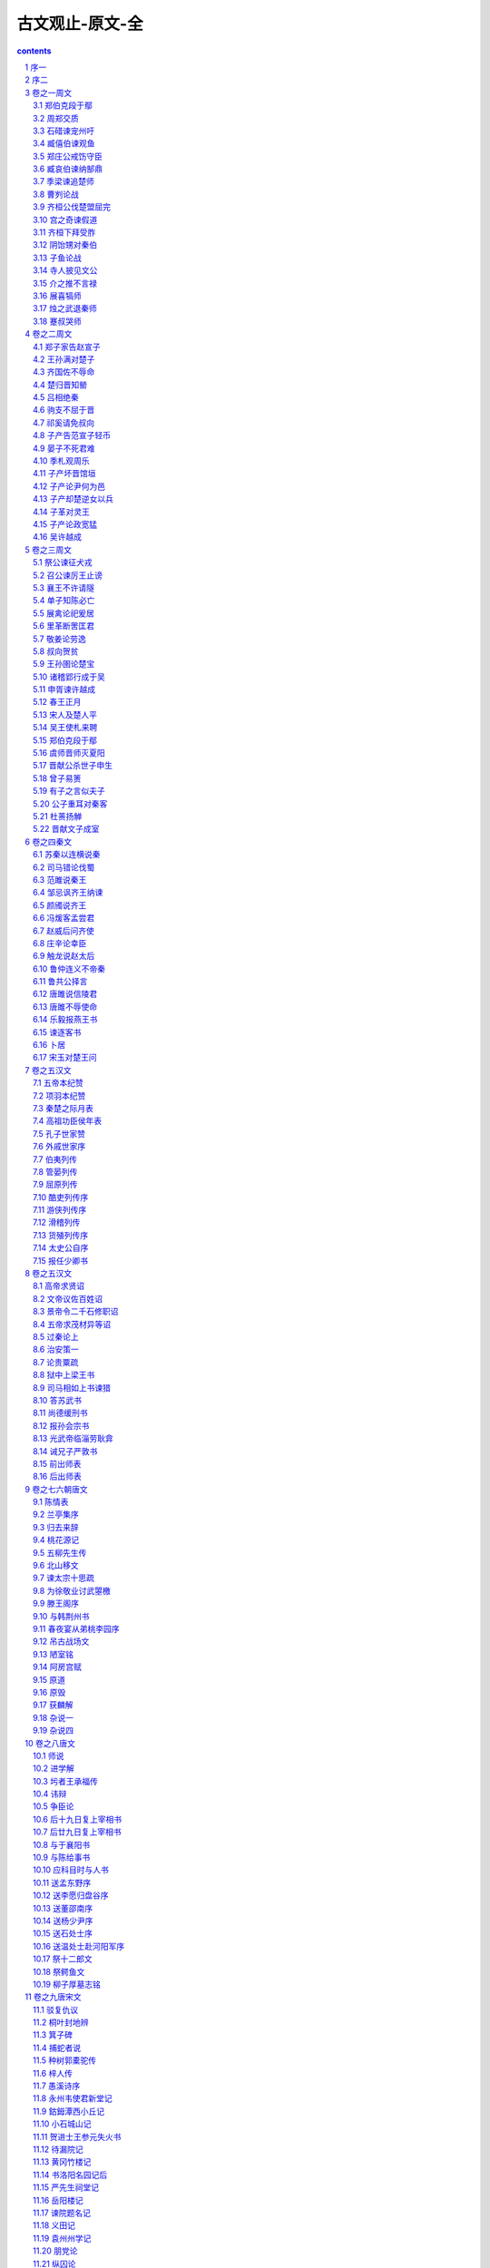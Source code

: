 *********************************************************************
古文观止-原文-全
*********************************************************************

.. contents:: contents
.. section-numbering::

序一
=====================================================================

吴兴祚

余束发就学时，辙喜读古人书传。每纵观大意，于源流得失之故，亦尝探其要领。若乃析义理于精微之蕴，辨字句于毫发之间，此衷盖阙如也。

岁戊午，奉天子之命抚八闽，会稽章子、习子以古文课余子于三山凌云处，维时从子楚材实左右之。楚材天性孝友，潜心力学，工举业，犹好读经史，于寻常讲贯之外，别有会心，与从孙调侯，日以古学相砥砺。调侯奇伟倜傥，敦尚气谊，本其家学，每思继序前人而光大之。二子才器过人，下笔洒洒数千言无谢慢，盖其得力于古者深矣。

今年春，于统帅云中，寄身绝塞，不胜今昔聚散之感。二子寄余《古文观止》一编，阅其选简而该，评注详而不繁，其审音辩字无不精切而确当。批阅数过，觉向时之所阙如者，今则冁(chǎn)然以喜矣。以此正蒙养而裨后学，厥功岂浅鲜哉！及命付诸梨枣，而为数语以弁(biàn)其首。康熙三十四年五月端阳日愚伯兴祚题。

序二
=====================================================================

吴乘权，吴大职

古文宜选乎？曰：无庸也。琳琅满目，美不胜收，则选尚已。古文至今日，操选政者代有其人，骎(qīn)骎乎有积薪之叹矣，尚宜选乎？曰：无庸也。详略互见，醇疵错陈，则选又尚已。且余两人非敢言选也，即焉云耳。即之奈何？集古人之文，集古今人之选，而略者详之，繁者简之，散者合之，舛错者厘定之，差讹者校正之云尔。盖诸选家各有精思深意以抉古人之奥，读之者取此置彼则美者或遗，一概观览则劳于睹记，此余两人所以集之也。

至于考订之下偶有所得，则亦谨附之以备参究，不敢雷同附和以取讥于大雅。若夫声音之间，点画之际，诸家或以为无益于至义而忽之，而不知童子之所肄习于终身勿能忘。况棘闱之中，字画一有不合即遭摈斥，可不慎欤？余两人之从事于兹也有年矣，兢兢焉一义之未合于古勿敢登也，一理之未欠慊(qiàn)于心勿敢载也，一段落、一钩勒之不轨于法度勿敢袭也，一声音、一点画之不协于正韵勿敢书也。

山居寂寥，日点一艺以课子弟，而非敢以此问世也。间有好事者，有所许可辄手录数则以去，乡先生见之者必曰：“诸选之美者毕集，其缺者无不备，而讹者无不正，是集古文之成者也，观止矣！宜付之剞(jī)劂，以公之于世。”余两人默然相视良久曰：“唯唯，勿敢当，勿敢当。诚若先生言，抑亦何敢自私？”退而辑平日之所课业者若干首，付诸梓人，已请政于海内君子云。

康熙戊寅仲冬山阴吴乘权（楚材）、吴大职（调侯）氏题于尺木堂。

卷之一周文
=====================================================================

此卷均选自《左传》

郑伯克段于鄢
---------------------------------------------------------------------

隐公元年

初，郑武公娶于申，曰武姜。生庄公及共叔段。庄公寤生，惊姜氏，故名曰寤生，遂恶之。爱共叔段，欲立之。亟请于武公，公弗许。

及庄公即位，为之请制。公曰：“制，岩邑也。虢叔死焉，他邑唯命。”请京，使居之，谓之京城大叔。

祭仲曰：“都城过百雉，国之害也。先王之制，大都不过参国之一，中五之一，小九之一。今京不度，非制也，君将不堪。”公曰：“姜氏欲之，焉辟害。”对曰：“姜氏何厌之有？不如早为之所，无使滋蔓，蔓难图也。蔓草犹不可除，况君之宠弟乎？”公曰：“多行不义，必自毙，子姑待之。”

既而大叔命西鄙、北鄙贰于己。公子吕曰：“国不堪贰。君将若之何？欲与大叔，臣请事之。若弗与，则请除之，无生民心。”公曰：“无庸，将自及。”大叔又收贰以为己邑。至于廪延。子封曰：“可矣！厚将得众。”公曰：“不义不昵，厚将崩。”

大叔完聚，缮甲兵，具卒乘，将袭郑，夫人将启之。公闻其期，曰：“可矣。”命子封帅车二百乘以伐京，京叛大叔段。段入于鄢。公伐诸鄢。五月辛丑，大叔出奔共。

书曰：“郑伯克段于鄢。”段不弟，故不言弟。如二君，故曰克。称郑伯，讥失教也，谓之郑志。不言出奔，难之也。

遂寘(zhì)姜氏于城颍，而誓之曰：“不及黄泉，无相见也。”既而悔之。颍考叔为颍谷封人，闻之。有献于公，公赐之食。食舍肉，公问之。对曰：“小人有母，皆尝小人之食矣。未尝君之羹，请以遗之。”公曰：“尔有母遗，繄我独无。”颍考叔曰：“敢问何谓也？”公语之故，且告之悔。对曰：“君何患焉！若阙地及泉，隧而相见，其谁曰不然？”公从之。

公入而赋：“大隧之中，其乐也融融。”姜出而赋：“大隧之外，其乐也泄泄。”遂为母子如初。

君子曰：“颍考叔，纯孝也，爱其母，施及庄公。诗曰：‘孝子不匮，永锡尔类。’其是之谓乎。”

周郑交质
---------------------------------------------------------------------

隐公三年

郑武公、庄公为平王卿士。王贰于虢，郑伯怨王。王曰：“无之。”故周郑交质：王子狐为质于郑，郑公子忽为质于周。

王崩，周人将畀(bì)虢公政。 四月，郑祭足帅师取温之麦；秋，又取成周之禾。周郑交恶。

君子曰：“信不由中，质无益也。明恕而行，要之以礼，虽无有质，谁能间之？苟有明信，涧、溪、沼、沚之毛，蘋、蘩、薀藻之菜，筐、筥、錡、釜之器，潢汙(wū)、行潦之水，可荐于鬼神，可羞于王公；而况君子结二国之信，行之以礼，又焉用质？《风》有《采蘩》、《采蘋》，《雅》有《行苇》、《泂(yíng)酌》，昭忠信也。”

石碏谏宠州吁
---------------------------------------------------------------------

隐公三年

卫庄公娶于齐东宫得臣之妹，曰庄姜。美而无子，卫人所为赋《硕人》也。又娶于陈，曰厉妫。生孝伯，蚤死。其娣戴妫，生桓公，庄姜以为己子。

公子州吁，嬖人之子也。有宠而好兵，公弗禁，庄姜恶之。

石碏谏曰：“臣闻爱子，教之以义方，弗纳于邪。骄、奢、淫、佚，所自邪也。四者之来，宠禄过也。将立州吁，乃定之矣；若犹未也，阶之为祸。夫宠而不骄，骄而能降，降而不憾，憾而能眕者，鲜矣。且夫贱妨贵，少陵长，远间亲，新间旧，小加大，淫破义，所谓六逆也；君义，臣行，父慈，子孝，兄爱，弟敬，所谓六顺也。去顺效逆，所以速祸也。君人者，将祸是务去，而速之，无乃不可乎。”弗听。

其子厚与州吁游，禁之，不可。桓公立，乃老。

臧僖伯谏观鱼
---------------------------------------------------------------------

隐公五年

春，公将如棠观鱼者。

臧僖伯谏曰：“凡物不足以讲大事，其材不足以备器用，则君不举焉。君，将纳民于轨、物者也。故讲事以度轨量谓之轨。取材以章物采谓之物。不轨不物，谓之乱政。乱政亟行，所以败也。故春蒐(sōu)、夏苗、秋狝(xiǎn)、冬狩，皆于农隙以讲事也。三年而治兵，入而振旅。归而饮至，以数军实。昭文章，明贵贱，辨等列，顺少长，习威仪也。鸟兽之肉不登于俎，皮革、齿牙、骨角、毛羽不登于器，则君不射，古之制也。若夫山林、川泽之实，器用之资，皂隶之事，官司之守，非君所及也。”

公曰：“吾将略地焉。”遂往，陈鱼而观之。

僖伯称疾不从。

书曰“公矢鱼于棠”，非礼也，且言远地也。

郑庄公戒饬守臣
---------------------------------------------------------------------

隐公十一年

秋七月，公会齐侯、郑伯伐许。庚辰，傅于许。颖考叔取郑伯之旗蝥弧以先登，子都自下射之，颠。瑕叔盈又以蝥弧登，周麾而呼曰：“君登矣！”郑师毕登。壬午，遂入许。许庄公奔卫。齐侯以许让公。公曰：“君谓许不共，故从君讨之。许既伐其罪矣。虽君有命，寡人弗敢与闻。”乃与郑人。

郑伯使许大夫百里奉许叔以居许东偏，曰：“天祸许国，鬼神实不逞于许君，而假手于我寡人，寡人唯是一二父兄不能共亿，其敢以许自为功乎？寡人有弟，不能和协，而使糊其口于四方，其况能久有许乎？吾子其奉许叔以抚柔此民也，吾将使获也佐吾子。若寡人得没于地，天其以礼悔祸于许，无宁兹许公复奉其社稷，唯我郑国之有请谒焉，如旧婚媾，其能降以相从也。无滋他族实逼处此，以与我郑国争此土也。吾子孙其覆亡之不暇，而况能禋祀许乎？寡人之使吾子处此，不惟许国之为，亦聊以固吾圉也。”乃使公孙获处许西偏，曰：“凡而器用财贿，无置于许。我死，乃亟去之！吾先君新邑于此，王室而既卑矣，周之子孙日失其序。夫许，大岳之胤也。天而既厌周德矣，吾其能与许争乎？”

君子谓郑庄公“于是乎有礼。礼，经国家，定社稷，序民人，立后嗣者也。许，无刑而伐之，服而舍之，度德而处之，量力而行之，相时而动，无累后人，可谓知礼矣。”

臧哀伯谏纳郜鼎
---------------------------------------------------------------------

桓公二年

夏四月，取郜大鼎于宋。戊申纳于大庙，非礼也。

臧哀伯谏曰：“君人者，将昭德塞违，以临照百官，犹惧或失之，故昭令德以示子孙。是以清庙茅屋，大路越席，大羹不致，粢食不凿，昭其俭也。袞(gǔn)、冕、黻、珽(tǐng)，带、裳、幅、舄(xì)，衡、紞(dǎn)、纮、綖(yán)，昭其度也。藻、率、鞞(bǐng)、鞛(běng)，鞶(pán)、厉、游、缨，火、龙、黼(fǔ)、黻(fú)，昭其文也。五色比象，昭其物也。钖(yáng)、鸾、和、铃，昭其声也。三辰旂(qí)旗，昭其明也。夫德，俭而有度，登降有数，文、物以纪之，声、明以发之，以临照百官。百官于是乎戒惧，而不敢易纪律。今灭德立违，而寘其赂器于大庙，以明示百官。百官象之，其又何诛焉？国家之败，由官邪也。官之失德，宠赂章也。郜鼎在庙，章孰甚焉？武王克商，迁九鼎于雒邑，义士犹或非之，而况将昭违乱之赂器于大庙，其若之何？”公不听。

周内史闻之，曰：“臧孙达其有后于鲁乎！君违，不忘谏之以德。”

季梁谏追楚师
---------------------------------------------------------------------

桓公六年

楚武王侵随，使薳(yuǎn)章求成焉，军于瑕以待之。随人使少师董成。斗伯比言于楚子曰：“吾不得志于汉东也，我则使然。我张吾三军，而备吾甲兵，以武临之，彼则惧而协以谋我，故难间也。汉东之国，随为大。随张，必弃小国。小国离，楚之利也。少师侈，请羸师以张之。”熊率且比曰：“季梁在，何益？” 斗伯比曰：“以为后图，少师得其君。”王毁军而纳少师。

少师归，请追楚师。随侯将许之。季梁止之曰：“天方授楚，楚之羸，其诱我也，君何急焉？臣闻小之能敌大也，小道大淫。所谓道，忠于民而信于神也。上思利民，忠也；祝史正辞，信也。今民馁而君逞欲，祝史矫举以祭，臣不知其可也。”公曰：“吾牲牷(quán)肥腯(tú)，粢盛丰备，何则不信？”对曰：“夫民，神之主也，是以圣王先成民而后致力于鬼神。故奉牲以告，曰‘博硕肥腯’，谓民力之普存也，谓其畜之硕大蕃滋也，谓其不疾瘯(cù)蠡也，谓其备腯咸有也。奉盛以告曰‘洁粢丰盛’，谓其三时不害而民和年丰也。奉酒醴以告曰‘嘉栗止酒’，谓其上下皆有嘉德而无违心也。所谓馨香，无谗慝也。故务其三时，修其五教，亲其九族，以致禋祀。于是乎民和而神降之福，故动则有成。今民各有心，而鬼神乏主，君虽独丰，其何福之有？君姑修政而亲兄弟之国，庶免于难。”随侯惧而修政，楚不敢伐。

曹刿论战
---------------------------------------------------------------------

庄公十年

十年春，齐师伐我，公将战。曹刿请见，其乡人曰：“肉食者谋之，又何间焉？”刿曰：“肉食者鄙，未能远谋。”遂入见。

问：“何以战？”公曰：“衣食所安，弗敢专也，必以分人。”对曰：“小惠未遍，民弗从也。”公曰：“牺牲玉帛，弗敢加也，必以信。”对曰：“小信未孚，神弗福也。”公曰：“小大之狱，虽不能察，必以情。”对曰：“忠之属也，可以一战。战，则请从。”

公与之乘。战于长勺。公将鼓之。刿曰：“未可。”齐人三鼓，刿曰：“可矣。”齐师败绩。公将驰之。刿曰：“未可。”下，视其辙，登轼而望之，刿曰：“可矣。”遂逐齐师。

既克，公问其故，对曰：“夫战，勇气也。一鼓作气，再而衰，三而竭。彼竭我盈，故克之。夫大国，难测也，惧有伏焉；吾视其辙乱，望其旗靡，故逐之。”

齐桓公伐楚盟屈完
---------------------------------------------------------------------

僖公四年

春，齐侯以诸侯之师侵蔡。蔡溃，遂伐楚。楚子使与师言曰：“君处北海，寡人处南海，唯是风马牛不相及也，不虞君之涉吾地也，何故？”管仲对曰：“昔召康公命我先君太公曰：‘五侯九伯，女实征之，以夹辅周室。’赐我先君履，东至于海，西至于河，南至于穆陵，北至于无棣。尔贡包茅不入，王祭不供，无以缩酒，寡人是徵。昭王南征而不复，寡人是问。”对曰：“贡之不入，寡君之罪也，敢不供给？昭王之不复，君其问诸水滨！”师进，次于陉。

夏，楚子使屈完如师。师退，次于召陵。齐侯陈诸侯之师，与屈完乘而观之。齐侯曰：“岂不榖是为？先君之好是继，与不榖同好何如？”对曰：“君惠徼福于敝邑之社稷，辱收寡君，寡君之愿也。”齐侯曰：“以此众战，谁能御之？以此攻城，何城不克？”对曰：“君若以德绥诸侯，谁敢不服？君若以力，楚国方城以为城，汉水以为池；虽众，无所用之。”

屈完及诸侯盟。

宫之奇谏假道
---------------------------------------------------------------------

僖公五年

晋侯复假道于虞以伐虢，宫之奇谏曰：“虢，虞之表也。虢亡，虞必从之。晋不可启，寇不可翫(wán)，一之为甚，其可再乎？谚所谓‘辅车相依，唇亡齿寒’者，其虞、虢之谓也。”

公曰：“晋，吾宗也。岂害我哉？”对曰：“大伯、虞仲，大王之昭也。大伯不从，是以不嗣。虢仲、虢叔，王季之穆也；为文王卿士，勋在王室，藏于盟府。将虢是灭，何爱于虞？且虞能亲于桓、庄乎？其爱之也，桓、庄之族何罪？而以为戮，不唯逼乎？亲以宠逼，犹尚害之，况以国乎？”

公曰：“吾享祀丰絜，神必据我。”对曰：“臣闻之，鬼神非人实亲，惟德是依。故周书曰：‘皇天无亲，惟德是辅。’又曰：‘黍稷非馨，明德惟馨。’又曰：‘民不易物，惟德繄物。’如是，则非德，民不和，神不享矣。神所冯依，将在德矣。若晋取虞，而明德以荐馨香，神其吐之乎？”

弗听，许晋使。宫之奇以其族行，曰：“虞不腊矣！在此行也，晋不更举矣。”冬，晋灭虢。师还，馆于虞，遂袭虞，灭之，执虞公。

齐桓下拜受胙
---------------------------------------------------------------------

僖公九年

会于葵丘，寻盟，且修好，礼也。王使宰孔赐齐侯胙，曰：“天子有事于文、武，使孔赐伯舅胙。”齐侯将下拜。孔曰：“且有后命。天子使孔曰：‘以伯舅耋老，加劳，赐一级，无下拜！’”对曰：“天威不违颜咫尺，小白余敢贪天子之命‘无下拜’？恐陨越于天下，以遗天子羞。敢不下拜？”下，拜；登，受。

阴饴甥对秦伯
---------------------------------------------------------------------

僖公十五年

十月，晋阴饴甥会秦伯盟于王城。

秦伯曰：“晋国和乎？”对曰：“不和。小人耻失其君而悼丧其亲，不惮征缮以立圉也，曰：‘必报仇，宁事戎狄。’君子爱其君而知其罪，不惮征缮以待秦命，曰：‘必报德，有死无二。’以此不和。”秦伯曰：“国谓君何？”对曰：“小人戚，谓之不免；君子恕，以为必归。小人曰：‘我毒秦，秦岂归君。’君子曰：‘我知罪矣，秦必归君。贰而执之，服而舍之，德莫厚焉，刑莫威焉。服者怀德，贰者畏刑，此一役也，秦可以霸。纳而不定，废而不立，以德报怨，秦不其然。’” 秦伯曰：“是吾心也。”改馆晋侯，馈七牢焉。

子鱼论战
---------------------------------------------------------------------

僖公廿二年

楚人伐宋以救郑，宋公将战。大司马固谏曰：“天之弃商久矣！君将兴之，弗可赦也已。”弗听。

及楚人战于泓，宋人既成列，楚人未既济。司马曰：“彼众我寡，及其未既济也，请击之。”公曰：“不可。”既济而未成列，又以告。公曰：“未可。”既陈而后击之，宋师败绩。公伤股，门官歼焉。

国人皆咎公。公曰：“君子不重伤，不禽二毛。古之为军也，不以阻隘也。寡人虽亡国之余，不鼓不成列。”子鱼曰：“君未知战。勍敌之人，隘而不列，天赞我也。阻而鼓之，不亦可乎？犹有惧焉！且今之勍者，皆吾敌也。虽及胡耇(gǒu)，获则取之，何有于二毛？明耻、教战，求杀敌也。伤未及死，如何勿重？若爱重伤，则如勿伤；爱其二毛，则如服焉！三军以利用也，金鼓以声气也，利而用之，阻隘可也；声盛致志，鼓儳(chàn)可也。”

寺人披见文公
---------------------------------------------------------------------

僖公廿四年

吕、郤畏逼，将焚公宫而弑晋侯。寺人披请见。公使让之，且辞焉，曰：“蒲城之役，君命一宿，女即至。其后余从狄君以田渭滨，女为惠公来求杀余，命女三宿，女中宿至。虽有君命，何其速也？夫祛犹在，女其行乎！”对曰：“臣谓君之入也，其知之矣。若犹未也，又将及难。君命无二，古之制也。除君之恶，唯力是视。蒲人、狄人，余何有焉？今君即位，其无蒲、狄乎！齐桓公置射钩，而使管仲相。君若易之，何辱命焉？行者甚众，岂唯刑臣？”公见之，以难告。

三月晋侯潜会秦伯于王城。乙丑晦，公宫火。瑕甥、郤芮不获公，乃如河上，秦伯诱而杀之。

介之推不言禄
---------------------------------------------------------------------

僖公廿四年

晋侯赏从亡者，介之推不言禄，禄亦弗及。

推曰：“献公之子九人，唯君在矣。惠、怀无亲，外内弃之。天未绝晋，必将有主。主晋祀者，非君而谁？天实置之，而二三子以为己力，不亦诬乎？窃人之财，犹谓之盗。况贪天之功以为己力乎？下义其罪，上赏其奸，上下相蒙，难与处矣。”其母曰：“盍亦求之？以死，谁怼？”对曰：“尤而效之，罪又甚焉！且出怨言，不食其食。”其母曰：“亦使知之，若何？”对曰：“言，身之文也。身将隐，焉用文之？是求显也。”其母曰：“能如是乎？与女偕隐。”遂隐而死。

晋侯求之不获，以绵上为之田。曰：“以志吾过，且旌善人。”

展喜犒师
---------------------------------------------------------------------

僖公廿六年

齐孝公伐我北鄙。公使展喜犒师，使受命于展禽。

齐侯未入竟，展喜从之，曰：“寡君闻君亲举玉趾，将辱于敝邑，使下臣犒执事。”齐侯曰：“鲁人恐乎？”对曰：“小人恐矣，君子则否。”齐侯曰：“室如县罄，野无青草，何恃而不恐？”对曰：“恃先王之命。昔周公、大公股肱周室，夹辅成王。成王劳之，而赐之盟，曰：‘世世子孙无相害也！’载在盟府，太师职之。桓公是以纠合诸侯，而谋其不协，弥缝其阙，而匡救其灾，昭旧职也。及君即位，诸侯望之曰：‘其率桓之功！’我敝邑用不敢保聚，曰：‘岂其嗣世九年，而弃命废职？其若先君何？君必不然。’恃此以不恐。”

齐侯乃还。

烛之武退秦师
---------------------------------------------------------------------

僖公卅年

晋侯、秦伯围郑，以其无礼于晋，且贰于楚也。晋军函陵，秦军氾南。

佚之狐言于郑伯曰：“国危矣！若使烛之武见秦君，师必退。”公从之。辞曰：“臣之壮也，犹不如人。今老矣，无能为也已。”公曰：“吾不能早用子，今急而求子，是寡人之过也。然郑亡，子亦有不利焉。”许之。

夜缒而出。见秦伯曰：“秦、晋围郑，郑既知亡矣。若亡郑而有益于君，敢以烦执事。越国以鄙远，君知其难也。焉用亡郑以陪邻？邻之厚，君之薄也。若舍郑以为东道主，行李之往来，共其乏困，君亦无所害。且君尝为晋君赐矣，许君焦、瑕，朝济而夕设版焉，君之所知也。夫晋，何厌之有？既东封郑，又欲肆其西封。若不阙秦，将焉取之？阙秦以利晋，唯君图之。”秦伯说，与郑人盟，使杞子、逢孙、杨孙戍之，乃还。

子犯请击之，公曰：“不可，微夫人之力不及此。因人之力而敝之，不仁。失其所与，不知。以乱易整，不武。吾其还也。”亦去之。

蹇叔哭师
---------------------------------------------------------------------

僖公卅二年

杞子自郑使告于秦曰：“郑人使我掌其北门之管，若潜师以来，国可得也。”穆公访诸蹇叔。蹇叔曰：“劳师以袭远，非所闻也。师劳力竭，远主备之，无乃不可乎？师之所为，郑必知之，勤而无所，必有悖心。且行千里，其谁不知？”召孟明、西乞、白乙，使出师于东门之外。蹇叔哭之，曰：“孟子！无见师之出而不见其入也！”公使谓之曰：“尔何知？中寿，尔墓之木拱矣。”

蹇叔之子与师，哭而送之，曰：“晋人御师必于殽，殽有二陵焉。其南陵，夏后皋之墓也；其北陵，文王之所辟风雨也。必死是间，余收尔骨焉！”秦师遂东。

卷之二周文
=====================================================================

此卷均选自《左传》

郑子家告赵宣子
---------------------------------------------------------------------

文公十七年

晋侯合诸侯于扈，平宋也。于是晋侯不见郑伯，以为贰于楚也。

郑子家使执训而与之书，以告赵宣子，曰：“寡君即位三年，召蔡侯而与之事君。九月，蔡侯入于敝邑以行。敝邑以侯宣多之难，寡君是以不得与蔡侯偕。十一月，克减侯宣多，而随蔡侯以朝事于执事。佐寡君之嫡夷，以请陈侯于楚，而朝诸君。十四年七月，寡君又朝以蒇(chǎn)陈事。十五年五月，陈侯自敝邑往朝于君。往年正月，烛之武往朝夷也。八月，寡君又往朝。以陈、蔡之密迩于楚，而不敢贰焉，则敝邑之故也。虽敝邑之事君，何以不免？在位之中，一朝于襄，而再见于君。夷与孤之二三臣相及于绛。虽我小国，则蔑以过之矣。今大国曰：‘尔未逞吾志。’敝邑有亡，无以加焉。古人有言曰：‘畏首畏尾，身其余几？’又曰：‘鹿死不择音。’小国之事大国也，德，则其人也；不德，则其鹿也。铤而走险，急何能择？命之罔极，亦知亡矣，将悉敝赋以待于鯈(tiáo)，唯执事命之。文公二年，朝于齐。四年，为齐侵蔡，亦获成于楚。居大国之间，而从于强令，岂其罪也？大国若弗图，无所逃命。”

晋巩朔行成于郑，赵穿、公婿池为质焉。

王孙满对楚子
---------------------------------------------------------------------

宣公三年

楚子伐陆浑之戎，遂至于雒，观兵于周疆。定王使王孙满劳楚子。楚子问鼎之大小、轻重焉。对曰：“在德不在鼎。昔夏之方有德也，远方图物，贡金九牧，铸鼎象物，百物而为之备，使民知神、奸。故民入川泽、山林，不逢不若。魑魅魍魉，莫能逢之。用能协于上下，以承天休。桀有昏德，鼎迁于商，载祀六百。商纣暴虐，鼎迁于周。德之休明，虽小，重也。其奸回昏乱，虽大，轻也。天祚明德，有所底止。成王定鼎于郏鄏，卜世三十，卜年七百，天所命也。周德虽衰，天命未改。鼎之轻重，未可问也。”

齐国佐不辱命
---------------------------------------------------------------------

成公二年

晋师从齐师，入自丘舆，击马陉。齐侯使宾媚人赂以纪甗(yǎn)、玉磬于地。“不可，则听客之所为。”

宾媚人致赂，晋人不可，曰：“必以萧同叔子为质，而以齐之封内尽东其亩。”对曰：“萧同叔子非他，寡君之母也。若以匹敌，则亦晋君之母也。吾子布大命于诸侯，而曰必质其母以为信，其若王命何？且是以不孝令也。《诗》曰：‘孝子不匮，永锡尔类。’若以不孝令于诸侯，其无乃非德类也乎？先王疆理天下，物土之宜，而布其利。故《诗》曰：‘我疆我理，南东其亩。’今吾子疆理诸侯，而曰‘尽东其亩’而已，唯吾子戎车是利，无顾土宜，其无乃非先王之命也乎？反先王则不义，何以为盟主？其晋实有阙。四王之王也，树德而济同欲焉；五伯之霸也，勤而抚之，以役王命。今吾子求合诸侯，以逞无疆之欲，《诗》曰：‘布政优优，百禄是遒。’子实不优，而弃百禄，诸侯何害焉？不然，寡君之命使臣，则有辞矣。曰：‘子以君师辱于敝邑，不腆敝赋，以犒从者。畏君之震，师徒挠败，吾子惠徼齐国之福，不泯其社稷，使继旧好，唯是先君之敝器、土地不敢爱。子又不许，请收合余烬，背城借一。敝邑之幸，亦云从也；况其不幸，敢不唯命是听？’”

楚归晋知罃
---------------------------------------------------------------------

成公三年

晋人归楚公子谷臣与连尹襄老之尸于楚，以求知罃(yīng)。于是荀首佐中军矣，故楚人许之。

王送知罃，曰：“子其怨我乎？”对曰：“二国治戎，臣不才，不胜其任，以为俘馘(guó)。执事不以衅鼓，使归及戮，君之惠也。臣实不才，又谁敢怨？”王曰：“然则德我乎？”对曰：“二国图其社稷，而求纾其民，各惩其忿，以相宥也。两释累囚，以成其好。二国有好，臣不与及，其谁敢德？”王曰：“子归，何以报我？”对曰：“臣不任受怨，君亦不任受德，无怨无德，不知所报。”王曰：“虽然，必告不榖。”对曰：“以君之灵，累臣得归骨于晋，寡君之以为戮，死且不朽。若从君惠而免之，以赐君之外臣首；首其请于寡君，而以戮于宗，亦死且不朽。若不获命，而使嗣宗职，次及于事，而帅偏师以修封疆，虽遇执事，其弗敢违，其竭力致死，无有二心，以尽臣礼，所以报也。”王曰：“晋未可与争。”重为之礼而归之。

吕相绝秦
---------------------------------------------------------------------

成公十三年

晋侯使吕相绝秦，曰：“昔逮我献公及穆公相好，戮力同心，申之以盟誓，重之以昏姻。天祸晋国，文公如齐，惠公如秦。无禄，献公即世，穆公不忘旧德，俾我惠公用能奉祀于晋。又不能成大勋，而为韩之师。亦悔于厥心，用集我文公，是穆之成也！”

文公躬擐(huàn)甲胄，跋履山川，逾越险阻，征东之诸侯，虞、夏、商、周之胤而朝诸秦，则亦既报旧德矣。郑人怒君之疆埸，我文公帅诸侯及秦围郑。秦大夫不询于我寡君，擅及郑盟。诸侯疾之，将致命于秦。文公恐惧，绥靖诸侯。秦师克还无害，则是我有大造于西也。

无禄，文公即世，穆为不弔，蔑死我君，寡我襄公，迭我殽地，奸绝我好，伐我保城。殄灭我费滑，散离我兄弟，扰乱我同盟，倾覆我国家，我襄公未忘君之旧勋，而惧社稷之陨，是以有殽之师。犹愿赦罪于穆公。穆公弗听，而即楚谋我。天诱其衷，成王陨命，穆公是以不克逞志于我。

穆、襄即世，康、灵即位。康公，我之自出，又欲阙翦我公室，倾覆我社稷，帅我蟊贼，以来荡摇我边疆，我是以有令狐之役。康犹不悛，入我河曲，伐我涑(sù)川，俘我王官，翦我羁马，我是以有河曲之战。东道之不通，则是康公绝我好也。

及君之嗣也，我君景公，引领西望，曰：‘庶抚我乎！’君亦不惠称盟，利吾有狄难，入我河县；焚我箕、郜；芟(shān)夷我农功；虔刘我边陲，我是以有辅氏之聚。君亦悔祸之延，而欲徼福于先君献、穆，使伯车来命我景公曰：‘吾与女，同好弃恶，复修旧德，以追念前勋。’言誓未就，景公即世，我寡君是以有令狐之会。君又不祥，背弃盟誓。白狄及君同州，君之仇雠，而我之昏姻也。君来赐命曰：‘吾与女伐狄。’寡君不敢顾昏姻，畏君之威，而受命于使。君有二心于狄，曰：‘晋将伐女。’狄应且憎，是用告我。楚人恶君之二三其德也，亦来告我曰：‘秦背令狐之盟，而来求盟于我，昭告昊天上帝，秦三公，楚三王，曰：“余虽与晋出入，余唯利是视。”不糓恶其无成德，是用宣之，以惩不一。’诸侯备闻此言，斯是用痛心疾首，昵就寡人。寡人帅以听命，唯好是求。君若惠顾诸侯，矜哀寡人，而赐之盟，则寡人之愿也，其承宁诸侯以退，岂敢徼乱？君若不施大惠，寡人不佞，其不能以诸侯退矣！”

“敢尽布之执事，俾执事实图利之。”

驹支不屈于晋
---------------------------------------------------------------------

襄公十四年

会于向，将执戎子驹支。

范宣子亲数诸朝，曰：“来，姜戎氏。昔秦人迫逐乃祖吾离于瓜州，乃祖吾离被苫(shān)盖、蒙荆棘以来归我先君。我先君惠公有不腆之田，与女剖分而食之。今诸侯之事我寡君不如昔者，盖言语漏泄，则职女之由。诘朝之事，尔无与焉。与，将执女。”

对曰：“昔秦人负恃其众，贪于土地，逐我诸戎。惠公蠲其大德，谓我诸戎，是四岳之裔胄也，毋是翦弃。赐我南鄙之田，狐狸所居，豺狼所嗥。我诸戎除翦其荆棘，驱其狐狸豺狼，以为先君不侵不叛之臣，至于今不贰。昔文公与秦伐郑，秦人窃与郑盟，而舍戍焉，于是乎有殽之师。晋御其上，戎亢其下，秦师不复，我诸戎实然。譬如捕鹿，晋人角之，诸戎掎之，与晋踣之。戎何以不免？自是以来，晋之百役，与我诸戎相继于时，以从执政，犹殽志也，岂敢离逖(tì)？今官之师旅无乃实有所阙，以携诸侯，而罪我诸戎！我诸戎饮食衣服不与华同，贽币不通，言语不达，何恶之能为？不与于会，亦无瞢焉！”赋《青蝇》而退。

宣子辞焉。使即事于会，成恺悌也。

祁奚请免叔向
---------------------------------------------------------------------

襄公廿一年

栾盈出奔楚。宣子杀羊舌虎，囚叔向。

人谓叔向曰：“子离于罪，其为不知乎？”叔向曰：“与其死亡若何？《诗》曰：‘优哉游哉，聊以卒岁。’知也。”

乐王鲋见叔向，曰：“吾为子请。”叔向弗应。出，不拜。其人皆咎叔向。叔向曰：“必祁大夫。”室老闻之，曰：“乐王鲋言于君无不行，求赦吾子，吾子不许。祁大夫所不能也，而曰必由之，何也？”叔向曰：“乐王鲋，从君者也，何能行？祁大夫外举不弃仇，内举不失亲，其独遗我乎？《诗》曰：‘有觉德行，四国顺之。’夫子，觉者也。”

晋侯问叔向之罪于乐王鲋。对曰：“不弃其亲，其有焉。”

于是祁奚老矣，闻之，乘驲(rì)而建宣子，曰：“《诗》曰：‘惠我无疆，子孙保之。’《书》曰：‘圣有谟(mó)勋，明征定保。’夫谋而鲜过、惠训不倦者，叔向有焉，社稷之固也，犹将十世宥之，以劝能者。今壹不免其身，以弃社稷，不亦惑乎？鲧殛而禹兴，伊尹放大甲而相之，卒无怨色；若之何其以虎也弃社稷？子为善，谁敢不勉？多杀何为？”宣子说，与之乘，以言诸公而免之。叔向亦不告免焉而朝。

子产告范宣子轻币
---------------------------------------------------------------------

襄公廿四年

范宣子为政，诸侯之币重，郑人病之。

二月，郑伯如晋。子产寓书于子西，以告宣子，曰：“子为晋国，四邻诸侯，不闻令德,而闻重币。侨也惑之。侨闻君子长国家者，非无贿之患，而无令名之难。夫诸侯之贿聚于公室，则诸侯贰。若吾子赖之，则晋国贰。诸侯贰，则晋国坏，晋国贰，则子之家坏。何没没也！将焉用贿？夫令名，德之舆也；德，国家之基也。有基无坏，无亦是务乎？有德则乐，乐则能久。《诗》云，‘乐只君子，邦家之基。’，有令德也夫！‘上帝临女，无贰尔心。’，有令名也夫！恕思以明德，则令名载而行之，是以远至迩安。毋宁使人谓子‘子实生我’，而谓‘子浚我以生’乎？象有齿以焚其身，贿也。”

宣子说，乃轻币。

晏子不死君难
---------------------------------------------------------------------

襄公廿五年

崔武子见棠姜而美之，遂取之。庄公通焉，崔子弑之。

晏子立于崔氏之门外，其人曰：“死乎？”曰：“独吾君也乎哉，吾死也？”曰：“行乎？”曰：“吾罪也乎哉，吾亡也？”曰：“归乎？”曰：“君死，安归？君民者，岂以陵民？社稷是主。臣君者，岂为其口实？社稷是养。故君为社稷死，则死之；为社稷亡，则亡之。若为己死，而为己亡，非其私昵，谁敢任之？且人有君而弑之，吾焉得死之？而焉得亡之？将庸何归？”门启而入，枕尸股而哭。兴，三踊而出。人谓崔子：“必杀之！”崔子曰：“民之望也，舍之，得民。”

季札观周乐
---------------------------------------------------------------------

襄公廿九年

吴公子札来聘。请观于周乐。使工为之歌《周南》、《召南》，曰：“美哉！始基之矣，犹未也，然勤而不怨矣。” 为之歌《邶》、《鄘》、《卫》，曰：“美哉，渊乎！忧而不困者也。吾闻卫康叔、武公之德如是，是其《卫风》乎！” 为之歌《王》，曰：“美哉！思而不惧，其周之东乎！” 为之歌《郑》，曰：“美哉！其细已甚，民弗堪也。是其先亡乎？” 为之歌《齐》，曰：“美哉！泱泱乎，大风也哉！表东海者，其大公乎？国未可量也。”为之歌《豳》，曰：“美哉，荡乎！乐而不淫，其周公之东乎？” 为之歌《秦》，曰：“此之谓夏声。夫能夏则大，大之至也，其周之旧乎！” 为之歌《魏》，曰：“美哉，沨(fēng)沨乎！大而婉，险而易行，以德辅此，则明主也。” 为之歌《唐》，曰：“思深哉！其有陶唐氏之遗民乎？不然，何忧之远也？非令德之后，谁能若是？” 为之歌《陈》，曰：“国无主，其能久乎！”自《郐(kuài)》以下无讥焉。

为之歌《小雅》，曰：“美哉！思而不贰，怨而不言，其周德之衰乎？犹有先王之遗民焉。” 为之歌《大雅》，曰：“广哉，熙熙乎！曲而有直体，其文王之德乎！”

为之歌《颂》，曰：“至矣哉！直而不倨，曲而不屈，迩(ěr)而不逼，远而不携，迁而不淫，复而不厌，哀而不愁，乐而不荒，用而不匮，广而不宣，施而不费，取而不贪，处而不底，行而不流。五声和，八风平，节有度，守有序，盛德之所同也。”

见舞《象箾(xiāo)》、《南籥(yào)》者，曰：“美哉！犹有憾。”见舞《大武》者，曰：“美哉！周之盛也，其若此乎！”见舞《韶濩(huò)》者，曰：“圣人之弘也，而犹有惭德，圣人之难也。”见舞《大夏》者，曰：“美哉！勤而不德，非禹，其谁能修之？”见舞《韶箾》者，曰：“德至矣哉，大矣！如天之无不帱也，如地之无不载也。虽甚盛德，其蔑以加于此矣。观止矣！若有他乐，吾不敢请已。”

子产坏晋馆垣
---------------------------------------------------------------------

襄公卅一年

子产相郑伯以如晋，晋侯以我丧故，未之见也。子产使尽坏其馆之垣而纳车马焉。士文伯让之，曰：“敝邑以政刑之不修，寇盗充斥，无若诸侯之属辱在寡君者何？是以令吏人完客所馆，高其闬(hàn) 闳(hóng)，厚其墙垣，亦无忧客使。今吾子坏之，虽从者能戒，其若异客何？以敝邑之为盟主，缮完葺墙，以待宾客。若皆毁之，其何以共命？寡君使匄(gài)请命。”对曰：“以敝邑褊小，介于大国，诛求无时，是以不敢宁居，悉索敝赋，以来会时事。逢执事之不閒，而未得见；又不获闻命，未知见时。不敢输币，亦不敢暴露。其输之，则君之府实也，非荐陈之，不敢输也。其暴露之，则恐燥湿之不时而朽蠹，以重敝邑之罪。侨闻文公之为盟主也，宫室卑庳(bì)，无观台榭，以崇大诸侯之馆，馆如公寝；库厩缮修，司空以时平易道路，圬(wū)人以时塓(mì)馆公室；诸侯宾至，甸设庭燎，仆人巡宫，车马有所，宾从有代，巾车脂辖，隶人、牧、圉各瞻其事；百官之属各展其物。公不留宾，而亦无废事，忧乐同之，事则巡之；教其不知，而恤其不足。宾至如归，无宁菑(zāi)患；不畏寇盗，而亦不患燥湿。今铜鞮(dī)之宫数里，而诸侯舍于隶人，门不容车，而不可逾越；盗贼公行，而天厉不戒。若又勿坏，是无所藏币以重罪也。敢请执事：将何所命之？且君之有鲁丧，亦敝邑之忧也。若获荐币，修垣而行，君之惠也，敢惮勤劳！”文伯复命。赵文子曰：“信。我实不德，而以隶人之垣以迎诸侯，是吾罪也。”使士文伯谢不敏焉。

子产论尹何为邑
---------------------------------------------------------------------

襄公卅一年

子皮欲使尹何为邑。子产曰：“少，未知可否。”子皮曰：“愿，吾爱之，不吾叛也。使夫往而学焉，夫亦愈知治矣。”子产曰：“不可。人之爱人，求利之也。今吾子爱人则以政，犹未能操刀而使割也，其伤实多。子之爱人，伤之而已，其谁敢求爱于子？子于郑国，栋也。栋折榱(cuī)崩，侨将厌焉，敢不尽言？子有美锦，不使人学制焉，大官、大邑，身之所庇也，而使学者制焉，其为美锦不亦多乎？侨闻学而后入政，未闻以政学者也。若果行此，必有所害。譬如田猎，射御贯，则能获禽，若未尝登车射御，则败绩厌覆是惧，何遐思获？”子皮曰：“善哉！虎不敏。吾闻君子务知大者、远者，小人务知小者、近者。我，小人也。衣服附在吾身，我知而慎之；大官、大邑，所以庇身也，我远而慢之。微子之言，吾不知也。他日我曰：‘子为郑国，我为吾家，以庇焉，其可也。’今而后知不足。自今请虽吾家，听子而行。”子产曰：“人心之不同如其面焉，吾岂敢谓子面如吾面乎？抑心所谓威，亦以告也。”子皮以为忠，故委政焉，子产是以能为郑国。

子产却楚逆女以兵
---------------------------------------------------------------------

昭公元年

楚公子围聘于郑，且娶于公孙段氏。伍举为介。将入馆，郑人恶之，使行人子羽与之言，乃馆于外。

既聘，将以众逆。子产患之，使子羽辞，曰：“以敝邑褊(biǎn)小，不足以容从者，请墠(shàn)听命。”令尹使太宰伯州犁对曰：“君辱贶(kuàng)寡大夫围，谓围：‘将使丰氏抚而有室。’围布几筵，告于庄、共之庙而来。若野赐之，是委君贶于草莽也，是寡大夫不得列于诸卿也。不宁唯是，又使围蒙其先君，将不得为寡君老，其蔑以复矣。唯大夫图之。”子羽曰：“小国无罪，恃实其罪。将恃大国之安靖己，而无乃包藏祸心以图之？小国失恃，而惩诸侯，使莫不憾者，距违君命，而有所壅塞不行是惧。不然，敝邑，馆人之属也，其敢爱丰氏之祧？”

伍举知其有备也，请垂櫜(gāo)而入。许之。

子革对灵王
---------------------------------------------------------------------

昭公十二年

楚子狩于州来，次于颖尾，使荡侯、潘子、司马督、嚣尹午、陵尹喜帅师围徐以惧吴。楚子次于乾溪，以为之援。雨雪，王皮冠，秦复陶，翠被，豹舄，执鞭以出。仆析父从。

右尹子革夕，王见之，去冠、被，舍鞭，与之语，曰：“昔我先王熊绎与吕伋、王孙牟、燮父、禽父并事康王，四国皆有分，我独无有。今吾使人于周，求鼎以为分，王其与我乎？”对曰：“与君王哉！昔我先王熊绎辟在荆山，筚(bì)路蓝缕以处草莽，跋涉山林以事天子，唯是桃弧棘矢以共御王事。齐，王舅也；晋及鲁、卫，王母弟也。楚是以无分，而彼皆有。今周与四国服事君王，将唯命是从，岂敢爱鼎？”王曰：“昔我皇祖伯父昆吾，旧许是宅。今郑人贪赖其田，而不我与。我若求之，其与我乎？”对曰：“与君王哉！周不爱鼎，郑敢爱田？”王曰：“昔诸侯远我而畏晋，今我大城陈、蔡、不羹，赋皆千乘，子与有劳焉，诸侯其畏我乎！”对曰：“畏君王哉！是四国者，专足畏也。又加之以楚，敢不畏君王哉！”

工尹路请曰：“君王命剥圭以为鏚(qī)、柲(bié)，敢请命。”王入视之。

析父谓子革：“吾子，楚国之望也。今与王言如响，国其若之何？”子革曰：“摩厉以须，王出，吾刃将斩矣。”

王出，复语。左史倚相趋过，王曰：“是良史也，子善视之！是能读《三坟》、《五典》、《八索》、《九丘》。”对曰：“臣尝问焉，昔穆王欲肆其心，周行天下，将皆必有车辙马迹焉。祭公谋父作《祈招》之诗以止王心，王是以获没于祗(zhī)宫。臣问其诗而不知也。若问远焉，其焉能知之？”王曰：“子能乎！”对曰：“能。其诗曰：‘祈招之愔(yīn)愔，式昭德音。思我王度，式如玉，式如金。形民之力，而无醉饱之心。’”

王揖而入，馈不食，寝不寐，数日，不能自克，以及于难。

仲尼曰：“古也有志：‘克己复礼，仁也。’信善哉！楚灵王若能如是，岂其辱于乾溪？”

子产论政宽猛
---------------------------------------------------------------------

昭公廿年

郑子产有疾。谓子大叔曰：“我死，子必为政。唯有德者能以宽服民，其次莫如猛。夫火烈，民望而畏之，故鲜死焉；水懦弱，民狎而玩之，则多死焉，故宽难。”疾数月而卒。

大叔为政，不忍猛而宽。郑国多盗，取人于萑(huán)苻之泽。大叔悔之，曰：“吾早从夫子，不及此。”兴徒兵以攻萑苻之盗，尽杀之，盗少止。

仲尼曰：“善哉！政宽则民慢，慢则纠之以猛。猛则民残，残则施之以宽。宽以济猛，猛以济宽，政是以和。诗曰：‘民亦劳止，汔(qì)可小康；惠此中国，以绥四方。’施之以宽也。‘毋从诡随，以谨无良；式遏寇虐，惨不畏明。’纠之以猛也。‘柔远能迩，以定我王。’平之以和也。又曰：‘不竞不絿，不刚不柔，布政优优，百禄是遒。’和之至也。”

及子产卒，仲尼闻之，出涕曰：“古之遗爱也。”

吴许越成
---------------------------------------------------------------------

哀公元年

吴王夫差败越于夫椒，报槜(zhì)李也。遂入越。越子以甲楯(shǔn)五千保于会稽，使大夫种因吴太宰嚭(pǐ)以行成。吾子将许之。

伍员曰：“不可。臣闻之：‘树德莫如滋，去疾莫如尽。’昔有过浇杀斟灌以伐斟鄩(xún)，灭夏后相，后缗方娠，逃出自窦，归于有仍，生少康焉。为仍牧正，惎(jì)浇能戒之。浇使椒求之，逃奔有虞，为之庖正，以除其害。虞思于是妻之以二姚，而邑诸纶，有田一成，有众一旅。能布其德，而兆其谋，以收夏众，抚其官职；使女艾谍浇，使季杼诱豷(yì)。遂灭过、戈，复禹之绩，祀夏配天，不失旧物。今吴不如过，而越大于少康，或将丰之，不亦难乎！勾践能亲而务施，施不失人，亲不弃劳。与我同壤，而世为仇雠。于是乎克而弗取，将又存之，违天而长寇雠，后虽悔之，不可食已。姬之衰也，日可俟也。介在蛮夷，而长寇雠，以是求伯，必不行矣。”

弗听。退而告人曰：“越十年生聚,而十年教训，二十年之外，吾其为沼乎！”

卷之三周文
=====================================================================

祭公谏征犬戎
---------------------------------------------------------------------

国语·周语上

穆王将征犬戎，祭公谋父谏曰：“不可。先王耀德不观兵。夫兵戢而时动，动则威，观则玩，玩则无震。是故周文公之《颂》曰：‘载戢干戈，櫜高弓矢。我求懿德，肆于时夏，允王保之。’先王之于民也，茂正其德而厚其性，阜其财求而利其器用，明利害之乡，以文修之，使务利而避害，怀德而畏威，故能保世以滋大。”

“昔我先王世后稷，以服事虞、夏。及夏之衰也，弃稷弗务，我先王不窋用失其官，而自窜于戎、翟之间，不敢怠业，时序其德，纂(zuǎn)修其绪，修其训典，朝夕恪勤，守以惇笃，奉以忠信，奕世载德，不忝前人。至于武王，昭前之光明而加之以慈和，事神保民，莫不欣喜。商王帝辛，大恶于民。庶民弗忍，欣戴武王，以致戎于商牧。是先王非务武也，勤恤民隐而除其害也。”

“夫先王之制：邦内甸服，邦外侯服，侯、卫宾服，蛮、夷要服，戎、翟荒服。甸服者祭，侯服者祀，宾服者享，要服者贡，荒服者王。日祭、月祀、时享、岁贡、终王，先王之训也。有不祭则修意，有不祀则修言，有不享则修文，有不贡则修名，有不王则修德。序成而有不致则修刑。于是乎有刑不祭，伐不祀，征不享，让不贡，告不王。于是乎有刑罚之辟，有攻伐之兵，有征讨之备，有威让之令，有文告之辞。布令陈辞而又不至，则又增修于德无勤民之远，是以近无不听，远无不服。”

“今自大毕、伯仕之终也，犬戎氏以其职来王，天子曰：‘予必以不享征之，且观之兵。’其无乃废先王之训而王几顿乎！吾闻夫犬戎树惇，能帅旧德而守终纯固，其有以御我矣！”

召公谏厉王止谤
---------------------------------------------------------------------

国语·周语上

厉王虐，国人谤王。召公告曰：“民不堪命矣！”王怒，得卫巫，使监谤者，以告，则杀之。国人莫敢言，道路以目。

王喜，告召公曰：“吾能弭(mǐ)谤矣，乃不敢言。”召公曰：“是鄣(zhāng)之也。防民之口，甚于防川。川壅而溃，伤人必多，民亦如之。是故为川者决之使导，为民者宣之使言。故天子听政，使公卿至于烈士献诗，瞽(gǔ)献典，史献书，师箴，瞍(sǒu)赋矇诵，百工谏，庶人传语，近臣尽规，亲戚补察，瞽、史教诲，耆、艾修之，而后王斟酌焉，是以事行而不悖。民之有口也，犹土之有山川也，财用于是乎初，犹其原隰(xí)之有衍沃也，衣食于是乎生。口之宣言也，善败于是乎兴，行善而备败，所以阜财用、衣食者也。夫民虑之于心而宣之于口，成而行之，胡可壅也？若壅其口，其与能几何？”

王弗听，于是国人莫敢出言，三年，乃流王于彘。

襄王不许请隧
---------------------------------------------------------------------

国语·周语中

晋文公既定襄王于郏，王劳之以地，辞，请隧焉。

王弗许，曰：“昔我先王之有天下也，规方千里以为甸服，以供上帝山川百神之祀，以备百姓兆民之用，以待不庭、不虞之患。其余以均分公侯伯子男，使各有宁宇，以顺及天地，无逢其灾害，先王岂有赖焉。内官不过九御，外官不过九品，足以供给神祇而已，岂敢厌纵其耳目心腹以乱百度？亦唯是死生之服物采章，以临长百姓而轻重布之，王何异之有？”

“今天降祸灾于周室，余一人仅亦守府，又不佞以勤叔父，而班先王之大物以赏私德，其叔父实应且憎，以非余一人，余一人岂敢有爱也？民友言曰：‘改玉改行。’叔父若能光裕大德，更姓改物，以创制天下，自显庸也，而缩取备物以镇抚百姓，余一人其流辟于裔、土，何辟之有与？若犹是姬姓也，尚将列为公侯，以复先王之职，大物其未可改也。叔父其茂昭明德，物将自至，余敢以私劳变前之大章，以忝天下，其若先王与百姓何？何政令之为也？若不然，叔父有地而隧焉，余安能知之？”

文公遂不敢请，受地而还。

单子知陈必亡
---------------------------------------------------------------------

国语·周语中

定王使单襄公聘于宋。遂假道于陈，以聘于楚。火朝觌(dí)矣，道茀(fú)不可行也，候不在疆，司空不视涂，泽不陂，川不梁，野有瘐(yǔ)积，场功未毕，道无列树，垦田若蓺(yì)，膳宰不致饩，司里不授馆，国无寄寓，民将筑台于夏氏。及陈，陈灵公与孔宁、仪行父南冠以如夏氏，留宾弗见。

单子归，告王曰：“陈侯不有大咎，国必亡。”王曰：“何故？”对曰：“夫辰角见而雨毕，天根见而水涸，本见而草木节解，驷见而陨霜，火见而清风戒寒。故先王之教曰：‘雨毕而除道，水涸而成梁，草木节解而备藏，陨霜而冬裘具，清风至而修城郭宫室。’故《夏令》曰：‘九月除道，十月成梁。’其时儆(jǐng)曰：‘收而场功，偫(zhì)而畚挶(jū)，营室之中，土功其始。火之初见，期于司里。’此先王之所以不用财贿，而广施德于天下者也。今陈国火朝觌矣，而道路若塞，野场若弃，泽不陂障，川无舟梁，是废先王之教也。”

“周制有之曰：‘列树以表道，立鄙食以守路。国有郊牧，畺(jiāng)有寓望，薮(sǒu)有圃草，囿有林池，所以御灾也。其馀无非谷土，民无悬耜(sì)，野无奥草，不夺农时，不蔑民功。有优无匮，有逸无罢。国有班事，县有序民。’今陈国道路不可知，田在草间，功成而不收，民罢于逸乐，是弃先王之法制也。”

“周之《秩官》有之曰`：‘敌国宾至，关尹以告，行理以节逆之，候人为导，卿出郊劳，门尹除门，宗祝执祀，司里授馆，司徒具徒，司空视涂，司寇诘奸，虞人入材，甸人积薪，火师监燎，水师监濯，膳宰致飧，廩人献饩，司马陈刍，工人展车，百官各以物至，宾入如归，是故小大莫不怀爱。其贵国之宾至，则以班加一等，益虔。至于王使，则皆官正莅事，上卿监之。若王巡守，则君亲监之。’今虽朝也不才，有分族于周，成王命以为过宾于陈，而司事莫至，是蔑先王之官也。”

“先王之令有之曰：‘天道赏善而伐淫，故凡我造国，无从匪彝，无即慆(tāo)淫，各守尔典，以承天休。’今陈侯不念胤续之常，弃其伉俪妃嫔，而帅其卿佐以淫于夏氏,不亦渎姓矣乎？陈，我大姬之后也。弃袞冕而南冠以初，不易简彝乎？是又犯先王之令也。”

“昔先王之教，茂帅其德也，犹恐陨越。若废其教而弃其制，蔑其官而犯其令，将何以守国？居大国之间，而无此四者，其能久乎？”

六年，单子如楚。八年，陈侯杀于夏氏。九年，楚子入陈。

展禽论祀爰居
---------------------------------------------------------------------

国语·鲁语上

海鸟曰“爰居”，止于鲁东门之外二日，臧文仲使国人祭之。展禽曰：“越哉，臧孙之为政也！夫祀，国之大节也；而节，政之所成也。故慎制祀以为国典。今吾故而加典，非政之宜也。”

“夫胜王之制祀也，法施于民则祀之，以死勤事则祀之，以劳定国则祀之，能御大灾则祀之，能捍大患则祀之。非是族也，不在祀典。昔烈山氏之有天下也，其子曰柱，能植百谷百蔬；夏之兴也，周弃继之，故祀以为稷。工氏之伯九有也，其子曰后土，能平九土，故祀以为社。黄帝能成命百物，以明民共财，颛顼能修之。帝喾能序三辰以固民，尧能单均刑法以仪民，舜勤民事而野死，鲧障洪水而殛死，禹能以德修鲧之功，契为司徒而民辑，冥勤其官而水死，汤以宽治民而除其邪，稷勤百谷而山死，文王以文昭，武王去民之秽。故有虞氏禘(dì)黄帝而祖颛顼，郊尧而宗舜；夏后氏禘黄帝而祖颛顼，郊鲧而宗禹；商人禘喾而祖契，郊冥而宗汤；周人禘喾而郊稷，祖文王而宗武王；幕，能帅颛顼者也，有虞市报焉；杼，能帅禹者也，夏后氏报焉；上甲微，能帅契者也，商人报焉；高圉、太王，能帅稷者也，周人报焉。凡禘、郊、祖、宗、报，此五者国之典祀也。”

“加之以社稷山川之神，皆有功烈于民者也；及前哲令德之人，所以为明质也；及天之三辰，民所以瞻仰也；及地之五行，所以生殖也；及九州明山川泽，所以出财用也。非是不在祀典。”

“今海鸟至，己不知而祀之，以为国典，难以为仁且知矣。夫仁者讲功，而知者处物。无功而祀之，非仁也；不知而不问，非知也。今兹海其有灾乎？夫广川之鸟兽，恒知而避其灾也。”

是岁也，海多大风，冬煗(nuǎn)。文仲闻柳下季直言，曰：“信吾过也，季子之言不可不法也。”使书以为三筴(jiā)。

里革断罟匡君
---------------------------------------------------------------------

国语·鲁语上

宣公夏滥于泗渊，里革断其罟(gǔ)而弃之，曰：“古者大寒降，土蛰发，水虞于是乎讲罛(gū) 罶(liǔ)，取名鱼，登川禽，而尝之寝庙，行诸国人，助宣气也。鸟兽孕，水虫成，兽虞于是乎禁罝(jū)罗，矠(zhuó)鱼鳖以为夏槁，助生阜也。鸟兽成，水虫孕，水虞于是乎禁罝罜(zhǔ)。设阱鄂，以实庙庖，畜功用也。且夫山不槎(chá)蘖，泽不伐夭，鱼禁鲲鲕，兽长麑(ní) 麌(yǔ)，鸟翼鷇(kòu)卵，虫舍蚔(zhǐ) 蝝(yuán)，蕃庶物也，古之训也。今鱼方别孕，不教鱼长，又行网罟，贪无艺也。”

公闻之曰：“吾过而里革匡我，不亦善乎！是良罟也，为我得法。使有司藏之，使吾无忘谂(shěn)。”师存侍曰：“藏罟不如置里革于侧之不忘也。”

敬姜论劳逸
---------------------------------------------------------------------

国语·鲁语下

公父文伯退朝，朝其母，其母方绩。文伯曰：“以歜(chù)之家，而主犹绩，惧干季孙之怒也，其以歜为不能事主乎！”

其母叹曰：“鲁其亡乎！使 僮子备官而未之闻邪？居，吾语女。 昔圣王之处民也，择瘠土而处之， 劳其民而用之，故长王天下。夫民劳则思，思则善心生； 逸则淫，淫则忘善，忘善则恶心生。沃土之民不才，淫也；瘠土之民莫不向义，劳也。是故天子大采朝日，与三公、九卿祖识地德；日中考政，与百官之政事，师尹惟旅、牧、相宣序民事；少采夕月，与太史、司载纠虔天刑；日入监九御，使洁奉禘、郊之粢盛，而后即安。诸侯朝修天子之业命，昼考其国职，夕省其典刑，夜儆百工，使无慆淫，而后即安。卿大夫朝考其职，昼讲其庶政，夕序其业，夜庀(pǐ)其家事，而后即安。士朝受业，昼而讲贯，夕而习复，夜而计过无憾，而后即安。自庶人以下，明而动，晦而休，无日以怠。王后亲织玄紞(dǎn)，公侯之夫人加之以纮、綖，卿之内子为大带，命妇成祭服，自庶士以下，皆衣其夫。社而赋事，烝(zhēng)而献功，男女效绩，愆(qiān)则有辟，古之制也。君子劳心，小人劳力，先王之训也。自上以下，谁敢淫心舍力？”

“今我，寡也，尔又在下位，朝夕处事，犹恐忘先人之业。况有怠惰，其何以避辟！吾冀而朝夕修我曰：‘必无废先人。’尔今曰：‘胡不自安。’以是承君之官，余惧穆伯之绝祀也。”

仲尼闻之曰：“弟子志之，季氏之妇不淫矣。”

叔向贺贫
---------------------------------------------------------------------

国语·晋语八

叔向见韩宣子，宣子忧贫，叔向贺之。

宣子曰：“吾有卿之名，而无其时，无以从二三子，吾是以忧，子贺我何故？”

对曰：“昔栾武子无一卒之田，其官不备其宗器，宣其德行，顺其宪则，使越于诸侯，诸侯亲之，戎、狄怀之，以正晋国，行刑不 疚，以免于难。及桓子，骄泰奢侈，贪欲无艺，略则行志，假货居贿，宜及于难，而赖武之德，以没其身。及怀子，改桓之行，而修武之德，可以免于难，而离桓之罪，以亡于楚，夫郤昭子，其富半公室，其家半三军，恃其富宠，以泰于国，其身尸于朝，其宗灭于绛。不然，夫八郤——五大夫三卿，其庞大矣，一朝而灭，莫之哀也，惟无德也。”

“今吾子有栾武子之贫，吾以为能其德矣，是以贺。无不忧得知不见，而患货之不足，将吊不暇，何贺之友？”

宣子拜稽首焉，曰：“起也将亡，赖子存之。非起也敢专承之，其自桓叔以下嘉吾子之赐。”

王孙圉论楚宝
---------------------------------------------------------------------

国语·楚语下

王孙圉聘于晋，定公飨之，赵简子鸣玉以相，问于王孙圉曰：“楚之白珩(héng)犹在乎？”对曰：“然。”简子曰：“其为宝也，几何矣？”

曰：“未尝为宝。楚之所宝者，曰观射(yì)父，能作训辞，以行事于诸侯，使无以寡君为口实。又有左使倚相，能道训典，以叙百物，以朝夕献善败于寡君，使寡君无忘先王之业；又能上下说乎鬼神，顺道其欲恶，使神无有怨痛于楚国。又有薮曰云连徒洲，金、木、竹、箭之所生也，龟、珠、角、齿、皮、革、羽、毛，所以备赋，以戒不虞者也。所以共币帛，以宾享于诸侯者也。若诸侯之好币具，而导之以训辞，有不虞之备，而皇神相之，寡君其可以免罪于诸侯，而国民保焉。此楚国之宝也。若夫白珩，先王之玩也，何宝焉？”

“圉闻国之宝，六而已：圣能制议百物，以辅相国家，则宝之；玉足以庇荫嘉谷，使无水旱之灾，则宝之；龟足以宪臧否，则宝之；珠足以御火灾，则宝之；金足以御兵乱，则宝之；山林薮泽足以备财用，则宝之。若夫哗嚣之美，楚虽蛮夷，不能宝也。”

诸稽郢行成于吴
---------------------------------------------------------------------

国语·吴语

吴王夫差起师伐越，越王勾践起师逆之江。

大夫种乃献谋曰：“夫吴之与越，惟天所授，王其无庸战。夫申胥(xū)、华登简服吴国之士于甲兵，而未尝有所挫也。夫一人善射，百夫决拾，胜未可成。夫谋必素见成事焉，而后履之，不可以授命。王不如设戎，约辞行成，以喜其民，以广侈吴王之心。吾以卜之于天。天若弃吴，必许吾成而不吾足也，将必宽然有伯诸侯之心焉。既罢弊其民，而天夺之食，安受其烬，乃无有命矣。”

越王许诺，乃命大夫诸稽郢行成于吴，曰：“寡君勾践使下臣郢不敢显然布币行礼，敢私告于下执事曰：‘昔者越国见祸，得罪于天王。天王亲驱玉趾，以心孤勾践，而又宥赦之。君王之于越也，繄起死人而肉白骨也。孤不敢忘天灾，其敢忘君王之大赐乎！今勾践申祸无良，草鄙之人，敢忘天王之大德，而思边陲之小怨，以重得罪于下执事？勾践用帅二三之老，亲委重罪，顿颡(sǎng)于边。今君王不察，盛怒属兵，将残伐我越国。越国故贡献之邑也，君王不使鞭箠(zhuī)使之，而辱军士使寇令焉。勾践请盟。一介嫡女，执箕帚以晐(gāi)姓于王宫；一介嫡男，奉槃(pán) 匜(yí)以随诸御；春秋贡献，不解于王府。天王岂辱裁之？亦征诸侯之礼也。’”

申胥谏许越成
---------------------------------------------------------------------

国语·吴语

吴王夫差乃告诸大夫曰：“孤将有大志于齐，吾将许越成，而无拂吾虑。若越既改，吾又何求？若其不改，反行，吾振旅焉。”

申胥谏曰：“不可许也。夫越非实忠心好吴也，又非摄畏吾甲兵之强也。大夫种勇而善谋，将还玩吴国于股掌之上，以得其志。夫固知君王之盖威以好胜也，故婉约其辞，以从逸王志，使淫乐于诸夏之国，以自伤也。使吾甲兵钝弊，民人离落，而日以憔悴，然后安受吾烬。夫越王好信以爱民，四方归之，年谷时熟，日长炎炎。及吾犹可以战也，为虺(huǐ)弗摧，为蛇将若何？”

吴王曰：“大夫奚隆于越，越曾足以为大虞乎？若无越，则无何以春秋曜吾军士？”乃许之成。

将盟，越王又使诸稽郢辞曰：“以盟为有益乎？前盟口血未乾，足以结信矣。以盟为无益乎？君王舍甲兵之威以临使之，使胡重于鬼神而自轻也。”吴王乃许之，荒成不盟。

春王正月
---------------------------------------------------------------------

公羊传·隐公元年

元者何也？君之始年也。春者何？岁之始也。王者孰谓？谓文王也。曷为先言“王”而后言“正月”？王正月也。何言乎王正月？大一统也。

公何以不言即位？成公意也。何 成乎公之意也？公将平国而反之桓。 曷为反之桓？桓幼而贵， 隐长而卑，其为尊卑也微，国人莫知。隐长又贤，诸 大夫扳隐而立之。隐于是焉而辞立，则未知 桓之将必得立也。且如桓立， 则恐诸大夫之不能相幼君也。故凡隐之立，为 桓立也。隐长又贤,何以不宜立？立適，以长 不以贤；立子，以贵不以长。桓何以贵？ 母贵也。母贵则子何以贵？子以母贵，母以子贵。

宋人及楚人平
---------------------------------------------------------------------

公羊传·宣公十五年

外平不书，此何以书？大其平乎己也。何大其平乎己?庄王围宋，军有七日之粮尔，尽此不胜，将去而归尔。于是使司马子反乘堙(yīn)而闚(kuī)宋城，宋华元亦乘堙而出见之。司马子反曰：“子之国何如？”华元曰：“惫矣。”曰：“何如？”曰：“易子而食之，析骸而炊之。”司马子反曰：“嘻！甚矣惫！虽然，吾闻之也：围者柑马而秣之，使肥者应客。是何子之情也？”华元曰：“吾闻之：君子见人之厄则矜之，小人见人之厄则幸之。吾见子之君子也，是以告情于子也。”司马子反曰：“诺。勉之矣。吾军亦有七日之粮尔，尽此不胜，将去而归尔。”揖而去之。

反于庄王。 庄王曰：“何如？”司马子反曰：“惫矣！”曰：“何如？”曰：“易子而食之，析 骸而炊之。” 庄王曰：“嘻！甚矣 惫！虽然，吾今取此，然后而归尔。” 司马 子反曰：“不可。臣已告之矣，军有七日之粮尔。” 庄王怒曰：“吾使子往视之，子 曷为告之？” 司马子反曰：“以区区之宋，犹有不欺人之臣，可以楚而无乎？是以告之也。” 庄王曰：“诺。舍而止。虽然，吾犹取此，然后归尔。” 司马子反曰：“然则君请处于此，臣请归尔。” 庄王曰：“子去我而归，吾孰与处于此？吾亦从子而归尔。”引师而去之。故君子大 其平乎己也。此皆大夫野， 其称“人”何？贬。何为贬？平者在下也。

吴王使札来聘
---------------------------------------------------------------------

公羊传·襄公廿九年

吴无君、无大夫，此何以有君、有大夫？贤季子也。 何贤乎季子？ 让国也。 其让国奈何？ 谒也、 馀祭也、 夷昧也，与季子 同母者四。季子 弱而才，兄弟皆爱之， 同欲立之以为君。谒曰：“今若是迮(zé)而与季子国，季子犹不受也。请无与子而与弟，弟兄迭为君，而致国乎季子。”皆曰：“诺。”故诸为君者，皆轻死为勇，饮食必祝曰：“天苟有吴国，尚速有悔于予身。”故谒也死，馀祭也立；馀祭也死，夷昧也立；夷昧也死，则国宜之季子者也。

季子使而王焉。僚者，长庶也，即之。季子使而反，致而君之尔。阖庐曰：“先君之所以不与子国而与弟者，凡为季子故也。将从先君之命与，则国宜之季子者也。如不从先君之命与，则我宜立者也。僚恶得为君乎？”于是使专诸刺僚，而致国乎季子。季子不受曰：“尔弑吾君，吾受尔国，是吾与尔为篡也。尔杀吾兄，吾又杀尔，是父子兄弟相杀，终身无已也。”去之延陵，终身不入吴国。故君子以其不受为义，以其不杀为仁。

贤季子，则吴何以有君、有大夫？以季子为臣，则宜有君者也。札者何？吾季子之名也。春秋贤者不名，此何以名？许夷狄者，不壹而足也。季子者，所贤也，何不足乎季子？许人臣者必使臣，许人子者必使子也。

郑伯克段于鄢
---------------------------------------------------------------------

谷梁传·隐公元年

克者何？能也。何能也？能杀也。何以不言杀？见段之有徒众也。

段，郑伯弟也。何以知其为弟也？杀世子、 母弟目君，以其目君，知其为弟也。段，弟也而弗谓弟，公子也而弗谓公子，贬之也。段失子弟之道矣。贱段而甚郑伯也。何甚乎郑伯？甚郑伯之处心积虑，成于杀也。

于鄢，远也，犹曰取之其母之怀中而杀之云尔，甚之也。

然则郑伯者宜奈何？缓追逸贼，亲亲之道也。

虞师晋师灭夏阳
---------------------------------------------------------------------

谷梁传·僖公二年

非国而曰“灭”，重夏阳也。虞无师，其曰“师”，何也？以其先晋，不可以不言师也。其先晋何也？为主乎灭夏阳也。夏阳者，虞、虢之塞邑也，灭夏阳而虞、虢举矣。

虞之为主乎灭夏阳，何也？晋献公欲伐虢，荀息曰：“君何不以屈产之乘、垂棘之璧，而借道乎虞也？”公曰：“此晋国之宝也。如受吾币，而不借吾道，则如之何？”荀息曰：“此小国之所以事大国也。彼不借吾道，必不敢受吾币。如受吾币，而借吾道，则是我取之中府而藏之外府，取之中厩而置之外厩也。”公曰：“宫之奇存焉，必不使受之也。”荀息曰：“宫之奇之为人也，达心而懦，又少长于君。达心则其言略，懦则不能强谏，少长于君，则君轻之。且夫玩好在耳目之前，而患在一国之后，此中知以上乃能虑之。臣料虞君，中知以下也。”公遂借道而伐虢。

宫之奇谏曰：“晋国之使者，其辞卑而币重，必不便于虞。”虞公弗听。遂受其币而借之道。宫之奇又谏曰：“语曰：‘唇亡则齿寒。’其斯之谓与？”挈其妻子以奔曹。

献公亡虢——五年——而后举虞。荀息牵马操璧而前曰：“璧则犹是也，而马齿加长矣。”

晋献公杀世子申生
---------------------------------------------------------------------

礼记·檀弓上

晋献公将杀其世子申生。公子重耳谓之曰：“子盖言子之志于公乎？”世子曰：“不可。君安骊姬，是我伤公之心也。”曰：“然则盖行乎？”世子曰：“不可。君谓我欲弑君也，天下岂有无父之国哉？吾何行如之？”

使人辞于狐突曰：“申生有罪，不念伯氏之言也，以至于死。申生不敢爱其死。虽然，吾君老矣，子少，国家多难。伯氏不出而图吾君，伯氏苟出而图吾君，申生受赐而死。”再拜稽首乃卒。是以为恭世子也。

曾子易箦
---------------------------------------------------------------------

礼记·檀弓上

曾子寝疾，病。乐正子春坐于床下，曾元、曾申坐于足，童子隅坐而执烛。

童子曰：“华而睆(huǎn)，大夫之箦(zé)与？”span 子春曰：“止！”曾子闻之，瞿然曰：“呼！”曰：“华而睆，大夫之 箦与？”曾子曰：“然。斯季孙之赐也，我未之能易也。元，起易箦。”曾元曰：“夫子之病革矣，不可以变。幸而至于 旦，请敬易之。”曾子曰：“尔之爱我也不如彼。君子之爱人也以德，细人之爱人也以姑息。吾何求哉？吾得正而毙焉，斯已矣。”举扶而易之，反席未安而没。

有子之言似夫子
---------------------------------------------------------------------

礼记·檀弓上

有子问于曾子曰：“问丧于夫子乎？”曰：“闻之矣。‘丧欲速贫，死欲速朽’”有子曰：“是非君子之言也。”曾子曰：“参也与子游闻之。”有子曰：“然。然则夫子有为言之也。”

曾子以斯言告于子游。子游曰：“甚哉，有子之言似夫子也！昔者夫子居于宋，见桓司马自为石椁，三年而不成。夫子曰：‘若是其靡也，死不如速朽之愈也。’死之欲速朽，为桓司马言之也。南宫敬叔反，必载宝而朝。夫子曰：‘若是其货也，丧不如速贫之愈也。’丧之欲速贫，为敬叔言之也。”

曾子以子游之言告于有子。有子曰：“然。吾固曰非夫子之言也。”曾子曰：“子何以知之？”有子曰：“夫子制于中都，四寸之棺，五寸之椁。以斯知不欲速朽也。昔者夫子失鲁司寇，将之荆，盖先之以子夏，又申之以冉有。以斯知不欲速贫也。”

公子重耳对秦客
---------------------------------------------------------------------

礼记·檀弓下

晋献公之丧，秦穆公使人吊公子重耳，且曰：“寡人闻之，亡国恒于斯，得国恒于斯。虽吾子俨然在忧服之中，丧亦不可久也，时亦不可失也，孺子其图之。”以告舅犯，舅犯曰：“孺子其辞焉。丧人无宝，仁亲以为宝。父死之谓何？又因以为利，而天下孰能说之？孺子其辞焉。”

公子重耳对客曰：“君惠吊亡臣重耳，身丧父死，不得与于哭泣之哀，以为君忧。父死之谓何？或敢有他志，以辱君义！”稽颡而不拜，哭而起，起而不私。

子显以致命于穆公。穆公曰：“仁夫，公子重耳！夫稽颡而不拜，则未为后也，故不成拜。哭而起，则爱父也。起而不私，则远利也。”

杜蒉扬觯
---------------------------------------------------------------------

礼记·檀弓下

知悼子卒，未葬。平公饮酒，师旷、李调侍，鼓钟。杜蒉(kuì)自外来，闻钟声，曰：“安在？”曰：“在寝。”杜蒉入寝，历阶而升。酌曰：“旷饮斯。”又酌曰：“调饮斯。”又酌，堂上北面坐饮之，降，趋而出。

平公呼而进之，曰：“ 蒉， 曩者尔心或开 予，是以不与尔言。尔饮 旷，何也？”曰：“子卯不乐。知悼子在堂，斯其为子卯也大矣。 旷也，太师也，不以诏，是以饮之也。”“尔饮调，何也？”曰：“调也，君之 亵臣也。为一饮 一食忘君之疾，是以饮之也。”“尔饮，何也？”曰：“ 蒉也，宰夫也，非刀 匕是共，又敢与知防，是以饮之也。” 平公曰：“寡人亦有过焉，酌而饮寡人。”杜蒉洗而扬觯(zhì)。公谓侍者曰：“如我死，则必毋废斯爵也。”

至于今，既必献，斯扬觯，谓之“杜举”。

晋献文子成室
---------------------------------------------------------------------

礼记·檀弓下

晋献文子成室，晋大夫发焉。张老曰：“美哉轮焉，美哉奂焉。歌于斯，哭于斯，聚国族于斯。”文子曰：“武也，得歌于斯、哭于斯、聚国族于斯，是全要领以从先大夫于九京也。”北面再拜稽首。君子谓之善颂、善祷。

卷之四秦文
=====================================================================

苏秦以连横说秦
---------------------------------------------------------------------

国策

苏秦始将连横说秦惠王曰：“大王之国，西有巴、蜀、汉中之利，北有胡貉、代马之用，南有巫山、黔中之限，东有崤、函之固；田肥美，民殷富，战车万乘，奋击百万，沃野千里，蓄积饶多，地势形便，此所谓天府，天下之雄国也！以大王之贤，士民之众，车骑之用，兵法之教，可以并诸侯，吞天下，称帝而治。愿大王少留意，臣请奏其效。”

秦王曰：“寡人闻之，毛羽不丰满者不可以高飞。文章不成者不可以诛罚。道德不厚者不可以使民。政教不顺者不可烦大臣。今先生俨然不远千里而庭教之，愿以异日。”

苏秦曰：“臣固疑大王之不能用也！昔者神农伐补遂，黄帝伐涿鹿而禽蚩尤，尧伐驩兜，舜伐三苗，禹伐共工，汤伐有夏，文王伐崇，武王伐纣，齐桓任战而霸天下。由此观之，恶有不战者乎？古者使车毂击驰，言语相结，天下为一；约从连横，兵革不藏，文士并饬，诸侯乱惑，万端俱起，不可胜理；科条既备，民多伪态；书策稠浊，百姓不足；上下相愁，民无所聊；明言章理，兵甲愈起；辩言伟服，战攻不息；繁称文辞，天下不治；舌敝耳聋，不见成功；行义约信，天下不亲。于是乃废文任武，厚养死士，缀甲厉兵，效胜于战场。夫徒处而致利，安坐而广地，虽古五帝、三王、五霸，明主贤君，常欲坐而致之，其势不能，故以战续之。宽则两军相攻，迫则杖戟相撞，然后可建大功。是故兵胜于外，义强于内；威立于上，民服于下。今欲并天下，凌万乘，诎敌国，制海内，子元元，臣诸侯，非兵不可！今之嗣主，忽于至道，皆惛(hūn)于教，乱于治，迷于言，惑于语，沉于辩，溺于辞，以此论之，王固不能行也。”

说秦王书十上而说不行，黑貂之裘敝，黄金百斤尽。资用乏绝，去秦而归。羸縢(téng)履蹻，负书担囊，形容枯槁，面目黧黑，状有愧色。归至家，妻不下絍(rèn)，嫂不为炊，父母不与言。苏秦喟然叹曰：“妻不以我为夫，嫂不以我为叔，父母不以我为子，是皆秦之罪也！”乃夜发书，陈箧(qiè)数十，得太公《阴符》之谋。伏而诵之，简练以为揣摩。读书欲睡，引锥自刺其股，血流至足，曰：“安有说人主不能出其金玉锦绣，取卿相之尊者乎？”期年，揣摩成。曰：“此真可以说当世之君矣。”

于是乃摩燕乌集阙，见说赵王于华屋之下。抵掌而谈，赵王大悦，封为武安君，受相印。革车百乘，锦绣千纯，白璧百双，黄金万镒，以随其后。约从散横，以抑强秦。故苏秦相于赵，而关不通。

当此之时，天下之大，万民之众，王侯之威，谋臣之权，皆欲决苏秦之策。不费斗粮，未烦一兵，未战一士，未绝一弦，未折一矢，诸侯相亲，贤于兄弟。夫贤人在而天下服，一人用而天下从。故曰：“式于政，不式于勇；式于廊庙之内，不式于四境之外。”当秦之隆，黄金万镒为用，转毂连骑，炫熿于道。山东之国，从风而服，使赵大重。且夫苏秦特穷巷掘(kū)门、桑户棬(quān)枢之士耳，伏轼撙(zǔn)衔，横历天下，庭说诸侯之主，杜左右之口，天下莫之伉。

将说楚王，路过洛阳。父母闻之，清宫除道，张乐设饮，郊迎三十里。妻侧目而视，侧耳而听。嫂蛇行匍伏，四拜自跪而谢。苏秦曰：“嫂，何前倨而后卑也？”嫂曰：“以季子之位尊而多金。”苏秦曰：“嗟乎！贫穷则父母不子，富贵则亲戚畏惧。人生世上，势位富厚，盖可忽乎哉？”

司马错论伐蜀
---------------------------------------------------------------------

国策

司马错与张仪争论于秦惠王前，司马错欲伐蜀，张仪曰：“不如伐韩。”王曰：“请闻其说。”

对曰：“亲魏善楚，下兵三川，塞轘辕、缑(gōu)氏之口，当屯留之道，魏绝南阳，楚临南郑，秦攻新城、宜阳，以临二周之郊，诛周主之罪，亲楚、魏之地。周自知不救，九鼎宝器必出。据九鼎，按图籍，携天子以令天下，天下莫敢不听，此王业也。今夫蜀，西僻之国，而戎狄之长也，敝兵劳众不足以成名，得其地不足以为利。臣闻：‘争名者于潮，争利者于市。’今三川、周室，天下之市朝也，而王不争焉，顾争于戎狄，去王业远矣。”

司马错曰：“不然，臣闻之，欲富国者，务广其地；欲强兵者，务富其民；欲王者，务博其德。三资者备，而王随之矣。今王之地小民贫，故臣愿从事于易。夫蜀，西僻之国，而戎狄之长也，而有桀、纣之乱。以秦攻之，譬如使豺狼逐群羊也。取其地，足以广国也；得其财，足以富民；缮兵不伤众，而彼已服矣。故拔一国，而天下不以为暴；利尽西海，诸侯不以为贪。是我有一举而名实两附，而又有禁暴止乱之名。今攻韩劫天子，劫天子，恶名也，而未必利也，又有不义之名，而攻天下之所不欲，危！臣请谒其故：周，天下之宗室也；韩，周之与国也。周自知失九鼎，韩自知亡三川，则必将二国合力并谋，以因乎齐、赵，而求解乎楚、魏。以鼎与楚，以地与魏，王不能禁。此臣所谓‘危’，不如伐蜀之完也。”

惠王曰：“善！寡人听子。”卒起兵伐蜀。十月取之，遂定蜀。蜀主更号为侯，而使陈庄相蜀。蜀既属，秦益强富厚，轻诸侯。

范雎说秦王
---------------------------------------------------------------------

国策

范雎至，秦王庭迎范雎，敬执宾主之礼。范雎辞让。是日见范雎，见者无不变色易容者。秦王屏左右，宫中虚无人，秦王跪而进曰：“先生何以幸交寡人？”范雎曰：“唯唯。”有间，秦王复请，范雎曰：“唯唯。”若是者三。秦王跽(jì)曰：“先生不幸教寡人乎？”

范雎谢曰：“非敢然也。臣闻始时吕尚之遇文王也，身为渔父而钓于渭阳之滨耳。若是者，交疏也。已一说而立为太师，载与俱归者，其言深也。故文王果收功于吕尚，卒擅天下而身立为帝王。即使文王疏吕望而弗与深言，是周无天子之德，而文、武无与成其王也。今臣，羁旅之臣也，交疏于王，而所愿陈者，皆匡君臣之事、处人骨肉之间，愿以臣之陋忠，而未知王心也，所以王三问而不对者是也。”

“臣非有所谓而不敢言也，知今日言之于前，而明日伏诛于后，然臣弗敢畏也。大王信行臣之言，死不足以为臣患，亡不足以为臣忧，漆身而为厉，被发而为狂，不足以为臣耻。五帝之圣而死，三王之仁而死，五霸之贤而死，乌获之力而死，奔、育之勇而死。死者，人之所必不免。处必然之势，可以少有补于秦，此臣之所大愿也，臣何患乎？”

“伍子胥橐载而出昭关，夜行而昼伏，至于蔆(líng)水，无以糊其口，膝行蒲伏，乞食于吴市，卒兴吴国，阖闾为霸。使臣得进谋如伍子胥，加之以幽囚不复见，是臣说之行也，臣何忧乎？箕子、接舆，漆身而为厉，被发而为狂，无益于殷、楚。使臣得同行于箕子、接舆，可以有补于所贤之主，是臣之大荣也，臣又何耻乎？”

“臣之所恐者，独恐臣死之后，天下见臣尽忠而身蹷(jué)也，是以杜口裹足，莫肯即秦耳。足下上畏太后之严，下惑奸臣之态；居深宫之中，不离保傅之手；终身闇(ǎn)惑，无与照奸；大者宗庙灭覆，小者身以孤危。此臣之所恐耳！若夫穷辱之事，死亡之患，臣弗敢畏也。臣死而秦治，贤于生也。”

秦王跪曰：“先生是何言也！夫秦国僻远，寡人愚不肖，先生乃幸至此，此天以寡人慁(hùn)先生，而存先王之庙也。寡人得受命于先生，此天所以幸先王而不弃其孤也。先生奈何而言若此！事无大小，上及太后，下至大臣，愿先生悉以教寡人，无疑寡人也。”范雎再拜，秦王亦再拜。

邹忌讽齐王纳谏
---------------------------------------------------------------------

国策

邹忌修八尺有馀，而形貌昳丽。朝服衣冠，窥镜，谓其妻曰：“我孰与城北徐公美？”其妻曰：“君美甚，徐公何能及君也。”城北徐公，齐国之美丽者也。忌不自信，而复问其妾曰：“吾孰与徐公美？”妾曰：“徐公何能及君也。”旦日，客从外来，与坐谈，问之曰：“吾与徐公孰美？”客曰：“徐公不若君之美也。”明日，徐公来。熟视之，自以为不如；窥镜而自视，又弗如远甚。暮，寝而思之，曰：“吾妻之美我者，私我也；妾之美我者，畏我也；客之美我者，欲有求于我也。”

于是入朝见威王曰：“臣诚知不如徐公美，臣之妻私臣，臣之妾畏臣，臣之客欲有求于臣，皆以美于徐公。今齐地方千里，百二十城，宫妇左右，莫不私王；朝廷之臣，莫不畏王；四境之内，莫不有求于王。由此观之，王之蔽甚矣！”

王曰：“善。”乃下令：“群臣吏民，能面刺寡人之过者，受上赏；上书谏寡人者，受中赏。能谤议于市朝，闻寡人之耳者，受下赏。”令初下，群臣进谏，门庭若市；数月之后，时时而间进；期年之后，虽欲言，无可进者。燕、赵、韩、魏闻之，皆朝于齐。此所谓战胜于朝廷。

颜斶说齐王
---------------------------------------------------------------------

国策

齐宣王见颜斶(chù)曰：“斶前！”斶亦曰：“王前！”宣王不说。左右曰：“王，人君也；斶，人臣也。王曰‘斶前’，斶亦曰‘王前’，可乎？”斶对曰：“夫斶前为慕势，王前为趋士，与使斶为慕势，不如使王为趋士。”王忿然作色曰：“王者贵乎？士贵乎？”对曰：“士贵耳，王者不贵。”王曰：“有说乎？”斶曰：“有。昔者秦攻齐，令曰：‘有敢去柳下季垄五十步而樵采者，死不赦。’令曰：‘有能得齐王头者，封万户侯，赐金千镒。’由是观之，生王之头，曾不若死士之垄也。”

宣王曰：“嗟乎！君子焉可侮哉？寡人自取病耳！愿请受为弟子，且颜先生与寡人游，食必太牢，出必乘车，妻子衣服丽都。”颜斶辞去。曰：“夫玉生于山，制则破焉，非弗宝贵矣，然太璞不完。士生乎鄙野，推选则禄焉，非不尊遂也，然而形神不全。斶愿得归，晚食以当肉，安步以当车，无罪以当贵，清净贞正以自虞。”则再拜而辞去。

君子曰：“斶知足矣！归真反璞，则终身不辱。”

冯煖客孟尝君
---------------------------------------------------------------------

国策

齐人有冯煖者，贫乏不能自存，使人属孟尝君，愿寄食门下。孟尝君曰：“客何好？”曰：“客无好也。”曰：“客何能？”曰：“客无能也。”尝君笑而受之，曰：“诺！”

左右以君贱之也，食以草具。居有顷，倚柱弹其剑，歌曰：“长铗归来兮！食无鱼。”左右以告。孟尝君曰：“食之，比门下之客。”居有顷，复弹其铗，歌曰：“长铗归来兮！出无车。”左右皆笑之，以告。孟尝君曰：“为之驾，比门下之车客。”于是，乘其车，揭其剑，过其友，曰：“孟尝君客我！”后有顷，复弹其剑铗，歌曰：“长铗归来兮！无以为家。”左右皆恶之，以为贪而不知足。孟尝君问：“冯公有亲乎？”对曰：“有老母。”孟尝君使人给其食用，无使乏。于是冯煖不复歌。

后孟尝君出记，问门下诸客：“谁习计会，能为文收寨责(zhài)于薛者乎？”冯煖署曰：“能。”孟尝君怪之曰：“此谁也？”左右曰：“乃歌夫‘长铗归来’者也。”孟尝君笑曰：“客果有能也，吾负之，未尝见也。”请而见之，谢曰：“文倦于是，愦于忧，而性懧(nuò)愚，沈于国家之事，开罪于先生。先生不羞，乃有意欲为收责于薛乎？”冯煖曰：“愿之。”于是约车治装，载券契而行，辞曰：“责毕收，以何市而反？”孟尝君曰：“视吾家所寡有者。”

驱而之薛，使吏召诸民当偿者，悉来合券。券遍合赴，矫命以责赐诸民，因烧其券，民称万岁。

长驱到齐，晨而求见。孟尝君怪其疾也，衣冠而见之，曰：“责毕收乎？来何疾也？”曰：“收毕矣。”“以何市而反？”冯煖曰：“君云‘视吾家所寡有者’。臣窃计：君宫中积珍宝，狗马实外厩，美人充下陈。君家所寡有者以义耳！窃以为君市义。”孟尝君曰：“市义奈何？”曰：“今君有区区之薛，不拊(fǔ)爱子其民，因而贾利之。臣窃矫君命，以责赐诸民，因烧其券，民称万岁，乃臣所以为君市义也。”孟尝君不说，曰：“诺，先生休矣！”

后期年，齐王谓孟尝君曰：“寡人不敢以先王之臣为臣。”孟尝君就国于薛，未至百里，民扶老携幼，迎君道中，终日。孟尝君顾谓冯煖曰：“先生所为文市义者，乃今日见之。”

冯煖曰：“狡兔有三窟，仅得免其死耳。今君有一窟，未得高枕而卧也，请为君复凿二窟。”孟尝君予车五十乘，金五百斤，西游于梁，谓惠王曰：“齐放其大臣孟尝君于诸侯，先迎之者，富而兵强。”于是，梁王虚上位，以故相为上将军，遣使者，黄金千斤，车百乘，往聘孟尝君。冯煖先驱，诫孟尝君曰：“千金，重币也；百乘，显使也，齐其闻之矣。”梁使三反，孟尝君固辞不往也。

齐王闻之，君臣恐惧，遣太傅赍黄金千斤，文车二驷，服剑一，封书谢孟尝君曰：“寡人不祥，被于宗庙之祟，沈于谄谀之臣，开罪于君，寡人不足为也。愿君顾先王之宗庙，姑反国统万人乎！”冯煖诫孟尝君曰：“愿请先王之祭器，立宗庙于薛。”庙成，还报孟尝君曰：“三窟已就，君姑高枕为乐矣！”

孟尝君为相数十年，无纤介之祸者，冯煖之计也。

赵威后问齐使
---------------------------------------------------------------------

国策

齐王使使者问赵威后。书未发，威后问使者曰：“岁亦无恙耶？民亦无恙耶？王亦无恙耶？”使者不说，曰：“臣奉使使威后，今不问王，而先问岁与民，岂先贱而后尊贵者乎？”威后曰：“不然。苟无岁，何有民？苟无民，何有君？故有问舍本而问末者耶？”

乃进而问之曰：“岂有处士曰锺离子，无恙耶？是其为人也，有粮者亦食，无粮者亦食；有衣者亦衣，无衣者亦衣。是助王养其民者也，何以至今不业也？叶阳子无恙乎？是其为人，哀鳏寡，恤孤独，振困穷，补不足。是助王息其民者也，何以至今不业也？北宫之女婴儿子无恙耶撤其环瑱(tiàn)，至老不嫁，以养父母。是皆率民而出于孝情者也，胡为至今不朝也？此二士弗业，一女不朝，何以王齐国，子万民乎？于陵子仲尚存乎？是其为人也，上不臣于王，下不致其家，中不索交诸侯。此率民而出于无用者，何为至今不杀乎？”

庄辛论幸臣
---------------------------------------------------------------------

国策

臣闻鄙语曰：“见兔而顾犬，未为晚也；亡羊而补牢，未为迟也。”臣闻昔汤、武以百里昌，桀、纣以天下亡。今楚国虽小，绝长续短，犹以数千里，岂特百里哉？

王独不见夫蜻蛉乎？六足四翼，飞翔乎天地之间，俛(fǔ)噣蚊虻而食之，仰承甘露而饮之，自以为无患，与人无争也；不知夫五尺童子，方将调饴胶丝，加己乎四仞之上，而下为蝼蚁食也。

夫蜻蛉其小者也，黄雀因是以。俛噣白粒，仰栖茂树，鼓翅奋翼，自以为无患，与人无争也；不知夫公子王孙，左挟弹，右摄丸，将加己乎十仞之上，以其类为招。昼游乎茂树，夕调乎酸醎(xián)，倏忽之间，坠于公子之手。

夫雀其小者也，黄鹄因是以。游乎江海，淹乎大沼，俛噣鳝鲤，仰囓蔆蘅，奋其六翮(hé)，而淩清风，飘摇乎高翔，自以为无患，与人无争也；不知夫射者，方将修其碆(bō)卢，治其矰(zēng)缴，加己乎百仞之上，被监磻，引微缴(zhuó)，折清风而抎(yǔn)矣。故昼游乎江湖，夕调乎鼎鼐。

夫黄鹄其小者也，蔡灵侯之事因是以。南游乎高陂，北陵乎巫山，饮茹溪流，食湘波之鱼，左抱幼妾，右拥嬖女，与之驰骋乎高蔡之中，而不以国家为事；不知夫子发方受命乎灵王，系己以朱丝而见之也。

蔡灵侯之事其小者也，君王之事因是以。左州侯，右夏侯，辇从鄢陵君与寿陵君，饭封禄之粟，而载方府之金，与之驰骋乎云梦之中，而不以天下国家为事，不知夫穰侯方受命乎秦王，填黽(měng)塞之内，而投己乎黽塞之外。

触龙说赵太后
---------------------------------------------------------------------

国策

赵太后新用事，秦急攻之，赵氏求救于齐。齐曰：“必以长安君为质，兵乃出。”太后不肯，大臣强谏。太后明谓左右：“有复言令长安君为质者，老妇必唾其面。”

左师触龙言愿见，太后盛气而胥之。入而徐趋，至而自谢，曰：“老臣病足，曾不能疾走，不得见久矣。窃自恕，而恐太后玉体之有所郄(xì)也，故愿望见。”太后曰：“老妇恃辇而行。”曰：“日食饮得无衰乎？”曰：“恃鬻(yù)耳。”曰：“老臣今者殊不欲食，乃自强步，日三四里，少益嗜食，和于身也。”太后曰：“老妇不能。”太后之色少解。

左师公曰：“老臣贱息舒祺，最少，不肖。而臣衰，窃爱怜之，愿令得补黑衣之数，以卫王宫，没死以闻。”太后曰：“敬诺。年几何矣？”对曰：“十五岁矣。虽少，愿及未填沟壑而托之。”太后曰：“丈夫亦爱怜其少子乎？”对曰：“甚于妇人。”太后笑曰：“妇人异甚。”对曰：“老臣窃以为媪之爱燕后贤于长安君。”曰：“君过矣！不若长安君之甚。”左师公曰：“父母之爱子，则为之计深远。媪之送燕后也，持其踵，为之泣，念悲其远也，亦哀之矣。已行，非弗思也，祭祀必祝之，祝曰：‘必勿使反。’岂非计久长，有子孙相继为王也哉？”太后曰：“然。”

左师公曰：“今三世以前，至于赵之为赵，赵主之子孙侯者，其继有在者乎？”曰：“无有。”曰：“微独赵，诸侯有在者乎？”曰：“老妇不闻也。”“此其近者祸及身，远者及其子孙。岂人主之子孙，则必不善哉？位尊而无功，奉厚而无劳，而挟重器多也。今媪尊长安君之位，而封之以膏腴之地，多予之重器，而不及今令有功于国。一旦山陵崩，长安君何以自托于赵？老臣以媪为长安君计短也，故以为其爱不若燕后。”太后曰：“诺。恣君之所使也。”于是为长安君约车百乘，质于齐，齐兵乃出。

子义闻之曰：“人主之子也，骨肉之亲也，犹不能恃无功之尊，无劳之奉，而守金玉之重也，而况人臣乎？”

鲁仲连义不帝秦
---------------------------------------------------------------------

国策

秦为赵之邯郸。魏安釐王使将军晋鄙救赵。畏秦，止于荡阴，不进。

魏王使客将军辛垣衍间入邯郸，因平原君谓赵王曰：“秦之所以急围赵者，前与齐闵王争强为帝，以而复归帝，以齐故。今齐闵王益弱。方今为秦雄天下，此非必贪邯郸，其意欲求为帝。赵诚发使尊秦昭王为帝，秦必喜，罢兵去。”平原君犹豫未有所决。

此时鲁仲连适游赵，会秦围赵，闻魏将欲令赵尊秦为帝，乃见平原君曰：“事将奈何矣？”平原君曰：“胜也何敢言事？百万之众折于外，今又内围邯郸而不去。魏王使客将军辛垣衍令赵帝秦。今其人在是，胜也何敢言事？” 鲁仲连曰：“始吾以君为，吾乃今然后知君非天下之贤公子也。梁客辛垣衍安在？吾请为君责而归之。”平原君曰：“胜请为召而见之于先生。”

平原君遂见辛垣衍曰：“东国有鲁连先生，其人在此，请为绍介而见之于将军。”辛垣衍曰：“吾闻鲁连先生，齐国之高士也。衍，人臣也，使事有职。吾不愿见鲁连先生也。” 平原君曰：“胜已泄之矣。”辛垣衍许诺。

鲁连见辛垣衍而无言。辛垣衍曰：“吾视居此围城之中者，皆有求于平原君者也。今吾视先生之玉貌，非有求于平原君者，曷为久居此围城之中而不去也？”鲁连曰：“世以鲍焦无从容而死者，皆非也。今众人不知，则为一身。彼秦，弃礼义，上首功之国也。权使其士，虏使其民。彼则肆然而为帝，过而遂正于天下，则连有赴东海而死耳，吾不忍为之民也！所为见将军者，欲以助赵也。”辛垣衍曰：“先生助之奈何？”鲁连曰：“吾将使梁及燕助之。齐、楚固助之矣。”辛垣衍曰：“燕则吾请以从矣。若乃梁，则无乃梁人也，先生恶能使梁助之耶？”鲁连曰：“梁未睹秦称帝之害故也，使梁睹秦称帝之害，则必助赵矣。”辛垣衍曰：“秦称帝之害将奈何？”鲁连曰：“昔齐威王尝为仁义矣，率天下诸侯而朝周。周贫且微，诸侯莫朝，而齐独朝之。居岁馀，周烈王崩，诸侯皆吊，齐后往。周怒，赴于齐曰：‘天崩地坼，天子下席。东蕃之臣田婴齐后至，则斮(zhuó)之。’威王勃然怒曰：‘叱嗟！而母，婢也！’卒为天下笑。故生则朝周，死则叱之，诚不忍其求也。彼天子固然，其无足怪。”

辛垣衍曰：“先生独未见夫仆乎？十人而从一人者，宁力不胜，智不若耶？畏之也。”鲁连曰：“然梁之比于秦若仆耶？” 辛垣衍曰：“然。”鲁连曰：“然则吾将使秦王烹醢梁王。” 辛垣衍曰：“嘻！亦太甚矣，先生之言也！先生又恶能使秦王烹醢梁王？”鲁连曰：“固也。待吾言之：昔者，九侯、鄂侯、文王，纣之三公也。九侯有子而好，故入之于纣，纣以为恶，醢九侯。鄂侯争之急，辨之疾，故脯鄂侯。文王闻之，喟然而叹，故居之于羑里之库百日，而欲令之死。曷为与人俱称帝王，卒就脯醢之地也？

齐闵王将之鲁，夷维子执策而从，谓鲁人曰：‘子将何以待吾君？’鲁人曰：‘吾将以十太牢待子之君。’夷维子曰：‘子安取礼而来待吾君？彼吾君者，天子也。天子巡狩，诸侯避舍，纳筦(guǎn)键，摄衽抱几，视膳于堂下，天子已食，退而听朝也。’鲁人投其籥，不果纳，不得入于鲁。将之薛，假涂于邹。当是时，邹君死，闵王欲入吊。夷维子谓邹之孤曰：‘天子吊，主人必将倍殡柩，设北面于南方，然后天子南面吊也。’邹之群臣曰：‘必若此，吾将伏剑而死。’故不敢入于邹。邹、鲁之臣，生则不得事养，死则不得饭含。然且欲行天子之礼于邹、鲁之臣，不果纳。今秦万乘之国，梁亦万乘之国，俱据万乘之国，交有称王之名。睹其一战而胜，欲从而帝之，是使三晋之大臣不如邹、鲁之仆妾也。

且秦无已而帝，则且变易诸侯之大臣，彼将夺其所谓不肖，而予其所谓贤，夺其所憎，而予其所爱；彼又将使其子女谗妾为诸侯妃姬，处梁之宫，梁王安得晏然而已乎？而将军又何以得故宠乎？”

于是，辛垣衍起，再拜谢曰：“始以先生为庸人，吾乃今日而知先生为天下之士也。吾请去，不敢复言帝秦。”

秦将闻之，为却军五十里。适会公子无忌夺晋鄙军以救赵击秦，秦军引而去。

于是平原君欲封鲁仲连。鲁仲连辞让者三，终不肯受。平原君乃置酒，酒酣，起，前，以千金为鲁连寿。鲁连笑曰：“所贵于天下之士者，为人排患、释难、解纷乱而无所取也。即有所取者，是商贾之人也，仲连不忍为也。”遂辞平原君而去，终身不复见。

鲁共公择言
---------------------------------------------------------------------

国策

梁王魏罃觞诸侯于范台，酒酣，请鲁君举觞。鲁君兴，避席择言曰：“昔者帝女令仪狄作酒而美，进之禹，禹饮而甘之，遂疏仪狄，绝旨酒，曰：‘后世必有以酒亡其国者。’齐桓公夜半不嗛(xián)，易牙乃煎、熬、燔、炙，和调五味而进之，桓公食之而饱，至旦不觉，曰：‘后世必有以味亡其国者。’晋文公得南之威，三日不听朝，遂推南之威而远之，曰：‘后世必有以色亡其国者。’楚王登强台而望崩山，左江而右湖，以临彷徨，其乐忘死，遂盟强台而弗登，曰：‘后世必有以高台、陂池亡其国者。’今主君之尊，仪狄之酒也；主君之味，易牙之调也；左白台而右闾须，南威之美也；前夹林而后兰台，强台之乐也。有一于此，足以亡其国。今主君兼此四者，可无戒与？”梁王称善相属。

唐雎说信陵君
---------------------------------------------------------------------

国策

信陵君杀晋鄙，救邯郸，破秦人，存赵国，赵王自郊迎。唐雎谓信陵君曰：“臣闻之曰，事有不可知者，有不可不知者；有不可忘者，有不可不忘者。”信陵君曰：“何谓也？”对曰：“人之憎我也，不可不知也；吾憎人也，不可得而知也。人之有德于我也，不可忘也；吾有德于人也，不可不忘也。今君杀晋鄙，救邯郸，破秦人，存赵国，此大德也。今赵王自郊迎，卒见赵王，愿君之忘之也。” 信陵君曰：“无忌谨受教。”

唐雎不辱使命
---------------------------------------------------------------------

国策

秦王使人谓安陵君曰：“寡人欲以五百里之地易安陵，安陵君其许寡人！”安陵君曰：“大王加惠，以大易小，甚善。虽然，受地于先王，愿终守之，弗敢易。”秦王不说。安陵君因使唐雎使于秦。

秦王谓唐雎曰：“寡人以五百里之地易安陵，安陵君不听寡人，何也？且秦灭韩亡魏，而君以五十里之地存者，以君为长者，故不错意也。今吾以十倍之地，请广于君，而君逆寡人者，轻寡人与？”唐雎对曰：“否，非若是也。安陵君受地于先王而守之，虽千里不敢易也，岂直五百里哉？”

秦王怫然怒，谓唐雎曰：“公尝闻天子之怒乎？” 唐雎对曰：“臣未尝闻也。”秦王曰：“天子之怒，浮尸百万，流血千里。”唐雎曰：“大王尝闻布衣之怒乎？”秦王曰：“布衣之怒，亦免冠徒跣，以头抢地耳。”唐雎曰：“此庸夫之怒也，非士之怒也。夫专诸之刺王僚也，彗星袭月；聂政之刺韩傀也，白虹贯日；要离之刺庆忌也，苍鹰击于殿上。此三子皆布衣之士也，怀怒未发，休祲(jìn)降于天，与臣而将四矣。若士必怒，浮尸二人，流血五步，天下缟素，今日是也。”挺剑而起。

秦王色挠，长跪而谢之曰：“先生坐，何至于此！寡人谕矣，夫韩、魏灭亡，而安陵以五十里之地存者，徒以有先生也。”

乐毅报燕王书
---------------------------------------------------------------------

国策

昌国君乐毅为燕昭王合五国之兵而攻齐，下七十馀城，尽郡县之以属燕。三城未下，而燕昭王死。惠王即位，用齐人反间，疑乐毅，而使骑劫代之将。乐毅奔赵，赵封以为望诸君。其田单诈骑劫，卒拜燕军，复收七十馀城以复齐。

燕王悔，惧赵用乐毅乘燕之敝以伐燕。燕王乃使人让乐毅，且谢之曰：“先王举国而委将军，将军为燕破齐，报先王之仇，天下莫不振动，寡人岂敢一日而忘将军之功哉！会先王弃群臣，寡人新即位，左右误寡人。寡人之使骑劫代将军，为将军久暴露于外，故召将军且休计事。将军过听，以与寡人有隙，遂捐燕而归赵。将军自为计则可矣，而亦何以报先王之所以遇将军之意乎？”

望诸君乃使人献书报燕王曰：“臣不佞，不能奉承先王之教，以顺左右之心，恐抵斧质之罪，以伤先王之明，而又害于足下之义，故遁逃奔赵。自负以不肖之罪，故不敢为辞说。今王使使者数之罪，臣恐侍御者之不察先王之所以畜幸臣之理，而又不白于臣之所以事先王之心，故敢以书对。

臣闻贤圣之君，不以禄私其亲，功多者授之；不以官随其爱，能当者处之。故察能而授官者，成功之君也；论行而结交者，立名之士也。臣以所学观之，先王之举错，有高世之心，故假节于魏王，而以身得察于燕。先生过举，擢之乎宾客之中，而立之乎群臣之上，不谋于父兄，而使臣为亚卿。臣自以为奉令承教，可以幸无罪矣，故受命而不辞。

先王命之曰：‘我有积怨深怒于齐，不量轻弱，而欲以齐为事。’臣对曰：‘夫齐，霸国之馀教而骤胜之遗事也，闲于甲兵，习于战攻。王若欲伐之，则必举天下而图之。举天下而图之，莫径于结赵矣。且又淮北、宋地，楚、魏之所同愿也。赵若许约，楚、赵、宋尽力，四国攻之，齐可大破也。’先王曰：‘善。’臣乃口受令，具符节，南使臣于赵。故反命，起兵而随攻齐。以天之道，先王之灵，河北之地，随先王举而有之于济上。济上之军，奉令击齐，大胜之。轻卒锐兵，长驱至国。齐王逃遁走莒(jǔ)，仅以身免。珠玉财宝，车甲珍器，尽收入燕。大吕陈于元英，故鼎反乎历室，齐器设于宁台。蓟丘之植，植于汶篁。自五伯以来，功未有及先王者也。先王以为顺于其志，以臣为不顿命，故裂地而封之，使之得比于小国诸侯。臣不佞，自以为奉令承教，可以幸无罪矣，故受命而弗辞。

臣闻贤明之君，功立而不废，故著于春秋；蚤知之士，名成而不毁，故称于后世。若先王之抱怨雪耻，夷万乘之强国，收八百岁之蓄积，及至弃群臣之日，遗令诏后嗣之馀义，执政任事之臣，所以能循法令、顺庶孽者，施及萌隶，皆可以教于后世。臣闻善作者，不必善成；善始者，不必善终。昔者伍子胥说听乎阖闾，故吴王远迹至于郢。夫差弗是也，赐之鸱(chī)夷而浮之江。故吴王夫差不悟先论之可以立功，故沉子胥而弗悔；子胥不蚤见主之不同量，故入江而不改。

夫免身全功，以明先王之迹者，臣之上计也。离毁辱之非，堕先王之名者，臣之所大恐也。临不测之罪，以幸为利者，义之所不敢出也。

臣闻古之君子，交绝不出恶声；忠臣之去也，不洁其名。臣虽不佞，奉教于君子矣。恐侍御者亲左右之说，而不察疏远之行也。故敢以书报，唯君之留意焉。”

谏逐客书
---------------------------------------------------------------------

李斯

秦宗室大臣皆言秦王曰：“诸侯人来事秦者，大抵为其主游间秦耳，请一切逐客。”李斯议亦在逐中。

斯乃上书曰：“臣闻吏议逐客，窃以为过矣。昔穆公求士，西取由余于戎，东得百里奚于宛，迎蹇叔于宋，来丕豹、公孙支于晋。此五子者，不产于秦，而穆公用之，并国二十，遂霸西戎。孝公用商鞅之法，移风易俗，民以殷盛，国以富强，百姓乐用，诸侯亲服，获楚、魏之师，举地千里，至今治强。惠王用张仪之计，拔三川之地，西并巴、蜀，北收上郡，南取汉中，包九夷，制鄢、郢，东据成皋之险，割膏腴之壤，遂散六国之从，使之西面事秦，功施到今。昭王得范雎，废穰侯，逐华阳，强公室，杜私门，蚕食诸侯，使秦成帝业。此四君者，皆以客之功。由此观之，客何负于秦哉！向使四君却客而不内，疏士而不用，是使国无富利之实，而秦无强大之名也。

今陛下致崐山之玉，有随、和之宝，垂明月之珠，服太阿之剑，乘纤离之马，建翠凤之旗，树灵鼍(tuó)之鼓。此数宝者，秦不生一焉，而陛下说之，何也？必秦国之所生然后可，则是夜光之璧不饰朝廷；犀象之器不为玩好，郑、魏之女不充后宫，而骏马駃騠不实外厩；江南金锡不为用，西蜀丹青不为采。所以饰后官、充下陈、娱心意、说耳目者，必出于秦然后可，则是宛珠之簪、傅玑之珥、阿缟之衣、锦绣之饰，不进于前；而随俗雅化、佳冶窈窕赵女不立于侧也。夫击瓮叩缶，弹筝搏髀，而歌呼呜呜、快耳目者，真秦之声也；郑、卫、桑间、韶虞、武象者，异国之乐也。今弃击瓮叩缶而就郑卫，退弹筝而取韶虞，若是者何也？快意当前，适观而已矣。今取人则不然，不问可否，不论曲直，非秦者去，为客者逐。然则是所重者在乎色乐珠玉，而所轻者在乎人民也。此非所以跨海内、制诸侯之术也。

臣闻地广者粟多，国大者人众，兵强者士勇。是以泰山不让土壤，故能成其大；河海不择细流，故能就其深；王者不却众庶，故能明其德。是以地无四方，民无异国，四时充美，鬼神降福，此五帝、三王之所以无敌也。今乃弃黔首以资敌国，却宾客以业诸侯，使天下之士退而不敢西向，裹足不入秦，此所谓‘藉寇兵而赍盗粮’者也。

夫物不产于秦，可宝者多；士不产于秦，而愿忠者众。今逐客以资敌国，损民以益雠，内自虚而外树怨于诸侯，求国无危，不可得也。”

秦王乃除逐客之令，复李斯官。

卜居
---------------------------------------------------------------------

楚辞

屈原既放，三年不得复见。竭知尽忠，而蔽障于谗，心烦虑乱，不知所从。乃往见太卜郑詹尹曰：“余有所疑，愿因先生决之。”詹尹乃端策拂龟曰：“君将何以教之？”

屈原曰：“吾宁悃(kǔn)悃款款，朴以忠乎？将送往劳来，斯无穷乎？宁诛锄草茆以力耕乎？将游大人以成名乎？宁正言不讳以危身乎？将从俗富贵以媮(tōu)生乎？宁超然高举以保真乎？将哫(zú)訾栗斯，喔咿嚅唲(ér)，以事妇人乎？宁廉洁正直以自清乎？将突梯滑稽，如脂如韦，以絜(jié)楹乎？宁昂昂若千里之驹乎？将氾氾若水中之凫，与波上下，偷以全吾躯乎？宁与骐骥亢轭乎？将随驽马之迹乎？宁与黄鹄比翼乎？将与鸡鹜争食乎？此孰吉孰凶？何去何从？世溷浊而不清：蝉翼为重，千钧为轻；黄钟毁弃，瓦釜雷鸣；谗人高张，贤士无名。吁嗟默默兮，谁知吾之廉贞！”

詹尹乃释策而谢曰：“夫尺有所短，寸有所长；物有所不足，智有所不明；数有所不逮，神有所不通。用君之心，行君之意。龟策诚不能知此事。”

宋玉对楚王问
---------------------------------------------------------------------

楚辞

楚襄王问于宋玉曰：“先生其有遗行与？何士民众庶不誉之甚也！”

宋玉对曰：“唯，然，有之。愿大王宽其罪，使得毕其辞。客有歌于郢中者，其始曰《下里》、《巴人》，国中属而和者数千人；其为《阳阿》、《薤(xiè)露》，国中属而和者数百人；其为《阳春》、《白雪》，国中属而和者不过数十人；引商刻羽，杂以流徵，国中属而和者，不过数人而已。是其曲弥高，其和弥寡。

故鸟有凤而鱼有鲲。凤凰上击九千里，绝云霓，负苍天，翱翔乎杳冥之上；夫蕃篱之鷃，岂能与之料天地之高哉！鲲鱼朝发昆仑之墟，暴鬐(qí)于碣石，暮宿于孟诸；夫尺泽之鲵，岂能与之量江海之大哉？

故非独鸟有凤而鱼有鲲也，士亦有之。夫圣人瑰意琦行，超然独处；夫世俗之民，又安知臣之所为哉!”

卷之五汉文
=====================================================================

此卷均选自《史记》

五帝本纪赞
---------------------------------------------------------------------

太史公曰：学者多称五帝，尚矣。然《尚书》独载尧以来，而百家言黄帝，其文不雅驯，荐绅先生难言之。孔子所传《宰予问五帝德》及《帝系姓》，儒者或不传。余尝西至空峒，北过涿鹿，东渐于海，南浮江淮矣，至长老皆各往往称黄帝、尧、舜之处，风教固殊焉。总之，不离古文者近是。予观《春秋》、《国语》，其发明《五帝德》、《帝系姓》章矣，顾弟弗深考，其所表见皆不虚。《书》缺有间矣，其轶乃时时见于他说。非好学深思，心知其意，固难为浅见寡闻道也。余并论次，择其言尤雅者，故著为本纪书首。

项羽本纪赞
---------------------------------------------------------------------

太史公曰：吾闻之周生曰：“舜目盖重瞳子”，又闻项羽亦重瞳子。羽岂其苗裔耶？何兴之暴！夫秦失其政，陈涉首难，豪杰蜂起，相与并争，不可胜数。然羽非有尺寸，乘势起于陇亩之中，三年，遂将五诸侯灭秦，分裂天下而封王侯，政由羽出，号为“霸王”。位虽不终，近古以来未尝有也。及羽背关怀楚，放逐义帝而自立，怨王侯叛己，难矣。自矜攻伐，奋其私智而不师古，谓霸王之业欲以力争经营天下，五年卒亡其国，身死东城，尚不觉寤而不自责，过矣。乃引“天亡我，非用兵之罪也”，岂不谬哉！

秦楚之际月表
---------------------------------------------------------------------

太史公读秦楚之际，曰：初作难，发于陈涉；虐戾灭秦，自项氏；拨乱诛暴，平定海内，卒践帝祚，成于汉家。五年之间，号令三嬗，自生民以来，未始有受命若斯之亟也。

昔虞、夏之兴，积善累功数十年，德洽百姓，摄行政事，考之于天，然后在位。汤、武之王，乃由契、后稷，修仁行义十余世，不期而会孟津八百诸侯，犹以为未可；其后乃放弑。秦起襄公，章于文、缪，献、孝之后，稍以蚕食六国；百有余载，至始皇乃能并冠带之伦。以德若彼，用力如此，盖一统若斯之难也。

秦既称帝，患兵革不休，以有诸侯也，于是无尺土之封，堕坏名城，销锋镝，鉏豪杰，维万世之安，然王迹之兴，起于闾巷，合从讨伐，轶于三代，乡秦之禁，适足以资贤者为驱除难耳。故愤发其所为天下雄，安在无土不王？此乃传之所谓大圣乎！岂非天哉？岂非天哉？非大圣孰能当此受命而帝者乎！

高祖功臣侯年表
---------------------------------------------------------------------

太史公曰：古者人臣功有五品，以德立宗庙、定社稷曰勋，以言曰劳，用力曰功，明其等曰伐，积日曰阅。封爵之誓曰：“使河如带，泰山若厉，国以永宁，爰及苗裔。”始未尝不欲固其根本，而枝叶稍陵夷衰微也。

余读高祖侯功臣，察其首封，所以失之者，曰：异哉所闻！《书》曰“协和万国”，迁于夏、商，或数千岁。盖周封八百，幽、厉之后，见于《春秋》。《尚书》有唐、虞之侯伯，历三代而千有馀载，自全以蕃卫天子，岂非笃于仁义、奉上法哉？汉兴，功臣受封者百有馀人。天下初定，故大城名都散亡，户口可得而数者十二、三，是以大侯不过万家，小者五六百户。后数世，民咸归乡里，户益息，萧、曹、绛、灌之属或至四万，小侯自倍，富厚如之。子孙骄溢，忘其先，淫嬖。至太初，百年之间，见侯五，余皆坐法殒命亡国，耗矣。罔亦少密焉，然皆身无兢兢于当世之禁云。

居今之世，志古之道，所以自镜也，未必尽同。帝王者各疏礼而异务，要以成功为统纪，岂可绲(hǔn)乎？观所以得尊宠及所以废辱，亦当世得失之林也，何必旧闻？于是谨其终始，表见其文，颇有所不尽本末，著其明，疑者阙之。后有君子，欲推而列之，得以览焉。

孔子世家赞
---------------------------------------------------------------------

太史公曰：《诗》有之，“高山仰止，景行行止。”虽不能至，然心乡往之。余读孔氏书，想见其为人。适鲁，观仲尼庙堂、车服、礼器，诸生以时习礼其家，余祇(qí)回留之，不能去云。天下君王至于贤人众矣，当时则荣，没则已焉。孔子布衣，传十余世，学者宗之。自天子王侯，中国言《六艺》者折中于夫子，可谓至圣矣！

外戚世家序
---------------------------------------------------------------------

自古受命帝王及继体守文之君，非独内德茂也，盖亦有外戚之助焉。夏之兴也以涂山，而桀之放也以妹喜；殷之兴也以有娀(sōng)，纣之杀也嬖妲己；周之兴也以姜原及大任，而幽王之禽也淫于褒姒。故《易》基《乾》、《坤》，《诗》始《关雎》，《书》美厘降，《春秋》讥不亲迎。夫妇之际，人道之大伦也。礼之用，唯婚姻为兢兢。夫乐调而四时和。阴阳之变，万物之统也，可不慎与？人能弘道，无如命何。甚哉，妃(pèi)匹之爱，君不能得之于臣，父不能得之于子，况卑下乎！既驩合矣，或不能成子姓；能成子姓矣，或不能要其终，岂非命也哉？孔子罕称命，盖难言之也。非通幽明之变，恶能识乎性命哉？

伯夷列传
---------------------------------------------------------------------

夫学者载籍极博，犹考信于六艺；《诗》、《书》虽缺，然虞、夏之文可知也。尧将逊位，让于虞舜，舜、禹之间，岳牧咸荐，乃试之于位。典职数十年，功用既兴，然后授政。示天下重器，王者大统，传天下若斯之难也。而说者曰，尧让天下于许由，许由不受，耻之逃隐。及夏之时，有卞随、务光者。此何以称焉？太史公曰：余登箕山，其上盖有许由冢云。孔子序列古之仁圣贤人，如吴太伯、伯夷之伦，详矣。余以所闻，由、光义至高，其文辞不少概见，何哉？

孔子曰：“伯夷、叔齐，不念旧恶，怨是用希。”“求仁得仁，又何怨乎？”余悲伯夷之意，睹轶诗可异焉。其传曰：伯夷、叔齐，孤竹君之二子也。父欲立叔齐。及父卒，叔齐让伯夷。伯夷曰：“父命也。”遂逃去。叔齐亦不肯立而逃之。国人立其中子。于是伯夷、叔齐闻西伯昌善养老，“盍往归焉！”及至，西伯卒，武王载木主，号为文王，东伐纣。伯夷、叔齐叩马而谏曰：“父死不葬，爰及干戈，可谓孝乎？以臣弑君，可谓仁乎？”左右欲兵之。太公曰：“此义人也。”扶而去之。武王已平殷乱，天下宗周，而伯夷、叔齐耻之，义不食周粟，隐于首阳山，采薇而食之。及饿且死，作歌。其辞曰：“登彼西山兮，采其薇矣。以暴易暴兮，不知其非矣。神农、虞、夏忽焉没兮，我安适归矣？于嗟徂兮，命之衰矣！”遂饿死于首阳山。由此观之，怨邪非邪？

或曰：“天道无亲，常与善人。”若伯夷、叔齐，可谓善人者非邪？积仁絜行如此而饿死。且七十子之徒，仲尼独荐颜渊为好学。然回也屡空，糟糠不厌，而卒蚤夭。天之报施善人，其何如哉？盗跖日杀不辜，肝人之肉，暴戾恣睢，聚党数千人，横行天下，竟以寿终，是遵何德哉？此其尤大彰明较著者也。若至近世，操行不轨，专犯忌讳，而终身逸乐，富厚累世不绝；或择地而蹈之，时然后出言，行不由径，非公正不发愤，而遇祸灾者，不可胜数也！余甚惑焉，傥所谓天道，是邪非邪？

子曰：“道不同，不相为谋。”亦各从其志也。故曰：“富贵如可求，虽执鞭之士，吾亦为之。如不可求，从吾所好。”“岁寒，然后知松柏之后凋。”举世混浊，清士乃见。岂以其重若彼，其轻若此哉？“君子疾没世而名不称焉。”贾子曰：“贪夫徇财，烈士徇名，夸者死权，众庶冯生。”同明相照，同类相求。“云从龙，风从虎。圣人作而万物睹。”伯夷、叔齐虽贤，得夫子而名益彰；颜渊虽笃学，附骥尾而行益显。岩穴之士，趋舍有时，若此类名堙灭而不称，悲夫！闾巷之人，欲砥行立名者，非附青云之士，恶能施于后世哉！

管晏列传
---------------------------------------------------------------------

管仲夷吾者，颍上人也。少时常与鲍叔牙游，鲍叔知其贤。管仲贫困，常欺鲍叔，鲍叔终善遇之，不以为言。已而鲍叔事齐公子小白，管仲事公子纠。及小白立为桓公，公子纠死，管仲囚焉。鲍叔遂进管仲。管仲既用，任政于齐，齐桓公以霸，九合诸侯，一匡天下，管仲之谋也。

管仲曰：“吾始困时，尝与鲍叔贾，分财利，多自与，鲍叔不以我为贪，知我贫也；吾尝为鲍叔谋事而更穷困，鲍叔不以我为愚，知时有利不利也；吾尝三仕三见逐于君，鲍叔不以我为不肖，知我不遭时也；吾尝三战三走，鲍叔不以我为怯，知我有老母也；公子纠败，召忽死之，吾幽囚受辱，鲍叔不以我为无耻，知我不羞小节，而耻功名不显于天下也。生我者父母，知我者鲍子也。”

鲍叔既进管仲，以身下之。子孙世禄于齐，有封邑者十余世，常为名大夫。天下不多管仲之贤，而多鲍叔能知人也。

管仲既任政相齐，以区区之齐，在海滨，通货积财，富国强兵，与俗同好恶，故其称曰：“仓廪实而知礼节，衣食足而知荣辱，上服度则六亲固。”“四维不张，国乃灭亡。”“下令如流水之源，令顺民心。”故论卑而易行。俗之所欲，因而予之；俗之所否，因而去之。其为政也，善因祸而为福，转败而为功。贵轻重，慎权衡。桓公实怒少姬，南袭蔡，管仲因而伐楚，责包茅不入贡于周室。桓公实北征山戎；而管仲因而令燕修召公之政。于柯之会，桓公欲背曹沬(mèi)之约，管仲因而信之，诸侯由是归齐。故曰：“知与之为取，政之宝也。”

管仲富拟于公室，有三归、反坫(diàn)，齐人不以为侈。管仲卒，齐国遵其政，常强于诸侯。

后百余年而有晏子焉。

晏平仲婴者，莱之夷维人也。事齐灵公、庄公、景公，以节俭力行重于齐。既相齐，食不重肉，妾不衣帛。其在朝，君语及之，即危言；语不及之，即危行。国有道，即顺命；无道，即衡命。以此三世显名于诸侯。

越石父贤，在缧绁中，晏子出，遭之途，解左骖赎之，载归。弗谢，入闺，久之，越石父请绝，晏子懼然，摄衣冠谢曰：“婴虽不仁，免子于厄，何子求绝之速也？”石父曰：“不然，吾闻君子诎于不知己，而信于知己者。方吾在缧绁中，彼不知我也。夫子既已感寤而赎我，是知己；知己而无礼，固不如在缧绁之中。”晏子于是延入为上客。

晏子为齐相，出，其御之妻从门间而窥其夫。其夫为相御，拥大盖，策驷马，意气扬扬，甚自得也。既而归，其妻请去，夫问其故。妻曰：“晏子长不满六尺，身相齐国，名显诸侯。今者妾观其出，志念深矣，常有以自下者。今子长八尺，乃为人仆御。然子之意，自以为足，妾是以求去也。”其后，夫自抑损，晏子怪而问之，御以实对。晏子荐以为大夫。

太史公曰：吾读管氏《牧民》、《山高》、《乘马》、《轻重》、《九府》，及《晏子春秋》，详哉其言之也。既见其著书，欲观其行事，故次其传。至其书，世多有之，是以不论，论其轶事。管仲世所谓贤臣，然孔子小之。岂以为周道衰微，桓公既贤，而不勉之至王，乃称霸哉？语曰：“将顺其美，匡救其恶，故上下能相亲也。”岂管仲之谓乎？方晏子伏庄公尸哭之，成礼然后去，岂所谓“见义不为，无勇”者邪？至其谏说，犯君之颜，此所谓“进思尽忠，退思补过”者哉！假令晏子而在，余虽为之执鞭，所忻慕焉。

屈原列传
---------------------------------------------------------------------

屈原者，名平，楚之同姓也。为楚怀王左徒。博闻强志，明于治乱，娴于辞令。入则与王图议国事，以出号令；出则接遇宾客，应对诸侯。王甚任之。

上官大夫与之同列，争宠而心害其能。怀王使屈原造为宪令，屈平属草稿未定。上官大夫见欲夺之，屈平不与，因谗之曰：“王使屈平为令，众莫不知，每一令出，平伐其功曰：以为‘非我莫能为’也。”王怒而疏屈平。

屈平疾王听之不聪也，谗谄之蔽明也，邪曲之害公也，方正之不容也，故忧愁幽思而作《离骚》。离骚者，犹离忧也。夫天者，人之始也；父母者，人之本也。人穷则反本，故穷苦倦极，未尝不呼天也；疾痛惨怛，未尝不呼父母也。屈平正道直行，竭忠尽智以事其君，谗人间之，可谓穷矣。信而见疑，忠而被谤，能无怨乎？屈平之作《离骚》，盖自怨生也。《国风》好色而不淫，《小雅》怨诽而不乱。若《离骚》者，可谓兼之矣。上称帝喾，下道齐桓，中述汤、武，以刺世事。明道德之广崇，治乱之条贯，靡不毕见。其文约，其辞微，其志潔，其行廉，其称文小而其指极大，举类迩而见义远。其志潔，故其称物芳。其行廉，故死而不容。自疏濯淖污泥之中，蝉蜕于浊秽，以浮游尘埃之外，不获世之滋垢，皭(jiào)然泥而不滓者也。推此志也，虽与日月争光可也。

屈原既诎，其后秦欲伐齐，齐与楚从亲，惠王患之，乃令张仪详(yáng)去秦，厚币委质事楚，曰：“秦甚憎齐，齐与楚从亲，楚诚能绝齐，秦愿献商、於之地六百里。”楚怀王贪而信张仪，遂绝齐，使使如秦受地。张仪诈之曰：“仪与王约六里，不闻六百里。”楚使怒去，归告怀王。怀王怒，大兴师伐秦。秦发兵击之，大破楚师于丹、淅，斩首八万，虏楚将屈匄，遂取楚之汉中地。怀王乃悉发国中兵，以深入击秦，战于蓝田。魏闻之，袭楚至邓。楚兵惧，自秦归。而齐竟怒不救楚，楚大困。

明年，秦割汉中地与楚以和。楚王曰：“不愿得地，愿得张仪而甘心焉。”张仪闻，乃曰：“以一仪而当汉中地，臣请往如楚。”如楚，又因厚币用事者靳尚，而设诡辩于怀王之宠姬郑袖。怀王竟听郑袖，复释去张仪。是时屈原既疏，不复在位，使于齐，顾反，谏怀王曰：“何不杀张仪？”怀王悔，追张仪不及。

其后，诸侯共击楚，大破之，杀其将唐眛。

时秦昭王与楚婚，欲与怀王会。怀王欲行，屈平曰：“秦，虎狼之国，不可信，不如无行。”怀王稚子子兰劝王行：“奈何绝秦欢！”怀王卒行。入武关，秦伏兵绝其后，因留怀王，以求割地。怀王怒，不听。亡走赵，赵不内。复之秦，竟死于秦而归葬。

长子顷襄王立，以其弟子兰为令尹。楚人既咎子兰以劝怀王入秦而不反也。

屈平既嫉之，虽放流，眷顾楚国，系心怀王，不忘欲反，冀幸君之一悟，俗之一改也。其存君兴国，而欲反覆之，一篇之中三致意焉。然终无可奈何，故不可以反，卒以此见怀王之中不悟也。人君无愚智、贤不肖，莫不欲求忠以自为，举贤以自佐，然亡国破家相随属，而圣君治国累世而不见者，其所谓忠者不忠，而所谓贤者不贤也。怀王以不知忠臣之分，故内惑于郑袖，外欺于张仪，疏屈平而信上官大夫、令尹子兰。兵挫地削，亡其六郡，身客死于秦，为天下笑。此不知人之祸也。《易》曰：“井渫不食，为我心恻，可以汲。王明，并受其福。”王之不明，岂足福哉！

令尹子兰闻之，大怒，卒使上官大夫短屈原于顷襄王。顷襄王怒而迁之。

屈原至于江滨，被发行吟泽畔，颜色憔悴，形容枯槁。渔父见而问之曰：“子非三闾大夫欤？何故而至此？”屈原曰：“举世混浊而我独清，众人皆醉而我独醒，是以见放。”渔父曰：“夫圣人者，不凝滞于物而能与世推移。举世浑浊，何不随其流而扬其波？众人皆醉，和不餔(bù)其糟而啜其醨？何故怀瑾握瑜而自令见放为？”屈原曰：“吾闻知，新沐者必弹冠，新浴者必振衣，人又谁能以身之察察，受物之汶汶者乎！宁赴常流而葬乎江鱼腹中耳，又安能以皓皓之白而蒙世之温蠖乎！”乃作《怀沙》之赋。

于是怀石遂自投汨罗以死。

屈原既死之后，楚有宋玉、唐勒、景差(cuō)之徒者，皆好辞而以赋见称。然皆祖屈原之从容辞令，终莫敢直谏。其后，楚日以削，数十年竟为秦所灭。

自屈原沉汨罗后百有馀年，汉有贾生，为长沙王太傅，过湘水，投书以吊屈原。

太史公曰：余读《离骚》、《天问》、《招魂》、《哀郢》，悲其志。适长沙，观屈原所自沉渊，未尝不垂涕，想见其为人。及见贾生吊之，又怪屈原以彼其材，游诸侯，何国不容，而自令若是！读《服鸟赋》，同生死，轻去就，又爽然自失矣。

酷吏列传序
---------------------------------------------------------------------

孔子曰：“道之以政，齐之以刑，民免而无耻。道之以德，齐之以礼，有耻且格。”老氏称：“上德不德，是以有德；下德不失德，是以无德。法令滋章，盗贼多有。”太史公曰：信哉是言也！法令者治之具，而非制治清浊之源也。昔天下之网尝密矣，然奸伪萌起，其极也，上下相遁，至于不振。当是之时，吏治若救火扬沸，非武健严酷，恶能胜其任而愉快乎？言道德者，溺其职矣。故曰：“听讼，吾犹人也，必也使无讼乎！”“下士闻道大笑之”，非虚言也。汉兴，破觚而为圜，斲雕而为朴，网漏于吞舟之鱼，而吏治烝烝，不至于奸，黎民艾(yì)安。由是观之，在彼不在此。

游侠列传序
---------------------------------------------------------------------

韩子曰：“儒以文乱法，而侠以武犯禁。”二者皆讥，而学士多称于世云。至如以术取宰相、卿大夫，辅翼其世主，功名俱著于春秋，固无可言者。及若季次、原宪，闾巷人也，读书怀独行君子之德，义不苟合于当世，当是亦笑之。故季次、原宪终身空室蓬户，褐衣疏食不厌。死而已四百余年，而弟子志之不倦。今游侠，其行虽不轨于正义，然其言必信，其行必果，已诺必诚，不爱其躯，赴士之厄困，既已存亡死生矣，而不矜其能，羞伐其德，盖亦有足多者焉。

且缓急，人之所时有也。太史公曰：昔者虞舜窘于井廪，伊尹负与鼎俎，傅说匿于傅险(yán)，吕尚困于棘津，夷吾桎梏，百里饭牛，仲尼畏匡，菜色陈、蔡。此皆学士所谓有道仁人也，犹然遭此菑，况以中材而涉乱世之末流乎？其遇害何可胜道哉！

鄙人有言曰：“何知仁义，以饗其利者为有德。”故伯夷丑周，饿死首阳山，而文、武不以其故贬王；跖蹻(qiāo)暴戾，其徒诵义无穷。由此观之，“窃钩者诛，窃国者侯；侯之门，仁义存”，非虚言也。

今拘学或抱咫尺之义，久孤于世，岂若卑论侪俗，与世浮沉而取荣名哉！而布衣之徒，设取予、然诺，千里诵义，为死不顾世，此亦有所长，非苟而已也。故士穷窘而得委命，此岂非人之所谓贤豪间者邪？诚使乡曲之侠，予 季次、原宪比权量力，效功于当世，不同日而论矣。要以功见言信，侠客之义又曷可少哉！

古布衣之侠，靡得而闻已。近世延陵、孟尝、春申、平原、信陵之徒，皆因王者亲属，借于有土卿相之富厚，招天下贤者，显名诸侯，不可谓不贤者矣。比如顺风而呼，声非加疾，其势激也。至如闾巷之侠，修行砥名，声施于天下，莫不称贤，是为难耳。然儒、墨皆排摈不载。自秦以前，匹夫之侠，湮灭不见，余甚恨之。以余所闻，汉兴有朱家、田仲、王公、剧孟、郭解之徒，虽时扞(hàn)当世之文罔，然其私义，廉洁退让，有足称者。名不虚立，士不虚附。至如朋党宗强，比周设财役贫，豪暴侵凌孤弱，恣欲自快，游侠亦丑之。余悲世俗不察其意，而猥以朱家、郭解等令与豪暴之徒同类而共笑之也。

滑稽列传
---------------------------------------------------------------------

孔子曰：“六艺于治一也。《礼》已节人，《乐》已发和，《书》以导事，《诗》已达意，《易》以神化，《春秋》以道义。”太史公曰：天道恢恢，岂不大哉！谈言微中，亦可以解纷。

淳于髡者，齐之赘婿也。长不满七尺，滑稽多辩，数使诸侯，未尝屈辱。齐威王之时，喜隐，好为淫乐长夜之饮，沉湎不治，委政卿大夫。百官荒乱，诸侯并侵，国且危亡，在于旦暮，左右莫敢谏。淳于髡说之以隐曰：“国中有大鸟，止王之庭，三年不蜚又不鸣，王知此鸟何也？”王曰：“此鸟不蜚则已，一蜚冲天；不鸣则已，一鸣惊人。”于是乃朝诸县令长七十二人，赏一人，诛一人，奋兵而出。诸侯振惊，皆还齐侵地。威行三十六年。语在《田完世家》中。

威王八年，楚大发兵加齐。齐王使淳于髡之赵请救兵，赍金百斤，车马十驷。淳于髡仰天大笑，冠缨索绝。王曰：“先生少之乎？”髡曰：“何敢！”王曰：“笑岂有说乎？”髡曰：“今者臣从东方来，见道旁有禳田者，操一豚蹄，酒一盂，而祝曰：‘瓯篓满篝，污邪满车，五谷蕃熟，穰穰满家。’臣见其所持者狭而所欲者奢，故笑之。”于是齐威王乃益赍黄金千镒，白璧十双，车马百驷。髡辞而行，至赵。赵王与之精兵十万，革车千乘。楚闻之，夜引兵而去。

威王大说，置酒后宫，招髡赐之酒。问曰：“先生能饮几何而醉？”对曰：“臣饮一斗亦醉，一石亦醉。”威王曰：“先生饮一斗而醉，恶能饮一石哉！其说可得而闻乎？”髡曰：“赐酒大王之前，执法在傍，御史在后，髡恐惧俯伏而饮，不过一斗径醉矣。若亲有严客，髡帣(juàn) 韝(gōu)蘜跽，侍酒于前，时赐馀沥，奉觞上寿，数起，不过二斗径醉矣。若朋友交游，久不相见，卒然相睹，欢然道故，私情相语，饮可五六斗径醉矣。若乃州闾之会，男女杂坐，行酒稽留，六博投壶，相引为曹，握手无罚，目眙(chì)不禁，前有堕珥，后有遗簪，髡窃乐此，饮可八斗而醉二参。日暮酒阑，合尊促坐，男女同席，履舄交错，杯盘狼藉，堂上烛灭，主人留髡而送客，罗襦襟解，微闻芗泽，当此之时，髡心最欢，能饮一石。故曰酒极则乱，乐极则悲。万事尽然，言不可极，极之而衰。”以讽谏焉。齐王曰：“善！”乃罢长夜之饮，以髡为诸侯主客。宗室置酒，髡尝在侧。

货殖列传序
---------------------------------------------------------------------

《老子》曰：“至治之极，邻国相望，鸡狗之声相闻，民各甘其食，美其服，安其俗，乐其业，至老死不相往来。”必用此为务，挽近世，涂民耳目，则几无行矣。

太史公曰：夫神农以前，吾不知已。至若《诗》、《书》所述，虞、夏以来，耳目欲极声色之好，口欲穷刍豢之味，身安逸乐，而心夸矜势能之荣，使俗之渐民久矣，虽户说以眇论，终不能化。故善者因之，其次利道之，其次教诲之，其次整齐之，最下者与之争。

夫山西饶材、竹、榖、纑、旄(máo)、玉石；山东多鱼、盐、漆、丝、声色；江南出楠、梓、薑(jiāng)、桂、金、锡、连、丹沙、犀、瑇(dài)瑁、珠玑、齿、革；龙门、碣石北多马、牛、羊、旃(zhān)、裘、筋、角，铜、铁则千里往往山出棋置。此其大较也，皆中国人民所喜好，谣俗被服饮食、奉生送死之具也。故待农而食之，虞而出之，工而成之，商而通之。此宁有政教发徵期会哉？人各任其能，竭其力，以得所欲。故物贱之徵贵，贵之徵贱，各劝其业，乐其事，若水之趋下，日夜无休时，不召而自来，不求而民出之，岂非道之所符而自然之验邪？

《周书》曰：“农不出则乏其食，工不出则乏其事，商不出则三宝绝，虞不出则财匮少，财匮少而山泽不闢矣。”此四者，民所衣食之原也。原大则饶，原小则鲜。上则富国，下则富家。贫富之道，莫之夺予，而巧者有余，拙者不足。故太公望封于营丘，地潟(xì)卤，人民寡。于是太公劝其女功，极技巧，通鱼盐，则人物归之，繈至而辐辏。故齐冠带衣履天下，海岱之间，敛袂而往朝焉。其后，齐中衰，管子修之，设轻重九府，则桓公以霸。九合诸侯，一匡天下；而管氏亦有三归，位在陪臣，富于列国之君。是以齐富强至于威、宣也。

故曰：“仓廪实而知礼节。衣食足而知荣辱。”礼生于有而废于无。故君子富，好行其德；小人富，以适其力。渊深而鱼生之，山深而兽往之，人富而仁义附焉。富者得势益彰，失势则客无所之，以而不乐，夷狄益甚。谚曰：“千金之子，不死于市。”非空言也。故曰：“天下熙熙，皆为利来；天下攘攘，皆为利往。”夫千乘之主、万家之侯、百室之君，尚犹患贫，而况匹夫编户之民乎！

太史公自序
---------------------------------------------------------------------

太史公曰：“先人有言：‘自周公卒五百岁而生孔子。孔子卒后至于今五百岁，又能绍明世，正《易传》，继《春秋》，本《诗》、《书》、《礼》、《乐》之际。’意在斯乎！意在斯乎！小子何敢让焉。”

上大夫壶遂曰：“昔孔子何为而作《春秋》哉？”太史公曰：“余闻董生曰：‘周道衰废，孔子为鲁司寇，诸侯害之，大夫壅之。孔子之言之不用、道之不行也，是非二百四十二年之中，以为天下仪表，贬天子，退诸侯，讨大夫，以达王事而已矣。’子曰：‘我欲载之空言，不如见之于行事之深切著明也。’夫《春秋》，上明三王之道，下辨人事之纪，别献艺，明是非，定犹豫，善善恶恶，贤贤贱不肖，存亡国，继绝世，补敝起废，王道之大者也。《易》著天地、阴阳、四时、五行，故长于变；《礼》经纪人伦，故长于行；《书》记先王之事，故长于政；《诗》记山川、溪谷、禽兽、草木、牝牡、雌雄，故长于风；《乐》乐(luò)所以立，故长于和；《春秋》辨是非，故长于治人。是故《礼》已节人，《乐》以发和，《书》以道事，《诗》以达意，《易》以道化，《春秋》以道义。拨乱世反之正，莫近于《春秋》。《春秋》文成数万，其指数千，万物之散聚皆在《春秋》。《春秋》之中，弑君三十六，王国五十二，诸侯奔走不得保其社稷者不可胜数。察其所以，皆失其本已。故《易》曰‘失之毫厘，差以千里。’故曰‘臣弑君，子弑父，非一旦一夕之故也，其渐久矣。’故有国者不可以不知《春秋》，前有谗而弗见，后有贼而不知。为人臣者不可以不知《春秋》，守经事而不知其宜，遭变事而不知其权。为人君父而不通于《春秋》之义者，必蒙首恶之名。为人臣子而不通于《春秋》之义者，必陷篡世之诛，死罪之名。其实皆以为善，为之不知其义，被之空言而不敢辞。夫不通礼义之旨，至于君不君，臣不臣，父不父，子不子。君不君则犯，臣不臣则诛，父不父则无道，子不子则不孝。此四行者，天下之大过也。以天下之大过予之，则受而弗敢辞。故《春秋》者，礼义之大宗也。夫礼禁未然之前，法施已然之后；法之所为用者易见，而礼之所为禁者难知。”

壶遂曰：“孔子之时，上无明君，下不得任用，故作《春秋》，垂空文以断礼义，当一王之法。今夫子上遇明天子，下得守职，万事既具，咸各序其宜，父子所论，欲以何明？”太史公曰：“唯唯，否否，不然。余闻之先人曰：‘伏羲至纯厚，作《易》八卦；尧、舜之盛，《尚书》载之，礼乐作焉；汤、武之隆，诗人歌之。《春秋》采善贬恶，推三代之德，褒周室，非独刺讥而已也。’汉兴以来，至明天子，获符瑞，建封禅，改正朔，易服色，受命于穆清，泽流罔极，海外殊俗，重译款塞，请来献见者，不可胜道。臣下百官力诵圣德，犹不能宣尽其意。且士贤能而不用，有国者之耻；主上明圣而德不布闻，有司之过也。且余尝掌其官，废明圣盛德不载，灭功臣、世家、贤大夫之业不述，堕先人所言，罪莫大焉。余所谓述故事，整齐其世传，非所谓作也，而君比之于《春秋》，缪矣。”

于是论次其文。七年而太史公遭李陵之祸，幽于缧绁。乃喟然而叹曰：“是余之罪也夫！是余之罪也夫！身毁不用矣。”退而深惟曰：“夫《诗》、《书》隐约者，欲遂其志之思也。昔西伯拘羑里，演《周易》；孔子厄陈、蔡，作《春秋》；屈原放逐，著《离骚》；左丘失明，厥有《国语》；孙子膑脚，而论兵法；不韦迁蜀，世传《吕览》；韩非囚秦，《说难》、《孤愤》；《诗》三百篇，大抵贤圣发愤之所为作也。此人皆意有所郁结，不得通其道也，故述往事，思来者。”于是卒述陶唐以来，至于麟止，自黄帝始。

报任少卿书
---------------------------------------------------------------------

太史公牛马走司马迁再拜言，少卿足下：曩者辱赐书，教以慎于接物，推贤进士为务。意气勤勤垦垦，若望仆不相师，而用流俗人之言。仆非敢如此也。仆虽罢驽，亦尝侧闻长者之遗风矣。顾自以为身残处秽，动而见尤，欲益反损，是以独抑郁而谁与语。谚曰：“谁为为之？孰令听之？”盖锺子期死，伯牙终身不复鼓琴。何则？士为知己者用，女为说己者容。若仆大质已亏缺矣，虽材怀随、和，行若由、夷，终不可以为荣，适足以见笑而自点耳。书辞宜答，会东从上来，又迫贱事，相见日浅，卒卒无须臾之间得竭志意。今少卿抱不测之罪，涉旬月，迫季冬，仆又薄从上雍，恐卒然不可为讳，是仆终已不得舒愤懑以晓左右，则长逝者魂魄私恨无穷，请略陈固陋。阙然久不报，幸勿为过。

仆闻之：修身者，智之符也；爱施者，仁之端也；取予者，义之表也；耻辱者，勇之决也；立名者，行之极也。士有此五者，然后可以托于世，而列于君子之林矣。故祸莫憯(cǎn)于欲利，悲莫痛于伤心，行莫丑于辱先，而诟莫大于宫刑。刑余之人，无所比数，非一世也，所从来远矣。昔卫灵公与雍渠同载，孔子适陈；商鞅因景监见，赵良寒心；同子参乘，袁丝变色；自古而耻之。夫以中材之人，事有关于宦竖，莫不伤气，而况慷慨之士乎！如今朝庭虽乏人，奈何令刀锯之余，荐天下豪俊哉！仆赖先人绪业，得待罪辇毂下，二十余年矣。所以自惟：上之，不能纳忠效信，有奇策材力之誉，自结明主；次之，又不能拾遗补阙，招贤进能，显岩穴之士；外之，不能备行伍，攻城野战，有斩将搴旗之功；下之，又不能积日累劳，取尊官厚禄，以为宗族交游光宠。四者无一遂，苟合取容，无所短长之效，可见于此矣。向者，仆亦尝厕下大夫之列，陪外廷末议，不以此时引纲维，尽思虑，今已亏形为扫除之隶，在闒(tà)茸之中，乃欲仰首伸眉，论列是非，不亦轻朝廷、羞当世之士邪！嗟乎！嗟乎！如仆尚何言哉！尚何言哉！

且事本末未易明也。仆少负不羁之材，长无乡曲之誉，主上幸以先人之故，使得奏薄伎，出入周卫之中。仆以为戴盆何以望天，故绝宾客之知，亡室家之业，日夜竭其不肖之材力，务一心营职，以求亲媚于主上，而事乃有大谬不然者。

夫仆与李陵，俱居门下，素非能相善也，趣舍异路，未尝衔杯酒、接殷勤之馀欢。然仆观其为人，自守奇士，事亲孝，与士信，临财廉，取与义，分别有让，恭俭下人，常思奋不顾身，以徇国家之急。其素所蓄积也，仆以为有国士之风。夫人臣出万死不顾一生之计，赴公家之难，斯以奇矣。今举事一不当，而全躯保妻子之臣，随而媒糵其短，仆诚私心痛之。且李陵提步卒不满五千，深践戎马之地，足历王庭，垂饵虎口，横挑强胡，仰亿万之师，与单于连战十有余日，所杀过当。虏救死扶伤不给，旃裘之君长咸震怖，乃悉徵其左右贤王，举引弓之人，一国共攻而围之。转斗千里，矢尽道穷，救兵不至，士卒死伤如积。然李陵一呼劳，军士无不起，躬自流涕，沬血饮泣，更张空弮(quān)，冒白刃，北向争死敌者。陵未没时，使有来报，汉公卿王侯皆奉觞上寿。后数日，陵败书闻，主上为之食不甘味，听朝不怡。大臣忧惧，不知所出。仆窃不自料其卑贱，见主上惨怆怛悼，诚欲效其款款之愚。以为李陵素与士大夫绝甘分少，能得人之死力，虽古之名将，不能过也。身虽陷败，彼观其意，且欲得其当而报于汉。事已无可奈何，其所摧败，功亦足以暴于天下矣。仆怀欲陈之，而未有路，适会召问，即以此指推言陵之功，欲以广主上之意，塞睚眦之辞，未能尽明。明主不晓，以为仆沮贰师，而为李陵游说，遂下于理。拳拳之忠，终不能自列。因为诬上，卒从吏议。家贫，货赂不足以自赎，交游莫救视，左右亲近不为一言。身非木石，独与法吏为伍，深幽囹圄之中，谁可告诉者？此真少卿所亲见，仆行事岂不然乎？李陵既生降，隤(tuí)其家声，而仆又佴(èr)之蚕室，重为天下观笑。悲夫！悲夫！事未易一二为俗人言也。

仆之先人非有剖符、丹书之功，文、史、星、历，近乎卜、祝之间，固主上所戏弄，倡优所畜，流俗之所轻也。假令仆伏法受诛，若九牛亡一毛，与蝼蚁何以异？而世又不与能死节者比，特以为智穷罪极，不为自免，卒就死耳。何也？素所自树立使然也。人固有一死，或重于泰山，或轻于鸿毛，用之所趣异也。太上不辱先，其次不辱身，其次不辱理色，其次不辱辞令，其次诎体受辱，其次易服受辱，其次关木索、被箠(zhuī)楚受辱，其次剔毛发、婴金铁受辱，其次毁肌肤、断肢体受辱，最下腐刑极矣。传曰：“刑不上大夫。”此言士节不可不勉励也。猛虎在深山，百兽震恐，及其在槛穽之中，摇尾而求食，积威约之渐也。故士有画地为牢，势不可入，削木为吏，议不可对，定计于鲜也。今交手足，受木索，暴肌肤，受榜箠，幽于圜墙之中，当此之时，见狱吏则头抢地，视徒隶则心惕息。何者？积威约之势也。及以至此，言不辱者，所谓强颜耳，曷足贵乎！且西伯，伯也，拘于羑里；李斯，相也，具于五刑；淮阴，王也，受械于陈；彭越、张敖，南面称孤，系狱抵罪；绛侯诛诸吕，权倾五伯，囚于请室；魏其，大将也，衣赭衣，关三木；季布为朱家钳奴；灌夫受辱于居室。此人皆身至王侯将相，声闻邻国，及罪至罔加，不能引决自裁，在尘埃之中。古今一体，安在其不辱也？由此言之，勇怯，势也；强弱，形也。审矣，何足怪乎？夫人不能蚤自裁绳墨之外，已稍陵迟，至于鞭箠之间，乃欲引节，斯不亦远乎！古人所以重施刑于大夫者，殆为此也。夫人情莫不贪生恶死，念父母，顾妻子，至激于义理者不然，乃有所不得已也。今仆不幸，蚤失父母，无兄弟之亲，独身孤立，少卿视仆于妻子何如哉？且勇者不必死节，怯夫慕义，何处不勉焉！仆虽怯懦欲苟活，亦颇识去就之分矣，何至自沈溺缧绁之辱哉？且夫臧获婢妾，由能引决，况仆之不得已乎！所以隐忍苟活，幽于粪土之中而不辞者，恨私心有所不尽，鄙陋没世而文采不表于后世也。

古者富贵而名磨灭，不可胜记，唯倜傥非常之人称焉。盖文王拘而演《周易》，仲尼厄而作《春秋》；屈原放逐，乃赋《离骚》；左丘失明，厥有《国语》；孙子膑脚，兵法修列；不韦迁蜀，世传《吕览》；韩非囚秦，《说难》、《孤愤》；《诗》三百篇，大抵贤圣发愤之所为作也。此人皆意有所郁结，不得通其道，故述往事，思来者。乃如左丘无目，孙子断足，终不可用，退而论书策，以舒其愤，思垂空文以自见。仆窃不逊，近自托于无能之辞，网罗天下放失旧闻，略考其行事，综其终始，稽其成败兴坏之纪，上计轩辕，下至于兹，为十表、本纪十二、书八章、世家三十、列传七十，凡百三十篇。亦欲以究天人之际，通古今之变，成一家之言。草创未就，会遭此祸，惜其不成，是以就极刑而无愠色，仆诚已著此书，藏之名山，传之其人，通邑大都，则仆偿前辱之责，虽万被戮，岂有悔哉！然此可为智者道，难为俗人言也。

且负下未易居，下流多谤议。仆以口语遇遭此祸，重为乡党所戮笑，以污辱先人，亦何面目复上父母之丘墓乎？虽累百世，垢弥甚耳！是以肠一日而九回，居则忽忽若有所亡，出则不知其所往。每念斯耻，汗未尝不发背沾衣也！身直为闺閤(hé)之臣，宁得自引于深藏岩穴邪？故且从俗浮沈，与时俯仰，以通其狂惑。今少卿乃教以推贤进士，无乃与仆私心刺谬乎？今虽欲自雕琢，曼(wàn)辞以自饰，无益，于俗不信，适足取辱耳。要之，死日，然后是非乃定。书不能悉意，略陈固陋。谨再拜。

卷之五汉文
=====================================================================

高帝求贤诏
---------------------------------------------------------------------

西汉文

盖闻王者莫高于周文，伯者莫高于齐桓，皆待贤人而成名。今天下贤者智能岂特古之人乎？患在人主不交故也，士奚由进？今吾以天之灵、贤士大夫定有天下，以为一家，欲其长久，世世奉宗庙亡绝也。贤人已与我共平之矣，而不与吾共安利之，可乎？贤士大夫有肯从我游者，吾能尊显之。布告天下，使明知朕意。御史大夫昌下相国，相国酂侯下诸侯王，御史中执法下郡守，其有意称明德者，必身劝，为之驾，遣诣相国府，署行、义年。有而弗言，觉免。年老癃(lóng)病，务遣。

文帝议佐百姓诏
---------------------------------------------------------------------

西汉文

间者数年比不登，又有水旱疾疫之灾，朕甚忧之。愚而不明，未达其咎。意者朕之政有所失而行有过与？乃天道有不顺、地利或不得、人事多失和、鬼神废不享与？何以致此？将百官之奉养或费，无用之事或多与？何其民食之寡乏也？夫度田非益寡，而计民未加益，以口量地，其于古犹余，而食之甚不足者，其咎安在？无乃百姓之从事于末以害农者蕃，为酒醪以靡谷者多，六畜之食焉者众与？细大之义，吾未能得其中。其与丞相、列侯、吏二千石、博士议之，有可以佐百姓者，率意远思，无有所隐！

景帝令二千石修职诏
---------------------------------------------------------------------

西汉文

雕文刻镂伤农事者也；锦绣纂组害女红者也。农事伤，则饥之本也；女红害，则寒之原也。夫饥寒并至，而能无为非者寡矣。朕亲耕，后亲桑，以奉宗庙粢盛、祭服，为天下先。不受献，减太官，省繇赋，欲天下务农蚕，素有畜积，以备灾害。强毋攘弱，众毋暴寡，老耆以寿终，幼孤得遂长。今岁或不登，民食颇寡，其咎安在？或诈伪为吏，吏以货赂为市，渔夺百姓，侵牟万民。县丞，长吏也，奸法与盗盗，甚无谓也。其令二千石各修其职，不事官职，耗乱者，丞相以闻，请其罪。布告天下，使明知朕意。

五帝求茂材异等诏
---------------------------------------------------------------------

西汉文

盖有非常之功，必待非常之人，故马或奔踶而致千里，士或有负俗之累而立功名。夫覂(fěng)驾之马，跅(tuò)弛之士，亦在御之而已。其令州郡察吏民有茂材异等可为将相及使绝国者。

过秦论上
---------------------------------------------------------------------

贾谊

秦孝公据殽函之固，拥雍州之地，君臣固守，以窥周室。有席卷天下、包举宇内、囊括四海之意，并吞八荒之心。当是时也，商君佐之，内立法度，务耕织，修守战之具；外连衡而斗诸侯。于是秦人拱手而取西河之外。

孝公既没，惠文、武、昭襄蒙故业，因遗策，南取汉中，西举巴蜀，东割膏腴之地，北收要害之郡。诸侯恐惧，会盟而谋弱秦，不爱珍器、重宝、肥饶之地，以致天下之士，合从缔交，相与为一。当此之时，齐有孟尝，赵有平原，楚有春申，魏有信陵。此四君者，皆明智而忠信，宽厚而爱人，尊贤重士，约从离横，兼韩、魏、燕、赵、齐、楚、宋、卫、中山之众。于是六国之士，有宁越、徐尚、苏秦、杜赫之属为之谋，齐明、周最、陈轸、召滑、楼缓、翟景、苏厉、乐毅之徒通其意；吴起、孙膑、带佗、儿(ní)良、王廖、田忌、廉颇、赵奢之伦制其兵。尝以什倍之地，百万之众，叩关而攻秦。秦人开关延敌，九国之师，逡巡而不敢进。秦无亡矢遗镞之费，而天下诸侯已困矣。于是从散约解，争割地而赂秦。秦有馀力而制其敝，追亡逐北，伏尸百万，流血漂橹。因利乘便，宰割天下，分裂河山，强国请服，弱国入朝。

施及孝文王、庄襄王，享国之日浅，国家无事。

及至秦王，奋六世之余烈，振长策而御宇内，吞二周而亡诸侯，履至尊而制六合，执敲扑以鞭笞天下，威振四海。南取百越之地，以为桂林、象郡；百越之君，首系颈，委命下吏。乃使蒙恬北筑长城而守藩篱，却匈奴七百余里；胡人不敢南下而牧马，士不敢弯弓而报怨。于是废先王之道，燔百家之言，以愚黔首；隳名城，杀豪俊，收天下之兵，聚之咸阳，销锋鍉，以为金人十二，以弱天下之民。然后践华为城，因河为池，据亿丈之城，临不测之溪以为固。良将劲弩，守要害之处；信臣精卒，陈利兵而谁何。天下已定，秦王之心，自以为关中之固，金城千里，子孙帝王万世之业也。秦王既没，余威震于殊俗。

然而陈涉，瓮牖绳枢之子，氓隶之人，而迁徙之徒也，材能不及中人，非有仲尼、墨翟之贤，陶朱、猗顿之富，蹑足行伍之间，而俛(miǎn)起阡陌之中，率罢弊之卒，将数百之众，转而攻秦。斩木为兵，揭竿为旗，天下云集而响应，赢粮而景从，山东豪俊遂并起而亡秦族矣。

且夫天下非小弱也，雍州之地，殽函之固，自若也；陈涉之位，非尊于齐、楚、燕、赵、韩、魏、宋、卫、中山之君也；锄耰、棘矜，非铦(xiān)于钩、戟、长铩也；谪戍之众，非抗于九国之师也；深谋远虑，行军用兵之道，非及曩时之士也。然而成败异变，功业相反。试使山东之国，与陈涉度长絜大，比权量力，则不可同年而语矣。然秦以区区之地，致万乘之权，招八州而朝同列，百有余年矣。然后以六合为家，殽函为宫。一夫作难而七庙隳，身死人手，为天下笑者，何也？仁义不施，而攻守之势异也。

治安策一
---------------------------------------------------------------------

贾谊

夫树国固，必相疑之势，下数被其殃，上数爽其忧，甚非所以安上而全下也。今或亲弟谋为东帝，亲兄之子西乡而击，今吴又见告矣。天子春秋鼎盛，行义未过，德泽有加焉，犹尚如是，況莫大于诸侯，权力且十此者乎！然而，天下少安，何也？大国之王幼弱未壮，汉之所置傅、相方握其事。数年之后，诸侯之王大抵皆冠，血气方刚，汉之傅、相称病而赐罢，彼自丞尉以上皆遍置私人，如此，有异淮南、济北之为邪？此时而欲为治安，虽尧、舜不治。

黄帝曰：“日中必熭(wèi)，操刀必割。”今令此道顺而全安，甚易；不肯早为，以迺(nǎi)堕骨肉之属而抗刭(jǐng)之，岂有异秦之季世乎？夫以天子之位，乘今之时，因天之助，尚惮以危为安，以乱为治，假设陛下居齐桓之处，将不合诸侯而匡天下乎？臣又知陛下有所必不能矣。假设天下如曩时，淮阴侯尚王楚，黥布王淮南，彭越王梁，韩信王韩，张敖王赵，贯高为相，卢绾(wǎn)王燕，陈豨在代，令此六七公皆亡恙，当是时而陛下即天子位，能自安乎？臣有以知陛下之不能也。天下淆乱，高皇帝与诸公併起，非有仄室之势已豫席之也。诸公幸者乃为中涓，其次厪得舍人，才之不逮至远也。高皇帝以明圣威武即天子位，割膏腴之地以王诸公，多者百馀城，少者乃三四十县，惪至渥也？然后七年之间，反者九起。陛下之与诸公，非亲角材而臣之也，又非身封王之也，自高皇帝不能以是一岁为安，故臣知陛下之不能也。

然尚有可诿者，曰疏。臣请试言其亲者。假令悼惠王王齐，元王王楚，中子王赵，幽王王淮阳，共王王梁，灵王王燕，厉王王淮南，六、七贵人皆亡恙，当是时陛下即位，能为治乎？臣又知陛下之不能也。若此诸王，虽名为臣，实皆有布衣昆弟之心，虑亡不帝制而天子自为者。擅爵人，赦死辠(zuì)，甚者或戴黄屋，汉法令非行也。虽行，不轨如厉王者，今之不肯听，召之安可致乎！幸而来至，法安可得加！动一亲戚，天下圜视而起，陛下之臣虽有悍如冯敬者，适啓其口，匕首以陷其胸矣。陛下虽贤，谁与领此？故疏者必危，亲者必乱，已然之效也。其异姓负强而动者，汉已幸胜之矣，又不易其所以然。同姓袭是迹而动，既有征矣，其势尽又复然。殃旤(huò)之变，未知所移，明帝处之尚不能以安，后世将如之何！

屠牛坦一朝而解十二牛，而芒刃不顿者，所排击剥割，皆众理解(xiè)也。至于髋髀之所，非斤则斧。夫仁义恩厚，人主之芒刃也；权势法制，人主之斤斧也。今诸侯王皆众髋髀也，释斤斧之用，而欲婴以芒刃，臣以为不缺则折。胡不用之淮南、济北？势不可也。

臣窃迹前事，大抵强者先反。淮阴王楚，最强，则最先反；韩信倚胡，则又反；贯高因赵资，则又反；陈豨兵精，则又反；彭越用梁，则又反；黥布用淮南，则又反；卢绾最弱，最后反。长沙乃在二万五千户耳，功少而最完，势疏而最忠，非独性异人也，亦形势然也。曩令樊、郦、绛、灌据数十城而王，今虽已残，亡可也；令信、越之伦列为彻侯而居，虽至今存，可也。然则天下之大计可知已。欲诸王之皆忠附，则莫若令如长沙王；欲臣子之勿葅醢，则莫若令如樊、郦等；欲天下之治安，莫若众建诸侯而少其力。力少则易使以义，国小则亡邪心。令海内之势如身之使臂，臂之使指，莫不制从；诸侯之君不敢有异心，辐辏并进而归命天子；虽在细民，且知其安，故天下咸知陛下之明。割地定制，令齐、赵、楚各为若干国，使悼惠王、幽王、袁王之子孙毕以次各受祖之分地，地尽而止，即燕、梁他国皆然。其分地众而子孙少者，建以为国，空而置之，须其子孙生者，举使君之。诸侯之地，其削颇入汉者，谓徙其侯国及封其子孙也，所以数偿之。一寸之地，一人之众，天子亡所利焉，诚以定治而已，故天下咸知陛下之廉。地制一定，宗室子孙莫虑不王，下无倍畔之心，上无诛伐之志，故天下咸知陛下之仁。法立而不犯，令行而不逆，贯高、利几之谋不生，柴奇、开章之计不萌，细民乡善，大臣致顺，故天下咸知陛下之义。卧赤子天下之上而安，植遗腹，朝委裘，而天下不乱，当时大治，后世诵圣。一动而五业附，陛下谁惮而久不为此？

天下之势方病大瘇。一胫之大几如要，一指之大几如股，平民不可屈信，一二指搐，身虑无聊。失今不治，必为痼疾，后虽有扁鹊，不能为已。病非徒瘇也，又苦蹠(zhí)（⻊炙） 盭(lì)。元王之子，帝之从弟也；今之王者，从弟之子也。惠王之子，亲兄子也；今之王者，兄子之子也。亲者或亡分地以安天下，疏者或制大权以逼天子。臣故曰非徒瘇也，又苦蹠盭。可痛哭者，此病是也。

论贵粟疏
---------------------------------------------------------------------

晁错

圣王在上而民不冻饥者，非能耕而食之，织而衣之也，为开其资财之道也。故尧、禹有九年之水，汤有七年之旱，而国无捐瘠者，以畜积多而备先具也。今海内为一，土地人民之众，不避禹、汤，加以亡天灾数年之水旱，而畜积未及者，何也？地有馀利，民有馀力，生谷之土未尽垦，山泽之利未尽出也，游食之民未尽归农也。民贫，则奸邪生。贫生于不足，不足生于不农，不农则不地著，不地著则离乡轻家，民如鸟兽，虽有高城深池，严法重刑，犹不能禁也。

夫寒之于衣，不待轻暖；饥之于食，不待甘脂；饥寒至身，不顾廉耻。人情，一日不再食则饥，终岁不制衣则寒。夫腹饥不得食，肤寒不得衣，虽慈母不能保其子，君安能以有其民哉！明主知其然也，故务民于农桑，薄赋敛，广畜积，以实仓廪，备水旱，故民可得而有也。

民者，在上所以牧之，趋利如水走下，四方亡择也。夫珠玉金银，饥不可食，寒不可衣，然而众贵之者，以上用之故也。其为物轻微易藏，在于把握，可以周海内而亡饥寒之患。此令臣轻背其主，而民易去其乡，盗贼有所劝，亡逃者得轻资也。粟米布帛，生于地，长于时，聚于力，非可一日成也。数石之重，中人弗胜，不为奸邪所利，一日弗得而饥寒至，是故明君贵五谷而贱金玉。

今农夫五口之家，其服役者不下二人，其能耕者不过百亩，百亩之收不过百石。春耕、夏耘、秋获、冬藏，伐薪樵，治官府，给徭役。春不得避风尘，夏不得避暑热，秋不得避阴雨，冬不得避寒冻，四时之间，亡日休息。又私自送往迎来，吊死问疾，养孤长幼在其中。勤苦如此，尚复被水旱之灾，急政暴虐，赋敛不时，朝令而暮改。当其有者，半贾而卖；亡者，取倍称之息，于是有卖田宅、鬻子孙以偿债者矣。而商贾大者积贮倍息，小者坐列贩卖，操其奇赢，日游都市，乘上之急，所卖必倍。故其男不耕耘，女不蚕织，衣必文采，食必粱肉；亡农夫之苦，有阡陌之得。因其富厚，交通王侯，力过吏势；以利相倾，千里游敖，冠盖相望，乘坚策肥，履丝曳缟。此商人所以兼并农人，农人所以流亡者也。今法律贱商人，商人已富贵矣；尊农夫，农夫已贫贱矣。故俗之所贵，主之所贱也；吏之所卑，法之所尊也。上下相反，好恶乖迕，而欲国富法立，不可得也。

方今之务，莫若使民务农而已矣。欲民务农，在于贵粟。贵粟之道，在于使民以粟为赏罚。今募天下入粟县官，得以拜爵，得以除罪。如此，富人有爵，农民有钱，粟有所渫(xiè)。夫能入粟以受爵，皆有馀者也。取于有馀，以供上用，则贫民之赋可损；所谓损有馀，补不足，令出而民利者也。顺于民心，所补者三：一曰主用足，二曰民赋少，三曰劝农功。今令民有车骑马一匹者，复卒三人。车骑者，天下武备也，故为复卒。神农之教曰：“有石城十仞，汤池百步，带甲百万，而亡粟，弗能守也。”以是观之，粟者，王者大用，政之本务。令民入粟受爵，至五大夫以上，乃复一人耳，此其与骑马之功相去远矣。爵者，上之所擅，出于口而亡穷；粟者，民之所种，生于地而不乏。夫得高爵与免罪，人之所甚欲也。使天下人入粟于边，以受爵免罪，不过三岁，塞下之粟必多矣。

狱中上梁王书
---------------------------------------------------------------------

邹阳

邹阳从梁孝王游。阳为人有智略，忼慨不苟合，介于羊胜、公孙诡之间。胜等疾阳，恶之孝王。孝王怒，下阳吏，将杀之。羊乃从狱中上书曰：

“臣闻‘忠无不报，信不见疑’，臣常以为然，徒虚语耳。昔荆轲慕燕丹之义，白虹贯日，太子畏之；卫先生为秦画长平之事，太白食卯，昭王疑之。夫精变天地，而信不谕两主，岂不哀哉！今臣尽忠竭诚，毕议愿知，左右不明，卒从吏讯，为世所疑。是使荆轲、卫先生复起，而燕、秦不寤也。愿大王熟察之。

昔玉人献宝，楚王诛之；李斯竭忠，胡亥极刑。是以箕子阳狂，接舆避世，恐遭此患也。愿大王察玉人、李斯之意，而后楚王、胡亥之听，毋使臣为箕子、接舆所笑。臣闻比干剖心，子胥鸱夷，臣始不信，乃今知之。愿大王熟察，少加怜焉！

语曰：‘有白头如新，倾盖如故。’何则？知与不知也。故樊无期逃秦之燕，藉荆轲首以奉丹事；王奢去齐之魏，临城自刭，以却齐而存魏。夫王奢、樊无期非新于齐、秦而故于燕、魏也，所以去二国而死两君者，行合于志，慕义无穷也。是以苏秦不信于天下，为燕尾生；白圭战亡六城，为魏取中山。何则？诚有以相知也。苏秦相燕，人恶之燕王，燕王按剑而怒，食以駃騠；白圭显于中山，人恶之于魏文侯，文侯赐以夜光之璧。何则？两主二臣，剖心析肝相信，岂移于浮辞哉！

故女无美恶，入宫见妒；士无贤不肖，入朝见嫉。昔司马喜膑脚于宋，卒相中山；范雎拉胁折齿于魏，卒为应侯。此二人者，皆信必然之画，捐朋党之私，挟孤独之交，故不能自免于嫉妒之人也。是以申徒蹈雍之河，徐衍负石入海。不容于世，义不苟取比周于朝以移主上之心。故百里奚乞食于道路，缪公委之以政；宁戚饭牛车下，桓公任之以国。此二人者，岂素宦于朝，借誉于左右，然后二主用之哉？感于心，合于行，坚如胶漆，昆弟不能离，岂惑于众口哉？故偏听生奸，独任成乱。昔鲁听季孙之说逐孔子，宋任子冉之计囚墨翟。夫以孔、墨之辩，不能自免于谗谀，而二国以危。何则？众口铄金，积毁销骨也。秦用戎人由余而伯中国，齐用越人子臧而强威、宣。此二国岂系于俗，牵于世，系奇偏之浮辞哉？公听并观，垂名当世。胡意合则胡越为兄弟，由余、子臧是矣；不合则骨肉为仇敌，朱、象、管、蔡世矣。今人主诚能用齐、秦之明，后宋、鲁之听，则五伯不足侔，而三王易为也。

是以圣王觉寤，捐子之之心，而不说田常之贤，封比干之后，修孕妇之墓，故功业覆于天下。何则？欲善无厌也。夫晋文亲其仇，强伯诸侯；齐桓用其仇，而一匡天下。何则？慈仁殷勤，诚加于心，不可以虚辞借也。至夫秦用商鞅之法，东弱韩、魏，立强天下，卒车裂之。越用大夫种之谋，禽劲吴而伯中国，遂诛其身。是以孙叔敖三去相而不悔，於陵子仲辞三公为人灌园。今人主诚能去骄傲之心，怀可报之意，披心腹，见情素，堕肝胆，施德厚，终之于穷达，无爱于士，则桀之犬可使吠尧，跖之客可使刺由，何况因万乘之权，假圣王之资乎！然则荆轲湛七族，要离燔妻子，岂足为大王道哉！

臣闻明月之珠，夜光之璧，以闇投人于道，众莫不按剑相眄者。何则？无因而至前也。蟠木根柢，轮囷离奇，而为万乘器者，以左右先为之容也。故无因而至前，虽出随珠、和璧，秖(zhī)怨结而不见德。有人先游，则枯木朽株，树功而不忘。今夫天下布衣穷居之士，身在贫羸，虽蒙尧、舜之术，挟伊、管之辩，怀龙逢(páng)、比干之意，而素无根柢之容，虽竭精神，欲开忠于当世之君，则人主必袭按剑相眄之迹矣。是使布衣之士不得为枯木朽株之资也。是以圣王制世御俗，独化于陶(yáo)钧之上，而不牵乎卑乱之语，不夺乎众多之口。故秦皇帝任中庶子蒙嘉之言以信荆轲，而匕首窃发；周文王猎泾、渭，载吕尚归，以王天下。秦信左右而亡，周用乌集而王。何则？以其能越挛拘之语，驰域外之议，独观乎昭旷之道也。今人主臣谄谀之辞，牵帷廧之制，使不羁之士与牛骥同皁(zào)，此鲍焦之所以愤于世也。

臣闻盛饰入朝者不以私污义，底厉名号者不以利伤行。故里名‘胜母’，曾子不入；邑号‘朝歌’，墨子回车。今欲使天下寥廓之士笼于威重之权，胁于位势之贵，回面污行，以事谄谀之人，而求亲近于左右，则士有伏死堀穴岩薮之中耳，安有尽忠信而趋阙下者哉！”

司马相如上书谏猎
---------------------------------------------------------------------

司马相如

相如从上至长杨猎，是时天子方好自击雄豕，驰逐壄(yě)兽。相如因上书谏曰：

“臣闻物有同类而殊能者，故力称乌获，捷言庆忌，勇期贲、育。臣之愚，窃以为人诚有之，兽亦宜然。今陛下好陵阻险，射猛兽，卒然遇逸材之兽，骇不存之地，犯属车之清尘，舆不及还辕，人不暇施巧，虽有乌获、逢(páng)蒙之技不得用，枯木朽株尽为难矣。是胡、越起于毂下，而羌、夷接轸也，岂不殆哉！虽万全而无患，然本非天子之所宜近也。

且夫清道而后行，中路而驰，犹时有衔橛之变。况乎涉丰草，聘邱墟，前有利兽之乐，而内无存变之意，其为害也不亦难矣！夫轻万乘之重不以为安，乐出万有一危之涂以为娱，臣窃为陛下不取。

盖明者远见于未萌，而知者避危于无形，旤(huò)固多藏于隐微而发于人之所忽者也。故鄙谚曰：‘家絫千金，坐不垂堂。’此言虽小，可以喻大。臣愿陛下留意幸察。”

答苏武书
---------------------------------------------------------------------

李陵

子卿足下：

勤宣令德，策名清时，荣问休畅，幸甚，幸甚！

远托异国，昔人所悲，望风怀想，能不依依！昔者不遗，远辱还答，慰诲勤勤，有逾骨肉，陵虽不敏，能不慨然！

自从初降，以至今日，身之穷困，独坐愁苦。终日无睹，但见异类；韦韝(gōu)毳幕(mò)，以御风雨；膻肉酪浆，以充饥渴；举目言笑，谁与为欢？胡地玄冰，边土惨裂，但闻悲风萧条之声；凉秋九月，塞外草衰，夜不能寐，侧耳远听，胡笳互动，牧马悲鸣，吟啸成群，边声四起。晨坐听之，不觉泪下。嗟乎，子卿！陵独何心，能不悲哉！

与子别后，益复无聊，上念老母，临年被戮，妻子无辜，并为鲸鲵。身负国恩，为世所悲，子归受荣，我留受辱，命也何如！身出礼义之乡，而入无知之俗，违弃君亲之恩，长为蛮夷之域，伤已！令先君之嗣，更成戎狄之族，又自悲矣！功大罪小，不蒙明察，孤负陵心区区之意。每一念至，忽然忘生。陵不难刺心已自明，刎颈以见志，故国家于我已矣，杀身无益，适足增羞，故每攘臂忍辱，辄复苟活。左右之人，见陵如此，以为不入耳之欢，来相劝勉，异方之乐，秪(zhī)令人悲，增忉怛耳。

嗟乎，子卿！人之相知，贵相知心。前书仓卒未尽所怀，故复略而言之。昔先帝授陵步卒五千，出征绝域，五将失道，陵独遇战，而裹万里之粮，帅徒步之师，出天汉之外，入强胡之域，以五千之众，对十万之军，策疲乏之兵，当新羁之马，然犹斩将搴旗，追奔逐北，灭迹扫尘，斩其枭帅，使三军之士视死如归。陵也不才，希当大任，意谓此时，功难堪矣。

匈奴既败，举国兴师，更练精兵，强逾十万，单于临阵，亲自合围。客主之形，既不相如；步马之势，又甚悬绝。疲兵再战，一以当千，然犹扶乘创痛，决命争首。死伤积野，馀不满百，而皆扶病，不任干戈。然陵振臂一呼，创病皆起，举刃指虏，胡马奔走；兵尽矢穷，人无齿铁，犹复徒首奋呼，争为先登。当此时也，天地为陵震怒，战士为陵饮血。而贼臣教之，遂使复战，故陵不免耳。

昔高皇帝以三十万众，困于平城。当此之时，猛将如云，谋臣如雨，然犹七日不食，仅乃得免。况当陵者，岂易为力哉？而执事者云云，苟怨陵以不死。然陵不死，罪也。子卿视陵，起偷生之士而惜死 之人哉？宁有背君亲、捐妻子、而反为利者乎？然陵不死，有所为也。故欲如前书之言，报恩于国主耳。诚以虚死不如立节，灭名不如报德也。昔范蠡不殉会稽之耻，曹沬不死三败之辱，卒复勾践之仇，报鲁国之羞。区区之心，窃慕此耳。何图志未立而怨已成，计未从而骨肉受刑。此陵所以仰天椎心而泣血也！

足下又云：“汉与功臣不薄。”子为汉臣，安得不云尔乎！昔萧、樊囚絷，韩、彭葅醢，晁错受戮，周、魏见辜；其馀佐命立功之士，贾谊、亚夫之徒，皆信命世之才，抱将相之具，而受小人之谗，并受祸败之辱，卒使怀才受谤，能不得展，彼二子之遐举，谁不为之痛心哉！陵先将军，攻略盖天地，义勇冠三军，徒失贵臣之意， 刭身绝域之表。此功臣义士所以负戟而长叹者也！何谓‘不薄’哉？

且足下昔以单车之使，适万乘之虏，遭时不遇，至于伏剑不顾，流离辛苦，几死朔北之野。丁年奉使，皓首而归，老母终堂，生妻去帷，此天下所希闻，古今所未有也。蛮貊之人尚犹嘉子之节，况为天下之主乎？陵谓足下当享茅土之荐，受千乘之赏，闻子之归，赐不过二百万，位不过典属国，无尺土之封，加子之勤；而妨功害能之臣尽为万户侯，亲戚贪佞之类悉为郎庙宰。子尚如此，陵复何望哉？

且汉厚诛陵以不死，薄赏子以守节，欲使远听之臣望风驰命，此实难矣，所以每顾而不悔者也。陵虽孤恩，汉亦负德。昔人有言：“虽忠不烈，视死如归。”陵诚能安，而主岂复能眷眷乎？男儿生以 不成名，死则葬蛮夷中，谁复能屈身稽颡，还向北阙，使刀笔之吏弄其文莫耶！愿足下勿复望陵。

嗟乎，子卿！夫复何言？相去万里，人绝路 殊，生为别世之人，死为异域之鬼，长于足下，生死辞矣。幸谢故人，勉事圣君。足下胤子无恙，勿以为念。努力自爱。时因北风，复惠德音。李陵顿首。

尚德缓刑书
---------------------------------------------------------------------

路温舒

昭帝崩，昌邑王贺废，宣帝初即位，路温舒上书，言宜尚德缓刑。其辞曰：

“臣闻齐有无知之祸，而桓公以兴；晋有骊姬之难，而文公用伯。近世赵王不终，诸吕作乱，而孝文为太宗。由是观之，祸乱之作，将以开圣人也。故桓、文扶微兴坏，尊文、武之业，泽加百姓，功润诸侯，虽不及三王，天下归仁焉。文帝永思至德，以承天心，崇仁义，省刑罚，通关梁，一远近，敬贤如大宾，爱民如赤子，内恕情之所安，而施之于海内，是以囹圄空虚，天下太平。夫继变化之后，必有异旧之恩，此贤圣所以昭天命也。往者，昭帝即世而无嗣，大臣忧戚，焦心合谋，皆以昌邑尊亲，援而立之。然天不授命，淫乱其心，遂以自亡。深察祸变之故，乃皇天之所以开至圣也。故大将军受命武帝，股肱汉国，披肝胆，决大计，黜亡义，立有德，辅天而行，然后宗庙以安，天下咸宁。

臣闻《春秋》正即位，大一统而慎始也。陛下初登至尊，与天合符，宜改前世之失，正始受命之统，涤烦文，除民疾，存亡继绝，以应天意。

臣闻秦有十失，其一尚存，治狱之吏是也。秦之时，羞文学，好武勇，贱仁义之士，贵治狱之吏，正言者谓之诽谤，遏过者谓之妖言，故盛服先生不用于世，忠良切言皆郁于胸，誉谀之声日满于耳，虚美熏心，实祸蔽塞。此乃秦之所以亡天下也。方今天下赖陛下恩厚，亡金革之危、饥寒之患，父子夫妻戮力安家，然太平未洽者，狱乱之也。夫狱者，天下之大命也，死者不可复生，绝者不可复属。《书》曰：‘与其杀不辜，宁失不经。’今治狱吏则不然，上下相驱，以刻为明，深者或公名，平者多后患。故治狱之吏节欲人死，非憎人也，自安之道在人之死。是以死人之血流离于市，被刑之徒比肩而立，大辟之计岁以万数，此人圣之所以伤也。太平之未洽，凡以此也。夫人情安则乐生，痛则思死。棰楚之下，何求而不得？故囚人不胜痛，则饰辞以视之；吏治者利其然，则指道以明之；上奏畏却，则锻炼而周内之。盖奏当之成，虽咎繇听之，犹以为死有馀辜。何则？成练者众，文致之罪明也。是以狱吏专为深刻，残贼而亡极，媮(tōu)为一切，不顾国患，此事之大贼也。故俗语曰：‘画地为狱，议不入；刻木为吏，期不对。’此皆疾吏之风，悲痛之辞也。故天下之患，莫深于狱；败法乱正，离亲塞道，莫甚乎治狱之吏。此所谓一尚存者也。

臣闻乌鸢之卵不毁，而后凤皇集；诽谤之罪不诛，而后良言进。故古人有言：‘山薮藏疾，川泽纳污，瑾瑜匿恶，国君含垢。’唯陛下除诽谤以招切言，开天下之口，广箴谏之路，扫亡秦之失，尊文、武之德，省法制，宽刑罚，以废治狱，则太平之风可兴于世，永履和乐，与天亡极。天下幸甚！”

上善其言。

报孙会宗书
---------------------------------------------------------------------

杨恽

恽既失爵位家居，治产业，起室宅，以财自娱。岁馀，其友人安定太守西河孙会宗，知略士也，与恽书谏戒之，为言大臣废退，当阖门惶惧，为可怜之意，不当治产业，通宾客，有称誉。恽宰相子，少显朝廷，一朝暗昧语言见废，内怀不服，报会宗书曰：

“恽材朽行秽，文质无所底，幸赖先人馀业，得备宿卫；遭遇时变，以获爵位，终非其任，卒与祸会。足下哀其愚蒙，赐书教督以所不及，殷勤甚厚。然窃恨足下不深惟其终始，而猥随俗之毁誉也。言鄙陋之愚心，若逆指而文过；默而息乎，恐违孔氏‘各言尔志’之义，故敢略陈其愚，唯君子察焉。

恽家方隆盛时，乘朱轮者十人，位在列卿，爵为通侯，总领从官，与闻政事，曾不能以此时有所建明，以宣德化，又不能与群僚同心并力，陪辅朝廷之遗忘，以负窃位素餐之责久矣。怀禄贪势，不能自退，遭遇变故，横被口语，深幽北阙，妻子满狱。当此之时，自以夷灭不足以塞责，岂意得全首领，复奉先人之丘墓乎？伏惟圣主之恩，不可胜量。君子游道，乐以忘忧；小人全躯，说以忘罪。窃自私念，过已大矣，行已亏矣，长为农夫以没世矣。是故身率妻子，戮力耕桑，灌园治产，以给公上，不意当复用此为讥议也。

夫人情所不能止者，圣人弗禁，故君父至尊亲，送其终也，有时而既。臣之得罪，已三年矣。田家作苦，岁时伏腊，烹羊炰(páo)羔，斗酒自劳。家本秦也，能为秦声，妇赵女也，雅善鼓瑟，奴婢歌者数人，酒后耳热，仰天拊缶，而呼乌乌。其诗曰：‘田彼南山，芜秽不治，种一顷豆，落而为萁。人生行乐耳，须富贵何时！’是日也，拂衣而喜，奋褎(xiù)低昂，顿足起舞，诚淫荒无度，不知其不可也。恽幸有馀禄，方糴(dí)贱贩贵，逐什一之利，此贾竖之事，污辱之处，恽亲行之。下流之人，众毁所归，不寒而栗。虽雅知恽者，犹随风而靡，尚何称誉之有？董生不云乎：‘明明求仁义，常恐不能化民者，卿大夫意也；明明求财利，尚恐困乏者，庶人之事也。故‘道不同，不相为谋。’今子尚安得以卿大夫之制而责仆哉！

夫西河魏土，文侯所兴，有段干木、田子方之遗风，漂然皆有节概，知去就之分。顷者，足下离旧土，临安定，安定山谷之间，昆戎旧壤，子弟贪鄙，岂习俗之移人哉？于今乃睹子之志矣。方当盛汉之隆，愿勉旃，毋多谈。”

光武帝临淄劳耿弇
---------------------------------------------------------------------

东汉文

车驾至临淄，自劳军，群臣大会。帝谓弇曰：“昔韩信破历下已开基，今将军攻祝阿以发迹，此皆齐之西界，功足相方。而韩信袭击已降，将军独拔勍敌，其功乃难于信也。又田横烹郦生，及田横降，高帝诏卫尉不听为仇。张步前亦杀伏隆，若步来归命，吾当诏大司徒释其怨，又事犹相类也。将军前在南阳建此大策，常以为落落难合，有志者事竟成也！”

诫兄子严敦书
---------------------------------------------------------------------

马援

援兄子严、敦，并喜讥议，而通轻侠客。援前在交趾，还书诫之日：

“吾欲汝曹闻人过失如闻父母之名，耳可得闻，口不可得言也。好论议人长短，妄是非正法，此吾所大恶也，宁死，不愿闻子孙有此行也。汝曹知吾恶之甚矣，所以复言者，施衿结缡，申父母之戒，欲使汝曹不忘之耳．

龙伯高敦厚周慎，口无择言，谦约节俭，廉公有威．吾爱之重之，愿汝曹效之。杜季良豪侠好义，忧人之忧，乐人之乐，清浊无所失。父丧致客，数郡毕至。吾爱之重之，不愿汝曹效也。效伯高不得，犹为谨敕之士，所谓刻鹄不成尚类鹜者也。效季良不得，陷为天下轻薄子，所谓画虎不成反类狗者也。讫今季良尚未可知，郡将下车辄切齿，州郡以为言，吾常为寒心，是以不愿子孙效也。”

前出师表
---------------------------------------------------------------------

诸葛亮

臣亮言：先帝创业未半而中道崩殂。今天下三分，益州疲敝， 此诚危急存亡之秋也。然侍卫之臣不懈于内，忠志 之士忘身于外者，盖追先帝之殊遇，欲报之于陛下也。 诚宜开张圣听，以光先帝遗德，恢宏志士之气；不宜妄自菲薄， 引喻失义，以塞忠谏之路也。宫中府中，俱为一体。陟罚臧否，不宜异同。若有作奸犯科，及为忠善者， 宜付有司，论其刑赏，以昭陛下平明之治，不宜偏私，使 内外异法也。

侍中、侍郎 郭攸之、费祎、董允等，此皆良实，志虑忠纯，是以先 帝简拔以遗陛下。愚以为宫中之事，事无大小，悉以咨之，然后施行，必能 裨补阙漏，有所广益。将军向宠，性行淑均，晓畅军事，试用于昔日，先帝称之曰能，是以众议举宠为督。愚以为营中之事，悉以 咨之，必能使行阵和睦，优劣得所也。亲贤臣，远小人，此先汉所以兴隆也；亲小人，远贤臣，此后汉所以倾颓也。先帝在时，每 与臣论此事，未尝不叹息痛恨于桓、灵也。侍中、尚书、长史、参军，此 悉贞良死节之臣也，愿陛下亲之信之，则汉室之隆，可计日而待也。

臣本布衣，躬耕于南阳，苟全性命于乱世，不求闻达于诸侯。先 帝不以臣卑鄙，猥自枉屈，三顾臣于草庐之中， 谘臣以当世之事，由是感激，遂许先帝以驱驰。 后值倾覆，受任于败军之际，奉命于危难之间，尔来二十有一年矣！先 帝知臣谨慎，故临崩寄臣以大事也。受命以来，夙夜忧叹，恐托付不效，以伤先帝之明。故五月渡 泸，深入不毛。今南方已定，兵甲已足，当奖率三军，北定中原，庶竭驽钝，攘除奸凶，兴复汉室，还于旧都； 此臣所以报先帝，而忠陛下之职分也。至于斟酌损益，进尽忠言，则 攸之、祎、允之任也。愿陛下托臣以讨贼兴复之效；不效， 则治臣之罪，以告先帝之灵。若无兴德之言，则责 攸之、祎、允等之慢，以彰其咎。陛下亦宜自谋，以 谘诹善道，察纳雅言，深追先帝遗诏，臣不胜受恩感激。今当远离， 临表涕零不知所言。

后出师表
---------------------------------------------------------------------

诸葛亮

先帝虑汉、贼不两立，王业不偏安，故托臣以讨贼也。以先帝之明，量臣之才，固知臣伐贼才弱敌强也。然不伐贼，王业亦亡，惟坐而待亡，孰与伐之？是故托臣而弗疑也。

臣受命之日，寝不安席，食不甘味。思惟北征，宜先入南，故五月渡泸，深入不毛，并日而食。臣非不自惜也，顾王业不得偏全于蜀都，故冒危难以奉先帝之遗意，而议者谓为非计。今贼适疲于西，又务于东，兵法乘劳，此进趋之时也。谨陈其事如左：

高帝明并日月，谋臣渊深；然涉险被创，危然后安。今陛下未及高帝，谋臣不如良、平，而欲以长策取胜，坐定天下，此臣之未解一也。刘繇、王朗，各据州郡，论安言计，动引圣人，群疑满腹，众难塞胸，今岁不战，明年不征，使孙策坐大，遂并江东，此臣之未解二也。曹操智计，殊绝于人，其用兵也，仿佛孙、吴；然困于南阳，险于乌巢，危于祁连，逼于黎阳，几败北山，殆死潼关，然后伪定一时尔。况臣才弱，而欲以不危而定之，此臣之未解三也。曹操五攻昌霸不下，四越巢湖不成；任用李服而李服图之；委任夏侯而夏侯败亡。先帝每称操为能，犹有此失，况臣驽下，何能必胜？此臣之未解四也。自臣到汉中，中间期年耳；然丧赵云、阳群、马玉、阎芝、丁立、白寿、刘郃、邓铜等，及曲长、屯将七十余人，突将无前，賨(cóng)、叟、青羌、散骑、武骑一千馀人，此皆数十年之内所纠合四方之精锐，非一州之所有；若复数年，则损三分之二也，当何以图敌？此臣之未解五也。今民穷兵疲，而事不可息，事不可息，则住与行劳费正等，而不及早图之，欲以一州之地，与贼持久，此臣之未解六也。

夫难平者，事也。昔先帝败军于楚，当此时，曹操拊手，谓天下已定。然后先帝东连吴、越，西取巴、蜀，举兵北征，夏侯授首：此操之失计而汉事将成也。然后吴更违盟，关羽毁败，秭归蹉跌，曹丕称帝。凡事如是，难可逆料。臣鞠躬尽力，死而后已。至于成败利钝，非臣之明所能逆睹也。

卷之七六朝唐文
=====================================================================

陈情表
---------------------------------------------------------------------

李密

臣密言：臣以险衅，夙遭闵凶。生孩六月，慈父见背。行年四岁，舅夺母志。祖母刘，愍臣孤弱，躬亲抚养。臣少多疾病，九岁不行；零丁孤苦，至于成立。既无叔伯，终鲜兄弟；门衰祚薄，晚有儿息。外无期功强近之亲，内无应门五尺之童；茕茕孑立，形影相吊。而刘夙婴疾病，常在床蓐(rù)；臣侍汤药，未尝废离。

逮奉圣朝，沐浴清化。前太守臣逵，察臣孝廉；后刺史臣荣，举臣秀才；臣以供养无主，辞不赴命。诏书特下，拜臣郎中；寻蒙国恩，除臣洗马。猥以微贱，当侍东宫，非臣陨首所能上报。臣具以表闻，辞不就职。诏书切峻，责臣逋(bū)慢；郡县逼迫，催臣上道；州司临门，急于星火。臣欲奉诏奔驰，则以刘病日笃；欲苟顺私情，则告诉不许。臣之进退，实为狼狈。

伏惟圣朝以孝治天下，凡在故老，犹蒙矜育；况臣孤苦，特为尤甚。且臣少事伪朝，历职郎署，本图宦达，不矜名节。今臣亡国贱俘，至微至陋，过蒙拔擢，宠命优渥，岂敢盘桓，有所希冀？但以刘日薄西山，气息奄奄，人命危浅，朝不虑夕。臣无祖母，无以至今日；祖母无臣，无以终余年。母孙二人，更相为命；是以区区不能废远。臣密今年四十有四，祖母刘今年九十有六，是臣尽节于陛下之日长，报养刘之日短也。乌鸟私情，愿乞终养。

臣之辛苦，非独蜀之人士及二州牧伯所见明知，皇天后土，实所共鉴。愿陛下矜愍愚诚，听臣微志。庶刘侥幸，保卒余年。臣生当陨首，死当结草。臣不胜犬马怖惧之情，谨拜表以闻。

兰亭集序
---------------------------------------------------------------------

王羲之

永和九年，岁在癸丑，暮春之初，会于会稽山阴之兰亭，修禊(xì)事也。群贤毕至，少长咸集。此地有崇山峻岭，茂林修竹；又有清流激湍，映带左右。引以为流觞曲水，列坐其次，虽无丝竹管弦之盛，一觞一咏，亦足以畅叙幽情。是日也，天朗气清，惠风和畅。仰观宇宙之大，俯察品类之盛，所以游目骋怀，足以极视听之娱，信可乐也。

夫人之相与，俯仰一世，或取诸怀抱，晤言一室之内；或因寄所托，放浪形骸之外。虽取舍万殊，静躁不同，当其欣于所遇，暂得于己，快然自足，曾不知老之将至。及其所之既倦，情随事迁，感慨系之矣！向之所欣，俛仰之间，已为陈迹，犹不能不以之兴怀，况修短随化，终期于尽！古人云：“死生亦大矣”，岂不痛哉！

每览昔人兴感之由，若合一契，未尝不临文嗟悼，不能喻之于怀。固知一死生为虚诞，齐彭殇为妄作，后之视今，亦犹今之视昔，悲夫！故列叙时人，录其所述，虽世殊事异，所以兴怀，其致一也。后之览者，亦将有感于斯文。

归去来辞
---------------------------------------------------------------------

陶渊明

归去来兮，田园将芜，胡不归？既自以心为形役，奚惆怅而独悲！悟已往之不谏，知来者之可追；实迷途其未远，觉今是而昨非。舟摇摇以轻扬，风飘飘而吹衣。问征夫以前路，恨晨光之熹微。乃瞻衡宇，载欣载奔。僮仆欢迎，稚子候门。三径就荒，松菊犹存。携幼入室，有酒盈樽。引壶觞以自酌，眄庭柯以怡颜，倚南窗以寄傲，审容膝之易安。园日涉以成趣，门虽设而常关。策扶老以流憩，时矫首而遐观。云无心以出岫(xiù)，鸟倦飞而知还。景(yǐng)翳翳以将入，抚孤松而盘桓。

归去来兮，请息交以绝游。世与我而相违，复驾言兮焉求？悦亲戚之情话，乐琴书以消忧。农人告余以春兮，将有事于西畴。或命巾车，或棹孤舟。既窈窕以寻壑，亦崎岖而经丘。木欣欣以向荣，泉涓涓而始流。羡万物之得时，感吾生之行休。

已矣乎！寓形宇内复几时，曷不委心任去留？胡为遑遑欲何之？富贵非吾愿，帝乡不可期。怀良辰以孤往，或植杖而耘耔，登东皋以舒啸，临清流而赋诗。聊乘化以归尽，乐夫天命复奚疑。

桃花源记
---------------------------------------------------------------------

陶渊明

晋太元中，武陵人捕鱼为业。缘溪行，忘路之远近。忽逢桃花林，夹岸数百步，中无杂树，芳草鲜美，落英缤纷。渔人甚异之，复前行，欲穷其林。林尽水源，便得一山。山有小口，彷佛若有光，便舍船，从口入。

初极狭，才通人。复行数十步，豁然开朗。土地平旷，屋舍俨然。有良田、美池、桑竹之属，阡陌交通，鸡犬相闻。其中往来种作，男女衣著，悉如外人，黄发垂髫，并怡然自乐。见渔人，乃大惊，问所从来，具答之。便要还家，设酒杀鸡作食。村中闻有此人，咸来问讯。自云先世避秦时乱，率妻子邑人来此绝境，不复出焉，遂与外人间隔。问今是何世？乃不知有汉，无论魏、晋。此人一一为具言所闻，皆叹惋。余人各复延至其家，皆出酒食。停数日，辞去。此中人语云：“不足为外人道也。”

既出，得其船，便扶向路，处处志之。及郡下，诣太守，说如此。太守即遣人随其往，寻向所志，遂迷不复得路。南阳刘子骥，高尚士也，闻之，欣然规往，未果，寻病终。后遂无问津者。

五柳先生传
---------------------------------------------------------------------

陶渊明

先生不知何许人也，亦不详其姓字，宅边有五柳树，因以为号焉。闲静少言，不慕荣利。好读书，不求甚解；每有会意，便欣然忘食。性嗜酒，家贫不能常得。亲旧知其如此，或置酒招之。造饮辄尽，期在必醉；既醉而退，曾不恡(lìn)情去留。环堵萧然，不蔽风日；短褐穿结，箪瓢屡空，晏如也。尝著文章自娱，颇示己志。忘怀得失，以此自终。

赞曰：黔娄之妻有言：“不戚戚于贫贱，不汲汲于富贵。”其言兹若人之俦乎？衔觞赋诗，以乐其志，无怀氏之民欤？葛天氏之民欤？

北山移文
---------------------------------------------------------------------

孔稚珪

锺山之英，草堂之灵，驰烟驿路，勒移山庭。

夫以耿介拔俗之标，潇洒出尘之想，度白雪以方洁，干青云而直上，吾方知之矣。若其亭亭物表，皎皎霞外，芥千金而不盼，屣万乘其如脱，闻凤吹于洛浦，值薪歌于延濑，故亦有焉。岂期终始参差，苍黄反复，洎翟子之悲，恸朱公之哭，乍回迹以心染，或先贞而后黩，何其缪哉！呜呼！尚生不存，仲氏既往，山阿寂寥，千载谁赏？

世有周子，俊俗之士；既文既博，亦玄亦史。然而学遁东鲁，习隐南郭，窃吹草堂，滥巾北岳。诱我松桂，欺我云壑。虽假容于江皋，乃缨情于好爵。

其始至也，将欲排巢父，拉许由，傲百氏，蔑王侯，风情张日，霜气横秋。或叹幽人常往，或怨王孙不游。谈空空于释部，核玄玄于道流。务光何足比，涓子不能俦。

及其鸣驺入谷，鹤书赴陇；形驰魄散，，志变神动。而乃眉轩席次，袂(mèi)耸筵上，焚芰(jì)制而裂荷衣，抗尘容而走俗状。风云凄其带愤，石泉咽而下怆，望林峦而有失，顾草木而如丧。

至其纽金章，绾墨绶，跨属城之雄，冠百里之首，张英风于海甸，驰妙誉于浙右。道帙长摈，法筵久埋。敲扑喧嚣犯其虑，牒诉倥偬装其怀。琴歌既断，酒赋无续。常绸缪于结课，每纷纶于折狱。笼张赵于往图，架卓鲁于前路。希宗三辅豪，驰声九州牧。使其高霞孤映，明月独举，青松落荫，白云谁侣？户摧绝无与归，石径荒凉徒延伫。至于还飙入幕，写雾出楹，蕙帐空兮夜鹤怨，山人去兮晓猿惊。昔闻投簪逸海岸，今见解兰缚尘缨。

于是南岳献嘲，北陇腾笑，列壑争讥，攒峰竦诮。慨游子之我欺，悲无人以赴吊。故其林惭无尽，涧愧不歇，秋桂遣风，春萝罢月，聘西山之逸议，驰东皋之素谒。

今又促装下邑，浪栧(yì)上京。虽情投于魏阙，或假步于山扃。岂可使芳杜厚颜，薛荔蒙耻，碧岭再辱，丹崖重滓，尘游躅于蕙路，污渌池以洗耳。宜扃岫(xiù)幌，掩云关，敛轻雾，藏鸣湍，截来辕于谷口，杜忘辔于郊端。于是丛条瞋胆，叠颖怒魄，或飞柯以折轮，乍低枝而扫迹。请回俗士驾，为君谢逋(bū)客。

谏太宗十思疏
---------------------------------------------------------------------

魏徵

臣闻：求木之长者，必固其根本；欲流之远者，必浚其泉源；思国之安者，必积其德义。源不深而望流之远，根不固而求木之长，德不厚而思国之安，臣虽下愚，知其不可，而况于明哲乎？人君当神器之重，居域中之大，将崇极天之峻，永保无疆之休，不念居安思危，戒奢以俭，德不处其厚，情不胜其欲，斯亦伐根以求木茂，塞源而欲流长者也。

凡昔元首，承天景命，莫不殷忧而道著，功成而德衰。善始者实繁，克终者盖寡。岂其取之易、守之难乎？昔取之而有余，今守之而不足，何也？盖在殷忧，必竭诚以待下；既得志，则纵情以傲物。竭诚则胡越为一体，傲物则骨肉为行路。虽董之以严刑，振之以威怒，终苟免而不怀仁，貌恭而不心服。怨不在大，可畏惟人；载舟覆舟，所宜深慎。奔车朽索，其可忽乎！

君人者，诚能见可欲则思知足以自戒，将有作则思知止以安人，念高危则思谦冲而自牧，惧满盈则思江海而下百川，乐盘游则思三驱以为度；忧懈怠则思慎始而敬终，虑壅蔽则思虚心以纳下，惧谗邪则思正身以黜恶，恩所加则思无因喜以谬赏，罚所及则思无因怒而滥刑。总此十思，弘兹九德。简能而任之，择善而从之，则智者尽其谋，勇者竭其力，仁者播其惠，信者效其忠。文武争驰，君臣无事，可以尽豫游之乐，可以养松乔之寿，鸣琴垂拱，不言而化。何必劳神苦思，代下司职，役聪明之耳目，亏无为之大道哉？

为徐敬业讨武曌檄
---------------------------------------------------------------------

骆宾王

伪临朝武氏者，人非温顺，地实寒微。昔充太宗下陈，曾以更衣入侍。洎(jì)乎晚节，秽乱春宫。潜隐先帝之私，阴图后房之嬖。入门见嫉，蛾眉不肯让人；掩袖工谗，狐媚偏能惑主。践元后于翚(huī)翟，陷吾君于聚麀(yōu)。加以虺蜴为心，豺狼成性。近狎邪僻，残害忠良；杀姊屠兄，弑君鸩母。人神之所共嫉，天地之所不容。犹复包藏祸心，窥窃神器。君之爱子，幽之于别宫；贼之宗盟，委之以重任。鸣呼！霍子孟之不作，朱虚侯之已亡。鷰(yàn)啄皇孙，知汉祚之将尽。龙漦(chí)帝后，识夏庭之遽衰。

敬业皇唐旧臣，公侯冢子。奉先帝之成业，荷本朝之厚恩。宋微子之兴悲，良有以也；袁君山之流涕，岂徒然哉！是用气愤风云，志安社稷。因天下之失望，顺宇内之推心，爰举义旗，以清妖孽。南连百越，北尽三河，铁骑成群，玉轴相接。海陵红粟，仓储之积靡穷；江浦黄旗，匡复之功何远。班声动而北风起，剑气冲而南斗平。喑呜则山岳崩颓，叱咤则风云变色。以此制敌，何敌不摧！以此图功，何功不克！

公等或居汉地，或叶(xié)周亲，或膺重寄于话言，或受顾命于宣室。言犹在耳，忠岂忘心！一抔之土未干，六尺之孤何托？倘能转祸为福，送往事居，共立勤王之勋，无废大君之命，凡诸爵赏，同指山河。若其眷恋穷城，徘徊歧路，坐昧先几之兆，必贻后至之诛。请看今日之域中，竟是谁家之天下！

滕王阁序
---------------------------------------------------------------------

王勃

南昌故郡，洪都新府。星分翼轸，地接衡庐。襟三江而带五湖，控蛮荆而引瓯越。物华天宝，龙光射牛斗之墟；人杰地灵，徐孺下陈蕃之榻。雄州雾列，俊彩星驰。台隍枕(zhèn)夷夏之交，宾主尽东南之美。都督阎公之雅望，棨(qǐ)戟遥临；宇文新州之懿范，譫帷暂驻。十旬休暇，胜友如云；千里逢迎，高朋满座。腾蛟起凤，孟学士之词宗；紫电青霜，王将军之武库。家君作宰，路出名区；童子何知，躬逢胜饯。

时维九月，序属三秋。潦水尽而寒潭清，烟光凝而暮山紫。俨骖騑于上路，访风景于崇阿；临帝子之长洲，得仙人之旧馆。层峦耸翠，上出重霄；飞阁流丹，下临无地。鹤汀凫渚，穷岛屿之萦回；桂殿兰宫，列冈峦之体势。披绣闼(tà)，俯雕甍(méng)，山原旷其盈视，川泽纡(yū)其骇瞩。闾阎扑地，钟鸣鼎食之家；舸舰弥津，青雀黄龙之舳(zhú)。虹销雨霁，彩彻云衢。落霞与孤鹜齐飞，秋水共长天一色。渔舟唱晚，响穷彭蠡之滨；雁阵惊寒，声断衡阳之浦。

遥吟俯畅，逸兴遄(chuán)飞。爽籁发而清风生，纤歌凝而白云遏。睢园绿竹，气凌彭泽之樽；邺水朱华，光照临川之笔。四美具，二难并。穷睇眄于中天，极娱游于暇日。天高地迥，觉宇宙之无穷；兴尽悲来，识盈虚之有数。望长安于日下，指吴会于云间。地势极而南溟深，天柱高而北辰远。关山难越，谁悲失路之人？萍水相逢，尽是他乡之客。怀帝阍(hūn)而不见，奉宣室以何年？

呜呼！时运不齐，命途多舛。冯唐易老，李广难封。屈贾谊于长沙，非无圣主；窜梁鸿于海曲，岂乏明时？所赖君子安贫，达人知命。老当益壮，宁移白首之心；穷且益坚，不坠青云之志。酌贪泉而觉爽，处涸辙而犹欢。北海虽赊，夫摇可接；东隅已逝，桑榆非晚。孟尝高洁，空怀报国之心；阮籍猖狂，岂效穷途之哭？

勃，三尺微命，一介书生。无路请缨，等终军之弱冠；有怀投笔，慕宗悫之长风。舍簪笏于百龄，奉晨昏于万里。非谢家之宝树，接孟氏之芳邻。他日趋庭，叨陪鲤对；今晨捧袂，喜托龙门。杨意不逢，抚凌云而自惜；锺期既遇，奏流水以何惭？

呜呼！胜地不常，盛筵难再。兰亭已矣，梓泽丘墟。临别赠言，幸承恩于伟饯；登高作赋，是所望于群公。敢竭鄙诚，恭疏短引。一言均赋，四韵俱成，请洒潘江，各倾陆海云尔：

滕王高阁临江渚，佩玉鸣鸾罢歌舞。画栋朝飞南浦云，朱帘暮卷西山雨。闲云潭影日悠悠，物换星移几度秋。阁中帝子今何在？槛外长江空自流！

与韩荆州书
---------------------------------------------------------------------

李白

白闻天下谈士相聚而言曰：“生不用封万户侯，但愿一识韩荆州。”何令人之景慕一至于此！岂不以周公之风，躬吐握之事，使海内豪俊，奔走而归之，一登龙门，则声价十倍！所以龙蟠凤逸之士，皆欲收名定价于君侯。君侯不以富贵而骄之，寒贱而忽之，则三千之中有毛遂，使白得颖脱而出，即其人焉。

白，陇西布衣，流落楚、汉。十五好剑术，便干诸侯。三十成文章，历抵卿相。虽长不满七尺，而心雄万夫。皆王公大人许与气义。此畴曩心迹，安敢不尽于君侯哉！君侯制作侔神明，德行动天地，笔参造化，学究天人。幸愿开张心颜，不以长揖见拒。必若接之以高宴，纵之以清淡，请日试万言，倚马可待。今天下以君侯为文章之司命，人物之权衡，一经品题，便作佳士。而今君侯何惜阶前盈尺之地，不使白扬眉吐气、激昂青云耶？

昔王子师为豫州，未下车即辟荀慈明，既下车又辟孔文举。山涛作冀州，拔三十余人，或为侍中、尚书，先代所美。而君侯亦一见严协律，入为秘书郎；中间崔宗之、房习祖、黎昕、许莹之徒，或以才名见知，，或以清白见赏。白每观其衔恩抚躬，忠义奋发，白以此感激，知君侯推赤心于诸贤之腹中，所以不归他人而愿委身国士。倘急难有用，敢效微躯。

且人非尧、舜，谁能尽善？白谟猷筹画，安能自矜？至于制作，积成卷轴，则欲尘秽视听，恐雕虫小技，不合大人。若赐观刍荛(yáo)，请给纸笔，兼之书人，然后退扫闲轩，缮写呈上。庶青萍、结绿，长价于薛、卞之门。幸推下流，大开奖饰，唯君侯图之。

春夜宴从弟桃李园序
---------------------------------------------------------------------

李白

夫天地者，万物之逆旅；光阴者，百代之过客。而浮生若梦，为欢几何？古人秉烛夜游，良有以也。况阳春召我以烟景，大块假我以文章。会桃李之芳园，序天伦之乐事。群季俊秀，皆为惠连；吾人咏歌，独惭康乐。幽赏未已，高谈转清。开琼筵以坐花，飞羽觞而醉月。不有佳作，何伸雅怀？如诗不成，罚依金谷酒数。

吊古战场文
---------------------------------------------------------------------

李华

浩浩乎平沙无垠，夐(xiòng)不见人，河水萦带，群山纠纷。黯兮惨悴，风悲日曛。蓬断草枯，凛若霜晨。鸟飞不下，兽铤亡群。亭长告余曰：“此古战场也。常覆三军，往往鬼哭，天阴则闻。”伤心哉！秦欤？汉欤？将近代欤？

吾闻夫齐、魏徭戍，荆、韩招募。万里奔走，连年暴露。沙草晨暮，河冰夜渡。地阔天长，不知归路。寄身锋刃，腷(bì)臆谁诉？秦、汉而还，多事四夷。中州耗斁(dù)，无世无之。古称戎、夏，不抗王师。文教失宣，武臣用奇。奇兵有异于仁义，王道迂阔而莫为。呜呼噫嘻！

吾想夫北风振漠，胡兵伺便，主将骄敌，期门受战。野竖旄旗，川回组练。法重心骇，威尊命贱。利镞穿骨，惊沙入面。主客相搏，山川震眩。声析江河，势崩雷电。至若穷阴凝闭，凛冽海隅，积雪没胫，坚冰在须，鸷鸟休巢，征马踟蹰，缯纩无温，堕指裂肤。当此若寒，天假强胡，凭陵杀气，以相剪屠。径载辎重，横攻士卒。都尉新降，将军覆没。尸填巨港之岸，血满长城之窟。无贵无贱，同为枯骨。可胜言哉！鼓衰兮力尽，矢竭兮弦绝，白刃交兮宝刀折，两军蹙兮生死决。降矣哉？终身夷狄。战矣哉？骨暴沙砾。鸟无声兮山寂寂，夜正长兮风淅淅。魂魄结兮天沉沉，鬼神聚兮云幂幂。日光寒兮草短，月色苦兮霜白。伤心惨目，有如是耶？

吾闻之，牧用赵卒，大破林胡，开地千里，遁逃匈奴。汉倾天下，财殚力痡(pū)。任人而已，其在多乎？周逐猃狁，北至太原，既城朔方，全师而还。饮至策勋，和乐且闲，穆穆棣棣，君臣之间。秦起长城，竟海为关，荼毒生灵，万里朱殷。汉击匈奴，虽得阴山，枕骸遍野，功不补患。

苍苍蒸民，谁无父母？提携捧负，畏其不寿。谁无兄弟，如足如手？谁无夫妇，如宾如友？生也何恩？杀之何咎？其存其没，家莫闻知。人或有言，将信将疑。悁悁心目，寝寐见之。布奠倾觞，哭望天涯。天地为愁，草木凄悲。必有凶年，人其流离。呜呼噫嘻！时耶？命耶？从古如斯。为之奈何？守（狩）在四夷。

陋室铭
---------------------------------------------------------------------

刘禹锡

山不在高，有仙则名；水不在深，有龙则灵。斯是陋室，唯吾德馨。苔痕上阶绿，草色入帘青。谈笑有鸿儒，往来无白丁。可以调素琴，阅金经。无丝竹之乱耳，无案牍之劳形。南阳诸葛庐，西蜀子云亭。孔子云：“何陋之有？”

阿房宫赋
---------------------------------------------------------------------

杜牧

六王毕，四海一。蜀山兀，阿房出。覆压三百余里，隔离天日。骊山北构而西折，直走咸阳。二川溶溶，流入宫墙。五步一楼，十步一阁；廊腰缦回，檐牙高啄；各抱地势，钩心斗角。盘盘焉，囷囷焉，蜂房水涡，矗不知其几千万落。长桥卧波，未云何龙？复道行空，不霁何虹？高低冥迷，不知西东。歌台暖响，春光融融；舞殿冷袖，风雨凄凄。一日之内，一宫之间，而气候不齐。

妃嫔媵嫱，王子皇孙，辞楼下殿，辇来于秦。朝歌夜弦，为秦宫人。明星荧荧，开妆镜也；绿云扰扰，梳晓鬟也；渭流涨腻，弃脂水也；烟斜雾横，焚椒兰也；雷霆乍惊，宫车过也；辘辘远听，杳不知其所之也。一肌一容，尽态极妍，缦立远视，而望幸焉，有不得见者三十六年。

燕、赵之收藏，韩、魏之经营，齐、楚之精英，几世几年，取掠其人，倚叠如山。一旦不能有，输来其间。鼎铛玉石，金块珠砾，弃掷逦迤。秦人视之，亦不甚惜。

嗟乎！一人之心，千万人之心也。秦爱纷奢，人亦念其家。奈何取之尽锱铢，用之如泥沙？使负栋之柱，多于南亩之农夫；架梁之椽，多于机上之工女；钉头磷磷，多于在庾之粟粒；瓦缝参差，多于周身之帛缕；直栏横槛，多于九土之城郭；管弦呕哑，多于市人之言语。使天下之人，不敢言而敢怒。独夫之心，日益骄固。戍卒叫，函谷举，楚人一炬，可怜焦土。

呜呼！灭六国者，六国也，非秦也。族秦者，秦也，非天下也。嗟夫！使六国各爱其人，则足以拒秦。秦复爱六国之人，则递三世可至万世而为君，谁得而族灭也。秦人不暇自哀，而后人哀之；后人哀之而不鉴之，亦使后人而复哀后人也。

原道
---------------------------------------------------------------------

韩愈

博爱之谓仁，行而宜之之谓义，由是而之焉之谓道，足乎己无待于外之谓德。仁与义为定名，道与德为虚位。故道有君子小人，而德有凶有吉。老子之小仁义，非毁之也，其见者小也。坐井而观天，曰天小者，非天小也。彼以煦煦为仁，孑孑为义，其小之也则宜。其所谓道，道其所道，非吾所谓道也；其所谓德，德其所德，非吾所谓德也。凡吾所谓道德云者，合仁与义言之也，天下之公言也；老子之所谓道德云者，去仁与义言之也，一人之私言也。

周道衰，孔子没。火于秦，黄、老于汉，佛于晋、魏、梁、隋之间。其言道德仁义者，不入于杨，则入于墨；不入于老，则入于佛。入于彼，必出于此。入者主之，出者奴之；入者附之，出者污之。噫！后之人其欲闻仁义道德之说，孰从而听之？老者曰：“孔子，吾师之弟子也。”佛者曰：“孔子，吾师之弟子也。”为孔子者，习闻其说，乐其诞而自小也，亦曰：“吾师亦尝师之云尔。”不惟举之于其口，而又笔之于其书。噫！后之人，虽欲闻仁义道德之说，其孰从而求之？甚矣！人之好怪也，不求其端，不讯其末，惟怪之欲闻。

古之为民者四，今之为民者六；古之教者处其一，今之教者处其三。农之家一，而食粟之家六；工之家一，而用器之家六；贾之家一，而资焉之家六。奈之何民不穷且盗也！

古之时，人之害多矣。有圣人者立，然后教之以相生相养之道。为之君，为之师，驱其虫蛇禽兽，而处之中土。寒，然后为之衣；饥，然后为之食。木处而颠，土处而病也，然后为之宫室。为之工以赡其器用，为之贾以通其有无，为之医药以济其夭死；为之葬埋、祭祀以长其恩爱，为之礼以次其先后，为之乐以宣其湮郁，为之政以率其怠倦，为之刑以锄其强梗。相欺也，为之符玺、斗斛、权衡以信之；相夺也，为之城郭、甲兵以守之。害至而为之备，患生而为之防。今其言曰：“圣人不死，大盗不止；剖斗折衡，而民不争。”呜呼！其亦不思而已矣！如古之无圣人，人之类灭久矣。何也？无羽毛鳞介以居寒热也，无爪牙以争食也。

是故君者，出令者也；臣者，行君之令而致之民者也；民者，出粟米麻丝、作器皿、通货财，以事其上者也。君不出令，则失其所以为君；臣不行君之令而致之民，则失其所以为臣；民不出粟米麻丝、作器皿、通货财以事其上，则诛。今其法曰：“必弃而君臣，去而父子，禁而相生相养之道。”以求其所谓“清净”“寂灭”者。呜呼！其亦幸而出于三代之后，不见黜于禹、汤、文、武、周公、孔子也；其亦不幸而不出于三代之前，不见正于禹、汤、文、武、周公、孔子也。

帝之与王，其号名殊，其所以为圣一也。夏葛而冬裘，渴饮而饥食，其事虽殊，所以为智一也。今其言曰：“曷不为太古之无事？”是亦责冬之裘者曰：“曷不为葛之之易也？”责饥之食者曰：“曷不为饮之之易也。”传曰：“古之欲明明德于天下者，先治其国；欲治其国者，先齐其家；欲齐其家者，先修其身；欲修其身者，先正其心；欲正其心者，先诚其意。”然则古之所谓正心而诚意者，将以有为也。今也欲治其心，而外天下国家，灭其天常；子焉而不父其父，臣焉而不君其君，民焉而不事其事。孔子之作《春秋》也，诸侯用夷礼则夷之；进于中国则中国之。经曰：“夷狄之有君，不如诸夏之亡。”诗曰：“戎狄是膺，荆舒是惩。”今也举夷狄之法，而加之先王之教之上，几何其不胥而为夷也！

夫所谓先王之教者，何也？博爱之谓仁，行而宜之之谓义，由是而之焉之谓道，足乎己无待于外之谓德。其文，《诗》、《书》、《易》、《春秋》；其法，礼、乐、刑、政；其民，士、农、工、贾；其位，君臣、父子、师友、宾主、昆弟、夫妇；其服，麻、丝；其居，宫、室；其食，粟米、果蔬、鱼肉。其为道易明，而其为教易行也。是故以之为己，则顺而祥；以之为人，则爱而公；以之为心，则和而平；以之为天下国家，无所处而不当。是故生则得其情，死则尽其常；郊焉而天神假，庙焉而人鬼飨。曰：“斯道也，何道也？”曰：“斯吾所谓道也，非向所谓老与佛之道也。”尧以是传之舜，舜以是传之禹，禹以是传之汤，汤以是传之文、武、周公，文、武、周公传之孔子，孔子传之孟轲；轲之死，不得其传焉。荀与扬也，择焉而不精，语焉而不详。由周公而上，上而为君，故其事行；由周公而下，下而为臣，故其说长。

然则如之何而可也？曰：“不塞不流，不止不行。人其人，火其书，庐其居，明先王之道以道之，鳏寡孤独废疾者有养也，其亦庶乎其可也。”

原毁
---------------------------------------------------------------------

韩愈

古之君子，其责己也重以周，其待人也轻以约。重以周，故不怠；轻以约，故人乐为善。闻古之人有舜者，其为人也，仁义人也。求其所以为舜者，责于己曰：“彼，人也；予，人也。彼能是，而我乃不能是！”早夜以思，去其不如舜者，就其如舜者。闻古之人有周公者，其为人也，多才与艺人也。求其所以为周公者，责于己曰：“彼，人也；予，人也。彼能是，而我乃不能是！”早夜以思，去其不如周公者，就其如周公者。舜，大圣人也，后世无及焉；周公，大圣人也，后世无及焉。是人也，乃曰：“不如舜，不如周公，吾之病也。”是不亦责于身者重以周乎？其于人也，曰：“彼人也，能有是，是足为良人矣。能善是，是足为艺人矣。”取其一，不责其二；即其新，不究其旧，恐恐然惟惧其人之不得为善之利。一善，易修也。一艺，易能也。其于人也，乃曰：“能有是，是亦足矣。”曰：“能善是，是亦足矣。”不亦待于人者轻以约乎？

今之君子则不然。其责人也详，其待己也廉。详，故人难于为善；廉，故自取也少。己未有善，曰：“我善是，是亦足矣。”己未有能，曰：“我能是，是亦足矣。”外以欺于人，内以欺于心，未少有得而止矣。不亦待其身者已廉乎？其于人也，曰：“彼虽能是，其人不足称也。彼虽善是，其用不足称也。”举其一，不计其十；究其旧，不图其新。恐恐然惟惧其人之有闻也。是不亦责于人者已详乎？夫是之谓不以众人待其身，而以圣人望于人，吾未见其尊己也。

虽然，为是者，有本有原，怠与忌之谓也。怠者不能修，而忌者畏人修。吾尝试之矣。尝试语于众曰：“某良士，某良士。”其应者，必其人之与也；不然，则其所疏远不与同其利者也；不然，则其畏也。不若是，强者必怒于言，懦者必怒于色矣。又尝试语于众曰：“某非良士，某非良士。”其不应者，必其人之与也；不然，则其所疏远不与同其利者也；不然，则其畏也。不若是，强者必说于言，懦者必说于色矣。是故事修而谤兴，德高而毁来。呜呼！士之处此世，而望名誉之光、道德之行，难已！

将有作于上者，得吾说而存之，其国家可几而理欤！

获麟解
---------------------------------------------------------------------

韩愈

麟之为灵，昭昭也。咏于《诗》，书于《春秋》，杂出于传记百家之书，虽妇人小子皆知其为祥也。

然麟之为物，不畜于家，不恒有于天下。其为形也不类，非若马、牛、犬、豕、豺、狼、麋、鹿然。然则虽有麟，不可知其为麟也。角者，吾知其为牛；鬣者，吾知其为马；犬、豕、豺、狼、麋、鹿，吾知其为犬、豕、豺、狼、麋、鹿；为麟也不可知。不可知，则谓其不祥也亦宜。虽然，麟之出，必有圣人在乎位，麟为圣人出也。圣人者，必之麟。麟之果不为不祥也。

又曰：“麟之所以为麟者，以德不以形。若麟之出不待圣人，则谓之不祥也亦宜。”

杂说一
---------------------------------------------------------------------

韩愈

龙嘘气成云，云固弗灵于龙也。然龙乘是气，茫洋穷乎玄间，薄日月，伏光景，感震电，神变化，水下土，汩陵谷，云亦灵怪矣哉！云，龙之所能使为灵也。若龙之灵，则非云之所能使为灵也。然龙弗得云，无以神其灵矣，失其所凭依，信不可欤！异哉！其所凭依，乃其所自为也。《易》曰：“云从龙。”既曰龙，云从之矣。

杂说四
---------------------------------------------------------------------

韩愈

世有伯乐，然后有千里马。千里马常有，而伯乐不常有。故虽有名马，祇辱于奴隶人之手，骈死于槽枥之间，不以千里称也。

马之千里者，一食或尽粟一石。食马者，不知其能千里而食也。是马也，虽有千里之能，食不饱，力不足，才美不外见，且欲与常马等不可得，安求其能千里也！

策之不以其道，食之不能尽其材，鸣之而不能通其意，执策而临之曰：“天下无马。”呜呼！其真无马邪？其真不知马也！

卷之八唐文
=====================================================================

此卷作者均为韩愈

师说
---------------------------------------------------------------------

古之学者必有师。师者，所以传道、受业、解惑也。人非生而知之者，孰能无惑？惑而不从师，其为惑也，终不解矣。

生乎吾前，其闻道也，固先乎吾，吾从而师之；生乎吾后，其闻道也，亦先乎吾，吾从而师之。吾师道也，夫庸知其年之先后生于吾乎？是故无贵无贱，无长无少，道之所存，师之所存也。

嗟乎！师道之不传也久矣，欲人之无惑也难矣！古之圣人，其出人也远矣，犹且从师而问焉；今之众人，其下圣人也亦远矣，而耻学于师；是故圣益圣，愚益愚，圣人之所以为圣，愚人之所以为愚，其皆出于此乎？

爱其子，择师而教之，于其身也，则耻师焉，惑矣！彼童子之师，授之书而习其句读者也，非吾所谓传其道、解其惑者也。句读之不知，惑之不解，或师焉，或不焉，小学而大遗，吾未见其明也。

巫、医、乐师、百工之人，不耻相师。士大夫之族，曰师、曰弟子云者，则群聚而笑之。问之，则曰：“彼与彼年相若也，道相似也。”位卑则足羞，官盛则近谀。呜呼！师道之不复，可知矣。巫、医、乐师、百工之人，君子不齿，今其智乃反不能及，其可怪也欤！

圣人无常师，孔子师郯子、苌弘、师襄、老聃。郯子之徒，其贤不及孔子。孔子曰：“三人行，必有我师。”是故弟子不必不如师，师不必贤于弟子，闻道有先后，术业有专攻，如是而已。

李氏子蟠，年十七，好古文，六艺经传，皆通习之；不拘于时，学于余，余嘉其能行古道，作《师说》以贻之。

进学解
---------------------------------------------------------------------

国子先生晨入太学，招诸生立馆下，诲之曰：“业精于勤，荒于嬉；行成于思，毁于随。方今圣贤相逢，治具毕张。拔去凶邪，登崇俊良。占小善者率以录，名一艺者无不庸。爬罗剔抉，刮垢磨光。盖有幸而获选，孰云多而不扬？诸生业患不能精，无患有司之不明；行患不能成，无患有司之不公。”

言未既，有笑于列者曰：“先生欺余哉！弟子事先生，于兹有年矣。先生口不绝吟于六艺之文，手不停披于百家之编；纪事者必提其要，纂言者必钩其玄；贪多务得，细大不捐。焚膏油以继晷，恒兀兀以穷年：先生之于业，可谓勤矣。觝排异端，攘斥佛老；补苴罅漏，张皇幽眇；寻坠绪之茫茫，独旁搜而远绍；障百川而东之，回狂澜于既倒：先生之于儒，可谓劳矣。沈浸醲(nóng)郁，含英咀华。作为文章，其书满家。上规姚姒，浑浑无涯。周《诰》殷《盘》，佶屈聱(áo)牙。《春秋》谨严，《左氏》浮夸。《易》奇而法，《诗》正而葩。下逮《庄》、《骚》，太史所录。子云、相如，同工异曲。先生之于文，可谓闳其中而肆其外矣！少始知学，勇于敢为；长通于方，左右俱宜。先生之于为人，可谓成矣。然而公不见信于人，私不见助于友。跋前疐(zhì)后，动辄得咎。暂为御史，遂窜南夷。三年博士，宂(rǒng)不见治。命与仇谋，取败几时！冬暖而儿号寒，年丰而妻啼饥。头童齿豁，竟死何裨？不知虑此，反教人为！”

先生曰：“吁！子来前！夫大木为杗(máng)，细木为桷(jué)。欂(bó)栌、侏儒，椳(wēi)、闑(miè)、扂(diàn)、楔(xiē)，各得其宜，施以成室者，匠氏之工也。玉札、丹砂，赤箭、青芝，牛溲，马勃，败鼓之皮，俱收并蓄，待用无遗者，医师之良也。登明选公，杂进巧拙，纡(yū)馀为妍，卓荦(luò)为杰，校短量长，惟器是适者，宰相之方也。昔者孟轲好辩，孔道以明，辙环天下，卒老于行。荀卿守正，大论是弘，逃谗于楚，废死兰陵。是二儒者，吐辞为经，举足为法，绝类离伦，优入圣域，其遇于世何如也？今先生学虽勤而不由其统，言虽多而不要其中。文虽奇而不济于用，行虽修而不显于众。犹且月费俸钱，岁縻廪粟，子不知耕，妇不知织，乘马从徒，安坐而食。踵常途之役役，窥陈编以盗窃。然而圣主不加诛，宰臣不见斥，非其幸欤！动而得谤，名亦随之。投闲置散，乃分之宜。若夫商财贿之有亡，计班资之崇庳。忘己量之所称，指前人之瑕疵，是所谓诘匠氏之不以杙(yì)为楹，而訾(zǐ)医师以昌阳引年，欲进其豨苓也。”

圬者王承福传
---------------------------------------------------------------------

圬之为技，贱且劳者也。有业之，其色若自得者。听其言，约而尽。问之，王其姓，承福其名，世为京兆长安农夫。天宝之乱，发人为兵。持弓矢十三年，有官勋，弃之来归，丧其土田，手镘(màn)衣食。馀三十年，舍于市之主人，而归其屋食之当焉。视时屋食之贵贱，而上下其圬之佣以偿之。有余，则以与道路之废疾饿者焉。

又曰：“粟，稼而生者也；若布与帛，必蚕绩而后成者也；其他所以养生之具，皆待人力而后完也，吾皆赖之。然人不可遍为，宜乎各致其能以相生也。故君者，理我所以生者也；而百官者，承君之化者也。任有大小，惟其所能，若器皿焉。食焉而怠其事，必有天殃，故吾不敢一日舍镘以嬉。夫镘易能，可力焉，又诚有功。取其直，虽劳无愧，吾心安焉。夫力易强而有功也，心难强而有智也。用力者使于人，用心者使人，亦其宜也。吾特择其易为而无愧者取焉。嘻！吾操镘以入富贵之家有年矣。有一至者焉，又往过之，则为墟矣；有再至、三至者焉，而往过之，则为墟矣。问之其邻，或曰：‘噫！刑戮也。’或曰：‘身既死，而其子孙不能有也。’或曰：‘死而归之官也。’吾以是观之，非所谓食焉怠其事，而得天殃者邪？非强心以智而不足、不择其才之称否而冒之者邪？非多行可愧、知其不可而强为之者邪？将富贵难守、薄功而厚飨之者邪？抑丰悴有时、一去一来而不可常者邪？吾之心悯焉，是故择其力之可能者行焉。乐富贵而悲贫贱，我岂异于人哉？”

又曰：“功大者，其所以自奉也博。妻与子，皆养于我者也，吾能薄而功小，不有之可也。又吾所谓劳力者，若立吾家而力不足，则心又劳也。一身而二任焉，虽圣者不可为也。”

愈始闻而惑之，又从而思之，盖贤者也，盖所谓独善其身者也。然吾有讥焉，谓其自为也过多，其为人也过少。其学杨朱之道者邪？杨之道，不肯拔我一毛而利天下。而夫人以有家为劳心，不肯一动其心以蓄其妻子，其肯劳其心以为人乎哉？虽然，其贤于世之患不得之而患失之者，以济其生之欲、贪邪而亡道、以丧其身者，其亦远矣！又其言有可以警余者，故余为之传，而自鉴焉。

讳辩
---------------------------------------------------------------------

愈与李贺书，劝贺举进士。贺举进士有名，与贺争名者毁之，曰：“贺父名晋肃，贺不举进士为是，劝之举者为非。”听者不察也，和而倡之，同然一辞。皇甫湜(shí)曰：“若不明白，子与贺且得罪。”愈曰：“然。”

律曰：“二名不偏讳。”释之者曰：“谓若言‘征’不称‘在’，言‘在’不称‘征’是也。”律曰：“不会嫌名。” 释之者曰：“谓若‘禹’与‘雨’、‘丘’与‘蓲’之类是也。”今贺父名晋肃，贺举进士，为犯二名律乎？为犯嫌名律乎？父名晋肃，子不？得举进士。若父名仁，子不得为人乎？

夫讳始于何时？做法制以教天下者，非周公、孔子欤？周工作诗不讳，孔子不偏讳二名，《春秋》不讥不讳嫌名。康王昭之孙，实为昭王。曾参之父名皙，曾子不讳“昔”。周之时有骐期，汉之时有杜度，此其子宜如何讳？将讳其嫌，遂讳其姓乎？将不讳其嫌者乎？汉讳武帝名“彻”为“通”，不闻又讳车辙之“辙”为某字也。讳吕后名“雉”为“野鸡”，不闻又讳致天下之“治”为某字也。今上章及诏，不闻讳“浒”、“势”、“秉”、“机”也。为宦官宫妾，乃不敢言“谕”及“机”，以为触犯。士君子立言行事，宜何所法守也？今考之于经，质之于律，稽之以国家之典，贺举进士为可邪？为不可邪？

凡事父母，得如曾参，可以无讥矣。做人得如周公、孔子，亦可以止矣。今世之士，不务行曾参、周公、孔子之行，而讳亲之名则务胜于曾参、周公、孔子，亦见其惑也。夫周公、孔子、曾参，卒不可胜。胜周公、孔子、曾参，乃比于宦官宫妾。则是宦官宫妾之孝于其亲，贤于周公、孔子、曾参者耶？

争臣论
---------------------------------------------------------------------

或问谏议大夫阳城于愈：“可以为有道之士乎哉？学广而闻多，不求闻于人也。行古人之道，居于晋之鄙。晋之鄙人熏其德而善良者几千人。大臣闻而荐之，天子以为谏议大夫。人皆以为华，阳子不色喜。居于位五年矣，视其德如在野。彼岂以富贵移易其心哉！”

愈应之曰：“是《易》所谓恒其德贞而夫子凶者也。恶得为有道之士乎哉？在《易·蛊》之上九云：‘不事王侯，高尚其事。’《蹇》之六二则曰：‘王臣蹇蹇，匪躬之故。’夫亦以所居之时不一，而所蹈之德不同也。居无用之地，而致匪躬之节；以《蹇》之《六二》，在王臣之味，而高不事之心，则冒进之患生，旷官之刺兴。志不可则，而犹不终无也。今阳子在位不为不久矣，闻天下之得失不为不熟矣，天子待之不为不加矣，而未尝一言及于政。视政之得失，若越人视秦人之肥瘠，忽焉不加喜戚于其心。问其官，则曰：‘谏议也。’；问其禄，则曰：‘下大夫之秩也。’；问其政，则曰：‘我不知也。’有道之士，固如是乎哉？且吾闻之：‘有官守者，不得其职则去；有言责者，不得其言则去。’今阳子以为得其言乎哉？得其言而不言，与不得其言而不去，无一可者也。阳子将为禄仕乎？古之人有云：‘仕不为贫，而有时乎为贫，谓禄仕者也。’宜乎辞尊而居卑，辞富而居贫，若抱关机柝者可也。盖孔子尝为委吏矣，尝为乘田矣，亦不敢旷其职，必曰：‘会计当而已矣’，必曰：‘牛羊遂而已矣。’若阳子之秩禄，不为卑且贫，章章明矣，而如此其可乎哉？”

或曰：“否，非若此也。夫阳子恶讪上者，恶为人臣招其君之过而以为名者。故虽谏且议，使人不得而知焉。《书》曰：‘尔有嘉谟嘉猷，则入告尔后于内，尔乃顺之于外，曰：“斯谟斯猷，惟我后之德”。’夫阳子之用心，亦若此者。”

愈应之曰：“若阳子之用心如此，滋所谓惑者矣。入则谏其君，出不使人知者，大臣宰相者之事，非阳子之所宜行也。夫阳子本以布衣隐于蓬蒿之下，主上嘉其行谊，擢在此位。官以谏为名，诚宜有以奉其职，使四方后代知朝廷有直言骨鲠之臣，天子之不僭赏从谏如流之美。庶岩穴之士，闻而慕之，束带结发，愿进于阙下而伸其辞说，致吾君于尧舜，熙鸿号于无穷也。若《书》所谓，则大臣宰相之事，非阳子之所宜行也。且阳子之心将使君人者恶闻其过乎？是启之也。”

或曰：“阳子之不求闻而人闻之，不求用而君用之，不得已而起，守其道而不变，何子过之深也？”

愈曰：“自古圣人贤士皆非有求于闻、用也，闵其时之不平，人之不乂，得其道，不敢独善其身，而必以兼济天下也。孜孜矻(kū)矻，死而后已。故禹过家门不入，孔席不暇暖，而墨突不得黔。彼二圣一贤者，岂不知自安佚之为乐哉？诚畏天命而悲人穷也。夫天授人以贤圣才能，岂使自有馀而已？诚欲以补其不足者也。耳目之于身也，耳司闻而目司见。听其是非，视其险易，然后身得安焉。圣贤者，时人之耳目也。时人者，圣贤之身也。且阳子之不贤，则将役于贤以奉其上矣。若果贤，则固畏天命而闵人穷也，恶得以自暇逸乎哉？”

或曰：“吾闻君子不欲加诸人，而恶讦以为直者。若吾子之论，直则直矣，无乃伤于德而费于辞乎？好尽言以招人过，国武子之所以见杀于齐也，吾子其亦闻乎？”

愈曰：“君子居其位，则思死其官；未得位，则思修其辞以明其道。我将以明道也，非以为直而加人也。且国武子不能得善人，而好尽言于乱国，是以见杀。《传》曰：‘惟善人能受尽言。’谓其闻而能改之也。子告我曰：‘阳子可以为有道之士也。’今虽不能及已，阳子将不得为善人乎哉？”

后十九日复上宰相书
---------------------------------------------------------------------

二月十六日，前乡贡进士韩愈，谨再拜言相公阁下。

向上书及所著文后，待命凡十有九日，不得命。恐惧不敢逃遁，不知所为。乃复敢自纳于不测之诛，以求毕其说，而请命于左右。

愈闻之，蹈水火者之求免于人也，不惟其父兄子弟之慈爱，然后呼而望之也。将有介于其侧者，虽其所憎怨，苟不至乎欲其死者，则将大其声疾呼而望其仁之也。彼介于其侧者，闻其声而见其事，不惟其父兄子弟之慈爱然后往而全之也。虽其所憎怨，苟不至乎欲其死者，则将狂奔尽气，濡手足，焦毛发，救之而不辞也。若是者何哉？其势诚急，而其情诚可悲也。

愈之强学力行有年矣。愚不惟道之险夷，行且不息，以蹈于穷恶之水火，其既危且亟矣，大其声而疾呼矣，阁下亦其闻而见之矣。其将往而全之欤，抑将安而不救欤？有来言于阁下者曰：“有观溺于水而爇(ruò)于火者，有可救之道，而终莫之救也。” 阁下且以为仁人乎哉？不然，若愈者，亦君子之所宜动心者也。

或谓愈，子言则然矣，宰相则知子矣，如时不可何？愈窃谓之不知言者，诚其材能不足当吾贤相之举耳。若所谓时者，故在上位者之为耳，非天之所为也。前五六年时，宰相荐闻，尚有自布衣蒙抽擢者，与今岂异时哉？且今节度、观察使及防御、营田诸小使等，尚得自举判官，无间于已仕未仕者，况在宰相，吾君所尊敬者，而曰不可乎？古之进人者，获取于盗，或举于管库，今布衣虽贱，犹足以方于此。情隘辞慼(qī)，不知所载，亦惟少垂怜焉。愈再拜。

后廿九日复上宰相书
---------------------------------------------------------------------

三月十六日，前乡贡进士韩愈，谨再拜言相公阁下。

愈闻周公之为辅相，其急于见贤也，方一食三吐其哺，方一沐三握其发。天下之贤才皆已举用，奸邪谗佞欺负之徒皆已除去，四海皆已无虞，九夷、八蛮之在荒服之外者皆已宾贡，天灾时变、昆虫草木之妖皆已销息，天下之所谓礼、乐、刑、政教化之具皆已修理，风俗皆已敦厚，动植之物、风雨霜露之所霑被者皆已得宜，休征嘉瑞、麟凤龟龙之属皆已备至，而周公以圣人之才。凭叔父之亲，其所辅理承化之功又尽章章如是。其所求进见之士，岂复有贤于周公者哉？不惟不贤于周公而已，岂复有贤于时百执事者哉？岂复有所计议、能补于周公之化者哉？然而周公求之如此其急，惟恐耳目有所不闻见，思虑有所未及，以负成王托周公之意，不得于天下之心。如周公之心，设使其时辅理承化之功未尽章章如是，而非圣人之才，而无叔父之亲，则将不暇食与沐矣，岂特吐哺握发为勤而止哉？维其如是，故于今颂成王之德，而称周公之公不衰。

今阁下为辅相亦近耳。天下之贤才岂尽举用？奸邪谗佞欺负之徒岂尽除去？四海岂尽无虞？九夷、八蛮之在荒服之外者岂尽宾贡？天灾时变、昆虫草木之妖岂尽销息？天下之所谓礼、乐、刑、政教化之具岂尽修理？风俗岂尽敦厚？动植之物、风雨霜露之所霑被者岂尽得宜？休征嘉瑞、麟凤龟龙之属岂尽备至？其所求进见之士，虽不足以希望盛德，至比于百执事，岂尽出其下哉？其所称说，岂尽无所补哉？今虽不能如周公吐哺握发，亦宜引而进之，察其所以而去就之，不宜默默而已也。

愈之待命，四十馀日矣。书再上，而志不得通。足三及门，而阍人辞焉。惟其昏愚，不知逃遁，故复有周公之说焉。阁下其亦察之。古之士三月不仕则相吊，故出疆必载质。然所以重于自进者，以其于周不可则去之鲁，于鲁不可则去之齐，于齐不可则去之宋，之郑，之秦，之楚也。今天下一君，四海一国，舍乎此则夷狄矣，去父母之邦矣。故士之行道者，不得于朝，则山林而已矣。山林者，士之所独善自养，而不忧天下者之所能安也。如有忧天下之心，则不能矣。故愈每自进而不知愧焉，书亟上，足数及门，而不知止焉。宁独如此而已，湍湍焉惟不得出大贤之门下是惧。亦惟少垂察焉。渎冒威尊，惶恐无已。愈再拜。

与于襄阳书
---------------------------------------------------------------------

七月三日，将仕郎守国子四门博士韩愈，谨奉书尚书阁下。

士之能享大名、显当世者，莫不有先达之士、负天下之望者为之前焉。士之能垂休光、照后世者，亦莫不有后进之士、负天下之望者为之后焉。莫为之前，虽美而不彰；莫为之后，虽盛而不传。是二人者，未始不相须也。然后千百载乃一相遇焉。岂上之人无可援、下之人无可推欤？何其相须之因而相遇之疏也？是故在下之人负其能不肯谄其上，上之人负其位不肯顾其下。故高材多戚戚之穷，盛位无赫赫之光。是二人者之所为皆过也。未尝干之，不可谓上无其人；未尝求之，不可谓下无其人。愈之诵此言久矣，未尝敢以闻于人。

侧闻阁下报不世之才，特立而独行，道方而事实，卷舒不随乎时，文武唯其所用，岂愈所谓其人哉？抑未闻后进之士，有遇之于左右、获礼于门下者，岂求之而未得邪？将志存乎立功？何其宜闻而久不闻也？

愈虽不材，其自处不敢后于恒人。阁下将求之而未得欤？古人有言：“请自隗始。”愈今者惟朝夕刍米仆赁之资是急，不过费阁下一朝之享而足也。如曰：“吾志存乎立功，而事专乎报主，虽遇其人，未暇礼焉。”则非愈之所敢知也。士之龌龊者既不足以语之，磊落奇伟之人又不能听焉，则信乎命之穷也！谨献旧所为文一十八首，如赐览观，亦足知其志之所存。愈恐惧再拜。

与陈给事书
---------------------------------------------------------------------

愈再拜。愈之获见于阁下有年矣。始者亦尝辱一言之誉。贫贱也，衣食于奔走，不得朝夕继见。其后阁下位益尊，伺候于门墙者日益进。夫位益尊，则贱者日隔；伺候于门墙者日益进，则爱博而情不专。愈也道不加修，而文日益有名。夫道不加修，则贤者不与；文日益有名，则同进者忌。始知以日隔之疏，加之以不专之望，以不与者之心，而听忌者之说，由是阁下之庭无愈之迹矣。

去年春，亦尝一进谒于左右矣。温乎其容，若加其新也；属乎其言，若闵其穷也。退而喜也，以告于人。其后如东京取妻子，又不得朝夕继见。及其还也，亦尝一进谒于左右矣。邈乎其容，若不察其愚也；悄乎其言，若不接其情也。退而惧也，不敢复进。

今则释然悟、幡然悔曰：其邈也，乃所以怒其来之不继也；其悄也，乃所以示其意也。不敏之诛，无所逃避。不敢遂进，辄自舒其所以，并献近所为《复志赋》以下十首为一卷，卷有标轴。《送孟郊序》一首，生纸写，不加装饰，皆有揩(kāi)字、注字处，急于自解而谢，不能竢(sì)更写，阁下取其意，而略其礼可也。愈恐惧再拜。

应科目时与人书
---------------------------------------------------------------------

月、日，愈再拜。天池之滨，大江之濆(fén)，曰有怪物焉，盖非常鳞凡介之品汇匹俦也。其得水，变化风雨，上下于天不难也。其不及水，盖寻常尺寸之间耳。无高山、大陵、旷途、绝险为之关隔也，然其穷涸，不能自致乎水，为獱(biān)獺之笑者，盖十八九矣。如有力者，哀其穷而运转之，盖一举手、一投足之劳也。然是物也，负其异于众也，且曰：“烂死于沙泥，吾宁乐之。若俛首贴耳，摇尾而乞怜者，非我之志也。” 是以有力者遇之，孰视之若无睹也。其死其生，固不可知也。

今又有有力者当其前矣，聊试仰首一鸣号焉，庸讵知有力者不哀其穷而忘一举手、一投足之劳，而转之清波乎？其哀之，命也。其不哀之，命也。知其在命，而且鸣号之者，亦命也。愈今者实有类于是。是以忘其疏愚之罪，而有是说焉。阁下其亦怜察之。

送孟东野序
---------------------------------------------------------------------

大凡物不得其平则鸣。草木无声，风挠之鸣。水之无声，风荡之鸣。其跃也或激之，其趋也或梗之，其沸也或炙之。金石之无声，或击之鸣。人之于言也亦然，有不得已者而后言，其謌也有思，其哭也有怀。凡出乎口而为声者，其皆有弗平者乎！

乐也者，郁于中而泄于外者也，择其善鸣者而假之鸣。金、石、丝、竹、匏(páo)、土、革、木八者，物之善鸣者也。维天之于时也亦然，择其善鸣者而假之鸣。是故以鸟鸣春，以雷鸣夏，以虫鸣秋，以风鸣冬。四时之相推敚(duó)，其必有不得其平者乎！

其于人也亦然。人声之精者为言，文辞之于言，又其精也，犹择其善鸣者而假之鸣。其在唐、虞、咎陶、禹，其善鸣者，而假以鸣。夔弗能以文辞鸣，又自假于《韶》以鸣。夏之时，五子以其歌鸣。伊尹鸣殷，周公鸣周。凡载于《诗》、《书》六艺，皆鸣之善者也。周之衰，孔子之徒鸣之。其声大而远。传曰：“天将以夫子为木铎。”其弗信矣乎？其末也，庄周以其荒唐之辞鸣。楚，大国也，其亡也，以屈原鸣。臧孙辰、孟轲、荀卿，以道鸣者也。杨朱、墨翟、管夷吾、晏婴、老聃、申不害、韩非、眘(shèn)道、田骈、邹衍、尸佼、孙武、张仪、苏秦之属，皆以其术名。秦之兴，李斯鸣之。汉之时，司马迁、相如、杨雄，最其善鸣者也。其下魏、晋氏，鸣者不及于古，然亦未尝绝也。就其善者，其声清以浮，其节数以急，其辞淫以衰，其志弛以肆，其为言也，乱杂而无章。将天丑其德莫之顾邪？

唐之有天下，陈子昂、苏源鸣、元结、李白、杜甫、李观，皆以其所能鸣。其存而在下者，孟郊东野始以其诗鸣。其高出魏、晋，不懈而及于古，其他浸淫乎汉氏矣。从吾游者，李翱、张籍其尤也。三子者之鸣信善矣。抑不知天将和其声而使鸣国家之盛邪？抑将穷饿其身、思愁其心肠而使自鸣其不幸邪？三子者之命，则悬乎天矣。其在上也，奚以洗？其在下也，奚以悲？东野之役于江南也，有若不释然者，故吾道其命于天者以解之。

送李愿归盘谷序
---------------------------------------------------------------------

太行之阳有盘古。盘古之间，泉甘而土肥，草木藂(cóng)茂，居民鲜少。或曰：“谓其环两山之间，故曰盘。”或曰：“是谷也，宅幽而势阻，隐者之所盘旋。”友人李愿居之。

愿之言曰：“人之称大丈夫者，我知之矣。利泽施于人，名声昭于时。坐于庙朝，进退百官，而佐天子出令。其在外，则树旗旄，罗弓矢，武夫前呵，从者塞途，供给之人，各执其物，夹道而疾驰。喜有赏，怒有刑。才畯满前，道古今而誉盛德，入耳而不烦。曲眉丰颊，清声而便体，秀外而惠中，飘轻裾，翳长袖，粉白黛绿者，列屋而闲居，妒宠而负恃，争妍而取怜。大丈夫之遇知于天子，用力于当世者之所为也。吾非恶此而逃之，是有命焉，不可幸而致也。

穷居而野处，升高而望远，坐茂树以终日，擢清泉以自洁。采于山，美可茹；钓于水，鲜可食。起居无时，惟适之安。与其有誉于前，孰若无毁于其后；与其有乐于身，孰若无忧于其心。车服不维，刀锯不加，理乱不知，黜陟不闻。大丈夫不遇于时者之所为也，我则行之。

伺候于公卿之门，奔走于形势之徒，足将进而趦趄(jū)，口将言而嗫嚅，处污秽而不羞，触刑辟而诛戮，侥倖于万一，老死而后止者，其于为人贤不肖何如也？”

昌黎韩愈，闻其言而壮之，与之酒而为之歌曰：“盘之中，维子之宫。盘之土，可以稼。盘之泉，可濯可沿。盘之阻，谁争子锁？窃而深，廓其有容；缭而曲，如往而复。嗟盘之乐兮，乐且无央。虎豹远迹兮，蛟龙遁藏。鬼神守护兮，呵禁不祥。饮且食兮寿而康，无不足兮奚所望？从子于盘兮，终吾生以徜徉。”

送董邵南序
---------------------------------------------------------------------

燕赵古称多感慨悲歌之士。董生举进士，连不得志于有司，怀抱利器，郁郁适兹土，吾知其必有合也。董生勉乎哉？

夫以子之不遇时，苟慕义强仁者，皆爱惜焉，矧(shěn)燕、赵之士出乎其性者哉！然吾尝闻风俗与化移易，吾恶知其今不异于古所云邪？聊以吾子之行卜之也。董生勉乎哉？

吾因子有所感矣。为我吊望诸君之墓，而观于其市，复有昔时屠狗者乎？为我谢曰：“明天子在上，可以出而仕矣！”

送杨少尹序
---------------------------------------------------------------------

昔疏广、受二子，以年老，一朝辞位而去。于时公卿设供张，祖道都门外，车数百两。道路观者，多叹息泣下，共言其贤。汉史既传其事，而后世工画者又图其迹，至今照人耳目，赫赫若前日事。

国子司业杨君巨源，方以能《诗》训后进，一旦以年满七十，亦白丞相去归其乡。世常说古今人不相及，今杨与二疏，其意岂异也？

予忝在公卿后，遇病不能出。不知杨侯去时，城门外送者几人、车几两、马几匹，道边观者亦有叹息知其为贤与否，而太史氏又能张大其事，为传继二疏踪迹否，不知莫否。见今世无工画者，而画与不画，固不论也。然吾闻杨侯之去，丞相有爱而惜之者，白以为其都少尹，不绝其禄。又为歌诗以劝之，京师之长于诗者，亦属而和之。又不知当时二疏之去，有是事否。古今人同不同未可知也。

中世士大夫以官为家，罢则无所于归。杨侯始冠，举于其乡，歌《鹿鸣》而来也。今之归，指其树曰：“某树吾先人之所种也。某水某丘，吾童子时所钓游也。”乡人莫不加敬，诫子孙以杨侯不去其乡为法。古之所谓乡先生，没而可祭于社者，其在斯人欤？其在斯人欤？

送石处士序
---------------------------------------------------------------------

河阳军节度、御史大夫乌公为节度之三月，求士于从事之贤者。有荐石先生者。公曰：“先生何如？”曰：“先生居嵩、邙、瀍(chán)、谷之间，东一裘，夏一葛；实，朝夕饭一盂、蔬一盘。人与之钱，则辞；请与出游，未尝以事免；劝之仕，不应；坐一室。左右图书。与之语道理，辨古今事当否，论人高下，事后当成败，若河决下流而东注，若驷马驾轻车、就熟路，而王良、造父为之先后也，若烛照数计而龟卜也。”大夫曰：“先生有以自老，无求于人，其肯为某来耶？”从事曰：“大夫文武忠孝，求士为国，不私于家。方今寇聚于恒，师环其疆，农不耕收，财粟殚亡。吾所处地，归输之涂，治法征谋，宜有所出。先生仁且勇，若以义轻而强委重焉，其何说之辞？”于是撰书词，具马币，卜日以授使者，求先生之庐而请焉。

先生不告于妻子，不谋于朋友，冠带出见客，拜受书礼于门内。宵则沐浴，戒行李，载书册，问道所由，告行于常来所往。晨则毕至张上东门外，酒三行，且起，有执爵而言者曰：“大夫真能以义取人，先生真能以道自任，决去就。为先生别。”又酌而祝曰：“凡去就出处何常？惟义之归。遂以为先生寿。”又酌而祝曰：“使大夫恒无变其初，无务富其家而饥其师，无甘受佞人而外敬正士，无昧于谄言，惟先生是听，以能有成功，保天子之宠命。”又祝曰：“使先生无图利于大夫，而私便其身图。”先生起拜祝辞曰：“敢不敬早夜以求从祝规！”于是东都之人士咸知大夫与先生果能相与已有成也。遂各为歌师六韵，遣愈为之序云。

送温处士赴河阳军序
---------------------------------------------------------------------

伯乐一过冀北之野，而马群遂空。夫冀北马多于天下，伯乐虽善知马，安能空其群邪？解之者曰：吾所谓空，非无马也，无良马也。伯乐知马，遇其良，辄取之，群无留良焉。苟无良，虽谓无马，不谓虚语矣。

东都，固大夫之冀北也。恃才能深藏而不市者，洛之北涯曰石生，其南涯曰温生。大夫乌公以鈇钺镇河阳之三月，以石生为才，以礼为罗，罗而致之幕下。未数月也，以温生为才，于是以石生为媒，以礼为罗，又罗而致之幕下。东都虽信多才士，朝取一人焉，拔其尤；暮取一人焉，拔其尤。自居守、河南尹以及百司之执事，与吾辈二县之大夫，政有所不通，事有所可疑，奚所谘而处焉？士大夫之去位而巷处者，谁与嬉游？小子后生，于何考德而问业焉？缙绅之东西行过是都者，无所礼于其庐。若是而称曰：大夫乌公一镇河阳，而东都处士之庐无人焉，岂不可也？

夫南面而听天下，其所托重而恃力者惟相与将耳。相为天子得人于朝廷，将为天子得文武士于幕下，求内外无治，不可得也。愈縻于兹，不能自引去，资二生以待老。今皆为有力者夺之，其何能无介然于怀邪？生既至，拜公于军门，其为吾以前所称，为天下贺；以后所称，为吾致私怨于尽取也。留守相公首为四韵诗歌其事，愈因推其意而序之。

祭十二郎文
---------------------------------------------------------------------

年、月、日，季父愈闻汝丧之七日，乃能衔哀致诚，使建中远具时羞之奠，告汝十二郎之灵：

呜呼！吾少孤，及长，不省所怙，惟兄嫂是依。中年，兄殁南方，吾与汝俱幼，从嫂归葬河阳。既又与汝就食江南，零丁孤苦，未尝一日相离也。吾上有三兄，皆不幸早世，承先人后者，在孙惟汝，在子惟吾。两世一身，形单影隻。嫂尝抚汝指吾而言曰：“韩氏两世，惟此而已！”汝时尤小，当不复记忆；吾时虽能记忆，亦未知其言之悲也。

吾年十九，始来京城。其后四年，而归视汝。又四年，吾往河阳省坟墓，遇汝从嫂丧来葬。又二年，吾佐董丞相于汴州，汝来省吾。止一岁，请归取其孥。明年，丞相薨，吾去汴州，汝不果来。是年，吾佐戎徐州，使取汝者始行，吾又罢去，汝又不果来。吾念汝从于东，东亦客也，不可以久，图久远者，莫如西归，将成家而致汝。呜呼！孰谓汝遽去吾而殁乎！吾与汝俱少年，以为虽暂相别，终当久相与处，故舍汝而旅食京师，以求斗斛之禄。诚知其如此，虽万乘之公相，吾不以一日辍汝而就也。

去年，孟东野往。吾书与汝曰：“吾年未四十，而视茫茫，而髮苍苍，而齿牙动摇。念诸父与诸兄，皆康强而早世。如吾之衰者，其能久存乎？吾不可去，汝不肯来，恐旦暮死，而汝抱无涯之戚也！”孰谓少者殁而长者存，强者夭而病者全乎？呜呼！其信然邪？其梦邪？其传之非其真邪？信也，吾兄之盛德而夭其嗣乎？汝之纯明而不克蒙其泽乎？少者、强者而夭殁，长者、衰者而存全乎？未可以为信也。梦也，传之非其真也，东野之书，耿兰之报，何为而在吾侧也？呜呼！其信然矣！吾兄之盛德而夭其嗣矣！汝之纯明宜业其家者，不克蒙其泽矣！所谓天者诚难测，而神者诚难明矣！所谓理者不可推，而寿者不可知矣！

虽然，吾自今年来，苍苍者或化而为白矣，动摇者或脱而落矣。毛血日益衰，志气日益微，几何不从汝而死也。死而有知，其几何离？其无知，悲不几时，而不悲者无穷期矣。汝之子始十岁，吾之子始五岁。少而强者不可保，如此孩提者，又可冀其成立邪？呜呼哀哉！呜呼哀哉！

汝去年书云：“比得软脚病，往往而剧。”吾曰：“是疾也，江南之人，常常有之。”未始以为忧也。呜呼！其竟以此而殒其生乎？抑别有疾而至斯乎？汝之书，六月十七日也；东野云，汝殁以六月二日；耿兰之报无月日。盖东野之使者，不知问家人以月日；如耿兰之报，不知当言月日。东野与吾书，乃问使者，使者妄称以应之耳。其然乎？其不然乎？

今吾使建中祭汝，吊汝之孤与汝之乳母。彼有食可守以待终丧，则待终丧而取以来；如不能守以终丧，则遂取以来。其余奴婢，并令守汝丧。吾力能改葬，终葬汝于先人之兆，然后惟其所愿。

呜呼！汝病吾不知时，汝殁吾不知日，生不能相养以共居，殁不得抚汝以尽哀，敛不凭其棺，窆(biǎn)不临其穴。吾行负神明，而使汝夭，不孝不慈，而不能与汝相养以生、相守以死，一在天之涯，一在地之角，生而影不与吾形相依，死而魂不与吾梦相接，吾实为之，其又何尤！“彼苍者天”，“曷其有极”。

自今已往，吾其无意于人世矣！当求数顷之田于伊、颍之上，以待余年。教吾子与汝子，幸其成；长吾女与汝女，待其嫁，如此而已。呜呼！言有穷而情不可终，汝其知也邪？其不知也邪？呜呼哀哉！尚飨。

祭鳄鱼文
---------------------------------------------------------------------

维年月日，潮州刺史韩愈，使军事衙推秦济，以羊一、猪一投恶谿之潭水，以与鳄鱼食，而告之曰：

昔先王既有天下，烈山泽，罔绳擉(chuò)刃，以除虫蛇恶物为民害者，驱而出之四海之外。及后王德薄，不能远有，则江、汉之间，尚皆弃之以与蛮、夷、楚、越，况潮、岭海之间，去京师万里哉！鳄鱼之涵淹卵育于此，亦固其所。

今天子嗣唐位，神圣慈武。四海之外，六合之内，皆抚而有之。况禹迹所揜(yǎn)，扬州之近地，刺史、县令之所治，出贡赋以供天地宗庙百神之祀之壤者哉！鳄鱼其不可与刺史杂处此土也！

刺史受天子命，守此土，治此民；而鳄鱼睅(hàn)然不安谿潭，据处食民、畜、熊、豕、鹿、麞(zhāng)，以肥其身，以种其子孙；与刺史抗拒，争为长雄。刺史虽驽弱，亦安肯为鳄鱼低首下心，伈(xǐn)伈睍(xiàn)睍，为民吏羞，以偷活于此邪？且承天子命以来为吏，固其势不得不与鳄鱼辨。

鳄鱼有知，其听刺史言：潮之州，大海在其南。鲸、鹏之大，虾、蟹之细，无不容归，以生以食，鳄鱼朝发而夕至也。今与鳄鱼约，尽三日，其率丑类南徙于海，以避天子之命吏。三日不能，至五日；五日不能，至七日；七日不能，是终不肯徙也，是不有刺史、听从其言也。不然，则是鳄鱼冥顽不灵，刺史虽有言，不闻不知也。夫傲天子之命吏，不听其言，不徙以避之，与冥顽不灵而为民物害者，皆可杀。刺史则选材技吏民，操强弓毒矢，以与鳄鱼从事，必尽杀乃止。其无悔！

柳子厚墓志铭
---------------------------------------------------------------------

子厚，讳宗元。七世祖庆，为拓跋魏侍中，封济阴公。曾伯祖奭，为唐宰相，与褚遂良、韩瑗俱得罪武后，死高宗朝。皇考讳镇，以事母弃太常博士，求为县令江南；其后以不能媚权贵，失御史；权贵人死，乃复拜侍御史；号为刚直，所与游皆当世名人。

子厚少精敏，无不通达，逮其父时，虽少年，以自成人，能取进士第，崭然见头角，众谓柳氏有子矣。其后以博学宏词受集贤殿正字。俊杰廉悍，议论证据今古，出入经史百子，踔(chuō)厉风发，率常屈其座人，名声大振，一时皆慕与之交。诸公要人，争欲令出我门下，交口荐誉之。

贞元十九年，由蓝田尉拜监察御史。顺宗即位，拜礼部员外郎。遇用事者得罪，例出为刺史。未至，又例贬州司马。居闲益自刻苦，务记览，为词章，泛滥停蓄，为深博无涯涘(sì)，而自肆于山水间。元和中，尝例召至京师，又偕出为刺史，而子厚得柳州。既至，叹曰：“是岂不足为政邪？”因其土俗，为设教禁，州人顺赖。其俗以男女质钱，约不时赎，子本相侔，则没为奴婢。子厚与设方计，悉令赎归。其尤贫力不能者，令书其佣，足相当，则使归其质。观察使下其法于他州，比一岁，免而归者且千人。衡、湘以南为进士者，皆以子厚为师。其经承子厚口讲指画为文词者，悉有法度可观。

其召至京师而复为刺史也，中山刘梦得禹锡亦在遣中，当益播州。子厚泣曰：“播州非人所居，而梦得亲在堂，吾不忍梦得之穷，无辞以白其大人，且万无母子俱往理。”请于朝，将拜疏，愿以柳易播，虽重得罪，死不恨。遇有以梦得事白上者，梦得于是改刺连州。呜呼！士穷乃见节义。今夫平居里巷相慕悦，酒食游戏相征逐，诩诩强笑语以相取下，握手出肺肝相示，指天日涕泣，誓生死不相背负，真若可信。一旦临小利害，仅如毛发比，反眼若不相识；落陷阱，不一引手救，反挤之，又下石焉者，皆是也。此宜禽兽夷狄所不忍为，而其人自视以为得计，闻子厚之风，亦可以少愧矣。

子厚前时少年，勇于为人，不自贵重顾藉，谓功业可立就，故坐废退。既退，又无相知有气力得位者推挽，故卒死于穷裔，才不为世用，道不行于时也。使子厚在台、省时，自持其身，已能如司马、刺史时，亦自不斥；斥时，有人力能举之，且必复用不穷。然子厚斥不久，穷不极，虽有出于人，其文学辞章，必不能自力以致必传于后，如今，无疑也。虽使子厚得所愿，为将相于一时，以彼易此，孰得孰失，必有能辨之者。

子厚以元和十四年十一月八日卒，年四十七。以十五年七月十日归葬万年先人墓侧。子厚有子男二人，长曰周六，始四岁；季曰周七，子厚卒乃生。女子二人，皆幼。其得归葬也，费皆出观察使河东裴君行立。行立有节概，重然诺，与子厚结交，子厚亦为之尽，竟赖其力。葬子厚于万年之墓者，舅弟卢遵。遵，涿人，性谨慎，学问不厌。自子厚之斥，遵从而家焉，逮其死不去。既往葬子厚，又将经纪其家，庶几有始终者。

铭曰：是惟子厚之室，既固既安，以利其嗣人。

卷之九唐宋文
=====================================================================

驳复仇议
---------------------------------------------------------------------

柳宗元

臣伏见天后时，有同州下邽人徐元庆者，父爽为县尉赵师韫所杀，卒能手刃父仇，束身归罪。当时谏臣陈子昂建议诛之而旌其闾，且请“编之于令，永为国典”。臣窃独过之。

臣闻礼之大本，以防乱也，若曰无为贼虐，凡为子者杀无赦；刑之大本，亦以防乱也，若曰无为贼虐，凡为治者杀无赦。其本则合，其用则异，旌与诛莫得而并焉。诛其可旌，兹谓滥，黩刑甚矣；旌其可诛，兹谓僭(jiàn)，坏礼甚矣。果以是示于天下，传于后代，趋义者不知所向，违害者不知所立，以是为典可乎？

盖圣人之制，穷理以定赏罚，本情以正褒贬，统于一而已矣。向使刺谳(yàn)其诚伪，考正其曲直，原始而求其端，则刑、礼之用，判然离矣。何者？若元庆之父，不陷于公罪，师韫之诛，独以其私怨，奋其吏气，虐于非辜，州牧不知罪，刑官不知问，上下蒙冒，吁号不闻；而元庆能以戴天为大耻，枕戈为得礼，处心积虑，以冲仇人之胸，介然自克，即死无憾，是守礼而行义也。执事者宜有惭色，将谢之不暇，而又何诛焉？其或元庆之父，不免于罪，师韫之诛，不愆于法，是非死于吏也，是死于法也。法其可仇乎？仇天子之法，而戕奉法之吏，是悖骜而凌上也。执而诛之，所以正邦典，而又何旌焉？

且其议曰：“人必有子，子必有亲，亲亲相仇，其乱谁救？”是惑于礼也甚矣。礼之所谓仇也，盖其冤抑沉痛，而号无告也；非谓抵罪触法，陷于大戮。而曰“彼杀之，我乃杀之”，不议曲直，暴寡胁弱而已。其非经背圣，不亦甚哉！《周礼》：“调人，掌司万人之仇。”“凡杀人而义者，令勿仇，仇之则死。”“有反杀者，邦国交仇之。”又安得亲亲相仇也？《春秋公羊传》曰：“父不受诛，子复仇可也。父受诛，子复仇，此推刃之道，复仇不除害。”今若取此以断两下相杀，则合于礼矣。且夫不忘仇，孝也；不爱死，义也。元庆能不越于礼，服孝死义，是必达理而闻道者也。夫达理闻道之人，岂其以王法为敌仇者哉？议者反以为戮，黩刑坏礼，其不可以为典，明矣。

请下臣议，附于令，有断斯狱者，不宜以前议从事。谨议。

桐叶封地辨
---------------------------------------------------------------------

柳宗元

古之传者有言：成王以桐叶与小弱弟，戏曰：“以封汝。”周公入贺。王曰：“戏也。”周公曰：“天子不可戏。”乃封小弱弟于唐。

吾意不然。王之弟当封邪，周公宜以时言于王，不待其戏而贺以成之也；不当封耶，周公乃成其不中之戏，以地以人与小弱弟者为之主，其得为圣乎？且周公以王之言，不可苟焉而已，必从而成之邪？设有不幸，王以桐叶戏妇、寺，亦将举而从之乎？凡王者之德，在行之何若。设未得其当，虽十易之不为病；要于其当，不可使易也，而况以其戏乎！若戏而必行之，是周公教王遂过也。

吾意周公辅成王，宜以道，从容优乐，要归之大中而已，必不逢其失而为之辞；又不当束缚之，驰骤之，使若牛马然，急则败矣。且家人父子尚不能以此自克，况号为君臣者邪？是直小丈夫缺缺（左垂又夬）之事，非周公所宜用，故不可信。

或曰：封唐叔，史佚成之。

箕子碑
---------------------------------------------------------------------

柳宗元

凡大人之道有三：一曰正蒙难，二曰法授圣，三曰化及民。殷有仁人曰箕子，实具兹道，以立于世。故孔子述六经之旨，尤殷勤焉。

当纣之时，大道悖乱，天威之动不能戒，圣人之言无所用。进死以并命，诚仁矣，无益吾祀，故不为；委身以存祀，诚仁矣，与亡吾国，故不忍。具是二道，有行之者矣。是用保其明哲，与之俯仰，晦是谟范，辱于囚奴，昏而无邪，隤(tuí)而不息。故在《易》曰：“箕子之明夷。” 正蒙难也。及天命既改，生人以正，乃出大法，用为圣师，周人得以序彝伦而立大典。故在《书》曰：“以箕子归，作《洪范》。” 法授圣也。及封朝鲜，推道训俗，惟德无陋，惟人无远，用广殷祀，俾夷为华，化及民也。率是大道，藂于厥躬，天地变化，我得其正，其大人欤？

於虖！当其周时未至，殷祀未殄，比干已死，微子已去，向使纣恶未稔而自毙，武庚念乱以图存，国无其人，谁与兴理？是故人事之或然者也。然则先生隐忍而为此，其有志于斯乎？

唐某年，作庙汲郡，岁时致祀。嘉先生独列于《易·象》，作是颂云。

捕蛇者说
---------------------------------------------------------------------

柳宗元

永州之野产异蛇，黑质而白章，触草木尽死，以啮人，无御之者。然得而腊之以为饵，可以已大风、挛(luán)踠、瘘(lòu)、疠(lì)，去死肌，杀三虫。其始太医以王命聚之，岁赋其二，募有能捕之者，当其租入，永之人争奔走焉。

有蒋氏者，专其利三世矣。问之，则曰：“吾祖死于是，吾父死于是，今吾嗣为之十二年，几死者数矣。”言之，貌若甚戚者。

余悲之，且曰：“若毒之乎？余将告于莅事者，更若役，复若赋，则如何？”蒋氏大戚，汪然出涕，曰：“君将哀而生之乎？则吾斯役之不幸，未若复吾赋不幸之甚也。向吾不为斯役，则久已病矣。自吾氏三世居是乡，积于今六十岁矣。而乡邻之生日蹙，殚其地之出，竭其庐之入。号呼而转徙，饿渴而顿踣。触风雨，犯寒暑，呼嘘毒疠，往往而死者相藉也。曩与吾祖居者，今其室十无一焉。与吾父居者，今其室十无二三焉。与吾居十二年者，今其室十无四五焉。非死即徙尔，而吾以捕蛇独存。悍吏之来吾乡，叫嚣乎东西，隳突乎南北，哗然而骇者，虽鸡狗不得宁焉。吾恂恂而起，视其缶，而吾蛇尚存，则弛然而卧。谨食之，时而献焉。退而甘食其土之有，以尽吾齿。盖一岁之犯死者二焉，其余则熙熙而乐，岂若吾乡邻之旦旦有是哉。今虽死乎此，比吾乡邻之死则已后矣，又安敢毒邪？”

余闻而愈悲，孔子曰：“苛政猛于虎也。”吾尝疑乎是，今以蒋氏观之，犹信。呜呼！孰知赋敛之毒，有甚是蛇者乎！故为之说，以俟夫观人风者得焉。

种树郭橐驼传
---------------------------------------------------------------------

柳宗元

郭橐驼，不知始何名。病偻，隆然伏行，有类橐驼者，故乡人号之“驼”。驼闻之曰：“甚善，名我固当。”因舍其名，亦自谓“橐驼”云。其乡曰丰乐乡，在长安西。驼业种树，凡长安豪富人为观游及卖果者，皆争迎取养。视驼所种树，或迁徙，无不活，且硕茂，蚤实以蕃。他植者虽窥伺效慕，莫能如也。

有问之，对曰：“橐驼非能使木寿且孳(zī)也，以能顺木之天，以致其性焉尔。凡植木之性，其本欲舒，其培欲平，其土欲故，其筑欲密。既然已，勿动勿虑，去不复顾。其莳(shí)也若子，其置也若弃，则其天者全，而其性得矣。故吾不害其长而已，非有能硕茂之也；不抑耗其实而已，非有能蚤而蕃之也。他植者则不然，根拳而土易，其培之也，若不过焉则不及。苟有能反是者，则又爱之太殷，忧之太勤，旦视而暮抚，已去而复顾，甚者爪其肤以验其生枯，摇其本以观其疏密，而木之性日以离矣。虽曰爱之，其实害之；虽曰忧之，其实仇之。故不我若也。吾又何能为哉？”

问者曰：“以子之道，移之官理，可乎？”驼曰：“我知种树而已，官理非吾业也。然吾居乡，见长人者好烦其令，若甚怜焉，而卒以祸。旦暮，吏来而呼曰：‘官命促尔耕，勖(xù)尔植，督尔穫，蚤缫而绪，蚤织而缕，字而幼孩，遂而鸡豚。’鸣鼓而聚之，击木而召之。吾小人辍飧饔(yōng)以劳吏者，且不得暇，又何以蕃吾生而安吾性邪？故病且怠。若是，则与吾业者其亦有类乎？”

问者嘻曰：“不亦善夫！吾问养树，得养人术。”传其事以为官戒也。

梓人传
---------------------------------------------------------------------

柳宗元

裴封叔之第，在光德里。有梓人款其门，愿佣隟(xì)宇而处焉。所职寻引、规矩、绳墨，家不居砻斫之器。问其能，曰：“吾善度材。视栋宇之制，高深圆方短长之宜，吾指使而群工役焉。舍我，众莫能就一宇。故食于官府，吾受禄三倍；作于私家，吾收其宜大半焉。”他日，入其室，其床阙足而不能理，曰：“将求他工。”余甚笑之，谓其无能而贪禄嗜货者。

其后，京兆尹将饰官署，余往过焉。委群材，会众工，或执斧斤，或执刀锯，皆环立向之。梓人左持引，右执杖，而中处焉。量栋宇之任，视木之能举，挥其杖，曰：“斧！”彼执斧者奔而右；顾而指曰：“锯！”彼执锯者趋而左。俄而，斤者斫，刀者削，皆视其色，俟其言，莫敢自断者。其不胜任者，怒而退之，亦莫敢愠焉。画宫于堵，盈尺而曲尽其制，计其毫厘而构大厦，无进退焉。既成，书于上栋曰：“某年某月某日某建”，则其姓字也。凡执用之工不在列。余圜视大骇，然后知其术之工大矣。

继而叹曰：彼将舍其手艺，专其心智，而能知体要者欤？吾闻劳心者役人，劳力者役于人。彼其劳心者欤！能者用而智者谋，彼其智者欤！是足为佐天子相天下法矣！物莫近乎此也。彼为天下者本于人。其执役者，为徒隶，为乡师、里胥；其上为下士，又其上为中士、为上士；又其上为大夫、为卿、为公。离而为六职，判而为百役。外薄四海，有方伯、连率。郡有守，邑有宰，皆有佐政。其下有胥吏，又其下皆有啬夫、版尹，以就役焉，犹众工之各有执技以食力也。彼佐天子相天下者，举而加焉，指而使焉，条其纲纪而盈缩焉，齐其法制而整顿焉；犹梓人之有规、矩、绳、墨以定制也。择天下之士，使称其职；居天下之人，使安其业。视都知野，视野知国，视国知天下，其远迩细大，可手据其图而究焉，犹梓人画宫于堵而绩于成也。能者进而由之，使无所德；不能者退而休之，亦莫敢愠。不衒(xuàn)能，不矜名，不亲小劳，不侵众官，日与天下之英才讨论其大经，犹梓人之善运众工而不伐艺也。夫然后相道得而万国理矣。相道既得，万国既理，天下举首而望曰：“吾相之功也！”后之人循迹而慕曰：“彼相之才也！”士或谈殷、周之理者，曰伊、傅、周、召。其百执事之勤劳，而不得纪焉；犹梓人自名其功，而执用者不列也。大哉相乎！通是道者，所谓相而已矣。其不知体要者反此。以恪勤为公，以簿书为尊，衒能矜名，亲小劳，侵众官，窃取六职、百役之事，听听于府庭，而遗其大者、远者焉，所谓不通是道者也。犹梓人而不知绳墨之曲直、规矩之方圆、寻引之短长，姑夺众工之斧斤刀锯以佐其艺，又不能备其工，以至败绩，用而无所成也。不亦谬欤！

或曰：“彼主为室者，傥或发其私智，牵制梓人之虑，夺其世守而道谋是用。虽不能成功，岂其罪耶？亦在任之而已！”余曰：“不然！夫绳墨诚陈，规矩诚设，高者不可抑而下也，狭者不可张而广也。由我则固，不由我则圮(pǐ)。彼将乐去固而就圮也，则卷其术，默其智，悠尔而去，不屈吾道，是诚良梓人耳！其或嗜其货利，忍而不能舍也，丧其制量，屈而不能守也，栋桡屋坏，则曰：‘非我罪也’！可乎哉？可乎哉？”

余谓梓人之道类于相，故书而藏之。梓人，盖古之审曲面势者，今谓之“都料匠”云。余所遇者，杨氏，潜其名。

愚溪诗序
---------------------------------------------------------------------

柳宗元

灌水之阳有溪焉，东流入于潇水。或曰：“冉氏尝居也，故姓是溪为冉溪。”或曰：“可以染也，名之以其能，故谓之染溪。”余以愚触罪，谪潇水上，爱是溪，入二三里，得其尤绝者家焉。古有愚公谷，今余家是溪，而名莫能定，土之居者犹龂龂然，不可以不更也，故更之为愚溪。

愚溪之上，买小丘，为愚丘。自愚丘东北行六十步，得泉焉，又买居之，为愚泉。愚泉凡六穴，皆出山下平地，盖上出也。合流屈曲而南，为愚沟。遂覆土累石，塞其隘。为愚池。愚池之东为愚堂，其南为愚亭，池之中为愚岛。嘉木异石错置，皆山水之奇者，以余故，咸以愚辱焉。

夫水，智者乐也。今是溪独见辱于愚，何哉？盖其流甚下，不可以灌溉，又峻急，多坻石，大舟不可入也；幽邃浅狭，蛟龙不屑，不能兴云雨。无以利世，而适类于余，然则虽辱而愚之，可也。

宁武子“邦无道则愚”，智而为愚者也；颜子“终日不违如愚”，睿而为愚者也。皆不得为真愚。今余遭有道，而违于理，悖于事，故凡为愚者莫我若也。夫然，则天下莫能争是溪，余得专而名焉。

溪虽莫利于世，而善鉴万类，清莹秀澈，锵鸣金石，能使愚者喜笑眷慕，乐而不能去也。余虽不合于俗，亦颇以文墨自慰，漱涤万物，牢笼百态，而无所避之。以愚辞歌愚溪，则茫然而不违，昏然而同归，超鸿蒙，混希夷，寂寥而莫我知也。于是作《八愚诗》，记于溪石上。

永州韦使君新堂记
---------------------------------------------------------------------

柳宗元

将为穹谷、嵁岩、渊池于郊邑之中，则必辇山石，沟涧壑，陵绝险阻，疲极人力，乃可以有为也。然而求天作地生之状，咸无得焉。逸其人，因其地，全其天，昔之所难，今于是乎在。

永州实惟九疑之麓。其始度土者，环山为城。有石焉，翳于奥草；有泉焉，伏于土涂。蛇虺之所蟠，狸鼠之所游，茂树恶木，嘉葩毒卉，乱杂而争植，号为秽墟。

韦公之来既逾月，理甚无事。望其地，且异之。始命芟其芜，行其涂，积之丘如，蠲之浏如。既焚既骊，奇势迭出，清浊辨质，美恶异位。视其植，则清秀敷舒；视其蓄，则溶漾纡馀。怪石森然，周于四隅，或列或跪，或立或仆，窍穴逶邃，堆阜突怒。乃作栋宇，以为观游。凡其物类，无不合形辅势，效伎于堂庑(wǔ)之下。外之连山高原，林麓之崖，间厕隐显；迩延野绿，远混天碧，咸会于谯门之内。

己乃延客入观，继以宴娱。或赞且贺曰：“见公之作，知公之志。公之因土而得胜，岂不欲因俗以成化？公之择善而取美，岂不欲除残而佑仁？公之蠲浊而流清，岂不欲废贪而立廉？公之居高以望远，岂不欲家辅而户晓？夫然，则是堂也，岂独草木、土石、水泉之适欤？山、原、林麓之观欤？将使继公之理者，视其细，知其大也。”

宗元请志诸石，措诸壁，编以为二千石楷法。

鈷鉧潭西小丘记
---------------------------------------------------------------------

柳宗元

得西山后八日，寻山口西北道二百步，又得钴(gǔ) 鉧(mǔ)潭。西二十五步，当湍而浚者为鱼梁。梁之上有丘焉，生竹树。其石之突怒偃蹇，负土而出，争为奇状者，殆不可数。其嵚(qīn)然相累而下者，若牛马之饮于溪；其冲然角列而上者，若熊罴之登于山。

丘之小不能一亩，可以笼而有之。问其主，曰：“唐氏之弃地，货而不售。”问其价，曰：“止四百。”予怜而售之。李深源、元克己时同游，皆大喜，出自意外。即更取器用，铲刈秽草，伐去恶木，烈火而焚之。嘉木立，美竹露，奇石显。由其中以望，则山之高，云之浮，溪之流，鸟兽之遨游，举熙熙然回巧献技，以效兹丘之下。枕席而卧，则清泠之状与目谋，瀯(yíng)瀯之声与耳谋，悠然而虚者与神谋，渊然而静者与心谋。不匝旬而得异地者二，虽古好事之士，或未能至焉。

噫！以兹丘之胜，致之澧、镐、鄠(hù)、杜，则贵游之士争买者，日增千金而愈不可得。今弃是州也，农夫渔父过而陋之。价四百，连岁不能售。而我与深源、克己独喜得之，是其果有遭乎！书于石，所以贺兹丘之遭也。

小石城山记
---------------------------------------------------------------------

柳宗元

自西山道口径北，逾黄茅岭而下，有二道。其一西出，寻之无所得；其一少北而东，不过四十丈，土断而川分，有积石横当其垠。其上为睥睨梁欐之形，其旁出堡坞，有若门焉。窥之正黑。投以小石，洞然有水声。其响之激越，良久乃已。环之可上，望甚远。无土壤而生嘉树美箭，益奇而坚。其疏数偃仰，类智者所施设也。

噫！吾疑造物者之有无久矣，及是，愈以为诚有。又怪其不为之中州，而列是夷狄，更千百年不得一售其伎，是固劳而无用。神者倘不宜如是，则其果无乎？或曰：“以慰夫贤而辱于此者。”或曰：“其气之灵，不为伟人，而独为是物，故楚之南，少人而多石。”是二者，余未信之。

贺进士王参元失火书
---------------------------------------------------------------------

柳宗元

得杨八书，知足下遇火灾，家无馀储。仆始闻而骇，中而疑，终乃大喜，盖将吊而更以贺也。道远言略，犹未能究知其状，若果荡焉泯焉而悉无有，乃吾所以尤贺者也。

足下勤奉养，乐朝夕，惟恬安无事是望也。今乃有焚炀赫列之虞，以震骇左右，而脂膏滫(xiǔ) 瀡(suǐ)之具，或以不给，吾是以始而骇也。

凡人之言皆曰：盈虚倚伏，去来之不可常。或将大有为也，乃始厄困震悸，于是有水火之孽，有群小之愠，劳苦变动，而后能光明，古之人皆然。斯道辽阔诞漫，虽圣人不能以是必信，是故中而疑也。

以足下读古人书，为文章，善小学，其为多能若是，而进不能出群士之上，以取显贵者，盖无他焉，京城人多言足下家有积货，世之好廉名者，皆畏忌不敢道足下之善，独自得之，心蓄之，衔忍而不出诸口，以公道之难明，而世之多嫌也。一出口，则嗤嗤者以为得重赂。

仆自贞元十五年见足下之文章，蓄之者盖六、七年未尝言。是仆私一身而负公道久矣，非特负足下也。及为御史尚书郎，自以幸为天子近臣，得奋其舌，思以发明足下之郁塞，然时称道于行列，犹有顾视而窃笑者，仆良恨修己之不亮，素誉之不利，而为世嫌之所加，常与孟几道言而痛之。

乃今幸为天火之涤荡，凡众之疑虑，举为灰埃。黔其庐，赭其垣，以示其无有。而足下之才能，乃可以显白而不污，其实出矣，是祝融、回禄之相吾子也。则仆与几道十年之相知，不若兹火一夕之为足下誉也。宥而彰之，使夫蓄于心者，咸得开其喙，发策决科者，授子而不栗。虽欲如向之蓄缩受侮，其可得乎？于兹吾有望于子！是以终乃大喜也。

古者列国有灾，同位者皆相吊。许不吊灾，君子恶之。今吾之所陈若是，有以异乎古，故将吊而更以贺也。颜、曾之养，其为乐也大矣，又何阙焉？

待漏院记
---------------------------------------------------------------------

王禹偁

无道不言，而品物亨、岁功成者，何谓也？四时之吏，五行之佐，宣其气矣。圣人不言，而百姓亲、万邦宁者，何谓也？三公论道，六卿分职，张其教矣。是知君逸于上，臣劳于下，法乎天也。古之善相天下者，自咎、夔至房、魏，可数也。是不独有其德，亦皆务于勤耳。况夙兴夜寐，以事一人，卿大夫犹然，况宰相乎！

朝廷自国初因旧制，设宰相待漏院于丹凤门之右，示勤政也。乃若北阙向曙，东方未明，相君启行，煌煌火城。相君至止，哕哕鸾声。金门未辟，玉漏犹滴。撤盖下车，于焉以息。待漏之际，相君其有思乎！

其或兆民未安，思所泰之；四夷未附，思所来之；兵革未息，何以弭之；田畴多芜，何以辟之；贤人在野，我将进之；佞人立朝，我将斥之；六气不和，灾眚(shěng)荐至，愿避位以禳之；五刑未措，欺诈日生，请修德以厘之。忧心忡忡，待旦而入。九门既启，四聪甚迩。相君言焉，时君纳焉。皇风于是乎清夷，苍生以之而富庶。若然，则总百官，食万钱，非幸也，宜也。

其或私仇未复，思所逐之；旧恩未报，思所荣之；子女玉帛，何以致之；车马玩器，何以取之；奸人附势，我将陟之；直士抗言，我将黜之；三时告灾，上有忧色，构巧词以悦之；群吏弄法，君闻怨言，进谄容以媚之。私心慆慆，假寐而坐。九门既开，重瞳屡回，相君言焉，时君惑焉。政柄于是乎隳哉，帝位以之而危矣。若然，则死下狱，投远方，非不幸也，亦宜也。

是知一国之政，万人之命，悬于宰相，可不慎欤？复有无毁无誉，旅进旅退，窃位而苟禄，备员而全身者，亦无所取焉。

棘寺小吏王禹偁(chēng)为文，请志院壁，用规于执政者。

黄冈竹楼记
---------------------------------------------------------------------

王禹偁

黄冈之地多竹，大者如椽，竹工破之，刳去其节，用代陶瓦，比屋皆然，以其价廉而工省也。

子城西北隅，雉堞圮毁，蓁(zhēn)莽荒秽，因做小楼二间，与月波楼通。远吞山光，平挹(yì)江濑，幽阒(qù)辽夐(xiòng)，不可具状。夏宜急雨，有瀑布声；东宜密雪，有碎玉声。宜鼓琴，琴调和畅；宜咏诗，诗韵清绝；宜围棋，子声丁(zhēng)丁然；宜投壶，矢声铮铮然。皆竹楼之所助也。

公退之暇，被(pī)鹤氅衣，戴华阳巾，手执《周易》一卷，焚香默坐，消遣世虑。江山之外，第见风帆沙鸟、烟云竹树而已。待其酒力醒，茶烟歇，送夕阳，迎素月，亦谪居之胜概也。

彼齐云、落星，高则高矣；井幹、丽谯，华则华矣。止于贮妓女，藏歌舞，非骚人之事，吾所不取。

吾闻竹工云：“竹之为瓦，仅十稔，若重覆之，得二十稔。”噫！吾以至道乙未岁，，自翰林出滁上；丙申，移广陵；丁酉，又入西掖；戊戌岁除日，有齐安之命；己亥闰三月，到郡。四月之间，奔走不暇，未知明年又在何处，岂惧竹楼之易朽乎？后之人与我同志，嗣而葺之，庶斯楼之不朽也。

书洛阳名园记后
---------------------------------------------------------------------

李格非

洛阳处天下之中，挟殽、黾之阻，当秦、陇之襟喉，而赵、魏之走集，盖四方必争之地也。天下当无事则已，有事则洛阳必先受兵。予故尝曰：“洛阳之盛衰，天下治乱之侯也。”

唐贞观、开元之间，公卿贵戚开馆列第于东都者，号千有余邸。及其乱离，继以五季之酷，其池塘竹树，兵车蹂蹴，废而为丘墟；高亭大榭，烟火焚燎，化而为灰烬，与唐共灭而俱亡，无余处矣。予故尝曰：“园囿之兴废，洛阳盛衰之侯也。”

且天下之治乱，侯于洛阳之盛衰而知；洛阳之盛衰，侯于园囿之兴废而得。则《名园记》之作，予岂徒然哉？

呜呼！公卿大夫方进于朝，放乎一己之私，自为之，而忘天下之治忽，欲退享此，得乎？唐之末路是已。

严先生祠堂记
---------------------------------------------------------------------

范仲淹

先生，光武之故人也。相尚以道。及帝握《赤符》，乘六龙，得圣人之时，臣妾亿兆，天下孰加焉？惟先生以节高之。既而动星象，归江湖，得圣人之清，泥涂轩冕，天下孰加焉？惟光武以礼下之。在《蛊》之上九，众方有为，而独“不事王侯，高尚其事”，先生以之。在《屯》之初九，阳德方亨，而能“以贵下贱，大得民也”，光武以之。盖先生之心，出乎日月之上；光武之量，包乎天地之外。微先生不能成光武之大，微光武岂能遂先生之高哉？而使贪夫廉、懦夫立，是大有功于名教也。

仲淹来守是邦，始构堂而奠焉。及复为其后者四家，以奉祠事。又从而歌曰：云山苍苍，江水泱泱。先生之风，山高水长。

岳阳楼记
---------------------------------------------------------------------

范仲淹

庆历四年春，滕子京谪守巴陵郡。越明年，政通人和，百废具兴，乃重修岳阳楼，增其旧制，刻唐贤、今人诗赋于其上，属予作文以记之。

予观夫巴陵胜状，在洞庭一湖。衔远山，吞长江，浩浩汤汤，横无际涯；朝晖夕阴，气象万千。此则岳阳楼之大观也，前人之述备矣。然则北通巫峡，南极潇湘，迁客骚人，多会于此，览物之情，得无异乎？

若夫霪雨霏霏，连月不开，阴风怒号，浊浪排空，日星隐耀，山岳潜形，商旅不行，樯倾楫摧，薄暮冥冥，虎啸猿啼。登斯楼也，则有去国怀乡，忧谗畏讥，满目萧然，感极而悲者矣。

至若春和景明，波澜不惊，上下天光，一碧万顷；沙鸥翔集，锦鳞游泳，岸芷汀兰，郁郁青青。而或长烟一空，皓月千里，浮光耀金，静影沈璧，渔歌互答，此乐何极！登斯楼也，则有心旷神怡，宠辱皆忘，把酒临风，其喜洋洋者矣。

嗟夫！予尝求古仁人之心，或异二者之为，何哉？不以物喜，不以己悲，居庙堂之高，则忧其民；处江湖之远，则忧其君。是进亦忧，退亦忧；然则何时而乐耶？其必曰：先天下之忧而忧，后天下之乐而乐欤！噫！微斯人，吾谁与归！

谏院题名记
---------------------------------------------------------------------

司马光

古者谏无官，自公、卿、大夫，至于工、商，无不得谏者。汉兴以来，始置官。

夫以天下之政，四海之众，得失利病，萃于一官，使言之，其为任亦重矣。居是官者，当志其大，舍其细，先其急，后其缓，专利国家而不为身谋。彼汲汲于名者，犹汲汲于利也，其间相去何远哉！

天禧初，真宗诏置谏官六员，责其职事。庆历中，钱君始书其名于版，光恐久而漫灭。嘉祐八年，刻著于石。后之人将历指其名而议之曰：某也忠，某也诈，某也直，某也曲。呜呼！可不愳(jù)哉？

义田记
---------------------------------------------------------------------

钱公辅

范文正公，苏人也，平生好施与，择其亲而贫、疏而贤者，咸施之。方贵显时，置负郭常稔之田千亩，号曰“义田”，以养济群族之人。日有食，岁有衣，嫁娶凶葬皆有赡。择族之长而贤者主其计，而时其出纳焉。日食人一升，岁衣人一缣(jiān)，嫁女者五十千，再嫁者三十千；娶妇者三十千，再娶者十五千；葬者如再嫁之数，幼者十千。族之聚者九十口，岁入给稻八百斛。以其所入，给其所聚，沛然有余而无穷。仕而家居俟代者与焉，仕而居官者罢其给。此其大较也。

初，公之未贵显也，尝有志于是矣，而力未逮者二十年。既而为西帅，及参大政，于是始有禄赐之入，而终其志。公既殁，后世子孙修其业，承其志，如公之存也。公既位充禄厚，而贫终其身。殁之日，身无以为敛，子无以为丧，惟以施贫活族之义，遗其子而已。

昔晏平仲敝车羸马，桓子曰：“是隐君之赐也。”晏子日：“自臣之贵，父之族，无不乘车者；母之族，无不足于衣食者；妻之族，无冻馁者；齐国之士，待臣而举火者，三百余人。以此而为隐君之赐乎？彰君之赐乎？”于是齐侯以晏子之觞而觞桓子。予尝爱晏子好仁，齐侯知贤，而桓子服义也。又爱晏子之仁有等级，而言有次第也。先父族，次母族，次妻族，而后及其疏远之贤。孟子曰：“亲亲而仁民，仁民而爱物。”晏子为近之。今观文正之义田，贤于平仲，其规模远举，又疑过之。

呜呼！世之都三公位，享万钟禄，其邸第之雄、车舆之饰、声色之多，妻孥之富，止乎一己而已，而族之人不得其门而入者，岂少也哉！况于施贤乎！其下为卿，为大夫，为士，廪稍之充、奉养之厚，止乎一己而已，而族之人，操壶瓢为沟中瘠者，又岂少哉？况于他人乎！是皆公之罪人也。

公之忠义满朝廷，事业满边隅，功名满天下，后必有史官书之者，予可无录也。独高其义，因以遗其世云。

袁州州学记
---------------------------------------------------------------------

李觏

皇帝二十有三年，制诏州县立学。惟时守令有哲有愚。有屈力殚虑，祗顺德意；有假官借师，苟具文书。或连数城，亡诵弦声。倡而不和，教尼不行。

三十有二年，范阳祖君无泽知袁州。始至，进诸生，知学宫阙状，大惧人才放失，儒效阔疏，亡以称上意旨。通判颍川陈君侁(shēn)，闻而是之，议以克合。相旧夫子庙狭隘不足改为，乃营治之东北隅。厥土燥刚，厥位面阳，厥材孔良。殿堂门庑，黝垩丹漆，举以法。故生师有舍，庖廪有次。百尔器备，并手偕作。工善吏勤，晨夜展力，越明年成。

舍菜且有日。盱江李觏(gòu)谂于众曰：惟四代之学，考诸经可见已。秦以山西鏖六国，欲帝万世，刘氏一呼而关门不守，武夫健将卖降恐后，何耶？《诗》、《书》之道废，人惟见利而不闻义焉耳。孝武乘丰富、世祖出戎行，皆孳孳学术。俗化之厚，言于灵、献。草茅危言者，折首而不悔。功烈震主者，闻命而释兵。群雄相视，不敢去臣位，尚数十年。教道之结人心如此。今代遭圣神，尔袁得圣君，俾尔由庠序践古人之迹。天下治，则谭礼乐以陶吾民；一有不幸，尤当仗大节，为臣死忠，为子死孝。使人有所赖，且有所法，是惟朝家教学之意。若其弄笔墨以侥利达而已，岂徒二三子之羞，抑亦为国者之忧。

朋党论
---------------------------------------------------------------------

欧阳修

臣闻朋党之说，自古有之，惟幸人君辨其君子小人而已。大凡君子与君子，以同道为朋；小人与小人，以同利为朋。此自然之理也。

然臣谓小人无朋，惟君子则有之。其故何哉？小人所好者，利禄也；所贪者，货财也。当其同利之时，暂相党引以为朋者，伪也。及其见利而争先，或利尽而交疏，则反相贼害，虽其兄弟亲戚，不能相保。故臣谓小人无朋，其暂为朋者，伪也。君子则不然。所守者道义，所行者忠信，所惜者名节。以之修身，则同道而相益；以之事国，则同心而共济。终始如一，此君子之朋也。故为人君者，但当退小人之伪朋，用君子之真朋，则天下治矣。

尧之时，小人共工、驩都等四人为一朋，君子八元、八恺十六人为一朋。舜佐尧，退四凶小人之朋，而进元、恺君子之朋，尧之天下大治。及舜自为天子，而皋、夔、稷、契等二十二人并列于朝，更相称美，更相推让，凡二十二人为一朋，而舜皆用之，天下亦大治。《书》曰：“纣有臣亿万，惟亿万心；周有臣三千，惟一心。”纣之时，亿万人各异心，可谓不为朋矣，然纣以亡国。周武王之臣三千人为一大朋，而周用以兴。后汉献帝时，尽取天下之名士囚禁之，目为党人。及黄巾贼起，汉室大乱，后方悔悟，尽解党人而释之，然已无救矣。唐之晚年，渐起朋党之论。及昭宗时，尽杀朝之名士，或投之黄河，曰：“此辈清流，可投浊流。”而唐遂亡矣。

夫前世之主，能使人人异心不为朋，莫如纣；能禁绝善人为朋，莫如汉献帝；能诛戮清流之朋，莫如唐昭宗之世。然皆乱亡其国。更相称美、推让不自疑，莫如舜之二十二臣，舜亦不疑而皆用之。然后世不诮舜为二十二人朋党所欺，而称舜为聪明之圣者，以能辨君子与小人也。周武之世，举其国之臣三千人共为一朋，自古为朋之多且大莫如周，然周用此以兴者，善人虽多而不厌也。

嗟呼！治乱兴亡之迹，为人君者可以鉴矣！

纵囚论
---------------------------------------------------------------------

欧阳修

信义行于君子，而刑戮施于小人。刑入于死者，乃罪大恶极，此又小人之尤甚者也。宁以义死，不苟幸生，而视死如归，此又君子之尤难者也。方唐太宗之六年，录大辟囚三百余人，纵使还家，约其自归以就死，是以君子之难能，期小人之尤者以必能也。其囚及期，而卒自归无后者，是君子之所难，而小人之所易也，此岂近于人情哉？

或曰：罪大恶极，诚小人矣。及施恩德以临之，可使变而为君子；盖恩德入人之深，而移人之速，有如是者矣。曰：太宗之为此，所以求此名也。然安知夫纵之去也，不意其必来以冀免，所以纵之乎？又安知夫被纵而去也，不意其自归而必获免，所以复来乎？夫意其必来而纵之，是上贼下之情也；意其必免而复来，是下贼上之心也。吾见上下交相贼以成此名也，乌有所谓施恩德与夫知信义者哉？不然，太宗施德于天下，于兹六年矣。不能使小人不为极恶大罪；而一日之恩，能使视死如归而存信义，此又不通之论也。

然则何为而可？曰：纵而来归，杀之无赦；而又纵之而又来，则可知为恩德之致尔。然此必无之事也。若夫纵而来归而赦之，可偶一为之尔。若屡为之，则杀人者皆不死，是可为天下之常法乎？不可为常者，其圣人之法乎？是以尧、舜、三王之治，必本于人情；不立异以为高，不逆情以干誉。

释秘演诗集序
---------------------------------------------------------------------

欧阳修

予少以进士游京师，因得尽交当世之贤豪。然犹以谓国家臣一四海，休兵革，养息天下以无事者四十年，而智谋雄伟非常之士，无所用其能者，往往伏而不出，山林屠贩，必有老死而世莫见者，欲从而求之不可得。

其后得吾亡友石曼卿。曼卿为人，廓然有大志。时人不能用其材，曼卿亦不屈以求合。无所放其意，则往往从布衣野老，酣嬉淋漓，颠倒而不厌，予疑所谓伏而不见者，庶几狎而得之，故尝喜从曼卿游，欲因已阴求天下奇士。

浮屠秘演者，与曼卿交最久，亦能遗外世俗，以气节自高。二人欢然无所间。曼卿隐于酒，秘演隐于浮屠，皆奇男子也。然喜为歌诗以自娱。当其极饮大醉，歌吟笑呼，以适天下之乐，何其壮也！一时贤士，皆愿从其游，予亦时至其室。十年之间，秘演北渡河，东之济、郓，无所合，困而归。曼卿已死，秘演亦老病。嗟夫！二人者，于乃见其盛衰，则予亦将老矣。

夫曼卿诗辞清绝，尤称秘演之作，以为雅健有诗人之意。秘演状貌雄杰，其胸中浩然，既习于佛，无所用，独其诗可行于世，而懒不自惜。已老，胠(qū)其橐(tuó)，尚得三、四百篇，皆可喜者。

曼卿死，秘演漠然无所向。闻东南多山水，其巅崖崛峍(lù)，江涛汹涌，甚可壮也，遂欲往游焉。足以知其老而志在也。于其将行，为叙其诗，因道其盛时以悲其衰。

卷之十宋文
=====================================================================

梅圣俞诗集序
---------------------------------------------------------------------

欧阳修

予闻世谓诗人少达而多穷，夫岂然哉？盖世所传诗者，多出于古穷人之辞也。凡士之蕴其所有而不得施于世者，多喜自放于山巅水涯之外，见虫鱼草木、风云鸟兽之状类，往往探其奇怪，内有忧思感奋之郁积，其兴于怨刺，以道羁臣寡妇之所叹，而写人情之难言，盖愈穷则愈工。然则非诗之能穷人，殆穷者而后工也。

予友梅圣俞，少以荫补为吏，累举进士，辄抑于有司。困于州县凡十余年，年今五十，犹从辟书，为人之佐，郁其所蓄不得奋见于事业。其家宛陵，幼习于诗，自为童子，出语已惊其长老；既长，学乎六经仁义之说，其为文章，简古纯粹，不求苟说于世，世之人徒知其诗而已。然时无贤愚，语诗者必求之圣俞。圣俞亦自以其不得志者，乐于诗而发之。故其平生所作，于诗尤多。世既知之矣，而未有荐于上者。昔王文康公尝见而叹曰：“二百年无此作矣！”虽知之深，亦不果荐也。若使其幸得用于朝廷，作为“雅”、“颂”，以歌咏大宋之功德，荐之清庙，而追商、周、鲁《颂》之作者，岂不伟欤！奈何使其老不得志而为穷者之诗，乃徒发于虫鱼物类、羁愁感叹之言？世徒喜其工，不知其穷之久而将老也，可不惜哉！

圣俞诗既多，不自收拾。其妻之兄子谢景初，惧其多而易失也，取其自洛阳至于吴兴以来所作，次为十卷。予尝嗜圣俞诗，而患不能尽得之，遽喜谢氏之能类次也，，辄序而藏之。其后十五年，圣俞以疾卒于京师，余既哭而铭之，因索于其家，得其遗稿千余篇，并旧所藏，掇其尤者六百七十篇，为一十五卷。呜呼！吾于圣俞诗，论之详矣，故不复云。

送杨寘序
---------------------------------------------------------------------

欧阳修

予尝有幽忧之疾，退而闲居，不能治也。既而学琴于友人孙道滋，受宫声数引，久而乐之，不知其疾之在体也。

夫琴之为技小矣，及其至也，大者为宫，细者为羽。操弦骤作，忽然变之，疾者凄然以促，缓者舒然以和，如崩崖裂石，高山出泉，而风雨夜至也；如怨夫寡妇之叹息，雌雄雍雍之相鸣也。其忧思深远，则舜与文王、孔子之遗音也；悲秋感愤，则伯奇孤子、屈原忠臣之所叹也。喜怒哀乐、动人必深，而纯古淡泊，与夫尧舜三代之言语、孔子之文章、《易》之忧患、《诗》之怨刺无以异。其能听之以耳，应之以手，取其和者，道其湮郁，写其幽思，则感人之际，亦有至者焉。

予友杨君，好学有文，累以进士举，不得志。及从荫调，为尉于剑浦，区区在东南数千里外，是其心固有不平者。且少又多疾，而南方少医药，风俗饮食异宜。以多疾之体，有不平之心，居异宜之俗，其能郁郁以久乎？然欲平其心以养其疾，于琴亦将有得焉。故予作琴说以赠其行。且邀道滋酌酒，进琴以为别。

五代史伶官传序
---------------------------------------------------------------------

欧阳修

呜呼！盛衰之理，虽曰天命，岂非人事哉！原庄宗之所以得天下，与其所以失之者，可以知之矣。

世言晋王之将终也，以三矢赐庄宗而告之曰：“梁，吾仇也；燕王，吾所立；契丹与吾约为兄弟，而皆背晋以归梁。此三者，吾遗恨也。与尔三矢，尔其无忘乃父之志！”庄宗受而藏之于庙。其后用兵，则遣从事以一少劳告庙，请其矢，盛以锦囊，负而前驱，即凯旋而纳之。

方系燕父子以组，函梁君臣之首，入于太庙，还矢先王，而告以成功，其意气之盛，可谓壮哉！及仇讎已灭，天下已定，一夫夜呼，乱者四应，仓皇东出，未见贼而士卒离散，君臣相顾，不知所归，至于誓天断发，泣下沾襟，何其衰也！岂得之难而失之易欤？抑本其成败之迹，而皆自于人欤？

《书》曰：“满招损，谦得益。”忧劳可以兴国，逸豫可以亡身，自然之理也。故方其盛也，举天下之豪杰，莫能与之争；及其衰也，数十伶人困之，而身死国灭，为天下笑。夫祸患常积于忽微，而智勇多困于所溺，岂独伶人也哉！

五代史宦官传论
---------------------------------------------------------------------

欧阳修

自古宦者乱人之国，其源深于女祸。女，色而已，宦者之害，非一端也。

盖其用事也近而习，其为心也专而忍。能以小善中人之意，小信固人之心，使人主必信而亲之。待其已信，然后惧以祸福而把持之。虽有忠臣、硕士列于朝廷，而人主以为去己疏远，不若起居饮食、前后左右之亲可恃也。故前后左右者日益亲，而忠臣、硕士日益疏，而人主之势日益孤。势孤，则惧祸之心日益切，而把持者日益牢。安危出其喜怒，祸患伏于帷闼(tà)，则向之所谓可恃者，乃所以为患也。患已深而觉之，欲与疏远之臣图左右之亲近，缓之则养祸而益深，急之则挟人主以为质。虽有圣智，不能与谋。谋之而不可为，为之而不可成，至其甚，则俱伤而两败。故其大者亡国，其次亡身，而使奸豪得借以为资而起，至抉其种类，尽杀以快天下之心而后已。此前史所载宦者之祸常如此者，非一世也。

夫为人主者，非欲养祸于内而疏忠臣、硕士于外，盖其渐积而势使之然也。夫女色之惑，不幸而不悟，而祸斯及矣。使其一悟，捽而去之可也。宦者之为祸，虽欲悔悟，而势有不得而去也，唐昭宗之事是已。故曰“深于女祸者”，谓此也。可不戒哉？

相州昼锦堂记
---------------------------------------------------------------------

欧阳修

仕宦而至将相，富贵而归故乡，此人情之所荣，而今昔之所同也。盖世方穷时，困厄闾里，庸人孺子皆得易而侮之，若季子不礼于其嫂，买臣见弃于前妻。一旦高车驷马，旗旄导前，而骑卒拥后，夹道之人相与骈肩累迹，瞻望咨嗟，而所谓庸夫愚妇者，奔走骇汗，羞愧俯伏，以自悔罪于车尘马足之间。此一介之士得志于当时，而意气之盛，昔人比之衣锦之荣者也。

惟大丞相魏国公则不然。公，相人也。世有令德，为时名卿。自公少时，已擢高科，登显士。海内之士闻下风而望余光者，盖亦有年矣。所谓将相而富贵，皆公所宜素有。非如穷厄之人侥幸得志于一时，出于庸夫愚妇之不意，以惊骇而夸耀之也。然则高牙大纛，不足为公荣；桓圭衮裳，不足为公贵。惟德被生民，而功施社稷，勒之金石，播之声诗，以耀后世而垂无穷，此公之志而士亦以此望于公也。岂止夸一时而荣一乡哉？

公在至和中，尝以武康之节，来治于相，乃作昼锦之堂于后圃。既又刻诗于石，以遗相人。其言以快恩仇、矜名誉为可薄，盖不以昔人所夸者为荣，而以为戒。于此见公之视富贵为何如，而其志岂易量哉？故能出入将相，勤劳王家，而夷险一节。至于临大事，决大议，垂绅正笏，不动声色，而措天下于泰山之安，可谓社稷之臣矣。其丰功盛烈所以铭彝鼎而被弦歌者，乃邦家之光，非闾里之荣也。

余虽不获登公之堂，幸尝窃诵公之诗，乐公之志有成，而喜为天下道也。于是乎书。

丰乐亭记
---------------------------------------------------------------------

欧阳修

修既治滁之明年，夏，始饮滁水而甘。问诸滁人，得于州南百步之近。其上则丰山耸然而特立，下则幽谷窈然而深藏，中有清泉滃(wěng)然而仰出。俯仰左右，故而乐之，于是疏泉凿石，辟地以为亭，而与滁人往游其间。

滁于五代干戈之际，用武之地也。昔太祖皇帝尝以周师破李景兵十五万于清流山下，生擒其将皇甫晖、姚凤于滁东门之外，遂以平滁。修尝考其山川，按其图记，升高以望清流之关，欲求晖、凤就擒之所，而故老皆无在者，盖天下之平久矣。自唐失其政，海内分裂，豪杰并起而争，所在为敌国者，何可胜数？及宋受天命，圣人出而四海一。向之凭恃险阻，刬(chàn)削消磨，百年之间，漠然徒见山高而水清。欲问其事，而遗老尽矣。今滁介江淮之间，舟车商贾、四方宾客之所不至，民生不见外事而安于畎(quǎn)亩衣食，以乐生送死。而孰知上之功德，休养生息，涵煦于百年之深也。

修之来此，乐其地僻而事简，又爱其俗之安闲。既得斯泉于山谷之间，乃日与滁人仰而望山，俯而听泉，掇幽芳而荫乔木，风霜冰雪，刻露清秀，四时之景无不可爱。又幸其民乐其岁物之丰成，而喜与予游也。因为本其山川，道其丰俗之美，使民知所以安此丰年之乐者，幸生无事之时也。

夫宣上恩德，以与民共乐，刺史之事也。遂书以名其亭焉。

醉翁亭记
---------------------------------------------------------------------

欧阳修

环滁皆山也。其西南诸峰，林壑尤美。望之蔚然而深秀者，琅琊也。山行六七里，渐闻水声潺潺，而泻出于两峰之间者，酿泉也。峰回路转，有亭翼然临于泉上者，醉翁亭也。作亭者谁？山之僧智仙也。名之者谁？太守自谓也。太守与客来饮于此，饮少辄醉，而年又最高，故自号曰醉翁也。醉翁之意不在酒，在乎山水之间也。山水之乐，得之心而寓之酒也。

若夫日出而林霏开，云归而岩穴暝，晦明变化者，山间之朝暮也。野芳发而幽香，佳木秀而繁阴，风霜高洁，水落而石出者，山间之四时也。朝而往，暮而归，四时之景不同，而乐亦无穷也。

至于负者歌于涂，行者休于树，前者呼，后者应，伛(yǔ)偻提携，往来而不绝者，滁人游也。临溪而渔，溪深而鱼肥；酿泉为酒，泉香而酒洌；山肴野蔌，杂然而前陈者，太守宴也。宴酣之乐，非丝非竹，射者中，弈者胜，觥筹交错，起坐而喧哗者，众宾欢也。苍颜白发，颓然乎其间者，太守醉也。

已而夕阳在山，人影散乱，太守归而宾客从也。树林阴翳，鸣声上下，游人去而禽鸟乐也。然而禽鸟知山林之乐，而不知人之乐；人知从太守游而乐，而不知太守之乐其乐也。醉能同其乐，醒能述以文者，太守也。太守谓谁？庐陵欧阳修也。

秋声赋
---------------------------------------------------------------------

欧阳修

欧阳子方夜读书，闻有声自西南来者，悚然而听之，曰：“异哉！”初淅沥以萧飒，忽奔腾而砰湃，如波涛夜惊，风雨骤至。其触于物也，縦(zòng)縦铮铮，金铁皆鸣；又如赴敌之兵，衔枚疾走，不闻号令，但闻人马之行声。予谓童子：“此何声也？汝出视之。”童子曰：“星月皎洁，明河在天，四无人声，声在树间。”

予曰：“噫嘻，悲哉！此秋声也，胡为而来哉？盖夫秋之为状也：其色惨淡，烟霏云敛；其容清明，天高日晶；其气栗冽，砭人肌骨；其意萧条，山川寂寥。故其为声也，凄凄切切，呼号愤发。丰草绿缛而争茂，佳木葱笼而可悦。草拂之而色变，木遭之而叶脱。其所以摧败零落者，乃其一气之余烈。

夫秋，刑官也，于时为阴：又兵象也，于行为金，是谓天地之义气，常以肃杀而为心。天之于物，春生秋实。故其在乐也，商声主西方之音，夷则为七月之律。商，伤也，物既老而悲伤；夷，戮也，物过盛而当杀。

嗟夫！草木无情，有时飘零。人为动物，惟物之灵。百忧感其心，万事劳其形。有动乎中，必摇其精。而况思其力之所不及，忧其智之所不能；宜其渥然丹者为槁木，黟(yī)然黑者为星星。奈何以非金石之质，欲与草木而争荣？念谁为之戕贼，亦何恨乎秋声！”

童子莫对，垂头而睡。但闻四壁虫声唧唧，如助予之叹息。

祭石曼卿文
---------------------------------------------------------------------

欧阳修

维治平四年七月日，具官欧阳修，谨遣尚书都省令史李敭(yáng)至于太清，以清酌庶羞之奠，致祭于亡友曼卿之墓下，而吊之以文曰：

呜呼曼卿！生而为英，死而为灵。其同乎万物生死，而复归于无物者，暂聚之形；不与万物共尽，而卓然其不朽者，后世之名。此自古圣贤，莫不皆然。而著在简册者，昭如日星。

呜呼曼卿！吾不见子久矣，犹能仿佛子之平生。其轩昂磊落，突兀峥嵘，而埋藏于地下者，意其不化为朽壤，而为金玉之精。不然，生长松之千尺，产灵芝而九茎。奈何荒烟野蔓，荆棘纵横，风凄露下，走磷飞萤？但见牧童樵叟，歌吟而上下，与夫惊禽骇兽，悲鸣踯躅而咿嘤！今固如此，更千秋而万岁兮，安知其不穴藏狐貉与鼯(wú)鼪？此自古圣贤亦皆然兮，独不见夫累累乎旷野与荒城！

呜呼曼卿！盛衰之理，吾固知其如此，而感念畴昔，悲凉凄怆，不觉临风而陨涕者，有愧乎太上之忘情。尚飨！

泷冈阡表
---------------------------------------------------------------------

欧阳修

呜呼！惟我皇考崇公，卜吉于泷(lóng)冈之六十年，其子修始克表于其阡。非敢缓也，盖有待也。

修不幸，生四岁而孤。太夫人守节自誓，居穷，自力于衣食，以长以教，俾至于成人。太夫人告之曰：“汝父为吏，廉而好施与，喜宾客，其俸禄虽薄，常不使有余，曰：‘毋以是为我累。’故其亡也，无一瓦之覆、一垅之植以庇而为生，吾何恃而能自守耶？吾于汝父，知其一二，以有待于汝也。自吾为汝家妇，不及事吾姑，然知汝父之能养也。汝孤而幼，吾不能知汝之必有立，然知汝父之必将有后也。吾之始归也，汝父免于母丧方逾年，岁时祭祀，则必涕泣，曰：‘祭而丰，不如养之薄也。’间御酒食，则又涕泣，曰：‘昔常不足，而今有余，其何及也！’吾始一二见之，以为新免于丧适然耳。既而其后常然，至其终身未尝不然。吾虽不及事姑，而以此知汝父之能养也。汝父为吏，尝夜烛治官书，屡废而叹。吾问之，则曰：‘此死狱也，我求其生不得尔。’吾曰：‘生可求乎？’曰：‘求其生而不得，则死者与我皆无恨也。矧(shěn)求而有得耶？以其有得，则知不求而死者有恨也。夫常求其生，犹失之死，而世常求其死也。’回顾乳者抱汝而立于旁，因指而叹，曰：‘术者谓我岁行在戌将死，使其言然，吾不及见儿之立也，后当以我语告之。’其平居教他子弟，常用此语。吾耳熟焉，故能详也。其施于外事，吾不能知；其居于家，无所矜饰，而所为如此，是真发于中者耶！呜呼！其心厚于仁者耶！此吾知汝父之必将有后也。汝其勉之。夫养不必丰，要于孝；利虽不得博于物，要其心之厚于仁。吾不能教汝，此汝父之志也。”修泣而志之，不敢忘。

先公少孤力学，咸平三年进士及第，为道州判官，泗、绵二州推官，又为泰州判官。享年五十有九，葬沙溪之泷冈。太夫人姓郑氏，考讳德仪，世为江南名族。太夫人恭俭仁爱而有礼，初封福昌县太君，进封乐安、安康、彭城三郡太君。自其家少微时，治其家以俭约，其后常不使过之，曰：“吾儿不能苟合于世，俭薄所以居患难也。”其后修贬夷陵，太夫人言笑自若，曰：“汝家故贫贱也，吾处之有素矣。汝能安之，吾亦安矣。”

自先公之亡二十年，修始得禄而养。又十有二年，列官于朝，始得赠封其亲。又十年，修为龙图阁直学士、尚书吏部郎中，留守南京，太夫人以疾终于官舍，享年七十有二。又八年，修以非才入副枢密，遂参政事，又七年而罢。自登二府，天子推恩，褒其三世，盖自嘉祐以来，逢国大庆，必加宠锡。皇曾祖府君累赠金紫光禄大夫、太师、中书令；曾祖妣累封楚国太夫人。皇祖府君累赠金紫光禄大夫、太师、中书令兼尚书令；祖妣累封吴国太夫人。皇考崇公累赠金紫光禄大夫、太师、中书令兼尚书令；皇妣累封越国太夫人。今上初郊，皇考赐爵为崇国公，太夫人进号魏国。

于是小子修泣而言曰：“呜呼！为善无不报，而迟速有时，此理之常也。惟我祖考，积善成德，宜享其隆，虽不克有于其躬，而赐爵受封，显荣褒大，实有三朝之锡命，是足以表见于后世，而庇赖其子孙矣。”乃列其世谱，具刻于碑，既又载我皇考崇公之遗训，太夫人之所以教而有待于修者，并揭于阡。俾知夫小子修之德薄能鲜，遭时窃位，而幸全大节，不辱其先者，其来有自。

熙宁三年，岁次庚戌，四月辛酉朔，十有五日乙亥，男推诚、保德、崇仁、翊戴功臣，观文殿学士，特进，行兵部尚书，知青州军州事，兼管内劝农使，充京东路安抚使，上柱国，乐安郡开国公，食邑四千三百户，食实封一千二百户，修表。

管仲论
---------------------------------------------------------------------

苏洵

管仲相威公，霸诸侯，攘夷狄，终其身齐国富强，诸侯不敢叛。管仲死，竖刁、易牙、开方用，威公薨于乱，五公子争立，其祸蔓延，讫简公，齐无宁岁。

夫功之成，非成于成之日，盖必有所由起；祸之作，不作于作之日，亦必有所由兆。故齐之治也，吾不曰管仲，而曰鲍叔。及其乱也，吾不曰竖刁、易牙、开方，而曰管仲。何则？竖刁、易牙、开方三子，彼固乱人国者，顾其用之者，威公也。夫有舜而后知放四凶，有仲尼而后知去少正卯。彼威公何人也？顾其使威公得用三子者，管仲也。仲之疾也，公问之相。当是时也，吾意以仲且举天下之贤者以对。而其言乃不过曰：竖刁、易牙、开方三子，非人情，不可近而已。

呜呼！仲以为威公果能不用三子矣乎？仲与威公处几年矣，亦知威公之为人矣乎？威公声不绝于耳，色不绝于目，而非三子者则无以遂其欲。彼其初之所以不用者，徒以有仲焉耳。一日无仲，则三子者可以弹冠而相庆矣。仲以为将死之言可以絷威公之手足耶？夫齐国不患有三子，而患无仲。有仲，则三子者，三匹夫耳。不然，天下岂少三子之徒哉？虽威公幸而听仲，诛此三人，而其余者，仲能悉数而去之耶？呜呼！仲可谓不知本者矣。因威公之问，举天下之贤者以自代，则仲虽死，而齐国未为无仲也。夫何患三子者？不言可也。

五伯莫盛于威、文，文公之才，不过威公，其臣又皆不及仲；灵公之虐，不如孝公之宽厚。文公死，诸侯不敢叛晋，晋习文公之余威，犹得为诸侯之盟主百余年。何者？其君虽不肖，而尚有老成人焉。威公之薨也，一乱涂地，无惑也，彼独恃一管仲，而仲则死矣。

夫天下未尝无贤者，盖有有臣而无君者矣。威公在焉，而曰天下不复有管仲者，吾不信也。仲之书，有记其将死论鲍叔、宾胥无之为人，且各疏其短。是其心以为数子者皆不足以托国。而又逆知其将死，则其书诞谩不足信也。吾观史鰌，以不能进蘧伯玉，而退弥子瑕，故有身后之谏。萧何且死，举曹参以自代。大臣之用心，固宜如此也。夫国以一人兴，以一人亡。贤者不悲其身之死，而忧其国之衰，故必复有贤者，而后可以死。彼管仲者，何以死哉？

辨奸论
---------------------------------------------------------------------

苏洵

事有必至，理有固然。惟天下之静者，乃能见微而知著。月晕而风，础润而雨，人人知之。人事之推移，理势之相因，其疏阔而难知，变化而不可测者，孰与天地阴阳之事。而贤者有不知，其故何也？好恶乱其中，而利害夺其外也。

昔者山巨源见王衍曰：“误天下苍生者，必此人也！”郭汾阳见卢杞曰：“此人得志，吾子孙无遗类矣！”自今而言之，其理固有可见者。以吾观之，王衍之为人，容貌言语，固有以欺世而盗名者。然不忮(zhì)不求，与物浮沉。使晋无惠帝，仅得中主，虽衍百千，何从而乱天下乎？卢杞之奸，固足以败国，然而不学无文，容貌不足以动人，言语不足以眩世，非德宗之鄙暗，亦何从而用之？由是言之，二公之料二子，亦容有未必然也。

今有人，口诵孔、老之言，身履夷、齐之行，收召好名之士、不得志之人，相与造作言语，私立名字，以为颜渊、孟轲复出，而阴贼险狠，与人异趣，是王衍、卢杞合而为一人也，其祸岂可胜言哉？夫面垢不忘洗，衣垢不忘浣，此人之至情也。今也不然，衣臣虏之衣，食犬彘之食，囚首丧面，而谈诗书，此岂其情也哉？凡事之不近人情者，鲜不为大奸慝，竖刁、易牙、开方是也。以盖世之名，而济其未形之患，虽有愿治之主，好贤之相，犹将举而用之，则其为天下患，必然而无疑者，非特二子之比也。

孙子曰：“善用兵者，无赫赫之功。”使斯人而不用也，则吾言为过，而斯人有不遇之叹，孰知祸之至于此哉？不然，天下将被其祸，而吾获知言之名，悲夫！

心术
---------------------------------------------------------------------

苏洵

为将之道，当先治心。泰山崩于前而色不变，麋鹿兴于左而目不瞬，然后可以制利害，可以待敌。

凡兵上义，不义，虽利勿动。非一动之为害，而他日将有所不可措手足也。夫惟义可以怒士，士以义怒，可与百战。

凡战之道，未战养其财，将战养其力，既战养其气，既胜养其心。谨烽燧，严斥堠(hòu)，使耕者无所顾忌，所以养其财；丰犒而优游之，所以养其力；小胜益急，小挫益厉，所以养其气；用人不尽其所欲为，所以养其心。故士常蓄其怒、怀其欲而不尽。怒不尽则有余勇，欲不尽则有余贪。故虽并天下，而士不厌兵，此黄帝之所以七十战而兵不殆也。不养其心，一战而胜，不可用矣。

凡将欲智而严，凡士欲愚。智则不可测，严则不可犯，故士皆委己而听命，夫安得不愚？夫惟士愚，而后可与之皆死。

凡兵之动，知敌之主，知敌之将，而后可以动于险。邓艾縋(zhuì)兵于蜀中，非刘禅之庸，则百万之师可以坐缚，彼固有所侮而动也。故古之贤将，能以兵尝敌，而又以敌自尝，故去就可以决。

凡主将之道，知理而后可以举兵，知势而后可以加兵，知节而后可以用兵。知理而不屈，知势则不沮，知节则不穷。见小利不动，见小患不避。小利小患，不足以辱吾技也。夫然后有以支大利大患。夫惟养技而自爱者，无敌于天下。故一忍可以支百勇，一静可以制百动。

兵有长短，敌我一也。敢问：“吾之所长，吾出而用之，彼将不与我校；吾之所短，吾蔽而置之，彼将强与吾角，奈何？”曰：“吾之长短，吾抗而暴(pú)之，使之疑而却，吾之所长，吾阴而养之，使之狎而堕其中。此用长短之术也。”

善用兵者，使之无所顾、有所恃。无所顾，则知死之不足惜；有所恃，则知不至于必败。尺箠当猛虎，愤呼而操击；徒手遇蜥蜴，变色而却步，人之情也。知此者，可以将矣。袒裼而案剑，则乌获不敢逼；冠胄衣甲，据兵而寝，则童子弯弓杀之矣。故善用兵者以形固。夫能以形固，则力有余矣。

张益州画像记
---------------------------------------------------------------------

苏洵

至和元年秋，蜀人传言有寇至边。边军夜呼，野无居人。妖言流闻，京师震惊。方命择帅，天子曰：“毋养乱，毋助变，众言朋兴，朕志自定。外乱不作，变且中起。既不可以文令，又不可以武竞，惟朕一二大吏。孰为能处兹文、武之间，其命往抚朕师。”乃推曰：“张公方平其人。”天子曰：“然。”公以亲辞，不可，遂行。冬十一月，至蜀。至之日，归屯军，撤守备。使谓郡县：“寇来在吾，无尔劳苦。”明年正月朔旦，蜀人相庆如他日，遂以无事。又明年正月，相告留公像于净众寺。公不能禁。

眉阳苏洵言于众曰：“未乱易治也，既乱易治也。有乱之萌，无乱之形，是谓将乱。将乱难治。不可以有乱急，亦不可以无乱驰。惟是元年之秋，如器之敧(qī)，未坠于地。惟尔张公，安坐于其旁，颜色不变，徐起而正之。既正，油然而退，无矜容。为天子牧小民不倦，惟尔张公。尔繄以生，惟尔父母。且公尝为我言：‘民无常性，惟上所待。人皆曰蜀人多变，于是待之以待盗贼之意，而绳之以绳盗贼之法。重足屏息之民，而以碪(zhēn)府令，于是民始忍以其父母妻子之所仰赖之身，而弃之于盗贼，故每每大乱。夫约之以礼，驱之以法，为蜀人为易。至于急之而生变，虽齐、鲁亦然。吾以齐、鲁待蜀人，而蜀人亦自以齐、鲁之人待其身。若夫肆意于法律之外，以威劫齐民，吾不忍为也。’呜呼！爱蜀人之深，待蜀人之厚，自公而前，吾未始见也。”皆再拜而稽首曰：“然。”

苏洵又曰：“公之恩在尔心，尔死，在尔子孙。其功业在史官，无以像为也。且公意不欲。如何？”皆曰：“公则何事于斯？虽然，于我心有不释焉。今夫平居闻一善，必问其人之姓名与其邻里之所在，以至于其长短、小大、美恶之状，甚者或诘其平生所嗜好，以想见其为人。而史官亦书之于其传，意使天下之人，思之于心，则存之于目。存之于目，故其思之于心也固。由此观之，像亦不为无助。”苏洵无以诘，遂为之记。

公南京人，为人慷慨有大节，以度量雄天下。天下有大事，公可属。系之以诗曰：天子在祚，岁在甲午。西人传言，有寇在垣。庭有武臣，谋夫如云。天子曰嘻，命我张公。公来自东，旗纛(dào)舒舒。西人聚观，于巷于涂。谓公暨暨，公来于于。公谓西人：“安尔室家，无敢或讹。讹言不详，往即尔常。春尔条桑，秋尔涤场。”西人稽首，公我父兄。公在西囿，草木骈骈。公宴其僚，伐鼓渊渊。西人来观，祝公万年。有女娟娟，闺闼闲闲。有童哇哇，亦既能言。昔公未来，期汝弃捐。禾麻芃(péng)芃，仓庾崇崇。嗟我妇子，乐此岁丰。公在朝廷，天子股肱。天子曰归，公敢不承？作堂严严，有庑有庭。公像在中，朝服冠缨。西人相告，无敢逸荒。公归京师，公像在堂。

刑赏忠厚之至论
---------------------------------------------------------------------

苏轼

尧、舜、禹、汤、文、武、成、康之际，何其爱民之深，忧民之切，而待天下以君子长者之道也！有一善，从而赏之，又从而咏歌嗟叹之，所以乐其始而勉其终；有一不善，从而罚之，又从而哀矜惩创之，所以弃其旧而开其新。故其吁俞之声，欢忻惨戚，见于虞、夏、商、周之书。成、康既没，穆王立而周道始衰，然犹命其臣吕侯，而告之以祥刑。其言忧而不伤，威而不怒，慈爱而能断，恻然有哀怜无辜之心，故孔子犹有取焉。

传曰：“赏疑从 与，所以广恩也。罚 疑从去，所以慎形也。当尧之时，高陶为士，将杀人， 皋陶曰杀之三，尧曰 宥之三。故天下畏 皋陶之法之 坚，而乐尧用刑之宽。” 四岳曰： “鲧可用。”尧曰：“不可。 鲧方命 圮族。”既而曰：“试之。” 何尧之不听皋陶之杀人，而 从四岳之用 鲧也？然则圣人之意，盖 亦可见矣。《书》曰：“罪疑惟轻，功疑惟重。与其杀不辜，宁失不经。”呜呼！尽之矣。可以赏， 可以无赏，赏之 过乎仁；可以罚， 可以无罚，罚之 过乎义。 过乎仁，不失为君子； 过乎义，则流而入于忍人。 故仁可过也，义不可过也。

故者赏不以爵禄，刑不以刀锯。赏之以爵禄，是赏之道行于爵禄之所加，而不行于爵禄之所不加也；刑以刀锯，是刑之威施于刀锯之所及，而不施于刀锯之所不及也。先王知天下之善不胜赏，而爵禄不足以劝也；知天下之恶不胜刑，而刀锯不足以裁也。是故疑则举而归于仁，以君子长者之道待天下，使天下相率而归于君子长者之道，故曰忠厚之至也。

《诗》曰：“君子如祉，乱庶遄(chuán)已。君子如怒，乱庶遄沮。”夫君子之已乱，岂有异术哉？制其喜怒，而无失乎仁而已矣。《春秋》之义，立法贵严而责人贵宽，因其褒贬之意以制赏罚，亦忠厚之至也。

范增论
---------------------------------------------------------------------

苏轼

汉用陈平计，间疏楚君臣。项羽疑范增与汉有私，稍夺其权。增大怒曰：“天下事大定矣，君王自为之，愿赐骸骨归卒伍。”归未至彭城，疽发背死。苏子曰：增之去善矣。不去，羽必杀增。独恨其不早耳。

然则当以何事去？增劝羽杀沛公，羽不听，终以此失天下，当于是去耶？曰：否。增之欲杀沛公，人臣之分也。羽之不杀，犹有君人之度也。增曷为以此去哉？《易》曰：“知几其神乎！”《诗》曰：“相彼雨雪，先集维霰。”增之去，当于羽杀卿子冠军时也。陈涉之得民也，以项燕、扶苏。项氏之兴也，以立楚怀王孙心。而诸侯叛之也，以弑义帝。且义帝之立，增为谋主矣。义帝之存亡，岂独为楚之盛衰，亦增之所与同祸福也。未有义帝亡而增独能久存者也。羽之杀卿子冠军也，是弑义帝之兆也。其弑义帝，则疑增之本也，岂必待陈平哉？物必先腐也，而后虫生之；人必先疑也，而后谗入之。陈平虽智，安能见无疑之主栽？

吾尝论义帝天下之贤主也。独遣沛公入关，不遣项羽；识卿子冠军于稠人之中，而擢以为上将。不贤而能如是乎？羽既矫杀卿子冠军，义帝必不能堪。非羽弑帝，则帝杀羽。不待智者而后知也。增始劝项梁立义帝，诸侯以此服从；中道而弑之，非增之意也。夫岂独非其意，将必力争而不听也。不用其言而杀其所立，羽之疑增，必自是始矣。

方羽杀卿子冠军，增与羽比肩而事义帝，君臣之分未定也。为增计者，力能诛羽则诛之，不能则去之，岂不毅然大丈夫也哉？增年已七十，合则留，不合则去。不以此时明去就之分，而欲依羽以成功名，陋矣！虽然，增，高帝之所畏也。增不去，项羽不亡。呜呼！增亦人杰也哉！

留侯论
---------------------------------------------------------------------

苏轼

古之所谓豪杰之士者，必有过人之节。人情有所不能忍者，匹夫见辱，拔剑而起，挺身而斗，此不足为勇也。天下有大勇者，卒然临之而不惊，无故加之而不怒，此其所挟持者甚大，而其志甚远也。

夫子房受书于圯(yí)上之老人也，其事甚怪。然亦安知其非秦之世有隐君子者，出而试之？观其所以微见其意者，皆圣贤相与警戒之义；而世不察，以为鬼物，亦已过矣。且其意不在书。当韩之亡、秦之方盛也，以刀锯鼎镬待天下之士，其平居无罪夷灭者，不可胜数。虽有贲、育，无所復施。夫持法太急者，其锋不可犯，而其末可乘。子房不忍忿忿之心，以匹夫之力，而逞于一击之间。当此之时，子房之不死者，其间不能容发，盖亦危矣。千金之子，不死于盗贼，何者？其身之可爱，而盗贼之不足以死也。子房以盖世之材，不为伊尹、太公之谋，而特出于荆轲、聂政之计，以侥幸于不死，此圯上老人之所为深惜者也。是故倨傲鲜腆而深折之。彼其能有所忍也，然后可以就大事，故曰：“孺子可教也。”

楚庄王伐郑，郑伯肉袒牵羊以逆。庄王曰：“其君能下人，必能信用其民矣。”遂舍之。句践之困于会稽，而归臣妾于吴者，三年而不倦。且夫有报人之志，而不能下人者，是匹夫之刚也。夫老人者，以为子房才有余，而忧其度量之不足，故深折其少年刚锐之气，使之忍小忿而就大谋。何则？非有生平之素，卒然相遇于草野之间，而命以仆妾之役，油然而不怪者，此固秦皇之所不能惊，而项籍之所不能怒也。

观夫高祖之所以胜，而项籍之所以败者，在能忍与不能忍之间而已矣。项籍唯不能忍，是以百战百胜而轻用其锋；高祖忍之，养其全锋而待其弊，此子房教之也。当淮阴破齐而欲自王，高祖发怒，见于词色。由此观之，犹有刚强不忍之气，非子房其谁全之？

太史公疑子房以为魁梧奇伟，而其状貌乃如妇人女子，不称其志气。呜呼！此其所以为子房欤！

贾谊论
---------------------------------------------------------------------

苏轼

非才之难，所以自用者实难。惜乎！贾生，王者之佐，而不能自用其才也。

夫君子之所取远者，则必有所待；所就者大，则必有所忍。古之贤人，皆负可致之才，而卒不能行其万一者，未必皆其时君之罪，或者其自取也。

愚观贾生之论，如其所言，虽三代何以远过？得君如汉文，犹且以不用死。然则是天下无尧、舜，终不可有所为耶？仲尼圣人，历试于天下，苟非大无道之国，皆欲勉强扶持，庶几一日得行其道。将之荆，先之以冉有，申之以子夏。君子之欲得其君，如此其勤也。孟子去齐，三宿而后出昼，犹曰：“王其庶几召我。”君子之不忍弃其君，如此其厚也。公孙丑问曰：“夫子何为不豫？”孟子曰：“方今天下，舍我其谁哉？而吾何为不豫？”君子之爱其身，如此其至也。夫如此而不用，然后知天下果不足与有为，而可以无憾矣。若贾生者，非汉文之不能用生，生之不能用汉文也。

夫绛侯亲握天子玺而授之文帝，灌婴连兵数十万，以决刘、吕之雌雄，又皆高帝之旧将，此其君臣相得之分，岂特父子骨肉手足哉？贾生，洛阳之少年。欲使其一朝之间，尽弃其旧而谋其新，亦已难矣。为贾生者，上得其君，下得其大臣，如绛、灌之属，优游浸渍而深交之，使天子不疑，大臣不忌，然后举天下而唯吾之所欲为，不过十年，可以得志。安有立谈之间，而遽为人“痛哭”哉！观其过湘为赋以吊屈原，纡郁愤闷，趯(yuè)然有远举之志。其后以自伤哭泣，至于天绝。是亦不善处穷者也。夫谋之一不见用，则安知终不复用也？不知默默以待其变，而自残至此。呜呼！贾生志大而量小，才有余而识不足也。

古之人，有高世之才，必有遗俗之累。是故非聪明睿智不惑之主，则不能全其用。古今称苻坚得王猛于草茅之中，一朝尽斥去其旧臣，而与之谋。彼其匹夫略有天下之半，其以此哉！愚深悲生之志，故备论之。亦使人君得如贾生之臣，则知其有狷介之操，一不见用，则忧伤病沮，不能复振。而为贾生者，亦谨其所发哉！

晁错论
---------------------------------------------------------------------

苏轼

天下之患，最不可为者，名曰治平无事，而其实有不测之忧。坐观其变，而不为之所，则恐至于不可救。起而强为之，则天下狃于治平之安，而不吾信。为仁人君子豪杰之士，为能出身为天下犯大难，以求成大功。此固非勉强期月之间，而苟以求名之所能也。天下治平，无故而发大难之端。吾发之，吾能收之，然后有辞于天下。事至而循循焉欲去之，使他人任其责。则天下之祸，必集于我。

昔者晁错尽忠为汉，谋弱山东之诸侯。山东诸侯并起，以诛错为名。而天子之不察，以错为之说。天下悲错以忠而受祸，不知错有以取之也。

古之立大事者，不惟有超世之才，亦必有坚忍不拔之志。昔禹之治水，凿龙门，决大河，而放之海。方其功之未成也，盖亦有溃冒冲突可畏之患，惟能前知其当然，事至不惧而徐为之图，是以得至于成功。夫以七国之强，而骤削之，其为变岂足怪哉？错不于此时捐其身，为天下当大难之冲而制吴、楚之命，乃为自全之计，欲使天子自将而己居守。且夫发七国之难者谁乎？己欲求其名，安所逃其患？以自将之至危，与居守之至安，己为难守，择其平安，而遗天子以其至危，此忠臣义士所以愤怨而不平者也。当此之时，虽无袁盎，亦未免于祸。何者？己欲居守，而使人主自将，以情而言，天子故已难之矣。而重违其议，是以袁盎之说得行于其间。使吴、楚反，错以身任其危，日夜淬砺，东向而待之，使不至于累其君，则天子将恃之以为无恐。虽有百盎，可得而间哉！

嗟夫！世之君子欲求非常之功，则无务为自全之计。是错自将而讨吴、楚，未必蜈蚣。惟其欲自固其身，而天子不悦，奸臣得以乘其隙。错之所以自全者，乃其所以自祸欤！

卷之十一宋文
=====================================================================

上梅直讲书
---------------------------------------------------------------------

苏轼

轼每读《诗》至《鸱鸮(xiāo)》，读《书》至《君奭》，常窃悲周公之不遇。及观《史》，见孔子厄于陈、蔡之间，而弦歌之声不绝，颜渊、仲由之徒相与问答。夫子曰：“‘匪兕匪虎，率彼旷野。’吾道非耶？吾何为于此？”颜渊曰：“夫子之道至大，故天下莫能容。虽然，不容何病？不容然后见君子。”夫子油然而笑曰：“回，使尔多财，吴为尔宰。”夫天下虽不能容，而其徒自足以相乐如此。乃今知周公之富贵，有不如夫子之贫贱。夫以召公之贤，以管、蔡之亲，而不知其心，则周公谁与乐其富贵？而夫子之所与共贫贱者，皆天下之贤才，则亦足以乐乎此矣。

轼七、八岁时，始知读书，闻今天下有欧阳公者，其为人如古孟轲、韩愈之徒；而又有梅公者从之游，而与之上下其议论。其后益壮，始能读其文词，想见其为人。意其飘然脱去世俗之乐，而自乐其乐也。方学为对偶声律之文，求升斗之禄，自度无以进见于诸公之间。来京师逾年，未尝窥其门。今年春，天下之士群至于礼部，执事与欧阳公实亲试之，轼不意获在第二。既而闻之，执事爱其文，以为有孟轲之风，而欧阳公亦以其能不为世俗之文也而取，是以在此。非左右为之先容，非亲旧为之请属，而向之十余年间，闻其名而不得见者，一朝为知己。退而思之，人不可以苟富贵，亦不可以徒贫贱。有大贤焉而为其徒，则亦足恃矣。苟其侥一时之幸，从车骑者数十人，使闾巷小民聚观而赞叹之，亦何以易此乐也！传曰：“不怨天，不尤人”，盖“优哉游哉，可以卒岁”。执事名满天下，而位不过五品，其容色温然而不怒，其文章宽厚敦朴而无怨言，此必有所乐乎斯道也，轼愿与闻焉。

喜雨亭记
---------------------------------------------------------------------

苏轼

亭以雨名，志喜也。古者有喜，则以名物，示不忘也。周公得禾，以名其书；汉武得鼎，以名其年；叔孙胜狄，以名其子。其喜大小不一，示其不忘一也。

予至扶风之明年，始治官舍。为亭于堂之北，而凿池其南，引流种树，以为休息之所。是岁之春，雨麦于岐山之阳，其占为有年。既而弥月不雨，民方以为忧。越三月，乙卯乃雨，甲子又雨，民以为未足。丁卯大雨，三日乃止。官吏相与庆于庭，商贾相与歌于市，农夫相与忭于野，忧者以喜，病者以愈，而吾亭适成。

于是举酒于亭上，以属客而告之，曰：“五日不雨可乎？曰：‘五日不雨则无麦。’十日不雨可乎？曰：‘十日不雨则无禾。’无麦无禾，岁且薦饥，狱讼繁兴而盗贼滋炽。则吾与二三子，虽欲优游以乐于此亭，其可得耶？今天不遗斯民，始旱而赐之以雨，使吾与二三子得相与优游以乐于此亭者，皆与之赐也。其又可忘耶？”

既以名亭，又从而歌之，曰：“使天而雨珠，寒者不得以为襦；使天而雨玉，饥者不得以为粟。一雨三日，伊谁之力？民曰太守。太守不有，归之天子。天子曰不然，归之造物。造物不自以为功，归之太空。太空冥冥，不可得而名。吾以名吾亭。”

凌虚台记
---------------------------------------------------------------------

苏轼

国于南山之下，宜若起居饮食与山接也。四方之山，莫高于终南，而都邑之丽山者，莫近于扶风。以至近求最高，其势必得。而太守之居，未尝知有山焉。虽非事之所以损益，而物理有不当然者。此凌虚之所为筑也。

方其未筑也，太守陈公杖履逍遥于其下，见山之出于林木之上者，累累如人之旅行于墙外而见其髻也，曰：“是必有异。”使工凿其前为方池，以其土筑台，高出于屋之簷(yán)而止。然后人之至于其上者，恍然不知台之高，而以为山之踊跃奋迅而出也。公曰：“是宜名凌虚。”以告其从事苏轼，而求文以为记。

轼复于公曰：“物之废兴成毁，不可得而知也。昔者荒草野田，霜露之所蒙翳，狐虺之所窜伏。方是时，岂知有凌虚台耶？废兴成毁，相寻于无穷，则台之复为荒草野田，皆不可知也。尝试与公登台而望，其东则秦穆之祈年、橐泉也，其南则汉武之长杨、五柞，而其北则隋之仁寿、唐之九成也。计其一时之盛，宏杰诡丽，坚固而不可动者，岂特百倍于台而已哉！然而数世之后，欲求其仿佛，而破瓦颓垣无复存者，既已化为禾黍荆棘丘墟陇亩矣，而况于此台欤！夫台犹不足恃以长久，而况于人世之得丧、忽往而忽来者欤？而或者欲以夸世而自足，则过矣。盖世有足恃者，而不在乎台之存亡也。”既已言于公，退而为之记。

超然台记
---------------------------------------------------------------------

苏轼

凡物皆有可观。苟有可观，皆有可乐。非必怪奇伟丽者也，餔(bū)糟啜醨，皆可以醉，果蔬草木，皆可以饱。推此类也，吾安往而不乐？

夫所谓求福而辞祸者，以福可喜而祸可悲也。人之所欲无穷，而物之可以足吾欲者有尽。美恶之辨战于中，而去取之择交乎前，则可乐者常少，而可悲者常多。是谓求祸而辞福。夫求祸而辞福，岂人之情也哉？物有以盖之矣。彼游于物之内，而不游于物之外。物非有大小也，自其内而观之，未有不高且大者也。彼挟其高大以临我，则我常眩乱反复，如隙中之观斗，又焉知胜负之所在？是以美恶横生，而忧乐出焉，可不大哀乎！

予自钱塘移守胶西，释舟楫之安，而服车马之劳；去雕墙之美，而庇采椽之居；背湖山之观，而行桑麻之野。始至之日，岁比不登，盗贼满野，狱讼充斥，而斋厨索然，日食杞菊，人故疑予之不乐也。处之期年，而貌加丰，发之白者日以反黑。予既乐其风俗之淳，而其吏民亦安予之拙也。于是治其园囿，洁其庭宇，伐安丘、高密之木，以修补破败，为苟完之计。而园之北，因城以为台者旧矣，稍葺而新之。时相与登览，放意肆志焉。南望马耳、常山，出没隐见，若近若远，庶几有隐君子乎？而其东则庐山，秦人卢敖之所从遁也。西望穆陵，隐然如城郭，师尚父、齐威公之遗烈犹有存者。北俯潍水，慨然太息，思淮阴之功，而吊其不终。台高而安，深而明，夏凉而冬温，雨雪之朝，风月之夕，予未尝不在，客未尝不从。撷园蔬，取池鱼，酿秫(shú)酒，瀹(yuè)脱粟而食之，曰：“乐哉！游乎！”

方是时，予弟子由，适在济南，闻而赋之，且名其台曰“超然”。以见予之无所往而不乐者，盖游于物之外也。

放鹤亭记
---------------------------------------------------------------------

苏轼

熙宁十年秋，彭城大水。云龙山人张君之草堂，水及其半扇。明年春，水落，迁于故居之东、东山之麓。升高而望，得异境焉，作亭于其上。彭城之山，冈岭四合，隐然如大环，独缺其西一面，而山人之亭，适当其缺。春夏之交，草木际天，秋冬雪月，千里一色，风雨晦明之间，俯仰百变。山人有二鹤，甚驯而善飞，旦则望西山之缺而放焉。纵其所如，或立于陂田，或翔于云表，暮则傃东山而归，故名之曰“放鹤亭”。

郡守苏轼，时从宾客僚吏往见山人，饮酒于斯亭而乐之。挹山人而告之曰：“子知隐居之乐乎？虽南面之君，未可与易也。《易》曰：‘鸣鹤在阴，其子和之。’诗曰：‘鹤鸣于九皋，声闻于天。’盖其为物清远闲放，超然于尘垢之外，故《易》、《诗》人以比贤人君子。隐德之士，狎而玩之，宜若有益而无损者，然卫懿公好鹤则亡其国，周公作《酒诰》，卫武公作《抑》戒，以为荒惑败乱，无若酒者，而刘伶、阮籍之徒，以此全其真而名后世。嗟夫！南面之君，虽清远闲放如鹤者，犹不得好，好之，则亡其国；而山林遁世之士，虽荒惑败乱如酒者，犹不能为害，而况于鹤乎？由此观之，其为乐未可以同日而语也。”

山人忻然而笑曰：“有是哉！”乃作放鹤、招鹤之歌曰：“鹤飞去兮西山之缺，高翔而下览兮择所适。翻然敛翼，宛将集兮，忽何所见，矫然而复击。独终日于涧谷之间兮，啄苍苔而履白石。鹤归来兮东山之阴，其下有人兮黄冠草屦，葛衣而鼓琴，躬耕而食兮，其余以饱汝。归来归来兮，西山不可以久留！”

石钟山记
---------------------------------------------------------------------

苏轼

《水经》云：“彭蠡之口有石钟山焉。”郦元以为下临深潭，微风鼓浪，水石相搏，声如洪钟。是说也，人常疑之。今以钟磬置水中，虽大风浪不能鸣也，而况石乎！至唐李渤，始访其遗踪，得双石于潭上，扣而聆之，南声函胡，北音清越，枹(fú)止响腾，馀韵徐歇。自以为得之矣。然是说也，余尤疑之。石之铿然有声者，所在皆是也，而此独以钟名，何哉？

元丰七年六月丁丑，余自齐安舟行适临汝，而长子迈将赴饶之德兴尉，送之至湖口，因得观所谓石钟者。寺僧使小童持斧，于乱石间择其一二扣之，硿硿焉，余固笑而不信也。至暮夜月明，独与迈乘小舟至绝壁下。大石侧立千尺，如猛兽奇鬼，森然欲搏人；而山上栖鹘闻人声，亦惊起，磔磔云霄间；又有若老人欬(kài)且笑于山谷中者，或曰：“此鹳鹤也。”余方心动欲还，而大声发于水上，噌吰如钟鼓不绝，舟人大恐。徐而察之，则山下皆石穴罅，不知其浅深，微波入焉，涵澹澎湃而为此也。舟回至两山间，将入港口，有大石当中流，可坐百人，空中而多窍，与风水相吞吐，有窾坎镗鞳之声，与向之噌吰者相应，如乐作焉。因笑谓迈日：“汝识之乎？噌吰者，周景王之无射也；窾坎镗鞳者，魏庄子之歌钟也。古之人不余欺也！”

事不目见耳闻而臆断其有无，可乎？郦元之所见闻殆与余同，而言之不详。士大夫终不肯以小舟夜泊绝壁之下，故莫能知；而渔工水师虽知而不能言，此世所以不传也。而陋者乃以斧斤考击而求之，自以为得其实。余是以记之，盖叹郦元之简，而李渤之陋也。

潮州韩文公庙碑
---------------------------------------------------------------------

苏轼

匹夫而为百世师，一言而为天下法，是皆有以参天地之化，关盛衰之运。其生也有自来，其逝也有所为。故申、吕自岳降，傅说为列星，古今所传，不可诬也。孟子日：“我善养吾浩然之气。”是气也，寓于寻常之中，而塞乎天地之间。卒然遇之，则王公失其贵，晋、楚失其富，良、平失其智，贲、育失其勇，仪、秦失其辩。是孰使之然哉？其必有不依形而立，不恃力而行，不待生而存，不随死而亡者矣。故在天为星辰，在地为河岳，幽则为鬼神，而明则复为人。此理之常，无足怪者。

自东汉以来，道丧文弊，异端并起。历唐贞观、开元之盛，辅以房、杜、姚、宋而不能救。独韩文公起布衣，谈笑而麾之，天下靡然从公，复归于正，盖三百年于此矣。文起八代之衰，而道济天下之溺。忠犯人主之怒，而勇夺三军之帅。此岂非参天地、关盛衰、浩然而独存者乎？盖尝论天人之辨，以谓人无所不至，惟天不容伪。智可以欺王公，不可以欺豚鱼；力可以得天下，不可以得匹夫匹妇之心。故公之精诚，能开衡山之云，而不能回宪宗之惑；能驯鳄鱼之暴，而不能弭皇甫镈(bó)、李逢吉之谤；能信于南海之民，庙食百世，而不能使其身一日安之于朝廷之上。盖公之所能者天也，其所不能者人也。

始潮人未知学，公命进士赵德为之师。自是潮之士，皆笃于文行，延及齐民，至于今，号称易治。信乎孔子之言：“君子学道则爱人，小人学道则易使也。”

潮人之事公也，饮食必祭，水旱疾疫，凡有求必祷焉。而庙在刺史公堂之后，民以出入为艰。前守欲请诸朝作新庙，不果。元祐五年，朝散郎王君涤来守是邦，凡所以养士治民者，一以公为师。民既悦服，则出令曰：“愿新公庙者听。”民欢趋之，卜地于州城之南七里，期年而庙成。

或曰：“公去国万里而谪于潮，不能一岁而归。没而有知，其不眷恋于潮也审矣。”轼曰：“不然。公之神在天下者，如水之在地中，无所往而不在也。而潮人独信之深，思之至，焄(xūn)蒿凄怆，若或见之。譬如凿井得泉，而曰水专在是，岂理也哉？”

元丰元年，诏封公昌黎伯，故榜曰：“昌黎伯韩文公之庙。”潮人请书其事于石，因为作诗以遗之，使歌以祀公。其辞曰：

公昔骑龙白云乡，手决云汉分天章，天孙为织云锦裳。飘然乘风来帝旁，下与浊世扫秕糠。西游咸池略扶桑，草木衣被昭回光。追逐李杜参翱翔，汗流籍、湜(shí)走且僵，灭没倒影不可望。作书诋佛讥君王，要观南海窥衡、湘，历舜九嶷吊英、皇，祝融先驱海若藏，约束蛟鳄如驱羊。钧天无人帝悲伤，讴吟下招遣巫阳。犦(bó)牲鸡卜羞我觞，於粲荔丹与蕉黄。公不少留我涕滂，翩然被发下大荒。

乞校正陆贽奏议进御札子
---------------------------------------------------------------------

苏轼

臣等猥以空疏，备员讲读。圣明天纵，学问日新。臣等才能有限而道无穷，心欲言而口不逮，以此自愧，莫知所为。窃谓人臣之纳忠，譬如医者之用药。药虽进于医手，方多传于古人。若已经效于世间，不必皆从于己出。

伏见唐宰相陆贽，才本王佐，学为帝师，论深切于事情，言不离于道德，智如子房而文则过，辩如贾谊而术不疏，上以格君心之非，下以通天下之志，但其不幸，仕不遇时。德宗以苛刻为能，而贽谏之以忠厚；德宗以猜忌为术，而贽劝之以推诚；德宗好用兵，而贽以消兵为先；德宗好聚财，而贽以散财为急。至于用人听言之法，治边御将之方，罪己以收人心，改过以应天道，去小人以除民患，惜名器以待有功，如此之流，未易悉数。可谓进苦口之药石，针害身之膏肓。使德宗尽用其言，则贞观可得而复。

臣等每退自西阁，即私相告，以陛下圣明，必喜贽议论。但使圣贤之相契，即如臣主之同时。昔冯唐论颇、牧之贤，则汉文为之太息。魏相条晁、董之对，则孝宣以致中兴。若陛下能自得师，则莫若近取诸贽。夫六经三史，诸子百家，非无可观，皆足为治。但圣言幽远，，末学支离，譬如山海之崇深，难以一二而推择。如贽之论，开卷了然，聚古今之精英，实治乱之龟鉴。臣等欲取其奏议，稍加校正，缮写进呈。愿陛下置之坐隅，如见贽面，反复熟读，如与贽言。必能发圣性之高明，成治功于岁月。

臣等不胜区区之意，取进止。

前赤壁赋
---------------------------------------------------------------------

苏轼

壬戌之秋，七月既望，苏子与客泛舟游于赤壁之下。清风徐来，水波不兴。举酒属客，诵《明月》之诗，歌《窈窕》之章。少焉，月出于东山之上，徘徊于斗牛之间。白露横江，水光接天。纵一苇之所如，凌万顷之茫然。浩浩乎如冯(píng)虚御风，而不知其所止，飘飘乎如遗世独立，羽化而登仙。

于是饮酒乐甚，扣舷而歌之。歌曰：“桂棹(zhào)兮兰桨，击空明兮溯流光。渺渺兮予怀，望美人兮天一方。”客有吹洞萧者，倚歌而和之，其声呜呜然，如怨如慕，如泣如诉，馀音嫋(niǎo)嫋，不绝如缕。舞幽壑之潜蛟，泣孤舟之嫠妇。苏子愀(qiǎo)然，正襟危坐而问客曰：“何为其然也？”客曰：“‘月明星稀，乌鹊南飞’，此非曹孟德之诗乎？西望夏口，东望武昌，山川相缪(liáo)，郁乎苍苍，此非孟德之困于周郎者乎？方其破荆州，下江陵，顺流而东也，舳舻千里，旌旗蔽空，酾(shī)酒临江，横槊赋诗，固一世之雄也，而今安在哉？况吾与子渔樵于江渚之上，侣鱼虾而友麋鹿；驾一叶之扁舟，举匏樽以相属。寄蜉蝣于天地，渺沧海之一粟，哀吾生之须臾，羡长江之无穷。挟飞仙以遨游，抱明月而长终；知不可乎骤得，托遗响于悲风。”

苏子曰：“客亦知夫水与月乎？逝者如斯，而未尝往也。盈虚者如彼，而卒莫消长也。盖将自其变者而观之，则天地曾不能以一瞬；自其不变者而观之，则物与我皆无尽也。而又何羡乎？且夫天地之间，物各有主。苟非吾之所有，虽一毫而莫取。惟江上之清风，与山间之明月，耳得之而为声，目遇之而成色。取之无禁，用之不竭。是造物者之无尽藏也，而吾与子之所共适。”

客喜而笑，洗盏更酌。肴核既尽，杯盘狼藉。相与枕籍乎舟中，不知东方之既白。

后赤壁赋
---------------------------------------------------------------------

苏轼

是岁十月之望，步自雪堂，将归于临皋。二客从予，过黄泥之坂。霜露既降，木叶尽脱，人影在地，仰见明月，顾而乐之，行歌相答。已而叹曰：“有客无酒，有酒无肴，月白风清，如此良夜何？”客曰：“今者薄暮，举网得鱼，巨口细鳞，状似松江之鲈。顾安所得酒乎？”归而谋诸妇，妇曰：“我有斗酒，藏之久矣，以待子不时之须。”

于是携酒与鱼，复游于赤壁之下。江流有声，断岸千尺，山高月小，水落石出。曾日月之几何，而江山不可复识矣！予乃摄衣而上，履巉岩，披蒙茸，踞虎豹，登虬龙，攀栖鹘之危巢，俯冯夷之幽宫，盖二客不能从焉。划然长啸，草木震动，山鸣谷应，风起水涌，予亦悄然而悲，肃然而恐，凛乎其不可留也。反而登舟，放乎中流，听其所止而休焉。时夜将半，四顾寂寥。适有孤鹤，横江东来，翅如车轮，玄裳缟衣，戛然长鸣，掠予舟而西也。

须臾客去，予亦就睡。梦一道士，羽衣蹁(pián) 跹(xiān)，过临皋之下，揖予而言曰：“赤壁之游乐乎？”问其姓名，俛而不答。鸣呼噫嘻！我知之矣！“畴昔之夜，飞鸣而过我者，非子也耶？”道士顾笑，予亦惊寤。开户视之，不见其处。

三槐堂铭
---------------------------------------------------------------------

苏轼

天可必乎？贤者不必寿。天不可必乎？仁者必有后。二者将安取衷哉？吾闻之申包胥曰：“人定者胜天，天定亦能胜人。”世之论天者，皆不待其定而求之，故以天为茫茫。善者以怠，恶者以肆。道跖之寿，孔、颜之厄，此皆天之未定者也。松柏生于山林，其始也，困于蓬蒿，厄于牛羊，而其终也，贯四时、阅千岁而不改者，其天定也。善恶之报，至于子孙，则其定也久矣。至于所见所闻考之，而其可必也审矣。国之将兴，必有世德之臣厚施而不食其报，然后其子孙能与守文太平之主共天下之福。

故兵部侍郎晋国王公，显于汉、周之际，历事太祖、太宗，文武忠孝，天下望以为相，而公卒以直道不容于时。盖尝手植三槐于庭，曰：“吾子孙必有为三公者。”已而其子魏国文正公，相真宗皇帝于景德、祥符之间，朝廷清明、天下无事之时，享其福禄荣名者十有八年。今夫寓物于人，明日而取之，有得有否。而晋公修德于身，责报于天，取必于数十年之后，如持左契，交手相付，吾是以知天之果可必也。

吾不及见魏公，而见其子懿敏公。以直谏事仁宗皇帝，出入侍从将帅三十余年，位不满其德。天将复兴王氏也欤？何其子孙之多贤也？世有以晋公比李栖筠者，其雄才直气，真不相上下。且栖筠之子吉甫、其孙德裕，功名富贵略与王氏等。而忠恕仁厚，不及魏公父子。由此观之，王氏之福，盖谓艾也。

懿敏公之子巩与吾游，好德而文，以世其家，无以是铭之。铭曰：呜呼休哉！魏公之业，与槐俱萌，封植之勤，必世乃成。既相真宗，四方砥平，归视其家，槐荫满庭。吾侪小人，朝不及夕，相时射利，皇恤厥德？庶几侥幸，不种而获。不有君子，其何能国。王城之东，晋公所庐，郁郁三槐，惟德之符。呜呼休哉！

方山子传
---------------------------------------------------------------------

苏轼

方山子，光、黄间隐人也。少时慕朱家、郭解为人，闾里之侠皆宗之。稍壮，折节读书，欲以此驰骋当世，然终不遇。晚乃遁于光、黄间，曰岐亭。庵居蔬食，不与世相闻。弃车马、毁冠服，徒步往来山中，人莫识也。见其所著帽，方耸而高，曰：“此岂古方山冠之遗像乎！”因谓之方山子。

余谪居于黄，过岐亭，适见焉。曰：“呜呼！此吾故人陈慥(zào)季常也，方山子亦矍然问余所以至此者。余告之故。俯而不答，仰而笑，呼余宿其家，环堵萧然，而妻子奴婢皆有自得之意。余既耸然异之。独念方山子少时，使酒好剑，用财如粪土。前十九年，余在岐山，见方山子从两骑，挟二矢，游西山，鹊起于前，使骑逐而射之，不获。方山子怒马独出，一发得之。因与余马上论用兵及古今成败，自谓一时豪士。今几日耳，精悍之色，犹见于眉间，而岂山中之人哉？”

然方山子世有勋阀，当得官，使从事于其间，今已显闻。而其家在洛阳，园宅壮丽，与公侯等。河北有田，岁得帛千匹，亦足以富乐。皆弃不取，独来穷山中，此岂无得而然哉？

余闻光、黄间多异人，往往佯狂垢污，不可得而见，方山子傥见之欤？

六国论
---------------------------------------------------------------------

苏辙

尝读六国世家，窃怪天下之诸侯，以五倍之地，十倍之众，发愤西向以攻山西千里之秦，而不免于灭亡。常为之深思远虑，以为必有可以自安之计。盖未尝不咎其当时之士，虑患之疏而见利之浅，且不知天下之势也。

夫秦之所与诸侯争天下者，不在齐、楚、燕、赵也，而在韩、魏之郊。诸侯之所与秦争天下者，不在齐、楚、燕、赵也，而在韩、魏之野。秦之有韩、魏，譬如人之有腹心之疾也。韩、魏塞秦之冲，而蔽山东之诸侯，故夫天下之所重者，莫如韩、魏也。昔者范雎用于秦而收韩，商鞅用于秦而收魏，昭王未得韩、魏之心，而出兵以攻齐之刚、寿，而范雎以为忧，然则秦之所忌者可见矣。

秦之用兵于燕、赵，秦之危事也。越韩过魏而攻人之国都，燕、赵拒之于前，而韩、魏乘之于后，此危道也。而秦之攻燕、赵，未尝有韩、魏之忧，则韩、魏之附秦故也。夫韩、魏诸侯之障，而使秦人得出入于其间，此岂知天下之势耶？委区区之韩、魏，以当虎狼之强秦，彼安得不折而入于秦哉？韩、魏折而入于秦，然后秦人得通其兵于东诸侯，而使天下遍受其祸。

夫韩、魏不能独当秦，而天下之诸侯，藉之以蔽其西，故莫如厚韩亲魏以摈秦。秦人不敢逾韩、魏以窥齐、楚、燕、赵之国，而齐、楚、燕、赵之国，因得以自安于其间矣。以四无事之国，佐当寇之韩、魏，使韩、魏无东顾之忧，而为天下出身以当秦兵。以二国委秦，而四国休息于内，以阴助其急，若此可以应夫无穷。彼秦者将何为哉？不知出此，而乃贪疆场尺寸之利，背盟败约，以自相屠灭，秦兵未出，而天下诸侯已自困矣。至使秦人得伺其隙以取其国，可不悲哉！

上枢密韩太尉书
---------------------------------------------------------------------

苏辙

太尉执事：辙生好为文，思之至深，以为文者气之所形。然文不可以学而能，气可以养而致。孟子曰：“我善养吾浩然之气。”今观其文章，宽厚宏博，充乎天地之间，称其气之小大。太史公行天下，周览四海名山大川，与燕、赵间豪俊交游，故其文疏荡，颇有奇气。此二子者，岂尝执笔学为如此之文哉？其气充乎其中而溢乎其貌，动乎其言而见乎其文，而不自知也。

辙生十有九年矣。其居家所与游者，不过其邻里乡党之人；所见不过数百里之间，无高山大野，可登览以自广；百氏之书虽无所不读，然皆古人之陈述，不足以激发其志气。恐遂汩没，故决然舍去，求天下奇闻壮观，以知天地之广大。过秦、汉之故乡，恣观终南、嵩、华之高；北顾黄河之奔流，慨然想见古之豪杰；至京师，仰观天子宫阙之壮，与仓廪、府库、城池、苑囿之富且大也，而后知天下之巨丽；见翰林欧阳公，听其议论之宏辩，观其容貌之秀伟，与其门人贤士大夫游，而后知天下之文章聚乎此也。

太尉以才略冠天下，天下之所恃以无忧，四夷之所惮以不敢发。入则周公、召公，出则方叔、召虎，而辙也未之见焉。且夫人之学也，不志其大，虽多而何为？辙之来也，于山见终南、嵩、华之高，于水见黄河之大且深，于人见欧阳公，而犹以为未见太尉也！故愿得观贤人之光耀，闻一言以自壮，然后可以尽天下之大观而无憾者矣。

辙年少，未能通习吏事。向之来，非有取于斗升之禄，偶然得之，非其所乐。然幸得赐归待选，使得优游数年之间，将以益治其文，且学为政。太尉苟以为可教而辱教之，又幸矣！

黄州快哉亭记
---------------------------------------------------------------------

苏辙

江出西陵，始得平地，其流奔放肆大；南合湘、沅，北合汉沔，其势益张；至于赤壁之下，波流浸灌，与海相若。清河张君梦得谪居齐安，即其庐之西南为亭，以览观江流之胜，而余兄子瞻名之曰“快哉”。

盖亭之所见，南北百里，东西一舍，波澜汹涌，风云开阖；昼则舟楫出没于其前，夜则鱼龙悲啸于其下；变化倏忽，动心骇目，不可久视。今得乃完知几席之上，举目而足。西望武昌诸山，冈陵起伏，草木行列，烟消日出，渔夫、樵夫之舍,皆可指数，此其所以为“快哉”者也。至于长洲之滨，故城之墟，曹孟德、孙仲谋所睥睨，周瑜、陆逊之所驰骛，其流风遗迹，亦足以称快世俗。

昔楚襄王从宋玉、景差于兰台之宫，有风飒然至者，王披襟当之，曰：“快哉此风！寡人所与庶人共者耶？”宋玉曰：“此独大王之雄风耳，庶人安得共之！”玉之言盖有讽焉。夫风无雌雄之异，而人有遇不遇之变。楚王之所以为乐，与庶人之所以为忧，此则人之变也，而风何与焉？士生于世，使其中不自得，将何往而非病？使其中坦然，不以物伤性，将何适而非快？今张君不以谪为患，收会稽之馀，而自放山水之间，此其中宜有以过人者。将蓬户瓮牖，无所不快，而况乎擢长江之清流，挹西山之白云，穷耳目之胜以自适也哉！不然，连山绝壑，长林古木，振之以清风，照之以明月，此皆骚人思士之所以悲伤憔悴而不能胜者，乌睹其为快也哉！

寄欧阳舍人书
---------------------------------------------------------------------

曾巩

去秋人还，蒙赐书及所撰先大父墓碑铭，反复观诵，感与惭并。

夫铭志之著于世，义近于史，而亦有与史异者。盖史之于善恶无所不书，而铭者，盖古之人有功德、材行、志义之美者，惧后世之不知，则必铭而见之，或纳于庙，或存于墓，一也。苟其人之恶，则于铭乎何有？此其所以与史异也。其辞之作，所以使死者无有所憾，生者得致其严。而善人喜于见传，则勇于自立；恶人无有所纪，则以愧而惧。至于通材达识、义烈节士，嘉言善状，皆见于篇，则足为后法。警劝之道，非近乎史，其将安近？

及世之衰，人之子孙者，一欲褒扬其亲而不本乎理。故虽恶人，皆勿勒铭以夸后世。立言者，既莫之拒而不为，又以其子孙之请也，书其恶焉，则人情之所不得，于是乎铭始不实。后之作铭者当观其人。苟托之非人，则书之非公与是，则不足以行世而传后。故千百年来，公卿大夫至于里巷之人莫不有铭，而传者盖少，其故非他，托之非人，书之非公与是故也。

然则孰为其人而能尽公与是欤？非畜道德而能文章者无以为也。盖有道德者之于恶人则不受而铭之，于众人则能辨焉。而人之行，有情善而迹非，有意奸而外淑，有善恶相悬而不可以实指，有实大于名，有名侈于实。犹之用人，非畜道德者，恶作辨之不惑，议之不徇？不惑不徇，则公且是矣。而其辞之不工，则世犹不传，于是又在其文章兼胜焉。故曰非畜道德而能文章者无以为也。岂非然哉？

然畜道德而能文章者，虽或并世而有，亦或数十年或一二百年而有之。其传之难如此，而遇之难又如此。若先生之道德文章，固所谓数百年而有者也。先祖之言行卓卓，幸遇而得其铭其公与是，其传世行后无疑也。而世之学者，每观传记所书古人之事，至于所可感，则往往衋(xì)然不知涕之流落也，况其子孙也哉？况巩也哉？其追晞祖德而思所以传之之由，则知先生推一赐于巩而及其三世。其感与报，宜若何而图之？抑又思若巩之浅薄滞拙而先生进之，先祖之屯蹶否塞以死而先生显之，则世之魁闳豪杰不世出之士，其谁不愿进于门？潜遁幽抑之士，其谁不有望于世？善谁不为？而恶谁不愧以惧？为人之父祖者，孰不欲教其子孙？为人之子孙者，孰不欲宠荣其父祖？此数美者，一归于先生。

既拜赐之辱，且敢进其所以然。所谕世族之次，敢不承教而加详焉？愧甚，不宣。

赠黎安二生序
---------------------------------------------------------------------

曾巩

赵郡苏轼，予之同年友也。自蜀以书至京师遗予，称蜀之士曰黎生、安生者。既而黎生携其文数十万言，安生携其文亦数千言，辱以顾予。读其文，诚闳壮隽伟，善反复驰骋，穷尽事理，而其材力之放纵，若不可极者也。二生固可谓魁奇特起之士，而苏君固可谓善知人者也。

顷之，黎生补江陵府司法参军。将行，请予言以为赠。予曰：“予之知生，既得之于心矣，乃将以言相求于外邪？”黎生曰：“生与安生之学于斯文，里之人皆笑以为迂阔。今求子之言，盖将解惑于里人。”予闻之，自顾而笑。

夫世之迂阔，孰有甚于予乎？知信乎古，而不知合乎世；知志乎道，而不知同乎俗。此余所以困于今而不自知也。世之迂阔，孰有甚于予乎！今生之迂，特以文不近俗，迂之小者耳，患为笑于里之人。若予之迂大矣，使生持吾言而归，且重得罪，庸讵止于笑乎？然则若予之于生，将何言哉？谓予之迂为善，则其患若此；谓为不善，则有以合乎世，必违乎古；有以同乎俗，必离乎道矣。生其无急于解里人之惑，则于是焉，必能择而取之。

遂书以赠二生，并示苏君，以为何如也？

读孟尝君传
---------------------------------------------------------------------

王安石

世皆称孟尝君能得士，士以故归之，而卒赖其力以脱于虎豹之秦。

嗟乎！孟尝君特鸡鸣狗盗之雄耳，岂足以言得士？不然，擅齐之强，得一士焉，宜可以南面而制秦，尚何取鸡鸣狗盗之力哉？鸡鸣狗盗之出其门，此士之所以不至也。

同学一首别子固
---------------------------------------------------------------------

王安石

江之南有贤人焉，字子固，非今所谓贤人者，予慕而友之。淮之南有贤人焉，字正之，非今所谓贤人者，予慕而友之。二贤人者，足未尝相过也，口未尝相语也，辞币未尝相接也，其师若友，岂尽同哉？予考其言行，其不相似者何其少也！曰：学圣人而已矣。学圣人，则其师若友必学圣人者。圣人之言行。岂有二哉？其相似也适然。

予在淮南，为正之道子固，正之不予疑也。还江南，为子固道正之，子固亦以为然。予又知所谓贤人者，既相似又相信不疑也。子固作《怀友》一首遗予，其大略欲相扳以至乎中庸而后已。正之盖亦尝云耳。夫安驱徐行，轥(lìn)中庸之庭而造于其堂，舍二贤人者而谁哉？予昔非敢自必有其至也，亦愿从事于左右焉尔，辅而进之其可也。

噫！官有守，私有系，会合不可以常也。作《同学》一首别子固，以相警，且相慰云。

游褒禅山记
---------------------------------------------------------------------

王安石

褒禅山亦谓之华山，唐浮图慧褒始舍于其址，而卒葬之，以故其后名之曰褒禅。今所谓慧空禅院者，褒之庐冢也。距其院东五里，所谓华阳洞者，以其在华山之阳名之也。距洞百余步，有碑仆道，其文漫灭，独其为文犹可识，曰：“花山”。今言“华”如“华实”之“华”者，盖音谬也。

其下平旷，有泉侧出，而记游者甚众，所谓“前洞”也。由山以上五六里，有穴窈然，入之甚寒，问其深，则虽好游者不能穷也，谓之“后洞”。予与四人拥火以入，入之愈深，其进愈难，而其见愈奇。有怠而欲出者，曰：“不出，火且尽。”遂与之俱出。盖予所至，比好游者尚不能什一，然视其左右，来而记之者已少。盖其又深，则其至又加少矣。方是时，予之力尚足以入，火尚足以明也。既其出，则或咎其欲出者，而予亦悔其随之，而不得极夫游之乐也。

于是予有叹焉：古人之观于天地、山川、草木、虫鱼、鸟兽，往往有得，以其求思之深，而无不在也。夫夷以近，则游者众；险以远，则至者少；而世之奇伟、瑰怪、非常之观，常在于险远，而人之所罕至焉，故非有志者不能至也。有志矣，不随以止也，然力不足者亦不能至也。有志与力，而又不随以怠，至于幽暗昏惑，而无物以相之，亦不能至也。然力足以至焉而不至，于人为可讥，而在己为有悔；尽吾志也而不能至者，可以无悔矣，其孰能讥之乎？此予之所得也。

予于仆碑，又以悲夫古书之不存，后世之谬其传而莫能名者，何可胜道也哉！此所以学者不可以不深思而慎取之也。

四人者：庐陵萧君圭君玉，长乐王回深父，予弟安国平父、安上纯父。

泰州海陵县主簿许君墓志铭
---------------------------------------------------------------------

王安石

君讳平，字秉之，姓许氏。余尝谱其世家，所谓今泰州海陵县主簿者也。君既与兄元相友爱称天下，而自少卓荦不羁，善辩说，与其兄俱以智略为当世大人所器。宝元时，朝廷开方略之选，以招天下异能之士，而陕西大帅范文正公、郑文肃公争以君所为书以荐，于是得召试，为太庙斋郎，已而选泰州海陵县主簿。

贵人多荐君有大才，可试以事，不宜弃之州县。君亦尝慨然自许，欲有所为。然终不得一用其智能以卒。噫！其可哀也已。

士固有离世异俗，独行其意，骂讥、笑侮、困辱而不悔，彼皆无众人之求而有所待于后世者也，其龃龉固宜。若夫智谋功名之士，窥时俯仰以赴势物之会，而辄不遇者，乃亦不可胜数。辩足以移万物，而穷于说之时；谋足以夺三军，而辱于右武之国，此又何嗟乎！彼有所待而不悔者，其知之矣。

君年五十九，以嘉祐某年某月某甲子葬真州之杨子县甘露乡某所之原。夫人李氏。子男瓌(guī)，不仕；璋，真州司户参军；琦，太庙斋郎；琳，进士。女子五人，已嫁二人，进士周奉先、泰州泰兴令陶舜元。

名曰：有拔而起之，莫挤而止之。呜呼许君！而已于斯，谁或使之？

卷之十二明文
=====================================================================

送天台陈庭学序
---------------------------------------------------------------------

宋濂

西南山水，惟川蜀最奇。然去中州万里，陆有剑阁栈道之险，水有瞿唐滟 滪之虞。跨马行，篁竹间山高者，累旬日不见其巅际，临上而俯视，绝壑万仞，杳莫测其所穷，肝胆为之掉栗。水行，则江石悍利，波恶涡诡，舟一失势尺寸，辄糜碎土沉，下饱鱼鳖。其难至如此，故非仕有力者，不可以游；非材有文者，纵游无所得；非壮强者，多老死于其地。嗜奇之士恨焉。

天台陈君庭学，能为诗，由中书左司掾，屡从大将北征，有劳，擢四川都指挥司照磨，由水道至成都。成都，川蜀之要地，扬子云、司马相如、诸葛武侯之所居，英雄俊杰战攻驻守之迹，诗人文士游眺、饮射、赋咏、歌呼之所，庭学无不历览。既览必发为诗，以纪其景物时世之变，于是其诗益工。越三年，以例自免归。会予于京师，其气愈充，其语愈壮，其志意愈高，盖得于山水之助者侈矣。

予甚自愧，方于少时，常有志于出游天下，故以学未成而不暇。及年壮方可出，而四方兵起，无所投足。逮今圣主兴而宇内定，极海之际，合为一家，而予齿益加耄矣。欲如庭学之游，尚可得乎？

然吾闻古之贤士，若颜回、原宪，皆坐守陋室， 蓬蒿没户，而志意常充然，有若囊括于天地者，此其故何也？得无有出于山水之外者乎？ 庭学其试归而求焉？苟有所得，则以告予，于将不一愧而已也。

阅江楼记
---------------------------------------------------------------------

宋濂

金陵为帝王之州，自六朝迄于南唐，类皆偏据一方，无以应山川之王气。逮我皇帝，定鼎于兹，始足以当之。由是声教所暨，罔间朔南，存神穆清，与天同道，虽一豫一游，亦思为天下后世法。京城之西北，有狮子山，自卢龙蜿蜒而来，长江如虹贯，蟠绕其下。上以其地雄胜，诏建楼于巅，与民同游观之乐，遂锡嘉名为“阅江”云。

登览之顷，万象森列，千载之秘，一旦轩露，岂非天造地设，以俟大一统之君，而开千万世之伟观者欤？当风日清美，法驾幸临，升其崇椒，凭阑遥瞩，必悠然而动遐思。见江汉之朝宗，诸侯之述职，城池之高深，关阨之严固，必曰：“此朕栉风沐雨，战胜攻取之所致也。中夏之广，益思有以保之。”见波涛之浩荡，风帆之下，番舶接迹而来庭，蛮琛连肩而入贡，必曰：“此朕德绥威服，覃及内外之所及也。四陲之远，益思有以柔之。”见两岸之间、四郊之上，耕人有炙肤皲足之烦，农女有捋(lǚ)桑行馌(yè)之勤，必曰：“此朕拔诸水火，而登于衽席者也。万方之民，益思有以安之。”触 类而推，不一而足。臣知斯楼之建，皇上所以发 舒精神，因物兴感，无不寓其致治之思， 奚止阅夫长江而已哉！

彼临春、结绮，非不华矣；齐云、落星，非不高矣。不过乐管弦之淫响，藏燕、赵之艳姬，一旋踵间而感慨系之，臣不知其为何说也。虽然，长江发源岷山，委蛇七千馀里而入海，白涌碧翻。六朝之时，往往倚之为天堑。今则南北一家，视为安流，无所事乎战争矣。然则果谁之力欤？逢掖之士，有登斯楼而阅斯江者，当思圣德如天，荡荡难名，与神禹疏凿之功同一罔极。忠君报上之心，其有不油然而兴耶？

臣不敏，奉旨撰记。欲上推宵旰图治之功者，谨诸贞珉。他若流连光景之辞，皆略而不陈，惧亵也。

司马季主论卜
---------------------------------------------------------------------

刘基

东陵侯既废，过司马季主而卜焉。

季主曰：“君侯何卜也？”东陵侯曰：“久卧者思起，久蛰者思启，久懑者思嚏。吾闻之：‘蓄极则泄，閟(bì)极则达，热极则风，壅极则通。一冬一春，靡屈不伸；一起一伏，无往不复。’仆窃有疑，愿受教焉。”季主曰：“若是，则君侯已喻之矣，又何卜为？”东陵侯曰：“仆未究其奥也，愿先生卒教之。”

季主乃言曰：“呜呼！天道何亲？惟德之亲。鬼神何灵？因人而灵。夫蓍(shī)，枯草也；龟，枯骨也，物也。人，灵于物者也，何不自听而听于物乎？且君侯何不思昔者也？有昔必有今日。是故碎瓦颓垣，昔日之歌楼舞馆也；荒榛断梗，昔日之琼蕤(ruí)玉树也；露蚕风蝉，昔日之凤笙龙笛也；鬼磷萤火，昔日之金缸华烛也；秋荼春荠，昔日之象白驼峰也；丹枫白荻，昔日之蜀锦齐纨也。昔日之所无，今日有之不为过；昔日之所有，今日无之不为不足。是故一昼一夜，华开者谢；一秋一春，物故者新。激湍之下，必有深潭；高丘之下，必有浚谷。君侯亦知之矣！何以卜为？”

卖柑者言
---------------------------------------------------------------------

刘基

杭有卖果者，善藏柑，涉寒暑不溃。出之烨然，玉质而金色。置于市，贾十倍，人争鬻之。予贸得其一，剖之，如有烟扑口鼻。视其中，则乾若败絮。予怪而问之曰：“若所市于人者，将以实笾(biān)豆、奉祭祀、供宾客乎？将衒外以惑愚瞽也？甚矣哉为欺也！”

卖者笑曰：“吾业是有年矣，吾赖是以食吾躯。吾售之，人取之，未闻有言，而独不足于子所乎！世之为欺者不寡矣，而独我也乎？吾子未之思也。今夫佩虎符、坐皋比者，洸洸乎干城之具也，果能授孙、吴之略耶？峨大冠、托长绅者，昂昂乎庙堂之器也，果能建伊、皋之业耶？盗起而不知御，民困而不知救，吏奸而不知禁，法斁(dù)而不知理，坐縻廪粟而不知耻。观其坐高堂、骑大马、醉醇醲而饫(yù)肥鲜者，孰不巍巍乎可畏、赫赫乎可象也！又何往而不金玉其外、败絮其中也哉！今子是之不察，而以察吾柑！”

予默然无应。退而思其言，类东方生滑稽之流。岂其忿世嫉邪者耶？而托于柑以讽耶？

深虑论
---------------------------------------------------------------------

方孝孺

虑天下者，常图其所难，而忽其所易；备其所可畏，而遗其所不疑。然而祸常发于所忽之中，而乱常起于不足疑之事。岂其虑之未周与？盖虑之所能及者，人事之宜然；而出于智力之所不及者，天道也。

当秦之世，而灭六诸侯，一天下，而其心以为周之亡在乎诸侯之强耳。变封建而为郡县，方以为兵革可不复用，天子之位可以世守，而不知汉帝起陇亩之中，而卒亡秦之社稷。汉惩秦之孤立，于是大建庶孽而为诸侯，以为同姓之亲，可以相继而无变，而七国萌篡弑之谋。武、宣以后，稍剖析之而分其势，以为无事矣，而王莽卒移汉祚。光武之惩哀、平，魏之惩汉，晋之惩魏，各惩其所由亡而为之备，而其亡也，皆出其所备之外。

唐太宗闻武氏之杀其子孙，求人于疑似之际而除之，而武氏日侍其左右而不悟。宋太祖见五代方镇之足以制其君，尽释其兵权，使力弱而易制，而不知子孙卒因于夷狄。此其人皆有出人之智、负盖世之才，其于治乱存亡之几，思之详而备之审矣。虑切于此而祸兴于彼，终至于乱亡者，何哉？盖智可以谋人，而不可以谋天。良医之子，多死于病；良巫之子，多死于鬼。彼岂工于活人而拙于活己之子哉？乃工于谋人而拙于谋天也。

古之圣人，知天下后世之变非智虑之所能周，非法术之所能制，不敢肆其私谋诡计，而惟积至诚、用大德以结乎天心，使天眷其德，若慈母之保赤子而不忍释。故其子孙虽有至愚不肖者足以亡国，而天卒不忍遽亡之，此虑之远者也。夫苟不能自结于天，而欲以区区之智，笼络当世之务，而必后世之无危亡，此理之所必无者也，而岂天道哉？

豫让论
---------------------------------------------------------------------

方孝孺

士君子立身事主，既名知己，则当竭尽智谋，忠告善道，销患于未形，保治于未然，俾身全而主安。生为名臣，死为上鬼，垂光百世，照耀简策，斯为美也。苟遇知己，不能扶危于未乱之先，而乃捐躯殒命于既败之后，钓名沽誉，眩世炫俗，由君子观之，皆所不取也。

盖尝因而论之。豫让臣事智伯，及赵襄子杀智伯，让为之报仇，声名烈烈，虽愚夫愚妇，莫不知其为忠臣义士也。呜呼！让之死固忠矣，惜乎处死之道有未忠者存焉。何也？观其漆身吞炭，谓其友曰：“凡吾所为者极难，将以愧天下后世之为人臣而怀二心者也。”谓非忠可乎？及观斩衣三跃，襄子责以不死于中行氏而独死于智伯，让应曰：“中行氏以众人待我，我故以众人报之。智伯以国士待我，我故以国士报之。”即此而论，让有馀憾矣。段规之事韩康，任章之事魏献，未闻以国士待之也，而规也、章也，力劝其主从智伯之请，与之地以骄其志，而速其亡也。郄疵之事智伯，亦未尝以国士待之也，而疵能察韩、魏之情以谏智伯，虽不用其言以至灭亡，而疵之智谋忠告，已无愧于心也。让既自谓智伯待以国士矣，国士，济国之士也。当伯请地无厌之日，纵欲荒暴之时，为让者，正宜陈力就列，谆谆然而告之曰：“诸侯大夫，各安分地，无相侵夺，古之制也。今无故而取地于人，人不与，而吾之忿心必生；与之，则吾之骄心已起。忿必争，争必败；骄必傲，傲必亡。”谆切恳告，谏不从，再谏之；再谏不从，三谏之；三谏不从，移其伏剑而死，死于是日。伯虽冥顽不灵，感其至诚，庶几复悟，和韩、魏，释赵围，保全智宗，守其祭祀。若然，则让虽死犹生也，岂不胜于斩衣而死乎？让于此时，曾无一语开悟主心，视伯之危亡犹越人视秦人之肥瘠也。袖手旁观，坐待成败，国士之报曾若是乎？智伯既死，而乃不胜血气之悻悻，甘自附于刺客之流，何 足道哉？何足道哉？

虽然，以国士而论，豫让固不足以当矣。彼朝为仇敌，暮为君臣，靦(tiǎn)然而自得者，又让之罪人也。噫！

亲政篇
---------------------------------------------------------------------

王鏊

《易》之《泰》曰：“上下交而其志同。”其《否》曰：“上下不交而天下无邦。”盖上之情达于下，下之情达于上，上下一体，所以为“泰”。下之情壅阏(è)而不得上闻，上下间隔，虽有国而无国矣，所以为“否”也。交则泰，不交则否，自古皆然，而不交之弊，未有如近世之甚者。君臣相见，止于视朝数刻；上下之间，章奏批答相关接，刑名法度相维持而已。非独沿袭故事，亦其地势使然。何也？国家常朝于奉天门，未尝一日废，可谓勤矣。然堂陛悬绝，威仪赫奕，御史纠仪，鸿胪举不如法，通政司引奏，上特视之，谢恩见辞，湍湍而退，上何尝治一事，下何尝进一言哉？此无他，地势悬绝，所谓堂上远于万里，虽欲言无由言也。

愚以为欲上下之交，莫若复古内朝之法。盖周之时有三朝：库门之外为正朝，询谋大臣在焉；路门之外为治朝，日视朝在焉；路门之内为内朝，亦曰燕朝。《玉藻》云：“君日出而视朝，退视路寝听政。” 盖视朝而见群臣，所以正上下之分；听政而视路寝，所以通远近之情。汉制：大司马、左右前后将军、侍中、散骑诸吏为中朝，丞相以下至六百石为外朝。唐皇城之北南三门曰承天，元正、冬至受万国之朝贡，则御焉，盖古之外朝也。其北曰太极门，其西曰太极殿，朔、望则坐而视朝，盖古之正朝也。又北曰两仪殿，常日听朝而视事，盖古之内朝也。宋时常朝则文德殿，五日一起居则垂拱殿，正旦、冬至、圣节称贺则大庆殿，赐宴则紫宸殿或集英殿，试进士则崇政殿。侍从以下，五日一员上殿，谓之轮对，则必入陈时政利害。内殿引见，亦或赐坐，或免穿靴，盖亦有三朝之遗意焉。盖天有三垣，天子象之。正朝，象太极也；外朝，象天市也；内朝，象紫微也。自古然矣。

国朝圣节、冬至、正旦大朝则会奉天殿，即古之正朝也。常日则奉天门，即古之外朝也。而内朝独缺。然非缺也，华盖、谨身、武英等殿，岂非内朝之遗制乎？洪武中如宋濂、刘基，永乐以来如杨士奇、杨荣等，日侍左右，大臣蹇义、夏元吉等，常奏对便殿。于斯时也，岂有壅隔之患哉？今内朝未复，临御常朝之后，人臣无复进见，三殿高閟(bì)，鲜或窥焉。故上下之情，壅而不通；天下之弊，由是而积。孝宗晚年，深感有慨于斯，屡召大臣于便殿，讲论天下事。方将有为，而民之无禄，不及睹至治之美，天下至今以为恨矣。

惟陛下远法圣祖，近法孝宗，尽铲近世壅隔之弊。常朝之外，即文华、武英二殿，仿古内朝之意，大臣三日或五日一次起居，侍从、台谏各一员上殿轮对；诸司有事咨决，上据所见决之，有难决者，与大臣面议之；不时引见群臣，凡谢恩辞见之类，皆得上殿陈奏。虚心而问之，和颜色而道之，如此，人人得以自尽。陛下虽身居九重，而天下之事灿然毕陈于前。外朝所以正上下之分，内朝所以通远近之情。如此，岂有近时壅隔之弊哉？唐、虞之时，明目达聪，嘉言罔伏，野无遗贤，亦不过是而已。

尊经阁记
---------------------------------------------------------------------

王守仁

经，常道也。其在于天谓之“命”，其赋于人谓之“性”，其主于身谓之“心”。心也，性也，命也。

通人物，达四海，塞天地，亘古今，无有乎弗具，无有乎弗同，无有乎或变者也，是常道也。其应乎感也，则为恻隐，为羞恶，为辞让，为是非。其见于事也，则为父子之亲，为君臣之义，为夫妇之别，为长幼之序，为朋友之信。是恻隐也，羞恶也，辞让也，是非也；是亲也，义也，序也，别也，信也，一也，皆所谓心也，性也，命也。

通人物，达四海，塞天地，亘古今，无有乎弗具，无有乎弗同，无有乎或变者也，是常道也。以言其阴阳消息之行，则谓之《易》；以言其纪纲政事之施，则谓之《书》；以言其歌咏性情之发，则谓之《诗》；以言其条理节文之著，则谓之《礼》；以言其欣喜和平之生，则谓之《乐》；以言其诚伪邪正之辨，则谓之《春秋》。是阴阳消息之行也，以至于其诚伪邪正之辨也，一也，皆所谓心也，性也，命也。

通人物，达四海，塞天地，亘古今，无有乎弗具，无有乎弗同，无有乎或变者也，夫是之谓六经。六经者非他，无心之常道也。是故《易》也者，志吾心之阴阳消息者也；《书》也者，志吾心之纪纲政事者也；《诗》也者，志吾心之歌咏性情者也；《礼》也者，志吾心之条理节文者也；《乐》也者，志吾心之欣喜和平者也；《春秋》也者，志吾心之诚伪邪正者也。君子之于六经也，求之吾心之阴阳消息而时行焉，所以尊《易》也；求之吾心之纪纲政事而时施焉，所以尊《书》也；求之吾心之歌咏性情而时发焉，所以尊《诗》也；求之吾心之条理节文而时著焉，所以尊《礼》也；求之吾心之欣喜和平而时生焉，所以尊《乐》也；求之吾心之诚伪邪正而时辨焉，所以尊《春秋》也。

盖昔圣人之扶人极、忧后世而述六经也，犹之富家者之父祖，虑其产业库藏之积，其子孙者或至于遗亡散失、卒困穷而无以自全也，而记籍其家之所有以贻之，使之世守其产业库藏之积而享用焉，以免于困穷之患。故六经者，吾心之记籍也，而六经之实，则具于吾心。犹之产业库藏之实积，种种色色，具存于其家，其记籍者，特名状数目而已。而世之学者，不知求六经之实于吾心，而徒考索于影响之间，牵制于文义之末，硁(kēng)硁然以为是六经矣。是犹富家之子孙不务守视、享用其产业库藏之实积，日遗亡散失，至为窭(jù)人丐夫，而犹嚣嚣然指其记籍曰：“斯吾产业库藏之积也。”何以异于是？

呜呼！六经之学，其不明于世，非一朝一夕之故矣。尚功利，崇邪说，是谓乱经。习训诂，传记诵，没溺于浅闻小见，以涂天下之耳目，是谓侮经。侈淫词，竞诡辩，饰奸心盗行，逐世垄断，而犹自以为通经，是谓贼经。若是者，是并其所谓记籍者，而割裂弃毁之矣，宁复知所以为尊经也乎？

越城旧有稽山书院，在卧龙西冈，荒废久矣。郡守渭南南君大吉，既敷政于民，则慨然悼没学之支离，将进之以圣贤之道，于是使山阴令吴君瀛拓书院而一新之，又为尊经之阁于其后，曰：“经正则庶民兴，庶民兴斯无邪慝(tè)矣。”阁成，请予一言以谂(shěn)多士。予既不获辞，则为记之若是。呜呼！世之学者得吾说而求诸其心焉，则亦庶乎知所以为尊经也已。

象祠记
---------------------------------------------------------------------

王守仁

灵博之山，有象祠焉。其下诸苗夷之居者，咸神而祠之。宜尉安君，因诸苗夷之请，新其祠屋，而请记于予。予曰：“毁之乎，其新之也？”曰：“新之。”“新之也何居乎？”曰：“斯祠之肇也，盖莫知其原，然吾诸蛮夷之居是者，自吾父、吾祖溯曾、高而上，皆尊奉而禋祀焉，举而不敢废也。”予曰：“胡然乎？有鼻之祀，唐之人盖尝毁之。象之道，以为子则不孝，以为弟则傲。斥于唐，而犹存于今；坏于有鼻，而犹盛于兹土也，胡然乎？”

我知之矣：君子之爱若人也，推及于其屋之乌，而况于圣人之弟乎哉？然则祠者为舜，非为象也。意象之死，其在干羽既格之后乎？不然，古之骜桀者岂少哉？而象之祠独延于世。吾于是盖有以见舜德之至，入人之深，而流泽之远且久也。

象之不仁，盖其始焉耳，又乌知其终之不见化于舜也？《书》不云乎：“克 谐以孝，烝烝乂，不格奸”，“瞽瞍亦允若”。则已化而为慈父。象犹不弟，不可以为谐。进治于善，则不至于恶。不底于奸，则必入于善。信乎象盖已化于舜矣。《孟子》曰：“天子使吏治其国”。象不得以有为也。斯盖舜爱象之深而虑之详，所以扶持辅导之周也。不然，周公之圣，而管、蔡不免焉。斯可以见象之既化于舜，故能任贤使能，而安于其位，泽加于其民，既死而人怀之也。诸侯之卿，命于天子，盖《周官》之制，其殆仿于舜之封象欤？

吾于是盖有以信人性之善，天下无不可化之人也。然则唐人之毁之也，据象之始也；今之诸苗奉之也，承象之终也。斯义也，吾将以表于世。始知人之不善虽若象焉，犹可以改；而君子之修德，及其至也，虽若象之不仁，而犹可以化之也。

瘗旅文
---------------------------------------------------------------------

王守仁

维正德四年秋月三日，有吏目云自京来者，不知其名氏，携一子一仆，将之任，过龙场，投宿土苗家。予从篱落间望见之，阴雨昏黑，欲就问讯北来事，不果。明早，遣人觇之，已行矣。薄午，有人自蜈蚣坡来，云：“一老人死坡下，傍两人哭之哀。”予曰：“此必吏目死矣。伤哉！”薄暮，复有人来云：“坡下死者二人，傍一人坐叹。”询其状，则其子又死矣。明早，复有人来云：“见坡下积尸三焉。”则其仆又死矣。呜呼伤哉！

念其暴骨无主，将二童子持畚、锸往瘗之，二童子有难色然。予曰：“嘻！吾与尔犹彼也！”二童悯然涕下，请往。就其傍山麓为三坎，埋之。又以隻鸡、饭三盂，嗟吁涕洟而告之曰：“呜呼伤哉！繄何人？繄何人？吾龙场驿丞余姚王守仁也。吾与尔皆中土之产，吾不知尔郡邑，尔乌为乎来为兹山之鬼乎？古者重去其乡，游宦不逾千里。吾以窜逐而来此，宜也。尔亦何辜乎？闻尔官吏目耳，俸不能五斗，尔率妻子躬耕可有也，胡为乎以五斗而易尔七尺之躯？又不足，而益以尔子与仆乎？呜呼伤哉！尔诚恋兹五斗而来，则宜欣然就道，乌为乎吾昨望见尔容，蹙然盖不胜其忧者？夫冲冒霜露，扳援崖壁，行万峰之顶，饥渴劳顿，筋骨疲惫，而又瘴疠侵其外，忧郁攻其中，其能以无死乎？吾固知尔之必死，然不谓若是其速，又不谓尔子、尔仆，亦遽然奄忽也。皆尔自取，谓之何哉？

吾念尔三骨之无依而来瘗耳，乃使吾有无穷之怆也。呜呼伤哉！纵不尔瘗，幽崖之狐成群，阴壑之虺如车轮，亦必能葬尔于腹，不致久暴尔。尔既已无知，然吾何能为心乎？自吾去父母乡国而来此，三年矣；历瘴毒而苟能自全，以吾未尝一日之戚戚也。今悲伤若此，是吾为尔者重，而自为者轻也，吾不宜复为尔悲矣。吾为尔歌，尔听之！

歌曰：‘连峰际天兮飞鸟不通，游子怀乡兮莫知西东。莫知西东兮维天则同，异域殊方兮环海之中。达观随寓兮奚必予宫。魂兮魂兮无悲以恫！’

又歌以慰之曰：‘与尔皆乡土之离兮，蛮之人言语不相知兮。性命不可期，吾苟死于兹兮，率尔子仆，来从予兮。吾与尔遨以嬉兮，骖紫彪而乘文螭兮，登望故乡而嘘唏兮。吾苟获生归兮，尔子尔仆尚尔随兮，无以无侣悲兮！道傍之冢累累兮，多中土之流离兮，相与呼啸而徘徊兮。餐风饮露，无尔饥兮！朝友麋鹿，暮猿与栖兮。尔安尔居兮，无为厉于兹墟兮！’”

信陵君救赵论
---------------------------------------------------------------------

唐顺之

论者以窃符为信陵君之罪，余以为此未足以罪信陵也。夫强秦之暴亟矣，今悉兵以临赵，赵必亡。赵，魏之障也。赵亡，则魏且为之后。赵、魏，又楚、燕、齐诸国之障也，赵、魏亡，则楚、燕、齐诸国 为之后。天下之势，未有岌岌于此者也。故救赵者，亦以救魏；救一国者，亦以救六国也。窃魏之符以纾魏之患，借一国之师以分六国之灾，夫奚不可者？

然则信陵果无罪乎？曰：又不然也。余所诛者，信陵君之心也。

信陵一公子耳，魏固有王也。赵不请救于王，而谆谆焉请救于信陵，是赵知有信陵，不知有王也。平原君以婚姻激信陵，而信陵亦自以婚姻之故，欲急救赵，是信陵知有婚姻，不知有王也。其窃符也，非为魏也，非为六国也，为赵焉耳。非为赵也，为一平原君耳。使祸不在赵，而在他国，则虽撤魏之障，撤六国之障，信陵亦必不救。使赵无平原，而平原亦非信陵之姻戚，虽赵亡，信陵亦必不救。则是赵王与社稷之轻重，不能当一平原公子，而魏之兵甲所恃以固其社稷者，只以供信陵君一姻戚之用。幸而战胜，可也，不幸战不胜，为虏于秦，是倾魏国数百年社稷以殉姻戚，吾不知信陵何以谢魏王也。

夫窃符之计，盖出于侯生，而如姬成之也。侯生教公子以窃符，如姬为公子 窃符于王之卧内，是二人亦知有信陵，不知有王也。余以为信陵之自为计，曷若以唇齿之势激谏于王，不听，则以其欲死秦师者而死于魏王之前，王必悟矣。侯生为信陵计，曷若见魏王而说之救赵，不听，则以其欲死信陵君者而死于魏王之前，王亦必悟矣。如姬有意于报信陵，曷若乘王之隙而日夜劝之救，不听，则以其欲为公子死者而死于魏王之前，王亦必悟矣。如此，则信陵君不负魏，亦不负赵；二人不负王，亦不负信陵君。何为计不出此？信陵知有婚姻之赵，不知有王。内则幸姬，外则邻国，贱则夷门野人，又皆知有公子，不知有王。则是魏仅有一孤王耳。

呜呼！自世之衰，人皆习于背公死党之行而忘守节奉公之道，有重相而无威君，有私仇而无义愤，如秦人知有穰侯，不知有秦王，虞卿知有布衣之交，不知有赵王，盖君若赘旒(liú)久矣。由此言之，信陵之罪，固不专系乎符之窃不窃也。其为魏也，为六国也，纵窃符犹可。其为赵也，为一亲戚也，纵求符于王，而公然得之，亦罪也。

虽然，魏王亦不得无罪也。兵符藏于卧内，信陵亦安得窃之？信陵不忌魏王，而径请之如姬，其素窥魏王之疏也；如姬不忌魏王，而敢于窃符，其素恃魏王之宠也。木朽而蛀生之矣。古者人君持权于上，而内外莫敢不肃。则信陵安得树私交于赵？赵安得私请救于信陵？如姬安得衔信陵之恩？信陵安得卖恩于如姬？履霜之渐，岂一朝一夕也哉！由此言之，不特众人不知有王，王亦自为赘旒也。

故信陵君可以为人臣植党之戒，魏王可以为人君失权之戒。《春秋》书葬原仲、翚(huī)帅师。嗟夫！圣人之为虑深矣！

报刘一丈书
---------------------------------------------------------------------

宗臣

数千里外，得长者时赐一书，以慰长想，即亦甚幸矣，何至更辱馈遗，则不才益将何以报焉？书中情意甚殷，即长者之不忘老父，知老父之念长者深也。

至以“上下相孚，才德称位”语不才，则不才有深感焉。夫才德不称，固自知之矣；至于不孚之病，则尤不才为甚。

且今之所谓孚者何哉？日夕策马候权者之门。门者故不入，则甘言媚辞妇人状，袖金以私之。即门者持刺入，而主人又不即出见，立厩中仆马之间，恶气袭衣袖，即饥寒毒热不可忍，不去也。抵暮，则前所受赠金者，出报客曰：“相公倦，谢客矣！客请明日来！”即明日，又不敢不来。夜披衣坐，闻鸡鸣，即起盥栉，走马推门，门者怒曰：“为谁？”则曰：“昨日之客来。”则怒曰：“何客之勤也？岂有相公此时出见客乎？”客心耻之，强忍而与言曰：“亡奈何矣，姑容我入！”门者又得所赠金，则起而入之，又立向所立厩中。

幸主者出，南面召见，则惊走匍匐阶下。主者曰：“进！”则再拜，故迟不起，起则上所上寿金。主者故不受，则固请；主者故固不受，则又固请，然后命吏纳之。则又再拜，又故迟不起，起则五六揖始出。出揖门者曰：“官人幸顾我，他日来，幸无阻我也！”门者答揖。大喜奔出，马上遇所交识，即扬鞭语曰：“适自相公家来，相公厚我，厚我！”且虚言状。即所交识，亦心畏相公厚之矣。相公又稍稍语人曰：“某也贤！某也贤！”闻者亦心许交赞之。此世所谓上下相孚也，长者谓仆能之乎？

前所谓权门者，自岁时伏腊，一刺之外，即经年不往也。间道经其门，则亦掩耳闭目，跃马疾走过之，若有所追逐者，斯则仆之褊(biǎn)衷，以此长不见悦于长吏，仆则愈益不顾也。每大言曰：“人生有命，吾惟守分而已。”长者闻之，得无厌其为迂乎？

吴山图记
---------------------------------------------------------------------

归有光

吴、长洲二县，在郡治所，分境而治。而郡西诸山，皆在吴县。其最高者，穹窿、阳山、邓尉、西脊、铜井。而灵岩，吴之故宫在焉，尚有西子之遗迹。若虎丘、剑池及天平、尚方、支硎，皆胜地也。而太湖汪洋三万六千顷，七十二峰沉浸其间，则海内之奇观矣。

余童年友魏君用晦为吴县，未及三年，以高第召入为给事中。君之为县有惠爱，百姓扳留之不能得，而君亦不忍于其民，由是好事者绘《吴山图》以为赠。

夫令之于民诚重矣。令诚贤也，其地之山川草木亦被其泽而有荣也；令诚不贤也，其地之山川草木亦被其殃而有辱也。君于吴之山川，盖增重矣。异时吾民将择盛于岩峦之间，尸祝于浮屠、老子之宫也，固宜。而君则亦既去矣，何复惓惓于此山哉？昔苏子瞻称韩魏公去黄州四十余年而思之不忘，至以为思黄州诗，子瞻为黄人刻之于石。然后知贤者于其所至，不独使其人之不忍忘而已，亦不能自忘于其人也。

君今去县已三年矣，一日与余同在内庭，出示此图，展玩太息，因命余记之。噫！君之于吾吴，有情如此，如之何而使吾民能忘之也？

沧浪亭记
---------------------------------------------------------------------

归有光

浮图文瑛，居大云庵，环水，即苏子美沧浪亭之地也。亟求余作《沧浪亭记》，曰：“昔子美之记，记亭之胜也。请子记吾所以为亭者。”

余曰：昔吴越有国时，广陵王镇吴中，治南园于子城之西南。其外戚孙承佑，亦治园于其偏。迨(dài)淮海纳土，此园不废。苏子美始建沧浪亭，最后禅者居之，此沧浪亭为大云庵也。有庵以来二百年，文瑛寻古遗事，复子美之构于荒残灭没之馀，此大云庵为沧浪亭也。夫古今之变，朝市改易，尝登姑苏之台，望五湖之渺茫，群山之苍翠，太伯、虞仲之所建，阖闾、夫差之所争，子胥、种、蠡之所经营，今皆无有矣，庵与亭何为者哉？虽然，钱鏐(liú)因乱攘窃，保有吴、越，国富兵强，垂及四世，诸子姻戚，乘时奢僭，宫馆苑囿，极一时之盛，而子美之亭，乃为释子所钦重如此。可以见士之欲垂名于千载，不与澌然而俱尽者，则有在矣！

文瑛读书，喜诗，与吾徒游，呼之为沧浪僧云。

青霞先生文集序
---------------------------------------------------------------------

茅坤

青霞沈君，由锦衣经历上书诋宰执。宰执深疾之，方力构其罪，赖天子仁圣，特薄其谴，徙之塞上。当是时，君之直谏之名满天下。已而君累然携妻子出家塞上。会北敌数内犯，而帅府以下束手闭垒，以 恣敌之出没，不及飞一簇以相抗。甚且及敌之退，则割中土之战没者与野行者之馘以为功。而父之哭其子，妻之哭其夫，兄之哭其弟者，往往而是，无所控吁。军既愤疆场之日弛，而又下痛诸将士日菅刈我人民以蒙国家也。数呜咽欷歔，而以其所忧鬱发之于诗歌文章，以泄其怀，即集中所载诸什也。

君故以直谏为重于时，而其所著为诗歌文章又多讥刺，稍稍传播，上下震恐，始出死力相煽构，而君之祸作矣。君既没，而一时阃寄所相与谗君者，寻且坐罪罢去。又未几，故宰执之仇君者亦报罢。而君之门人给谏俞君，于是裒(póu)辑其生平所著若干卷，刻而传之。而其子以敬，来请予序之首简。

茅子受读而题之曰：若君者，非古之志士之遗乎哉？孔子删《诗》，自《小弁(biàn)》之怨亲，《巷伯》之刺谗以下，其忠臣、寡妇、幽人、怼士之什，并列之为“风”；疏之为“雅”，不可胜数。岂皆古之中声也哉？然孔子不遽遗之者，特悯其人，矜其志，犹曰“发乎情，止乎礼义”，“言之者无罪，闻之者足以为戒”焉耳。予尝按次《春秋》以来，屈原之《骚》疑于怨，伍胥之谏疑于胁，贾谊之疏疑于激，叔夜之诗疑于愤，刘蕡(fén)之对疑于亢，然推孔子删《诗》之旨而裒次之，当亦未必无录之者。君既没，而海内之荐绅大夫至今言及君，无不酸鼻而流涕。呜呼！集中所载《鸣剑》、《筹边》诸什，试令后之人读之，其足以寒贼臣之胆，而跃塞垣战士之马，而作之忾也，固矣。他日国家采风者之使出而览观焉，其能遗之乎？予谨识之。

至于文词之工不工，及当古作者之旨与否，非所以论君之大者也，于故不著。

蔺相如完璧归赵论
---------------------------------------------------------------------

王世贞

蔺相如之完璧，人皆称之，予未敢以为信也。

夫秦以十五城之空名，诈赵而胁其璧，是时言取璧者，情也，非欲以窥赵也。赵得其情则弗予，不得其情则予；得其情而畏之则予，得其情而弗畏之则弗予。此两言决耳，奈之何既畏而复挑其怒也！

且夫秦欲璧，赵弗予璧，两无所曲直也。入璧而秦弗予城，曲在秦；秦出城而璧归，曲在赵。欲使曲在秦，则莫如弃璧；畏弃璧，则莫如弗予。夫秦王既按图以予城，又设九宾，斋而受璧，其势不得不予城。璧入而城弗予，相如则前请曰：“臣固知大王之弗予城也。夫璧，非赵宝也；而十五城，秦宝也。今使大王以璧故而亡其十五城，十五城之子弟，皆厚怨大王以弃我如草芥也。大王弗予城而绐赵璧，以一璧故而失信于天下，臣请就死于国，以明大王之失信。”秦王未必不返璧也。今奈何使舍人怀而逃之，而归直于秦？是时秦意未欲与赵绝耳。令秦王怒而僇(lù)相如于市，武安君十万众压邯郸而责璧与信，一胜而相如族，再胜而璧终入秦矣。吾故曰：“蔺相如之获全于璧也，天也。”若其劲渑池，柔廉颇，则愈出而愈妙于用；所以能完赵者，天固曲全之哉！

徐文长传
---------------------------------------------------------------------

袁宏道

徐渭，字文长，为山阴诸生，声名籍甚。薛公蕙校越时，奇其才，有国士之目。然数奇，屡试辄蹶。中丞胡公宗宪闻之，客诸幕。文长每见，则葛衣乌巾，纵谈天下事，胡公大喜。是时公督数边兵，威镇东南，介胄之士，膝语蛇行，不敢举头，而文长以部下一诸生傲之，议者方之刘真长、杜少陵云。会得白鹿，属文长作表，表上，永陵喜。公以是益奇之，一切疏计，皆出其手。文长自负才略，好奇计，谈兵多中。视一世事无可当意者，然竟不偶。

文长既已不得志于有司，遂乃放浪麴(qū)蘖，恣情山水，走齐、鲁、燕、赵之地，穷览朔漠。其所见山奔海立、沙起云行、雨鸣树偃、幽谷大都、人物鱼鸟，一切可惊可愕之状，一一皆达之于诗。其胸中又有勃然不可磨灭之气，英雄失路、托足无门之悲，故其为诗，如嗔如笑，如水鸣峡，如种出土，如寡妇之夜哭，羁人之寒起。虽其体格时有卑者，然匠心独出，有王者气，非彼巾帼而事人者所敢望也。文有卓识，气沈而法严，不以摸拟损才，不以议论伤格，韩、曾之流亚也。文长既雅不与时调合，当时所谓骚坛主盟者，文长皆叱而奴之，故其名不出于越，悲夫！

喜作书，笔意奔放如其诗，苍劲中姿媚跃出，欧阳公所谓“妖韶女，老自有馀态”者也。间以其余，旁溢为花鸟，皆超逸有致。

卒以疑杀其继室，下狱论死。张太史元汴力解，乃得出。晚年，愤益深，佯狂益甚，显者至门，或拒不纳。时携钱至酒肆，呼下隶与饮。或自持斧，击破其头，血流被面，头骨皆折，揉之有声。或以利锥锥其两耳，深入寸余，竟不得死。周望言晚岁诗文益奇，无刻本，集藏于家。余同年有官越者，托以钞录，今未至。余所见者，《徐文长集》、《阙编》二种而已。然文长竟以不得志于时，抱愤而卒。

石公曰：先生数奇不已，遂为狂疾；狂疾不已，遂为囹圄。古今文人牢骚困苦，未有若先生者也。虽然，胡公间世豪杰，永陵英主，幕中礼数异等，是胡公知有先生矣。表上，人主悦，是人主知有先生矣。独身未贵耳。先生诗文崛起，一扫近代芜秽之习，百世而下，自有定论，胡为不遇哉？

梅客生尝寄予书曰：“文长吾老友，病奇于人，人奇于诗。”余谓文长无之而不奇者也。无之而不奇，斯无之而不奇也！悲夫！

五人墓碑记
---------------------------------------------------------------------

张溥

五人者，盖当蓼洲周公之被逮，激于义而死焉者也。至于今，郡之贤士大夫请于当道，即除魏阉废祠之址以葬之，且立石于其墓之门，以旌其所为。

夫五人之死，去今之墓而葬焉，其为时止十有一月耳。夫十有一月之中，凡富贵之子，慷慨得志之徒，其疾病而死，死而湮没不足道者，亦以众矣。况草野之无闻者欤！独五人之皦皦，何也？

予犹记周公之被逮，在丁卯三月之望。吾社之行为士先者，为之声义，敛资财以送其行，哭声震动天地。缇骑按剑而前，问：“谁为哀者？”众不能堪，抶(chì)而扑之。是时以大中丞抚吴者，为魏之私人，周公之逮所由使也。吴之民方痛心焉，于是乘其厉声以呵，则噪而相逐，中丞溺于溷藩以免。既而以吴民之乱请于朝，按诛五人曰：颜佩韦、杨念如、马杰、沈扬、周文元，即今日之傫(lěi)然在墓者。

然五人之当刑也，意气扬扬，呼中丞之名而詈(lì)之，谈笑以死。断头置城上，颜色不少变。有贤士大夫发五十金，买五人之脰而函之，卒与尸合。故今日之墓中，全乎为五人也。

嗟夫！大阉之乱，缙绅而能不易其志者，四海之大，有几人欤？而五人生于编伍之间，素不闻诗书之训，激昂大义，蹈死不顾，亦曷故哉？且矫诏纷出，钩党之捕，遍于天下，卒以吾郡之发愤一击，不敢复有诛治。大阉亦逡巡畏义，非常之谋，难于猝发。待圣人之出，而投缳道路，不可谓非五人之力也。

由是观之，则今之高爵显位，一旦抵罪，或脱身以逃，不能容于远近，而又有剪发杜门，佯狂不知所之者，其辱人贱行，视五人之死，轻重固何如哉？是以蓼洲周公，忠义暴于朝廷，赠谥美显，荣于身后；而五人亦得以加其土封，列其姓名于大堤之上。凡四方之士，无有不过而拜且泣者，斯固百世之遇也！不然，令五人者保其首领，以老于户牖之下，则尽其天年，人皆得以隶使之，安能屈豪杰之流，扼腕墓道，发其志士之悲哉？故余与同社诸君子，哀斯墓之徒有其石也，而为之记，亦以明死生之大，匹夫之有重于社稷也。

贤士大夫者，冏卿因之吴公、太史文起文公、孟长姚公也。
